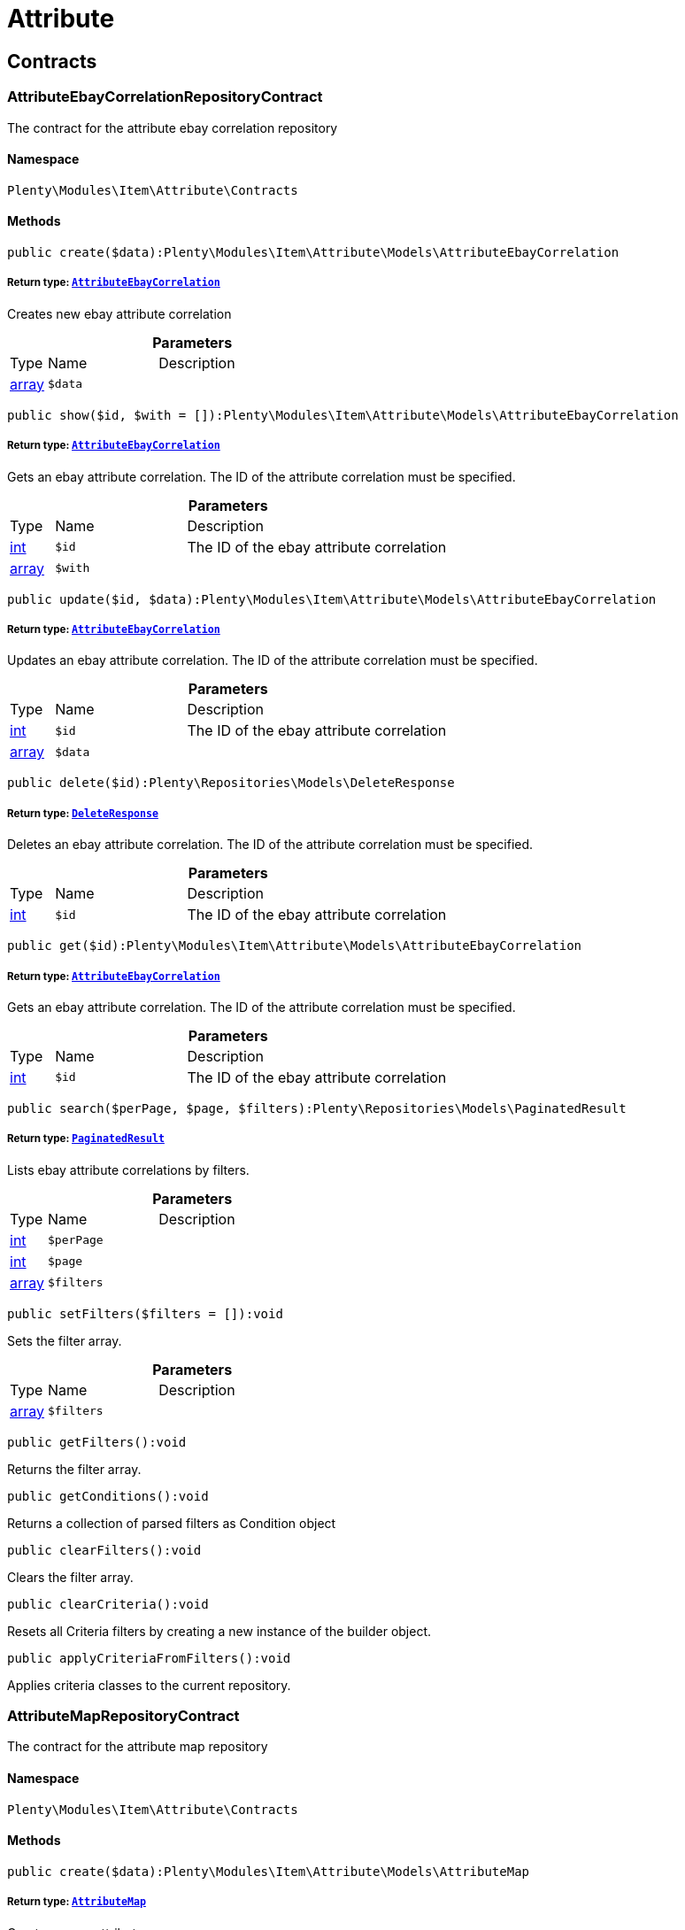 :table-caption!:
:example-caption!:
:source-highlighter: prettify
:sectids!:
[[item_attribute]]
= Attribute

[[item_attribute_contracts]]
== Contracts
[[item_contracts_attributeebaycorrelationrepositorycontract]]
=== AttributeEbayCorrelationRepositoryContract

The contract for the attribute ebay correlation repository



==== Namespace

`Plenty\Modules\Item\Attribute\Contracts`






==== Methods

[source%nowrap, php]
----

public create($data):Plenty\Modules\Item\Attribute\Models\AttributeEbayCorrelation

----

    


===== *Return type:*        xref:Item.adoc#item_models_attributeebaycorrelation[`AttributeEbayCorrelation`]


Creates new ebay attribute correlation

.*Parameters*
[cols="10%,30%,60%"]
|===
|Type |Name |Description
|link:http://php.net/array[array^]
a|`$data`
a|
|===


[source%nowrap, php]
----

public show($id, $with = []):Plenty\Modules\Item\Attribute\Models\AttributeEbayCorrelation

----

    


===== *Return type:*        xref:Item.adoc#item_models_attributeebaycorrelation[`AttributeEbayCorrelation`]


Gets an ebay attribute correlation. The ID of the attribute correlation must be specified.

.*Parameters*
[cols="10%,30%,60%"]
|===
|Type |Name |Description
|link:http://php.net/int[int^]
a|`$id`
a|The ID of the ebay attribute correlation

|link:http://php.net/array[array^]
a|`$with`
a|
|===


[source%nowrap, php]
----

public update($id, $data):Plenty\Modules\Item\Attribute\Models\AttributeEbayCorrelation

----

    


===== *Return type:*        xref:Item.adoc#item_models_attributeebaycorrelation[`AttributeEbayCorrelation`]


Updates an ebay attribute correlation. The ID of the attribute correlation must be specified.

.*Parameters*
[cols="10%,30%,60%"]
|===
|Type |Name |Description
|link:http://php.net/int[int^]
a|`$id`
a|The ID of the ebay attribute correlation

|link:http://php.net/array[array^]
a|`$data`
a|
|===


[source%nowrap, php]
----

public delete($id):Plenty\Repositories\Models\DeleteResponse

----

    


===== *Return type:*        xref:Miscellaneous.adoc#miscellaneous_models_deleteresponse[`DeleteResponse`]


Deletes an ebay attribute correlation. The ID of the attribute correlation must be specified.

.*Parameters*
[cols="10%,30%,60%"]
|===
|Type |Name |Description
|link:http://php.net/int[int^]
a|`$id`
a|The ID of the ebay attribute correlation
|===


[source%nowrap, php]
----

public get($id):Plenty\Modules\Item\Attribute\Models\AttributeEbayCorrelation

----

    


===== *Return type:*        xref:Item.adoc#item_models_attributeebaycorrelation[`AttributeEbayCorrelation`]


Gets an ebay attribute correlation. The ID of the attribute correlation must be specified.

.*Parameters*
[cols="10%,30%,60%"]
|===
|Type |Name |Description
|link:http://php.net/int[int^]
a|`$id`
a|The ID of the ebay attribute correlation
|===


[source%nowrap, php]
----

public search($perPage, $page, $filters):Plenty\Repositories\Models\PaginatedResult

----

    


===== *Return type:*        xref:Miscellaneous.adoc#miscellaneous_models_paginatedresult[`PaginatedResult`]


Lists ebay attribute correlations by filters.

.*Parameters*
[cols="10%,30%,60%"]
|===
|Type |Name |Description
|link:http://php.net/int[int^]
a|`$perPage`
a|

|link:http://php.net/int[int^]
a|`$page`
a|

|link:http://php.net/array[array^]
a|`$filters`
a|
|===


[source%nowrap, php]
----

public setFilters($filters = []):void

----

    





Sets the filter array.

.*Parameters*
[cols="10%,30%,60%"]
|===
|Type |Name |Description
|link:http://php.net/array[array^]
a|`$filters`
a|
|===


[source%nowrap, php]
----

public getFilters():void

----

    





Returns the filter array.

[source%nowrap, php]
----

public getConditions():void

----

    





Returns a collection of parsed filters as Condition object

[source%nowrap, php]
----

public clearFilters():void

----

    





Clears the filter array.

[source%nowrap, php]
----

public clearCriteria():void

----

    





Resets all Criteria filters by creating a new instance of the builder object.

[source%nowrap, php]
----

public applyCriteriaFromFilters():void

----

    





Applies criteria classes to the current repository.


[[item_contracts_attributemaprepositorycontract]]
=== AttributeMapRepositoryContract

The contract for the attribute map repository



==== Namespace

`Plenty\Modules\Item\Attribute\Contracts`






==== Methods

[source%nowrap, php]
----

public create($data):Plenty\Modules\Item\Attribute\Models\AttributeMap

----

    


===== *Return type:*        xref:Item.adoc#item_models_attributemap[`AttributeMap`]


Creates a new attribute map.

.*Parameters*
[cols="10%,30%,60%"]
|===
|Type |Name |Description
|link:http://php.net/array[array^]
a|`$data`
a|
|===


[source%nowrap, php]
----

public find($attributeId, $marketId):Plenty\Modules\Item\Attribute\Models\AttributeMap

----

    


===== *Return type:*        xref:Item.adoc#item_models_attributemap[`AttributeMap`]


Gets an attribute map. The ID of the attribute and the ID of the market must be specified.

.*Parameters*
[cols="10%,30%,60%"]
|===
|Type |Name |Description
|link:http://php.net/int[int^]
a|`$attributeId`
a|

|link:http://php.net/float[float^]
a|`$marketId`
a|
|===


[source%nowrap, php]
----

public all($columns = [], $perPage = 50, $page = 1, $filter = [], $with = []):array

----

    





Lists all attribute maps.

.*Parameters*
[cols="10%,30%,60%"]
|===
|Type |Name |Description
|link:http://php.net/array[array^]
a|`$columns`
a|

|link:http://php.net/int[int^]
a|`$perPage`
a|

|link:http://php.net/int[int^]
a|`$page`
a|

|link:http://php.net/array[array^]
a|`$filter`
a|

|link:http://php.net/array[array^]
a|`$with`
a|
|===


[source%nowrap, php]
----

public update($data, $attributeId, $marketId):Plenty\Modules\Item\Attribute\Models\AttributeMap

----

    


===== *Return type:*        xref:Item.adoc#item_models_attributemap[`AttributeMap`]


Updates an attribute map. The ID of the attribute and the ID of the market must be specified.

.*Parameters*
[cols="10%,30%,60%"]
|===
|Type |Name |Description
|link:http://php.net/array[array^]
a|`$data`
a|

|link:http://php.net/int[int^]
a|`$attributeId`
a|

|link:http://php.net/float[float^]
a|`$marketId`
a|
|===


[source%nowrap, php]
----

public delete($attributeId, $marketId):Plenty\Repositories\Models\DeleteResponse

----

    


===== *Return type:*        xref:Miscellaneous.adoc#miscellaneous_models_deleteresponse[`DeleteResponse`]


Deletes an attribute map. The ID of the attribute and the ID of the market must be specified.

.*Parameters*
[cols="10%,30%,60%"]
|===
|Type |Name |Description
|link:http://php.net/int[int^]
a|`$attributeId`
a|

|link:http://php.net/float[float^]
a|`$marketId`
a|
|===


[source%nowrap, php]
----

public setFilters($filters = []):void

----

    





Sets the filter array.

.*Parameters*
[cols="10%,30%,60%"]
|===
|Type |Name |Description
|link:http://php.net/array[array^]
a|`$filters`
a|
|===


[source%nowrap, php]
----

public getFilters():void

----

    





Returns the filter array.

[source%nowrap, php]
----

public getConditions():void

----

    





Returns a collection of parsed filters as Condition object

[source%nowrap, php]
----

public clearFilters():void

----

    





Clears the filter array.


[[item_contracts_attributenamerepositorycontract]]
=== AttributeNameRepositoryContract

The contract for the attribute name repository



==== Namespace

`Plenty\Modules\Item\Attribute\Contracts`






==== Methods

[source%nowrap, php]
----

public create($data, $attributeId):Plenty\Modules\Item\Attribute\Models\AttributeName

----

    


===== *Return type:*        xref:Item.adoc#item_models_attributename[`AttributeName`]


Creates an attribute name. The ID of the attribute must be specified.

.*Parameters*
[cols="10%,30%,60%"]
|===
|Type |Name |Description
|link:http://php.net/array[array^]
a|`$data`
a|The attribute name data as associative array

|link:http://php.net/int[int^]
a|`$attributeId`
a|The ID of the attribute ID
|===


[source%nowrap, php]
----

public delete($attributeId, $lang):Plenty\Repositories\Models\DeleteResponse

----

    


===== *Return type:*        xref:Miscellaneous.adoc#miscellaneous_models_deleteresponse[`DeleteResponse`]


Deletes an attribute name. The ID of the attribute and the language must be specified.

.*Parameters*
[cols="10%,30%,60%"]
|===
|Type |Name |Description
|link:http://php.net/int[int^]
a|`$attributeId`
a|The ID of the attribute

|link:http://php.net/string[string^]
a|`$lang`
a|The lang of the attribute name
|===


[source%nowrap, php]
----

public update($data, $attributeId, $lang):Plenty\Modules\Item\Attribute\Models\AttributeName

----

    


===== *Return type:*        xref:Item.adoc#item_models_attributename[`AttributeName`]


Updates an attribute name. The ID of the attribute and the language must be specified.

.*Parameters*
[cols="10%,30%,60%"]
|===
|Type |Name |Description
|link:http://php.net/array[array^]
a|`$data`
a|The attribute name data as associative array

|link:http://php.net/int[int^]
a|`$attributeId`
a|The ID of the attribute

|link:http://php.net/string[string^]
a|`$lang`
a|The lang of the attribute name
|===


[source%nowrap, php]
----

public findOne($attributeId, $lang):Plenty\Modules\Item\Attribute\Models\AttributeName

----

    


===== *Return type:*        xref:Item.adoc#item_models_attributename[`AttributeName`]


Gets an attribute name. The ID of the attribute and the language must be specified.

.*Parameters*
[cols="10%,30%,60%"]
|===
|Type |Name |Description
|link:http://php.net/int[int^]
a|`$attributeId`
a|The ID of the attribute

|link:http://php.net/string[string^]
a|`$lang`
a|The lang of the attribute name
|===


[source%nowrap, php]
----

public findByAttributeId($attributeId):Plenty\Modules\Item\Attribute\Models\AttributeName

----

    


===== *Return type:*        xref:Item.adoc#item_models_attributename[`AttributeName`]


Lists attribute names. The ID of the attribute must be specified.

.*Parameters*
[cols="10%,30%,60%"]
|===
|Type |Name |Description
|link:http://php.net/int[int^]
a|`$attributeId`
a|The ID of the attribute
|===



[[item_contracts_attributerepositorycontract]]
=== AttributeRepositoryContract

The contract for the attribute repository



==== Namespace

`Plenty\Modules\Item\Attribute\Contracts`






==== Methods

[source%nowrap, php]
----

public create($data):Plenty\Modules\Item\Attribute\Models\Attribute

----

    


===== *Return type:*        xref:Item.adoc#item_models_attribute[`Attribute`]


Creates new attribute

.*Parameters*
[cols="10%,30%,60%"]
|===
|Type |Name |Description
|link:http://php.net/array[array^]
a|`$data`
a|The attribute data as associative array
|===


[source%nowrap, php]
----

public show($id, $with = []):Plenty\Modules\Item\Attribute\Models\Attribute

----

    


===== *Return type:*        xref:Item.adoc#item_models_attribute[`Attribute`]


Gets an attribute. The ID of the attribute must be specified.

.*Parameters*
[cols="10%,30%,60%"]
|===
|Type |Name |Description
|link:http://php.net/int[int^]
a|`$id`
a|The ID of the attribute

|link:http://php.net/array[array^]
a|`$with`
a|An array of the with params
|===


[source%nowrap, php]
----

public update($data, $id):Plenty\Modules\Item\Attribute\Models\Attribute

----

    


===== *Return type:*        xref:Item.adoc#item_models_attribute[`Attribute`]


Updates an attribute. The ID of the attribute must be specified.

.*Parameters*
[cols="10%,30%,60%"]
|===
|Type |Name |Description
|link:http://php.net/array[array^]
a|`$data`
a|The attribute data as associative array

|link:http://php.net/int[int^]
a|`$id`
a|The ID of the attribute
|===


[source%nowrap, php]
----

public delete($id):Plenty\Repositories\Models\DeleteResponse

----

    


===== *Return type:*        xref:Miscellaneous.adoc#miscellaneous_models_deleteresponse[`DeleteResponse`]


Deletes an attribute. The ID of the attribute must be specified.

.*Parameters*
[cols="10%,30%,60%"]
|===
|Type |Name |Description
|link:http://php.net/int[int^]
a|`$id`
a|The ID of the attribute
|===


[source%nowrap, php]
----

public findById($id):Plenty\Modules\Item\Attribute\Models\Attribute

----

    


===== *Return type:*        xref:Item.adoc#item_models_attribute[`Attribute`]


Gets an attribute. The ID of the attribute must be specified.

.*Parameters*
[cols="10%,30%,60%"]
|===
|Type |Name |Description
|link:http://php.net/int[int^]
a|`$id`
a|The ID of the attribute
|===


[source%nowrap, php]
----

public findByBackendName($backendName):Plenty\Modules\Item\Attribute\Models\Attribute

----

    


===== *Return type:*        xref:Item.adoc#item_models_attribute[`Attribute`]


Gets an attribute. The backend name of the attribute must be specified.

.*Parameters*
[cols="10%,30%,60%"]
|===
|Type |Name |Description
|link:http://php.net/string[string^]
a|`$backendName`
a|
|===


[source%nowrap, php]
----

public all($columns = [], $perPage = 50, $page = 1, $filter = [], $with = []):Plenty\Repositories\Models\PaginatedResult

----

    


===== *Return type:*        xref:Miscellaneous.adoc#miscellaneous_models_paginatedresult[`PaginatedResult`]


Lists all attributes.

.*Parameters*
[cols="10%,30%,60%"]
|===
|Type |Name |Description
|link:http://php.net/array[array^]
a|`$columns`
a|An array of the shown columns. All columns are returned by default.

|link:http://php.net/int[int^]
a|`$perPage`
a|The attributes shown per page. Default value is 50.

|link:http://php.net/int[int^]
a|`$page`
a|The shown page. Default value is 1.

|link:http://php.net/array[array^]
a|`$filter`
a|

|link:http://php.net/array[array^]
a|`$with`
a|
|===


[source%nowrap, php]
----

public clearCriteria():void

----

    





Resets all Criteria filters by creating a new instance of the builder object.

[source%nowrap, php]
----

public applyCriteriaFromFilters():void

----

    





Applies criteria classes to the current repository.

[source%nowrap, php]
----

public setFilters($filters = []):void

----

    





Sets the filter array.

.*Parameters*
[cols="10%,30%,60%"]
|===
|Type |Name |Description
|link:http://php.net/array[array^]
a|`$filters`
a|
|===


[source%nowrap, php]
----

public getFilters():void

----

    





Returns the filter array.

[source%nowrap, php]
----

public getConditions():void

----

    





Returns a collection of parsed filters as Condition object

[source%nowrap, php]
----

public clearFilters():void

----

    





Clears the filter array.


[[item_contracts_attributevalueimagerepositorycontract]]
=== AttributeValueImageRepositoryContract

The contract for the attribute value image repository



==== Namespace

`Plenty\Modules\Item\Attribute\Contracts`






==== Methods

[source%nowrap, php]
----

public getAttributeValueImage($itemId, $imageId, $valueId):Plenty\Modules\Item\Attribute\Models\AttributeValueImage

----

    


===== *Return type:*        xref:Item.adoc#item_models_attributevalueimage[`AttributeValueImage`]


Get an attribute value image link

.*Parameters*
[cols="10%,30%,60%"]
|===
|Type |Name |Description
|link:http://php.net/int[int^]
a|`$itemId`
a|The unique ID of the item ID

|link:http://php.net/int[int^]
a|`$imageId`
a|The unique ID of the image

|link:http://php.net/int[int^]
a|`$valueId`
a|The unique ID of the attribute value
|===


[source%nowrap, php]
----

public create($data):Plenty\Modules\Item\Attribute\Models\AttributeValueImage

----

    


===== *Return type:*        xref:Item.adoc#item_models_attributevalueimage[`AttributeValueImage`]


Create an attribute value image link

.*Parameters*
[cols="10%,30%,60%"]
|===
|Type |Name |Description
|link:http://php.net/array[array^]
a|`$data`
a|The attribute value image data as an associative array
|===


[source%nowrap, php]
----

public delete($itemId, $imageId, $valueId):Plenty\Repositories\Models\DeleteResponse

----

    


===== *Return type:*        xref:Miscellaneous.adoc#miscellaneous_models_deleteresponse[`DeleteResponse`]


Delete an attribute value image link

.*Parameters*
[cols="10%,30%,60%"]
|===
|Type |Name |Description
|link:http://php.net/int[int^]
a|`$itemId`
a|The ID of the item

|link:http://php.net/int[int^]
a|`$imageId`
a|The ID of the image

|link:http://php.net/int[int^]
a|`$valueId`
a|The ID of the attribute value
|===


[source%nowrap, php]
----

public update($data, $itemId, $imageId, $valueId):Plenty\Modules\Item\Attribute\Models\AttributeValueImage

----

    


===== *Return type:*        xref:Item.adoc#item_models_attributevalueimage[`AttributeValueImage`]


Updates an attribute value image link

.*Parameters*
[cols="10%,30%,60%"]
|===
|Type |Name |Description
|link:http://php.net/array[array^]
a|`$data`
a|The attribute value image data as an associative array

|link:http://php.net/int[int^]
a|`$itemId`
a|The unique ID of the item

|link:http://php.net/int[int^]
a|`$imageId`
a|The unique ID of the image

|link:http://php.net/int[int^]
a|`$valueId`
a|The unique ID of the attribute value
|===


[source%nowrap, php]
----

public search():Illuminate\Support\Collection

----

    


===== *Return type:*        xref:Miscellaneous.adoc#miscellaneous_support_collection[`Collection`]


List attribute value image links

[source%nowrap, php]
----

public clearCriteria():void

----

    





Resets all Criteria filters by creating a new instance of the builder object.

[source%nowrap, php]
----

public applyCriteriaFromFilters():void

----

    





Applies criteria classes to the current repository.

[source%nowrap, php]
----

public setFilters($filters = []):void

----

    





Sets the filter array.

.*Parameters*
[cols="10%,30%,60%"]
|===
|Type |Name |Description
|link:http://php.net/array[array^]
a|`$filters`
a|
|===


[source%nowrap, php]
----

public getFilters():void

----

    





Returns the filter array.

[source%nowrap, php]
----

public getConditions():void

----

    





Returns a collection of parsed filters as Condition object

[source%nowrap, php]
----

public clearFilters():void

----

    





Clears the filter array.


[[item_contracts_attributevaluemaprepositorycontract]]
=== AttributeValueMapRepositoryContract

The contract for the attribute value map repository



==== Namespace

`Plenty\Modules\Item\Attribute\Contracts`






==== Methods

[source%nowrap, php]
----

public create($data):Plenty\Modules\Item\Attribute\Models\AttributeValueMap

----

    


===== *Return type:*        xref:Item.adoc#item_models_attributevaluemap[`AttributeValueMap`]


Creates a new attribute value map.

.*Parameters*
[cols="10%,30%,60%"]
|===
|Type |Name |Description
|link:http://php.net/array[array^]
a|`$data`
a|
|===


[source%nowrap, php]
----

public find($attributeId, $attributeValueId, $marketId):Plenty\Modules\Item\Attribute\Models\AttributeValueMap

----

    


===== *Return type:*        xref:Item.adoc#item_models_attributevaluemap[`AttributeValueMap`]


Gets an attribute value map. The ID of the attribute, the ID of the attribute value and the ID of the market must be specified.

.*Parameters*
[cols="10%,30%,60%"]
|===
|Type |Name |Description
|link:http://php.net/int[int^]
a|`$attributeId`
a|

|link:http://php.net/int[int^]
a|`$attributeValueId`
a|

|link:http://php.net/float[float^]
a|`$marketId`
a|
|===


[source%nowrap, php]
----

public all($columns = [], $perPage = 50, $page = 1, $filter = [], $with = []):array

----

    





Lists all attribute value maps.

.*Parameters*
[cols="10%,30%,60%"]
|===
|Type |Name |Description
|link:http://php.net/array[array^]
a|`$columns`
a|

|link:http://php.net/int[int^]
a|`$perPage`
a|

|link:http://php.net/int[int^]
a|`$page`
a|

|link:http://php.net/array[array^]
a|`$filter`
a|

|link:http://php.net/array[array^]
a|`$with`
a|
|===


[source%nowrap, php]
----

public update($data, $attributeId, $attributeValueId, $marketId):Plenty\Modules\Item\Attribute\Models\AttributeValueMap

----

    


===== *Return type:*        xref:Item.adoc#item_models_attributevaluemap[`AttributeValueMap`]


Updates an attribute value map. The ID of the attribute, the ID of the attribute value and the ID of the market must be specified.

.*Parameters*
[cols="10%,30%,60%"]
|===
|Type |Name |Description
|link:http://php.net/array[array^]
a|`$data`
a|

|link:http://php.net/int[int^]
a|`$attributeId`
a|

|link:http://php.net/int[int^]
a|`$attributeValueId`
a|

|link:http://php.net/float[float^]
a|`$marketId`
a|
|===


[source%nowrap, php]
----

public delete($attributeId, $attributeValueId, $marketId):Plenty\Repositories\Models\DeleteResponse

----

    


===== *Return type:*        xref:Miscellaneous.adoc#miscellaneous_models_deleteresponse[`DeleteResponse`]


Deletes an attribute value map. The ID of the attribute, the ID of the attribute value and the ID of the market must be specified.

.*Parameters*
[cols="10%,30%,60%"]
|===
|Type |Name |Description
|link:http://php.net/int[int^]
a|`$attributeId`
a|

|link:http://php.net/int[int^]
a|`$attributeValueId`
a|

|link:http://php.net/float[float^]
a|`$marketId`
a|
|===


[source%nowrap, php]
----

public setFilters($filters = []):void

----

    





Sets the filter array.

.*Parameters*
[cols="10%,30%,60%"]
|===
|Type |Name |Description
|link:http://php.net/array[array^]
a|`$filters`
a|
|===


[source%nowrap, php]
----

public getFilters():void

----

    





Returns the filter array.

[source%nowrap, php]
----

public getConditions():void

----

    





Returns a collection of parsed filters as Condition object

[source%nowrap, php]
----

public clearFilters():void

----

    





Clears the filter array.


[[item_contracts_attributevaluemarketnamerepositorycontract]]
=== AttributeValueMarketNameRepositoryContract

The contract for the attribute value market name repository



==== Namespace

`Plenty\Modules\Item\Attribute\Contracts`






==== Methods

[source%nowrap, php]
----

public create($data):Plenty\Modules\Item\Attribute\Models\AttributeValueMarketName

----

    


===== *Return type:*        xref:Item.adoc#item_models_attributevaluemarketname[`AttributeValueMarketName`]


Creates an attribute value market name. The ID of the attribute value must be specified.

.*Parameters*
[cols="10%,30%,60%"]
|===
|Type |Name |Description
|link:http://php.net/array[array^]
a|`$data`
a|The attribute value market name data as associative array
|===


[source%nowrap, php]
----

public delete($valueId, $lang, $referenceType):Plenty\Repositories\Models\DeleteResponse

----

    


===== *Return type:*        xref:Miscellaneous.adoc#miscellaneous_models_deleteresponse[`DeleteResponse`]


Deletes an attribute value market name. The ID of the attribute value and the language must be specified.

.*Parameters*
[cols="10%,30%,60%"]
|===
|Type |Name |Description
|link:http://php.net/int[int^]
a|`$valueId`
a|The ID of the attribute value

|link:http://php.net/string[string^]
a|`$lang`
a|The lang of the attribute value name

|link:http://php.net/string[string^]
a|`$referenceType`
a|The referenceType of the attribute value name
|===


[source%nowrap, php]
----

public update($data, $valueId, $lang, $referenceType):Plenty\Modules\Item\Attribute\Models\AttributeValueMarketName

----

    


===== *Return type:*        xref:Item.adoc#item_models_attributevaluemarketname[`AttributeValueMarketName`]


Updates an attribute value market name. The ID of the attribute value and the language must be specified.

.*Parameters*
[cols="10%,30%,60%"]
|===
|Type |Name |Description
|link:http://php.net/array[array^]
a|`$data`
a|The attribute value market name data as associative array

|link:http://php.net/int[int^]
a|`$valueId`
a|The ID of the attribute value

|link:http://php.net/string[string^]
a|`$lang`
a|The lang of the attribute value market name

|link:http://php.net/string[string^]
a|`$referenceType`
a|The referenceType of the attribute value name
|===


[source%nowrap, php]
----

public findOne($valueId, $lang, $referenceType):Plenty\Modules\Item\Attribute\Models\AttributeValueMarketName

----

    


===== *Return type:*        xref:Item.adoc#item_models_attributevaluemarketname[`AttributeValueMarketName`]


Gets an attribute value market name. The ID of the attribute value and the language must be specified.

.*Parameters*
[cols="10%,30%,60%"]
|===
|Type |Name |Description
|link:http://php.net/int[int^]
a|`$valueId`
a|The ID of the attribute value

|link:http://php.net/string[string^]
a|`$lang`
a|The lang of the attribute value name

|link:http://php.net/string[string^]
a|`$referenceType`
a|The referenceType of the attribute value name
|===


[source%nowrap, php]
----

public findByAttributeId($valueId, $lang):array

----

    





Lists attribute value market names. The ID of the attribute and the language must be specified.

.*Parameters*
[cols="10%,30%,60%"]
|===
|Type |Name |Description
|link:http://php.net/int[int^]
a|`$valueId`
a|The ID of the attribute

|link:http://php.net/string[string^]
a|`$lang`
a|The lang of the attribute value name
|===


[source%nowrap, php]
----

public search($page, $itemsPerPage):Plenty\Repositories\Models\PaginatedResult

----

    


===== *Return type:*        xref:Miscellaneous.adoc#miscellaneous_models_paginatedresult[`PaginatedResult`]


Search attribute value market names.

.*Parameters*
[cols="10%,30%,60%"]
|===
|Type |Name |Description
|link:http://php.net/int[int^]
a|`$page`
a|

|link:http://php.net/int[int^]
a|`$itemsPerPage`
a|
|===


[source%nowrap, php]
----

public clearCriteria():void

----

    





Resets all Criteria filters by creating a new instance of the builder object.

[source%nowrap, php]
----

public applyCriteriaFromFilters():void

----

    





Applies criteria classes to the current repository.

[source%nowrap, php]
----

public setFilters($filters = []):void

----

    





Sets the filter array.

.*Parameters*
[cols="10%,30%,60%"]
|===
|Type |Name |Description
|link:http://php.net/array[array^]
a|`$filters`
a|
|===


[source%nowrap, php]
----

public getFilters():void

----

    





Returns the filter array.

[source%nowrap, php]
----

public getConditions():void

----

    





Returns a collection of parsed filters as Condition object

[source%nowrap, php]
----

public clearFilters():void

----

    





Clears the filter array.


[[item_contracts_attributevaluenamerepositorycontract]]
=== AttributeValueNameRepositoryContract

The contract for the attribute value name repository



==== Namespace

`Plenty\Modules\Item\Attribute\Contracts`






==== Methods

[source%nowrap, php]
----

public create($data, $valueId):Plenty\Modules\Item\Attribute\Models\AttributeValueName

----

    


===== *Return type:*        xref:Item.adoc#item_models_attributevaluename[`AttributeValueName`]


Creates an attribute value name. The ID of the attribute value must be specified.

.*Parameters*
[cols="10%,30%,60%"]
|===
|Type |Name |Description
|link:http://php.net/array[array^]
a|`$data`
a|The attribute value name data as associative array

|link:http://php.net/int[int^]
a|`$valueId`
a|The ID of the attribute value
|===


[source%nowrap, php]
----

public delete($valueId, $lang):Plenty\Repositories\Models\DeleteResponse

----

    


===== *Return type:*        xref:Miscellaneous.adoc#miscellaneous_models_deleteresponse[`DeleteResponse`]


Deletes an attribute value name. The ID of the attribute value and the language must be specified.

.*Parameters*
[cols="10%,30%,60%"]
|===
|Type |Name |Description
|link:http://php.net/int[int^]
a|`$valueId`
a|The ID of the attribute value

|link:http://php.net/string[string^]
a|`$lang`
a|The lang of the attribute value name
|===


[source%nowrap, php]
----

public update($data, $valueId, $lang):Plenty\Modules\Item\Attribute\Models\AttributeValueName

----

    


===== *Return type:*        xref:Item.adoc#item_models_attributevaluename[`AttributeValueName`]


Updates an attribute value name. The ID of the attribute value and the language must be specified.

.*Parameters*
[cols="10%,30%,60%"]
|===
|Type |Name |Description
|link:http://php.net/array[array^]
a|`$data`
a|The attribute value name data as associative array

|link:http://php.net/int[int^]
a|`$valueId`
a|The ID of the attribute value

|link:http://php.net/string[string^]
a|`$lang`
a|The lang of the attribute value name
|===


[source%nowrap, php]
----

public findOne($valueId, $lang):Plenty\Modules\Item\Attribute\Models\AttributeValueName

----

    


===== *Return type:*        xref:Item.adoc#item_models_attributevaluename[`AttributeValueName`]


Gets an attribute value name. The ID of the attribute value and the language must be specified.

.*Parameters*
[cols="10%,30%,60%"]
|===
|Type |Name |Description
|link:http://php.net/int[int^]
a|`$valueId`
a|The ID of the attribute value

|link:http://php.net/string[string^]
a|`$lang`
a|The lang of the attribute value name
|===


[source%nowrap, php]
----

public findByValueId($valueId):Plenty\Modules\Item\Attribute\Models\AttributeValueName

----

    


===== *Return type:*        xref:Item.adoc#item_models_attributevaluename[`AttributeValueName`]


Lists attribute value names. The ID of the attribute value must be specified.

.*Parameters*
[cols="10%,30%,60%"]
|===
|Type |Name |Description
|link:http://php.net/int[int^]
a|`$valueId`
a|The ID of the attribute value
|===



[[item_contracts_attributevaluerepositorycontract]]
=== AttributeValueRepositoryContract

The contract for the attribute value repository



==== Namespace

`Plenty\Modules\Item\Attribute\Contracts`






==== Methods

[source%nowrap, php]
----

public create($data, $attributeId):Plenty\Modules\Item\Attribute\Models\AttributeValue

----

    


===== *Return type:*        xref:Item.adoc#item_models_attributevalue[`AttributeValue`]


Creates an attribute value. The ID of the attribute must be specified.

.*Parameters*
[cols="10%,30%,60%"]
|===
|Type |Name |Description
|link:http://php.net/array[array^]
a|`$data`
a|The attribute value data as associative array

|link:http://php.net/int[int^]
a|`$attributeId`
a|The ID of the attribute
|===


[source%nowrap, php]
----

public update($data, $attributeId, $id):Plenty\Modules\Item\Attribute\Models\AttributeValue

----

    


===== *Return type:*        xref:Item.adoc#item_models_attributevalue[`AttributeValue`]


Updates an attribute value. The ID of the attribute and the ID of the value must be specified.

.*Parameters*
[cols="10%,30%,60%"]
|===
|Type |Name |Description
|link:http://php.net/array[array^]
a|`$data`
a|The attribute value data as associative array

|link:http://php.net/int[int^]
a|`$attributeId`
a|The ID of the attribute

|link:http://php.net/int[int^]
a|`$id`
a|The ID of the value
|===


[source%nowrap, php]
----

public delete($attributeId, $id):Plenty\Repositories\Models\DeleteResponse

----

    


===== *Return type:*        xref:Miscellaneous.adoc#miscellaneous_models_deleteresponse[`DeleteResponse`]


Deletes an attribute value. The ID of the attribute and the ID of the value must be specified.

.*Parameters*
[cols="10%,30%,60%"]
|===
|Type |Name |Description
|link:http://php.net/int[int^]
a|`$attributeId`
a|The ID of the attribute

|link:http://php.net/int[int^]
a|`$id`
a|The ID of the value
|===


[source%nowrap, php]
----

public findByAttributeId($attributeId, $page = 1, $perPage = 50, $columns = [], $filter = [], $with = []):array

----

    





Lists attribute values. The ID of the attribute must be specified.

.*Parameters*
[cols="10%,30%,60%"]
|===
|Type |Name |Description
|link:http://php.net/int[int^]
a|`$attributeId`
a|The ID of the attribute

|link:http://php.net/int[int^]
a|`$page`
a|The shown page. Default value is 1.

|link:http://php.net/int[int^]
a|`$perPage`
a|The amount of attribute values shown per page. Default value is 50

|link:http://php.net/array[array^]
a|`$columns`
a|An array of the shown columns. All columns are returned by default.

|link:http://php.net/array[array^]
a|`$filter`
a|

|link:http://php.net/array[array^]
a|`$with`
a|
|===


[source%nowrap, php]
----

public findById($attributeId, $id, $with = []):Plenty\Modules\Item\Attribute\Models\AttributeValue

----

    


===== *Return type:*        xref:Item.adoc#item_models_attributevalue[`AttributeValue`]


Gets a attribute value. The ID of the attribute and the ID of the value must be specified.

.*Parameters*
[cols="10%,30%,60%"]
|===
|Type |Name |Description
|link:http://php.net/int[int^]
a|`$attributeId`
a|The ID of the attribute

|link:http://php.net/int[int^]
a|`$id`
a|The ID of the value

|link:http://php.net/array[array^]
a|`$with`
a|An array of the with params
|===


[source%nowrap, php]
----

public findOne($valueId):Plenty\Modules\Item\Attribute\Models\AttributeValue

----

    


===== *Return type:*        xref:Item.adoc#item_models_attributevalue[`AttributeValue`]


Gets a attribute value. The ID of the value must be specified.

.*Parameters*
[cols="10%,30%,60%"]
|===
|Type |Name |Description
|link:http://php.net/int[int^]
a|`$valueId`
a|
|===


[source%nowrap, php]
----

public all($columns = [], $perPage = 50):array

----

    





Lists all attribute values.

.*Parameters*
[cols="10%,30%,60%"]
|===
|Type |Name |Description
|link:http://php.net/array[array^]
a|`$columns`
a|An array of the shown columns. All columns are returned by default.

|link:http://php.net/int[int^]
a|`$perPage`
a|The amount of attribute values shown per page. Default value is 50.
|===


[source%nowrap, php]
----

public setFilters($filters = []):void

----

    





Sets the filter array.

.*Parameters*
[cols="10%,30%,60%"]
|===
|Type |Name |Description
|link:http://php.net/array[array^]
a|`$filters`
a|
|===


[source%nowrap, php]
----

public getFilters():void

----

    





Returns the filter array.

[source%nowrap, php]
----

public getConditions():void

----

    





Returns a collection of parsed filters as Condition object

[source%nowrap, php]
----

public clearFilters():void

----

    





Clears the filter array.

[source%nowrap, php]
----

public clearCriteria():void

----

    





Resets all Criteria filters by creating a new instance of the builder object.

[source%nowrap, php]
----

public applyCriteriaFromFilters():void

----

    





Applies criteria classes to the current repository.


[[item_contracts_attributevaluesetrepositorycontract]]
=== AttributeValueSetRepositoryContract

The contract for the attribute value set repository



==== Namespace

`Plenty\Modules\Item\Attribute\Contracts`






==== Methods

[source%nowrap, php]
----

public search($filters = []):Illuminate\Support\Collection

----

    


===== *Return type:*        xref:Miscellaneous.adoc#miscellaneous_support_collection[`Collection`]


List attribute value sets

.*Parameters*
[cols="10%,30%,60%"]
|===
|Type |Name |Description
|link:http://php.net/array[array^]
a|`$filters`
a|
|===


[source%nowrap, php]
----

public clearCriteria():void

----

    





Resets all Criteria filters by creating a new instance of the builder object.

[source%nowrap, php]
----

public applyCriteriaFromFilters():void

----

    





Applies criteria classes to the current repository.

[source%nowrap, php]
----

public setFilters($filters = []):void

----

    





Sets the filter array.

.*Parameters*
[cols="10%,30%,60%"]
|===
|Type |Name |Description
|link:http://php.net/array[array^]
a|`$filters`
a|
|===


[source%nowrap, php]
----

public getFilters():void

----

    





Returns the filter array.

[source%nowrap, php]
----

public getConditions():void

----

    





Returns a collection of parsed filters as Condition object

[source%nowrap, php]
----

public clearFilters():void

----

    





Clears the filter array.

[[item_attribute_models]]
== Models
[[item_models_attribute]]
=== Attribute

The Attribute model including AttributeName and AttributeValue



==== Namespace

`Plenty\Modules\Item\Attribute\Models`





.Properties
[cols="10%,30%,60%"]
|===
|Type |Name |Description

|link:http://php.net/int[int^]
    a|id
    a|The unique ID of the attribute.
|link:http://php.net/string[string^]
    a|backendName
    a|The back end name of the attribute. The name must be unique and must not contain commas, colons, semicolons or quotation marks. It is not visible in the plentymarkets front end.
|link:http://php.net/int[int^]
    a|position
    a|The position of the attribute. Attributes are displayed in the attribute overview in ascending order by position.
|link:http://php.net/bool[bool^]
    a|isSurchargePercental
    a|Flag that indicates if the surcharge is percental.
|link:http://php.net/bool[bool^]
    a|isLinkableToImage
    a|Flag that indicates if an image can be linked to the attribute.
|link:http://php.net/string[string^]
    a|amazonAttribute
    a|The attribute of the market Amazon that this attribute is liked to. To list variations on this market, attributes must be linked to one of the attributes specified by the market. Check documentation of the market for permitted values.
|link:http://php.net/string[string^]
    a|fruugoAttribute
    a|The attribute of the market Fruugo that this attribute is linked to. To list variations on this market, attributes must be linked to one of the attributes specified by the market.
|link:http://php.net/int[int^]
    a|pixmaniaAttribute
    a|The attribute of the market PIXmania that this attribute is linked to. To list variations on this market, attributes must be linked to one of the attributes specified by the market. Check documentation of the market for permitted values.
|link:http://php.net/string[string^]
    a|ottoAttribute
    a|The attribute of the market OTTO that this attribute is linked to. To list variations on this market, attributes must be linked to one of the attributes specified by the market.
|link:http://php.net/string[string^]
    a|googleShoppingAttribute
    a|The attribute of the market Google Shopping that this attribute is linked to. To list variations on this market, attributes must be linked to one of the attributes specified by the market.
|link:http://php.net/int[int^]
    a|neckermannAtEpAttribute
    a|The component of the market neckermann AT EP that this attribute is linked to. To list variations on this market, attributes must be linked to one of the components specified by the market. Check documentation of the market for permitted values.
|link:http://php.net/string[string^]
    a|typeOfSelectionInOnlineStore
    a|How customers can select the attribute in the front end of a client. To allow attribute selection by check mark, attribute availability must be checked on the client side.
|link:http://php.net/int[int^]
    a|laRedouteAttribute
    a|The attribute of the market La Redoute that this attribute is linked to. To list variations on this market, attributes must be linked to one of the attributes specified by the market. Check documentation of the market for permitted values.
|link:http://php.net/bool[bool^]
    a|isGroupable
    a|Flag that indicates if the attribute can be grouped in item lists. If yes, variations with this attribute can be shown in the ItemViewCategoriesList template first. Other attributes are nested and can only be selected after this attribute has been selected.
|link:http://php.net/array[array^]
    a|attributeNames
    a|
|link:http://php.net/array[array^]
    a|values
    a|
|link:http://php.net/array[array^]
    a|maps
    a|
|===


==== Methods

[source%nowrap, php]
----

public toArray()

----

    





Returns this model as an array.


[[item_models_attributeebaycorrelation]]
=== AttributeEbayCorrelation

The AttributeEbayCorrelation model



==== Namespace

`Plenty\Modules\Item\Attribute\Models`





.Properties
[cols="10%,30%,60%"]
|===
|Type |Name |Description

|link:http://php.net/int[int^]
    a|id
    a|The unique ID of the ebay attribute correlation.
|link:http://php.net/int[int^]
    a|attributeId
    a|The ID of the attribute.
|link:http://php.net/int[int^]
    a|ebaySiteId
    a|The ID of the ebay site the attribute correlation is for.
|link:http://php.net/int[int^]
    a|ebayCategoryId
    a|The ID of the ebay category of an ebay site the attribute correlation is for.
|link:http://php.net/string[string^]
    a|ebayAttributeName
    a|The attribute of the market eBay that this attribute is linked to. Attributes can be linked to a ebay property or can have a separate correlation.
|link:http://php.net/int[int^]
    a|useForPictures
    a|Flag that indicates if the ebay attribute correlation is used for pictures.
|===


==== Methods

[source%nowrap, php]
----

public toArray()

----

    





Returns this model as an array.


[[item_models_attributemap]]
=== AttributeMap

The AttributeMap model



==== Namespace

`Plenty\Modules\Item\Attribute\Models`





.Properties
[cols="10%,30%,60%"]
|===
|Type |Name |Description

|link:http://php.net/float[float^]
    a|marketId
    a|The unique ID of the market.
|link:http://php.net/int[int^]
    a|attributeId
    a|The unique ID of the attribute.
|link:http://php.net/string[string^]
    a|name
    a|The name of the attribute map. The name must be unique and must not contain commas, colons, semicolons or quotation marks. It is not visible in the plentymarkets front end.
|link:http://php.net/string[string^]
    a|marketInformation1
    a|The information regarding the marketplace.
|link:http://php.net/string[string^]
    a|marketInformation2
    a|The information regarding the marketplace.
|===


==== Methods

[source%nowrap, php]
----

public toArray()

----

    





Returns this model as an array.


[[item_models_attributename]]
=== AttributeName

The AttributeName model including Attribute



==== Namespace

`Plenty\Modules\Item\Attribute\Models`





.Properties
[cols="10%,30%,60%"]
|===
|Type |Name |Description

|link:http://php.net/int[int^]
    a|attributeId
    a|The id of the attribute.
|link:http://php.net/string[string^]
    a|lang
    a|The <a href="https://developers.plentymarkets.com/rest-doc/introduction#countries" target="_blank">language</a> of the attribute.
|link:http://php.net/string[string^]
    a|name
    a|The name of the attribute. This attribute name is displayed in the online store.
|        xref:Item.adoc#item_models_attribute[`Attribute`]
    a|attribute
    a|
|===


==== Methods

[source%nowrap, php]
----

public toArray()

----

    





Returns this model as an array.


[[item_models_attributevalue]]
=== AttributeValue

The AttributeValue model including Attribute and AttributeValueName



==== Namespace

`Plenty\Modules\Item\Attribute\Models`





.Properties
[cols="10%,30%,60%"]
|===
|Type |Name |Description

|link:http://php.net/int[int^]
    a|id
    a|The unique ID of the attribute value.
|link:http://php.net/int[int^]
    a|attributeId
    a|The unique ID of the attribute associated with the attribute value.
|link:http://php.net/string[string^]
    a|backendName
    a|The back end name of the attribute value. This name can only be assigned once per attribute. It is not visible in the plentymarkets front end.
|link:http://php.net/int[int^]
    a|position
    a|The position of the attribute value. Attribute values are sorted in ascending order by position.
|link:http://php.net/string[string^]
    a|image
    a|The name of the image associated with the attribute value; naming pattern is attr\_\{valueId\}.
|link:http://php.net/string[string^]
    a|comment
    a|Optional comment on the attribute value. Comments are not visible in the plentymarkets front end.
|link:http://php.net/string[string^]
    a|amazonValue
    a|The attribute value of the market Amazon that this attribute value maps to. To list variations on this market, attribute values must be linked to one of the values specified by the market. Check documentation of the market for permitted values.
|link:http://php.net/string[string^]
    a|ottoValue
    a|The attribute value of the market OTTO that this attribute value maps to. To list variations on this market, attribute values must be linked to one of the attribute values specified by the market.
|link:http://php.net/string[string^]
    a|neckermannAtEpValue
    a|The attribute value of the market Neckermann AT EP that this attribute value maps to. To list variations on this market, attribute values must be linked to one of the attribute values specified by the market. Check documentation of the market for permitted values.
|link:http://php.net/string[string^]
    a|laRedouteValue
    a|The attribute value of the market La Redoute that this attribute value maps to. To list variations on this market, attribute values must be linked to one of the attribute values specified by the market. Check documentation of the market for permitted values.
|link:http://php.net/string[string^]
    a|tracdelightValue
    a|
|link:http://php.net/int[int^]
    a|percentageDistribution
    a|The percentage for automatic stock distribution of attribute values. When reordering an item, the quantities of attribute values is automatically distributed among the total quantity.
|        xref:Item.adoc#item_models_attribute[`Attribute`]
    a|attribute
    a|
|link:http://php.net/array[array^]
    a|valueNames
    a|
|link:http://php.net/array[array^]
    a|valueMarketNames
    a|
|link:http://php.net/array[array^]
    a|valueMaps
    a|
|===


==== Methods

[source%nowrap, php]
----

public toArray()

----

    





Returns this model as an array.


[[item_models_attributevalueimage]]
=== AttributeValueImage

The AttributeValueImage model



==== Namespace

`Plenty\Modules\Item\Attribute\Models`





.Properties
[cols="10%,30%,60%"]
|===
|Type |Name |Description

|link:http://php.net/int[int^]
    a|imageId
    a|The unique ID of the image
|link:http://php.net/int[int^]
    a|itemId
    a|The unique ID of the item
|link:http://php.net/int[int^]
    a|attributeId
    a|The unique ID of the attribute
|link:http://php.net/int[int^]
    a|valueId
    a|The unique ID of the attribute value
|===


==== Methods

[source%nowrap, php]
----

public toArray()

----

    





Returns this model as an array.


[[item_models_attributevaluemap]]
=== AttributeValueMap

The AttributeValueMap model



==== Namespace

`Plenty\Modules\Item\Attribute\Models`





.Properties
[cols="10%,30%,60%"]
|===
|Type |Name |Description

|link:http://php.net/float[float^]
    a|marketId
    a|The unique ID of the market.
|link:http://php.net/int[int^]
    a|attributeId
    a|The unique ID of the attribute.
|link:http://php.net/int[int^]
    a|attributeValueId
    a|The unique ID of the attribute value.
|link:http://php.net/string[string^]
    a|name
    a|The name of the attribute value map. The name must be unique and must not contain commas, colons, semicolons or quotation marks. It is not visible in the plentymarkets front end.
|link:http://php.net/string[string^]
    a|marketInformation1
    a|The information regarding the marketplace.
|link:http://php.net/string[string^]
    a|marketInformation2
    a|The information regarding the marketplace.
|===


==== Methods

[source%nowrap, php]
----

public toArray()

----

    





Returns this model as an array.


[[item_models_attributevaluemarketname]]
=== AttributeValueMarketName

The AttributeValueMarketName model including AttributeValue



==== Namespace

`Plenty\Modules\Item\Attribute\Models`





.Properties
[cols="10%,30%,60%"]
|===
|Type |Name |Description

|link:http://php.net/int[int^]
    a|valueId
    a|The unique ID of the attribute value.
|link:http://php.net/string[string^]
    a|lang
    a|The <a href="https://developers.plentymarkets.com/rest-doc/introduction#countries" target="_blank">language</a> of the attribute value market.
|link:http://php.net/string[string^]
    a|name
    a|The name of the attribute value market.
|link:http://php.net/string[string^]
    a|name2
    a|The name2 of the attribute value market.
|link:http://php.net/int[int^]
    a|attributeId
    a|
|link:http://php.net/string[string^]
    a|referenceType
    a|
|        xref:Item.adoc#item_models_attributevalue[`AttributeValue`]
    a|attributeValue
    a|
|===


==== Methods

[source%nowrap, php]
----

public toArray()

----

    





Returns this model as an array.


[[item_models_attributevaluename]]
=== AttributeValueName

The AttributeValueName model including AttributeValue



==== Namespace

`Plenty\Modules\Item\Attribute\Models`





.Properties
[cols="10%,30%,60%"]
|===
|Type |Name |Description

|link:http://php.net/int[int^]
    a|valueId
    a|The unique ID of the attribute value.
|link:http://php.net/string[string^]
    a|lang
    a|The <a href="https://developers.plentymarkets.com/rest-doc/introduction#countries" target="_blank">language</a> of the attribute value.
|link:http://php.net/string[string^]
    a|name
    a|The name of the attribute value. This attribute value name is displayed in the online store.
|        xref:Item.adoc#item_models_attributevalue[`AttributeValue`]
    a|attributeValue
    a|
|===


==== Methods

[source%nowrap, php]
----

public toArray()

----

    





Returns this model as an array.


[[item_models_attributevalueset]]
=== AttributeValueSet

The AttributeValueSet model



==== Namespace

`Plenty\Modules\Item\Attribute\Models`





.Properties
[cols="10%,30%,60%"]
|===
|Type |Name |Description

|link:http://php.net/int[int^]
    a|attributeValueSetId
    a|The ID of the attribute value set
|link:http://php.net/int[int^]
    a|attributeId
    a|The ID of the attribute
|link:http://php.net/int[int^]
    a|valueId
    a|The ID of the attribute value
|link:http://php.net/int[int^]
    a|isLinkableToImage
    a|Flag that indicates if an image can be linked to the attribute.
|        xref:Item.adoc#item_models_attributevalue[`AttributeValue`]
    a|attributeValue
    a|
|        xref:Item.adoc#item_models_attribute[`Attribute`]
    a|attribute
    a|
|===


==== Methods

[source%nowrap, php]
----

public toArray()

----

    





Returns this model as an array.


[[item_models_attributevaluesetid]]
=== AttributeValueSetId

The AttributeValueSetId model



==== Namespace

`Plenty\Modules\Item\Attribute\Models`





.Properties
[cols="10%,30%,60%"]
|===
|Type |Name |Description

|link:http://php.net/int[int^]
    a|id
    a|The ID of the attribute value set id
|link:http://php.net/int[int^]
    a|hash
    a|a hash
|link:http://php.net/string[string^]
    a|amazon_variation_set
    a|
|link:http://php.net/int[int^]
    a|size
    a|
|===


==== Methods

[source%nowrap, php]
----

public toArray()

----

    





Returns this model as an array.

[[item_availability]]
= Availability

[[item_availability_contracts]]
== Contracts
[[item_contracts_availabilityrepositorycontract]]
=== AvailabilityRepositoryContract

Repository for item availability.



==== Namespace

`Plenty\Modules\Item\Availability\Contracts`






==== Methods

[source%nowrap, php]
----

public findAvailability($id):Plenty\Modules\Item\Availability\Models\Availability

----

[WARNING]
.Deprecated! 
====

This method will not be supported in the future. Please refrain from using it as soon as possible.

====
    


===== *Return type:*        xref:Item.adoc#item_models_availability[`Availability`]


Gets an item availability. The ID of the availability must be specified.

.*Parameters*
[cols="10%,30%,60%"]
|===
|Type |Name |Description
|link:http://php.net/int[int^]
a|`$id`
a|The ID of the item availability
|===


[source%nowrap, php]
----

public find($id):Plenty\Modules\Item\Availability\Models\Availability

----

    


===== *Return type:*        xref:Item.adoc#item_models_availability[`Availability`]


Gets an item availability. The ID of the availability must be specified.

.*Parameters*
[cols="10%,30%,60%"]
|===
|Type |Name |Description
|link:http://php.net/int[int^]
a|`$id`
a|The ID of the item availability
|===


[source%nowrap, php]
----

public update($data):Plenty\Modules\Item\Availability\Models\Availability

----

    


===== *Return type:*        xref:Item.adoc#item_models_availability[`Availability`]


Updates an item availability.

.*Parameters*
[cols="10%,30%,60%"]
|===
|Type |Name |Description
|link:http://php.net/array[array^]
a|`$data`
a|
|===


[source%nowrap, php]
----

public all():array

----

    





Lists all item availabilities.

[[item_availability_models]]
== Models
[[item_models_availability]]
=== Availability

The item availability model



==== Namespace

`Plenty\Modules\Item\Availability\Models`





.Properties
[cols="10%,30%,60%"]
|===
|Type |Name |Description

|link:http://php.net/int[int^]
    a|id
    a|The ID of this availability
|link:http://php.net/string[string^]
    a|icon
    a|The icon of this availability
|link:http://php.net/int[int^]
    a|averageDays
    a|The average delivery time in days for this availability
|link:http://php.net/array[array^]
    a|names
    a|
|===


==== Methods

[source%nowrap, php]
----

public toArray()

----

    





Returns this model as an array.


[[item_models_availabilityname]]
=== AvailabilityName

The item availability name model



==== Namespace

`Plenty\Modules\Item\Availability\Models`





.Properties
[cols="10%,30%,60%"]
|===
|Type |Name |Description

|link:http://php.net/int[int^]
    a|availabilityId
    a|The ID of the availability that the name belongs to
|link:http://php.net/string[string^]
    a|lang
    a|The <a href="https://developers.plentymarkets.com/rest-doc/introduction#languages" target="_blank">language code</a> of the availability name
|link:http://php.net/string[string^]
    a|name
    a|The name of the item availability in the specified language
|===


==== Methods

[source%nowrap, php]
----

public toArray()

----

    





Returns this model as an array.

[[item_barcode]]
= Barcode

[[item_barcode_contracts]]
== Contracts
[[item_contracts_barcoderepositorycontract]]
=== BarcodeRepositoryContract

The contract for the barcode repository



==== Namespace

`Plenty\Modules\Item\Barcode\Contracts`






==== Methods

[source%nowrap, php]
----

public showBarcode($barcodeId):Plenty\Modules\Item\Barcode\Models\Barcode

----

    


===== *Return type:*        xref:Item.adoc#item_models_barcode[`Barcode`]


Gets a barcode. The ID of the barcode must be specified.

.*Parameters*
[cols="10%,30%,60%"]
|===
|Type |Name |Description
|link:http://php.net/int[int^]
a|`$barcodeId`
a|The ID of the barcode.
|===


[source%nowrap, php]
----

public createBarcode($data):Plenty\Modules\Item\Barcode\Models\Barcode

----

    


===== *Return type:*        xref:Item.adoc#item_models_barcode[`Barcode`]


Creates a barcode.

.*Parameters*
[cols="10%,30%,60%"]
|===
|Type |Name |Description
|link:http://php.net/array[array^]
a|`$data`
a|The barcode data as associative array
|===


[source%nowrap, php]
----

public updateBarcode($data, $barcodeId):Plenty\Modules\Item\Barcode\Models\Barcode

----

    


===== *Return type:*        xref:Item.adoc#item_models_barcode[`Barcode`]


Updates a barcode. The ID of the barcode must be specified.

.*Parameters*
[cols="10%,30%,60%"]
|===
|Type |Name |Description
|link:http://php.net/array[array^]
a|`$data`
a|The barcode data as associative array

|link:http://php.net/int[int^]
a|`$barcodeId`
a|The ID of the barcode.
|===


[source%nowrap, php]
----

public deleteBarcode($barcodeId):Plenty\Repositories\Models\DeleteResponse

----

    


===== *Return type:*        xref:Miscellaneous.adoc#miscellaneous_models_deleteresponse[`DeleteResponse`]


Deletes a barcode. The ID of the barcode must be specified.

.*Parameters*
[cols="10%,30%,60%"]
|===
|Type |Name |Description
|link:http://php.net/int[int^]
a|`$barcodeId`
a|The unique ID of the barcode
|===


[source%nowrap, php]
----

public findBarcodeById($barcodeId):Plenty\Modules\Item\Barcode\Models\Barcode

----

    


===== *Return type:*        xref:Item.adoc#item_models_barcode[`Barcode`]


Gets a barcode. The ID of the barcode must be specified.

.*Parameters*
[cols="10%,30%,60%"]
|===
|Type |Name |Description
|link:http://php.net/int[int^]
a|`$barcodeId`
a|The unique ID of the barcode
|===


[source%nowrap, php]
----

public findBarcodesByType($barcodeType, $perPage = 50):array

----

    





Lists barcodes. The type of the barcode must be specified.

.*Parameters*
[cols="10%,30%,60%"]
|===
|Type |Name |Description
|link:http://php.net/string[string^]
a|`$barcodeType`
a|The type of the barcode

|link:http://php.net/int[int^]
a|`$perPage`
a|The number of barcodes shown per page. Default value is 50.
|===


[source%nowrap, php]
----

public allBarcodes($columns = [], $perPage = 50, $page = 1):Plenty\Repositories\Models\PaginatedResult

----

    


===== *Return type:*        xref:Miscellaneous.adoc#miscellaneous_models_paginatedresult[`PaginatedResult`]


Lists all barcodes.

.*Parameters*
[cols="10%,30%,60%"]
|===
|Type |Name |Description
|link:http://php.net/array[array^]
a|`$columns`
a|An array of the shown columns. All columns are returned by default.

|link:http://php.net/int[int^]
a|`$perPage`
a|The number of barcodes shown per page. Default value is 50.

|link:http://php.net/int[int^]
a|`$page`
a|The shown page. Default value is 1.
|===


[source%nowrap, php]
----

public createBarcodeReferrerRelation($data, $barcodeId):Plenty\Modules\Item\Barcode\Models\BarcodeLinkReferrer

----

    


===== *Return type:*        xref:Item.adoc#item_models_barcodelinkreferrer[`BarcodeLinkReferrer`]


Creates new barcode referrer for specified referrer.

.*Parameters*
[cols="10%,30%,60%"]
|===
|Type |Name |Description
|link:http://php.net/array[array^]
a|`$data`
a|The barcode data as associative array

|link:http://php.net/int[int^]
a|`$barcodeId`
a|The unique ID of the barcode
|===


[source%nowrap, php]
----

public deleteBarcodeReferrerRelation($referrer, $barcodeId):Plenty\Repositories\Models\DeleteResponse

----

    


===== *Return type:*        xref:Miscellaneous.adoc#miscellaneous_models_deleteresponse[`DeleteResponse`]


Deletes barcode referrer with specified referrer.

.*Parameters*
[cols="10%,30%,60%"]
|===
|Type |Name |Description
|link:http://php.net/float[float^]
a|`$referrer`
a|The float value of the referrer

|link:http://php.net/int[int^]
a|`$barcodeId`
a|The unique ID of the barcode
|===


[source%nowrap, php]
----

public findBarcodesByReferrerRelation($referrer, $perPage = 50):array

----

    





Gets barcode referrer by specified referrer.

.*Parameters*
[cols="10%,30%,60%"]
|===
|Type |Name |Description
|link:http://php.net/float[float^]
a|`$referrer`
a|The float value of the referrer

|link:http://php.net/int[int^]
a|`$perPage`
a|The number of barcodes shown per page. Default value is 50.
|===


[source%nowrap, php]
----

public clearCriteria():void

----

    





Resets all Criteria filters by creating a new instance of the builder object.

[source%nowrap, php]
----

public applyCriteriaFromFilters():void

----

    





Applies criteria classes to the current repository.

[source%nowrap, php]
----

public setFilters($filters = []):void

----

    





Sets the filter array.

.*Parameters*
[cols="10%,30%,60%"]
|===
|Type |Name |Description
|link:http://php.net/array[array^]
a|`$filters`
a|
|===


[source%nowrap, php]
----

public getFilters():void

----

    





Returns the filter array.

[source%nowrap, php]
----

public getConditions():void

----

    





Returns a collection of parsed filters as Condition object

[source%nowrap, php]
----

public clearFilters():void

----

    





Clears the filter array.

[[item_barcode_models]]
== Models
[[item_models_barcode]]
=== Barcode

The barcode model including barcode referrer



==== Namespace

`Plenty\Modules\Item\Barcode\Models`





.Properties
[cols="10%,30%,60%"]
|===
|Type |Name |Description

|link:http://php.net/int[int^]
    a|id
    a|The unique ID of the barcode
|link:http://php.net/string[string^]
    a|name
    a|The name of the barcode
|link:http://php.net/string[string^]
    a|type
    a|The type of the barcode. Possible values: GTIN_8, GTIN_13, GTIN_14, GTIN_128, ISBN, QR, CODE_128, UPC
|link:http://php.net/string[string^]
    a|createdAt
    a|The time the code was created.
|link:http://php.net/array[array^]
    a|referrers
    a|
|===


==== Methods

[source%nowrap, php]
----

public toArray()

----

    





Returns this model as an array.


[[item_models_barcodelinkreferrer]]
=== BarcodeLinkReferrer

The barcode link referrer model including the barcode



==== Namespace

`Plenty\Modules\Item\Barcode\Models`





.Properties
[cols="10%,30%,60%"]
|===
|Type |Name |Description

|link:http://php.net/int[int^]
    a|barcodeId
    a|The unique ID of the barcode
|link:http://php.net/float[float^]
    a|referrerId
    a|The unique ID of the referrer. To activate all referrers, the value <strong>-1</strong> must be specified. This value activates all referrers in the system by default, including any referrers added at a later stage.
|link:http://php.net/string[string^]
    a|createdAt
    a|The time the barcode was created.
|link:http://php.net/string[string^]
    a|updatedAt
    a|The time the barcode was last updated.
|        xref:Item.adoc#item_models_barcode[`Barcode`]
    a|barcode
    a|
|===


==== Methods

[source%nowrap, php]
----

public toArray()

----

    





Returns this model as an array.

[[item_datalayer]]
= DataLayer

[[item_datalayer_contracts]]
== Contracts
[[item_contracts_itemdatalayerrepositorycontract]]
=== ItemDataLayerRepositoryContract



[WARNING]
.Deprecated! [small]#(since 2017-08-22)#
====

Please use Plenty\Modules\Item\Variation\Contracts\VariationSearchRepositoryContract or Plenty\Modules\Item\Search\Contracts\VariationElasticSearchSearchRepositoryContract instead

====


==== Namespace

`Plenty\Modules\Item\DataLayer\Contracts`






==== Methods

[source%nowrap, php]
----

public search($columns, $filter = [], $params = []):Plenty\Modules\Item\DataLayer\Models\RecordList

----

    


===== *Return type:*        xref:Item.adoc#item_models_recordlist[`RecordList`]




.*Parameters*
[cols="10%,30%,60%"]
|===
|Type |Name |Description
|link:http://php.net/array[array^]
a|`$columns`
a|

|link:http://php.net/array[array^]
a|`$filter`
a|

|link:http://php.net/array[array^]
a|`$params`
a|
|===


[source%nowrap, php]
----

public lookup($filter = [], $params = [], $calculateNumberOfRows = false):Plenty\Modules\Item\DataLayer\Services\ItemDataLayerResultLookup

----

    


===== *Return type:*        xref:Item.adoc#item_services_itemdatalayerresultlookup[`ItemDataLayerResultLookup`]




.*Parameters*
[cols="10%,30%,60%"]
|===
|Type |Name |Description
|link:http://php.net/array[array^]
a|`$filter`
a|

|link:http://php.net/array[array^]
a|`$params`
a|

|link:http://php.net/bool[bool^]
a|`$calculateNumberOfRows`
a|
|===


[source%nowrap, php]
----

public searchWithPagination($columns, $filter = [], $params = []):Plenty\Repositories\Models\PaginatedResult

----

    


===== *Return type:*        xref:Miscellaneous.adoc#miscellaneous_models_paginatedresult[`PaginatedResult`]




.*Parameters*
[cols="10%,30%,60%"]
|===
|Type |Name |Description
|link:http://php.net/array[array^]
a|`$columns`
a|

|link:http://php.net/array[array^]
a|`$filter`
a|

|link:http://php.net/array[array^]
a|`$params`
a|
|===


[[item_datalayer_models]]
== Models
[[item_models_datalayermodel]]
=== DataLayerModel





==== Namespace

`Plenty\Modules\Item\DataLayer\Models`






==== Methods

[source%nowrap, php]
----

public toArray()

----

    





Returns this model as an array.


[[item_models_itembase]]
=== ItemBase

ItemDataLayer - ItemBase



==== Namespace

`Plenty\Modules\Item\DataLayer\Models`





.Properties
[cols="10%,30%,60%"]
|===
|Type |Name |Description

|link:http://php.net/int[int^]
    a|abo
    a|
|link:http://php.net/int[int^]
    a|addCmsPage
    a|
|link:http://php.net/int[int^]
    a|amazonFba
    a|
|link:http://php.net/int[int^]
    a|amazonProductType
    a|
|link:http://php.net/int[int^]
    a|apiCondition
    a|
|link:http://php.net/int[int^]
    a|storeSpecial
    a|
|link:http://php.net/float[float^]
    a|bestofferAutoDeclinePrice
    a|
|link:http://php.net/int[int^]
    a|condition
    a|
|link:http://php.net/int[int^]
    a|crossSellingCharacter
    a|
|link:http://php.net/string[string^]
    a|customsTariffNumber
    a|
|link:http://php.net/float[float^]
    a|defaultShippingCost
    a|
|link:http://php.net/int[int^]
    a|directCrossArticle
    a|
|link:http://php.net/int[int^]
    a|ebayCategory
    a|
|link:http://php.net/int[int^]
    a|ebayCategory2
    a|
|link:http://php.net/int[int^]
    a|ebayPreset
    a|
|link:http://php.net/int[int^]
    a|ebayStoreCategory
    a|
|link:http://php.net/int[int^]
    a|ebayStoreCategory2
    a|
|link:http://php.net/string[string^]
    a|epid
    a|
|link:http://php.net/string[string^]
    a|fedas
    a|
|link:http://php.net/int[int^]
    a|markingOne
    a|
|link:http://php.net/int[int^]
    a|markingTwo
    a|
|link:http://php.net/string[string^]
    a|flashFile
    a|
|link:http://php.net/int[int^]
    a|flashHeight
    a|
|link:http://php.net/int[int^]
    a|flashWidth
    a|
|link:http://php.net/string[string^]
    a|free1
    a|
|link:http://php.net/string[string^]
    a|free2
    a|
|link:http://php.net/string[string^]
    a|free3
    a|
|link:http://php.net/string[string^]
    a|free4
    a|
|link:http://php.net/string[string^]
    a|free5
    a|
|link:http://php.net/string[string^]
    a|free6
    a|
|link:http://php.net/int[int^]
    a|free7
    a|
|link:http://php.net/int[int^]
    a|free8
    a|
|link:http://php.net/int[int^]
    a|free9
    a|
|link:http://php.net/int[int^]
    a|free10
    a|
|link:http://php.net/int[int^]
    a|free11
    a|
|link:http://php.net/int[int^]
    a|free12
    a|
|link:http://php.net/int[int^]
    a|free13
    a|
|link:http://php.net/int[int^]
    a|free14
    a|
|link:http://php.net/int[int^]
    a|free15
    a|
|link:http://php.net/int[int^]
    a|free16
    a|
|link:http://php.net/int[int^]
    a|free17
    a|
|link:http://php.net/int[int^]
    a|free18
    a|
|link:http://php.net/int[int^]
    a|free19
    a|
|link:http://php.net/int[int^]
    a|free20
    a|
|link:http://php.net/int[int^]
    a|ageRestriction
    a|
|link:http://php.net/string[string^]
    a|hasAttribute
    a|
|link:http://php.net/int[int^]
    a|id
    a|
|link:http://php.net/int[int^]
    a|inactive
    a|
|link:http://php.net/string[string^]
    a|createDate
    a|
|link:http://php.net/int[int^]
    a|isPacket
    a|
|link:http://php.net/int[int^]
    a|marketStockBuffer
    a|
|link:http://php.net/int[int^]
    a|noCoupon
    a|
|link:http://php.net/int[int^]
    a|producingCountryId
    a|
|link:http://php.net/int[int^]
    a|position
    a|
|link:http://php.net/int[int^]
    a|priceOnly4orderby
    a|
|link:http://php.net/string[string^]
    a|producer
    a|
|link:http://php.net/int[int^]
    a|producerId
    a|
|link:http://php.net/int[int^]
    a|rating
    a|
|link:http://php.net/int[int^]
    a|ratingCount
    a|
|link:http://php.net/int[int^]
    a|revenueAccount
    a|
|link:http://php.net/int[int^]
    a|scoActive
    a|
|link:http://php.net/float[float^]
    a|scoMinPrice
    a|
|link:http://php.net/int[int^]
    a|scoMinStockNet
    a|
|link:http://php.net/int[int^]
    a|serialNumber
    a|
|link:http://php.net/string[string^]
    a|shippingWithAmazonFba
    a|
|link:http://php.net/int[int^]
    a|sitemapPublished
    a|
|link:http://php.net/string[string^]
    a|storingPosition
    a|
|link:http://php.net/string[string^]
    a|lastUpdateTimestamp
    a|
|link:http://php.net/int[int^]
    a|type
    a|
|link:http://php.net/int[int^]
    a|votes
    a|
|link:http://php.net/int[int^]
    a|variationCount
    a|
|link:http://php.net/int[int^]
    a|tradoriaCategory
    a|
|===


==== Methods

[source%nowrap, php]
----

public toArray()

----

    





Returns this model as an array.


[[item_models_itemcrossselling]]
=== ItemCrossSelling

ItemCrossSelling



==== Namespace

`Plenty\Modules\Item\DataLayer\Models`





.Properties
[cols="10%,30%,60%"]
|===
|Type |Name |Description

|link:http://php.net/int[int^]
    a|itemId
    a|
|
    a|crossItemId
    a|
|
    a|relationship
    a|
|
    a|dynamic
    a|
|===


==== Methods

[source%nowrap, php]
----

public toArray()

----

    





Returns this model as an array.


[[item_models_itemdescription]]
=== ItemDescription

ItemDescription



==== Namespace

`Plenty\Modules\Item\DataLayer\Models`





.Properties
[cols="10%,30%,60%"]
|===
|Type |Name |Description

|link:http://php.net/int[int^]
    a|itemId
    a|
|link:http://php.net/string[string^]
    a|characterCache
    a|
|link:http://php.net/string[string^]
    a|characterCacheXml
    a|
|link:http://php.net/int[int^]
    a|characterUpdate
    a|
|link:http://php.net/string[string^]
    a|description
    a|
|link:http://php.net/int[int^]
    a|id
    a|
|link:http://php.net/string[string^]
    a|keywords
    a|
|link:http://php.net/string[string^]
    a|lang
    a|
|link:http://php.net/string[string^]
    a|metaDescription
    a|
|link:http://php.net/string[string^]
    a|name1
    a|
|link:http://php.net/string[string^]
    a|name2
    a|
|link:http://php.net/string[string^]
    a|name3
    a|
|link:http://php.net/string[string^]
    a|shortDescription
    a|
|link:http://php.net/string[string^]
    a|technicalData
    a|
|link:http://php.net/string[string^]
    a|urlContent
    a|
|===


==== Methods

[source%nowrap, php]
----

public toArray()

----

    





Returns this model as an array.


[[item_models_itemproperty]]
=== ItemProperty

ItemProperty



==== Namespace

`Plenty\Modules\Item\DataLayer\Models`





.Properties
[cols="10%,30%,60%"]
|===
|Type |Name |Description

|link:http://php.net/int[int^]
    a|itemPropertyId
    a|
|link:http://php.net/int[int^]
    a|propertyId
    a|
|
    a|propertyValue
    a|
|link:http://php.net/string[string^]
    a|propertyValueType
    a|
|link:http://php.net/bool[bool^]
    a|isOrderProperty
    a|
|link:http://php.net/float[float^]
    a|propertyOrderMarkup
    a|
|===


==== Methods

[source%nowrap, php]
----

public toArray()

----

    





Returns this model as an array.


[[item_models_itemsetconfig]]
=== ItemSetConfig

ItemSetConfig



==== Namespace

`Plenty\Modules\Item\DataLayer\Models`





.Properties
[cols="10%,30%,60%"]
|===
|Type |Name |Description

|link:http://php.net/int[int^]
    a|id
    a|
|link:http://php.net/float[float^]
    a|rebate
    a|
|===


==== Methods

[source%nowrap, php]
----

public toArray()

----

    





Returns this model as an array.


[[item_models_itemshippingprofiles]]
=== ItemShippingProfiles

ItemShippingProfiles



==== Namespace

`Plenty\Modules\Item\DataLayer\Models`





.Properties
[cols="10%,30%,60%"]
|===
|Type |Name |Description

|link:http://php.net/int[int^]
    a|id
    a|
|link:http://php.net/string[string^]
    a|name
    a|
|link:http://php.net/string[string^]
    a|backendName
    a|
|link:http://php.net/array[array^]
    a|tags
    a|
|===


==== Methods

[source%nowrap, php]
----

public toArray()

----

    





Returns this model as an array.


[[item_models_record]]
=== Record

Record



==== Namespace

`Plenty\Modules\Item\DataLayer\Models`





.Properties
[cols="10%,30%,60%"]
|===
|Type |Name |Description

|        xref:Item.adoc#item_models_itembase[`ItemBase`]
    a|itemBase
    a|
|link:http://php.net/array[array^]
    a|itemPropertyList
    a|
|link:http://php.net/array[array^]
    a|itemCrossSellingList
    a|
|        xref:Item.adoc#item_models_itemdescription[`ItemDescription`]
    a|itemDescription
    a|
|link:http://php.net/array[array^]
    a|itemShippingProfilesList
    a|
|link:http://php.net/array[array^]
    a|variationAttributeValueList
    a|
|        xref:Item.adoc#item_models_variationbarcode[`VariationBarcode`]
    a|variationBarcode
    a|
|link:http://php.net/array[array^]
    a|variationBarcodeList
    a|
|        xref:Item.adoc#item_models_variationbase[`VariationBase`]
    a|variationBase
    a|
|link:http://php.net/array[array^]
    a|variationBundleComponentList
    a|
|link:http://php.net/array[array^]
    a|variationCategoryList
    a|
|link:http://php.net/array[array^]
    a|variationImageList
    a|
|link:http://php.net/array[array^]
    a|variationLinkMarketplace
    a|
|link:http://php.net/array[array^]
    a|variationLinkWebstore
    a|
|        xref:Item.adoc#item_models_variationmarketstatus[`VariationMarketStatus`]
    a|variationMarketStatus
    a|
|        xref:Item.adoc#item_models_variationretailprice[`VariationRetailPrice`]
    a|variationRecommendedRetailPrice
    a|
|link:http://php.net/array[array^]
    a|variationRecommendedRetailPriceList
    a|
|        xref:Item.adoc#item_models_variationretailprice[`VariationRetailPrice`]
    a|variationRetailPrice
    a|
|link:http://php.net/array[array^]
    a|variationRetailPriceList
    a|
|        xref:Item.adoc#item_models_variationsetretailprice[`VariationSetRetailPrice`]
    a|variationSetRetailPrice
    a|
|        xref:Item.adoc#item_models_variationstandardcategory[`VariationStandardCategory`]
    a|variationStandardCategory
    a|
|        xref:Item.adoc#item_models_variationstock[`VariationStock`]
    a|variationStock
    a|
|        xref:Item.adoc#item_models_variationstockbuffer[`VariationStockBuffer`]
    a|variationStockBuffer
    a|
|link:http://php.net/array[array^]
    a|variationStockList
    a|
|link:http://php.net/array[array^]
    a|variationSupplierList
    a|
|        xref:Item.adoc#item_models_variationwarehouse[`VariationWarehouse`]
    a|variationWarehouse
    a|
|link:http://php.net/array[array^]
    a|variationWarehouseList
    a|
|        xref:Item.adoc#item_models_variationspecialofferretailprice[`VariationSpecialOfferRetailPrice`]
    a|variationSpecialOfferRetailPrice
    a|
|link:http://php.net/array[array^]
    a|variationSpecialOfferRetailPriceList
    a|
|        xref:Item.adoc#item_models_itemsetconfig[`ItemSetConfig`]
    a|itemSetConfig
    a|
|===


==== Methods

[source%nowrap, php]
----

public toArray()

----

    





Returns this model as an array.


[[item_models_recordlist]]
=== RecordList

RecordList



==== Namespace

`Plenty\Modules\Item\DataLayer\Models`






==== Methods

[source%nowrap, php]
----

public toArray()

----

    





Returns this model as an array.


[[item_models_variationattributevalue]]
=== VariationAttributeValue

VariationAttributeValue



==== Namespace

`Plenty\Modules\Item\DataLayer\Models`





.Properties
[cols="10%,30%,60%"]
|===
|Type |Name |Description

|link:http://php.net/int[int^]
    a|attributeId
    a|
|link:http://php.net/int[int^]
    a|attributeValueId
    a|
|===


==== Methods

[source%nowrap, php]
----

public toArray()

----

    





Returns this model as an array.


[[item_models_variationbarcode]]
=== VariationBarcode

VariationBarcode



==== Namespace

`Plenty\Modules\Item\DataLayer\Models`





.Properties
[cols="10%,30%,60%"]
|===
|Type |Name |Description

|link:http://php.net/int[int^]
    a|code
    a|
|link:http://php.net/string[string^]
    a|createdTimestamp
    a|
|link:http://php.net/int[int^]
    a|barcodeId
    a|
|link:http://php.net/string[string^]
    a|barcodeType
    a|
|===


==== Methods

[source%nowrap, php]
----

public toArray()

----

    





Returns this model as an array.


[[item_models_variationbase]]
=== VariationBase

VariationBase



==== Namespace

`Plenty\Modules\Item\DataLayer\Models`





.Properties
[cols="10%,30%,60%"]
|===
|Type |Name |Description

|link:http://php.net/int[int^]
    a|active
    a|
|link:http://php.net/int[int^]
    a|attributeValueSetId
    a|
|link:http://php.net/string[string^]
    a|autoStockInvisible
    a|
|link:http://php.net/string[string^]
    a|bundleTyp
    a|
|link:http://php.net/string[string^]
    a|autoStockNoStockIcon
    a|
|link:http://php.net/string[string^]
    a|autoStockPositiveStockIcon
    a|
|link:http://php.net/string[string^]
    a|autoStockVisible
    a|
|link:http://php.net/int[int^]
    a|availability
    a|
|link:http://php.net/string[string^]
    a|averageOrderQuantity
    a|
|link:http://php.net/string[string^]
    a|content
    a|
|link:http://php.net/int[int^]
    a|unitCombinationId
    a|
|link:http://php.net/string[string^]
    a|createdTimestamp
    a|
|link:http://php.net/string[string^]
    a|customNumber
    a|
|link:http://php.net/string[string^]
    a|estimatedAvailability
    a|
|link:http://php.net/string[string^]
    a|externalId
    a|
|link:http://php.net/float[float^]
    a|extraShippingCharge1
    a|
|link:http://php.net/float[float^]
    a|extraShippingCharge2
    a|
|link:http://php.net/int[int^]
    a|heightMm
    a|
|link:http://php.net/int[int^]
    a|id
    a|
|link:http://php.net/int[int^]
    a|itemId
    a|
|link:http://php.net/string[string^]
    a|lastUpdateTimestamp
    a|
|link:http://php.net/int[int^]
    a|lengthMm
    a|
|link:http://php.net/int[int^]
    a|limitOrderByStockSelect
    a|
|link:http://php.net/int[int^]
    a|mainWarehouse
    a|
|link:http://php.net/string[string^]
    a|model
    a|
|link:http://php.net/float[float^]
    a|operatingCostsPercent
    a|
|link:http://php.net/int[int^]
    a|packingUnits
    a|
|link:http://php.net/int[int^]
    a|packingUnitType
    a|
|link:http://php.net/int[int^]
    a|parentVariationId
    a|
|link:http://php.net/float[float^]
    a|parentItemVariationQuantity
    a|
|link:http://php.net/string[string^]
    a|picking
    a|
|link:http://php.net/float[float^]
    a|customsPercent
    a|
|link:http://php.net/int[int^]
    a|position
    a|
|link:http://php.net/int[int^]
    a|priceCalculationId
    a|
|link:http://php.net/string[string^]
    a|primaryVariation
    a|
|link:http://php.net/int[int^]
    a|primaryVariationId
    a|
|link:http://php.net/float[float^]
    a|purchasePrice
    a|
|link:http://php.net/float[float^]
    a|storageCosts
    a|
|link:http://php.net/float[float^]
    a|transportationCosts
    a|
|
    a|unitId
    a|
|link:http://php.net/int[int^]
    a|unitLoadDevice
    a|
|link:http://php.net/int[int^]
    a|unitsContained
    a|
|link:http://php.net/int[int^]
    a|vatId
    a|
|link:http://php.net/string[string^]
    a|variationName
    a|
|link:http://php.net/int[int^]
    a|weightG
    a|
|link:http://php.net/int[int^]
    a|weightNetG
    a|
|link:http://php.net/float[float^]
    a|maximumOrderQuantity
    a|
|link:http://php.net/float[float^]
    a|minimumOrderQuantity
    a|
|link:http://php.net/float[float^]
    a|intervalOrderQuantity
    a|
|link:http://php.net/string[string^]
    a|availableUntil
    a|
|link:http://php.net/int[int^]
    a|releaseDate
    a|
|link:http://php.net/int[int^]
    a|widthMm
    a|
|link:http://php.net/int[int^]
    a|propertyVariationId
    a|
|===


==== Methods

[source%nowrap, php]
----

public toArray()

----

    





Returns this model as an array.


[[item_models_variationbundlecomponent]]
=== VariationBundleComponent

VariationBundleComponent



==== Namespace

`Plenty\Modules\Item\DataLayer\Models`





.Properties
[cols="10%,30%,60%"]
|===
|Type |Name |Description

|link:http://php.net/int[int^]
    a|componentVariationId
    a|
|link:http://php.net/float[float^]
    a|componentQuantity
    a|
|link:http://php.net/string[string^]
    a|CreatedTimestamp
    a|
|link:http://php.net/string[string^]
    a|LastUpdateTimestamp
    a|
|===


==== Methods

[source%nowrap, php]
----

public toArray()

----

    





Returns this model as an array.


[[item_models_variationcategory]]
=== VariationCategory

VariationCategory



==== Namespace

`Plenty\Modules\Item\DataLayer\Models`





.Properties
[cols="10%,30%,60%"]
|===
|Type |Name |Description

|link:http://php.net/int[int^]
    a|categoryId
    a|
|link:http://php.net/int[int^]
    a|position
    a|
|
    a|neckermannPrimary
    a|
|===


==== Methods

[source%nowrap, php]
----

public toArray()

----

    





Returns this model as an array.


[[item_models_variationimage]]
=== VariationImage

VariationImage



==== Namespace

`Plenty\Modules\Item\DataLayer\Models`





.Properties
[cols="10%,30%,60%"]
|===
|Type |Name |Description

|link:http://php.net/int[int^]
    a|imageId
    a|
|link:http://php.net/int[int^]
    a|type
    a|
|link:http://php.net/string[string^]
    a|fileType
    a|
|link:http://php.net/string[string^]
    a|path
    a|
|link:http://php.net/int[int^]
    a|position
    a|
|link:http://php.net/string[string^]
    a|lastUpdateTimestamp
    a|
|link:http://php.net/string[string^]
    a|createTimestamp
    a|
|link:http://php.net/string[string^]
    a|cleanImageName
    a|
|link:http://php.net/int[int^]
    a|attributeValueId
    a|
|===


==== Methods

[source%nowrap, php]
----

public toArray()

----

    





Returns this model as an array.


[[item_models_variationlinkmarketplace]]
=== VariationLinkMarketplace

VariationLinkMarketplace



==== Namespace

`Plenty\Modules\Item\DataLayer\Models`





.Properties
[cols="10%,30%,60%"]
|===
|Type |Name |Description

|link:http://php.net/string[string^]
    a|created
    a|
|link:http://php.net/float[float^]
    a|marketplaceId
    a|
|===


==== Methods

[source%nowrap, php]
----

public toArray()

----

    





Returns this model as an array.


[[item_models_variationlinkwebstore]]
=== VariationLinkWebstore

VariationLinkWebstore



==== Namespace

`Plenty\Modules\Item\DataLayer\Models`





.Properties
[cols="10%,30%,60%"]
|===
|Type |Name |Description

|link:http://php.net/string[string^]
    a|created
    a|
|link:http://php.net/int[int^]
    a|plentyId
    a|
|===


==== Methods

[source%nowrap, php]
----

public toArray()

----

    





Returns this model as an array.


[[item_models_variationmarketstatus]]
=== VariationMarketStatus

VariationMarketStatus



==== Namespace

`Plenty\Modules\Item\DataLayer\Models`





.Properties
[cols="10%,30%,60%"]
|===
|Type |Name |Description

|link:http://php.net/int[int^]
    a|id
    a|
|link:http://php.net/float[float^]
    a|marketId
    a|
|link:http://php.net/int[int^]
    a|marketAccountId
    a|
|
    a|initialSku
    a|
|
    a|sku
    a|
|
    a|parentSku
    a|
|link:http://php.net/int[int^]
    a|active
    a|
|
    a|createdTimestamp
    a|
|
    a|lastExportTimestamp
    a|
|
    a|deletedTimestamp
    a|
|
    a|marketStatus
    a|
|
    a|additionalInformation
    a|
|===


==== Methods

[source%nowrap, php]
----

public toArray()

----

    





Returns this model as an array.


[[item_models_variationretailprice]]
=== VariationRetailPrice

VariationRetailPrice



==== Namespace

`Plenty\Modules\Item\DataLayer\Models`





.Properties
[cols="10%,30%,60%"]
|===
|Type |Name |Description

|link:http://php.net/int[int^]
    a|priceId
    a|
|link:http://php.net/float[float^]
    a|price
    a|
|link:http://php.net/float[float^]
    a|retailPriceNet
    a|
|link:http://php.net/int[int^]
    a|basePrice
    a|
|link:http://php.net/float[float^]
    a|basePriceNet
    a|
|link:http://php.net/float[float^]
    a|unitPrice
    a|
|link:http://php.net/float[float^]
    a|unitPriceNet
    a|
|link:http://php.net/float[float^]
    a|orderParamsMarkup
    a|
|link:http://php.net/float[float^]
    a|orderParamsMarkupNet
    a|
|link:http://php.net/float[float^]
    a|classRebatePercent
    a|
|link:http://php.net/float[float^]
    a|classRebate
    a|
|link:http://php.net/float[float^]
    a|classRebateNet
    a|
|link:http://php.net/float[float^]
    a|categoryRebatePercent
    a|
|link:http://php.net/float[float^]
    a|categoryRebate
    a|
|link:http://php.net/float[float^]
    a|categoryRebateNet
    a|
|link:http://php.net/int[int^]
    a|vatId
    a|
|link:http://php.net/float[float^]
    a|vatValue
    a|
|link:http://php.net/string[string^]
    a|currency
    a|
|link:http://php.net/float[float^]
    a|exchangeRatio
    a|
|===


==== Methods

[source%nowrap, php]
----

public toArray()

----

    





Returns this model as an array.


[[item_models_variationsetretailprice]]
=== VariationSetRetailPrice

VariationSetRetailPrice



==== Namespace

`Plenty\Modules\Item\DataLayer\Models`





.Properties
[cols="10%,30%,60%"]
|===
|Type |Name |Description

|link:http://php.net/int[int^]
    a|priceId
    a|
|link:http://php.net/float[float^]
    a|price
    a|
|link:http://php.net/float[float^]
    a|retailPriceNet
    a|
|link:http://php.net/int[int^]
    a|basePrice
    a|
|link:http://php.net/float[float^]
    a|basePriceNet
    a|
|link:http://php.net/float[float^]
    a|unitPrice
    a|
|link:http://php.net/float[float^]
    a|unitPriceNet
    a|
|link:http://php.net/float[float^]
    a|orderParamsMarkup
    a|
|link:http://php.net/float[float^]
    a|orderParamsMarkupNet
    a|
|link:http://php.net/float[float^]
    a|classRebatePercent
    a|
|link:http://php.net/float[float^]
    a|classRebate
    a|
|link:http://php.net/float[float^]
    a|classRebateNet
    a|
|link:http://php.net/float[float^]
    a|categoryRebatePercent
    a|
|link:http://php.net/float[float^]
    a|categoryRebate
    a|
|link:http://php.net/float[float^]
    a|categoryRebateNet
    a|
|link:http://php.net/int[int^]
    a|vatId
    a|
|link:http://php.net/float[float^]
    a|vatValue
    a|
|link:http://php.net/string[string^]
    a|currency
    a|
|link:http://php.net/float[float^]
    a|exchangeRatio
    a|
|===


==== Methods

[source%nowrap, php]
----

public toArray()

----

    





Returns this model as an array.


[[item_models_variationspecialofferretailprice]]
=== VariationSpecialOfferRetailPrice

VariationSpecialOfferRetailPrice



==== Namespace

`Plenty\Modules\Item\DataLayer\Models`





.Properties
[cols="10%,30%,60%"]
|===
|Type |Name |Description

|link:http://php.net/int[int^]
    a|retailPriceId
    a|
|link:http://php.net/float[float^]
    a|retailPrice
    a|
|link:http://php.net/float[float^]
    a|retailPriceNet
    a|
|link:http://php.net/float[float^]
    a|basePrice
    a|
|link:http://php.net/float[float^]
    a|basePriceNet
    a|
|link:http://php.net/float[float^]
    a|unitPrice
    a|
|link:http://php.net/float[float^]
    a|unitPriceNet
    a|
|link:http://php.net/float[float^]
    a|orderParamsMarkup
    a|
|link:http://php.net/float[float^]
    a|orderParamsMarkupNet
    a|
|link:http://php.net/int[int^]
    a|vatId
    a|
|link:http://php.net/float[float^]
    a|vatValue
    a|
|
    a|currency
    a|
|link:http://php.net/float[float^]
    a|exchangeRatio
    a|
|
    a|lastUpdateTimestamp
    a|
|===


==== Methods

[source%nowrap, php]
----

public toArray()

----

    





Returns this model as an array.


[[item_models_variationstandardcategory]]
=== VariationStandardCategory

VariationStandardCategory



==== Namespace

`Plenty\Modules\Item\DataLayer\Models`





.Properties
[cols="10%,30%,60%"]
|===
|Type |Name |Description

|link:http://php.net/int[int^]
    a|categoryId
    a|
|link:http://php.net/int[int^]
    a|plentyId
    a|
|link:http://php.net/string[string^]
    a|manually
    a|
|===


==== Methods

[source%nowrap, php]
----

public toArray()

----

    





Returns this model as an array.


[[item_models_variationstock]]
=== VariationStock

VariationStock



==== Namespace

`Plenty\Modules\Item\DataLayer\Models`





.Properties
[cols="10%,30%,60%"]
|===
|Type |Name |Description

|link:http://php.net/int[int^]
    a|warehouseId
    a|
|
    a|stockPhysical
    a|
|
    a|reservedStock
    a|
|
    a|reservedEbay
    a|
|
    a|reorderDelta
    a|
|link:http://php.net/int[int^]
    a|stockNet
    a|
|
    a|updateAmazon
    a|
|
    a|updatePixmania
    a|
|
    a|warehouseType
    a|
|
    a|reordered
    a|
|
    a|reservedBundle
    a|
|
    a|averagePurchasePrice
    a|
|
    a|warehousePriority
    a|
|link:http://php.net/string[string^]
    a|lastUpdateTimestamp
    a|
|
    a|lastCalculateTimestamp
    a|
|
    a|reservedOutOfStock
    a|
|
    a|reservedBasket
    a|
|===


==== Methods

[source%nowrap, php]
----

public toArray()

----

    





Returns this model as an array.


[[item_models_variationstockbuffer]]
=== VariationStockBuffer

VariationStockBuffer



==== Namespace

`Plenty\Modules\Item\DataLayer\Models`





.Properties
[cols="10%,30%,60%"]
|===
|Type |Name |Description

|link:http://php.net/int[int^]
    a|stockBuffer
    a|
|===


==== Methods

[source%nowrap, php]
----

public toArray()

----

    





Returns this model as an array.


[[item_models_variationsupplier]]
=== VariationSupplier

VariationSupplier



==== Namespace

`Plenty\Modules\Item\DataLayer\Models`





.Properties
[cols="10%,30%,60%"]
|===
|Type |Name |Description

|link:http://php.net/string[string^]
    a|createdTimestamp
    a|
|
    a|deliveryTimeInDays
    a|
|link:http://php.net/float[float^]
    a|discount
    a|
|link:http://php.net/string[string^]
    a|discountable
    a|
|link:http://php.net/int[int^]
    a|id
    a|
|link:http://php.net/string[string^]
    a|itemNumber
    a|
|
    a|itemVariationId
    a|
|link:http://php.net/string[string^]
    a|lastPriceQuery
    a|
|link:http://php.net/string[string^]
    a|lastUpdateTimestamp
    a|
|link:http://php.net/int[int^]
    a|minimumOrderValue
    a|
|link:http://php.net/float[float^]
    a|packagingUnit
    a|
|link:http://php.net/float[float^]
    a|purchasePrice
    a|
|link:http://php.net/int[int^]
    a|supplierId
    a|
|===


==== Methods

[source%nowrap, php]
----

public toArray()

----

    





Returns this model as an array.


[[item_models_variationwarehouse]]
=== VariationWarehouse

VariationWarehouse



==== Namespace

`Plenty\Modules\Item\DataLayer\Models`





.Properties
[cols="10%,30%,60%"]
|===
|Type |Name |Description

|link:http://php.net/int[int^]
    a|variationId
    a|
|link:http://php.net/int[int^]
    a|warehouseId
    a|
|link:http://php.net/int[int^]
    a|warehouseZoneId
    a|
|link:http://php.net/string[string^]
    a|storageLocationType
    a|
|link:http://php.net/int[int^]
    a|reorderLevel
    a|
|link:http://php.net/int[int^]
    a|maximumStock
    a|
|link:http://php.net/int[int^]
    a|stockBuffer
    a|
|link:http://php.net/int[int^]
    a|stockTurnoverInDays
    a|
|link:http://php.net/int[int^]
    a|storageLocationId
    a|
|link:http://php.net/string[string^]
    a|lastUpdateTimestamp
    a|
|link:http://php.net/string[string^]
    a|createdTimestamp
    a|
|===


==== Methods

[source%nowrap, php]
----

public toArray()

----

    





Returns this model as an array.

[[item_datalayer_services]]
== Services
[[item_services_itemdatalayerresultlookup]]
=== ItemDataLayerResultLookup

ItemDataLayer Lookup



==== Namespace

`Plenty\Modules\Item\DataLayer\Services`






==== Methods

[source%nowrap, php]
----

public getNumberOfRows():int

----

    







[source%nowrap, php]
----

public getResult():array

----

    







[[item_defaultshippingcost]]
= DefaultShippingCost

[[item_defaultshippingcost_contracts]]
== Contracts
[[item_contracts_defaultshippingcostrepositorycontract]]
=== DefaultShippingCostRepositoryContract

The contract for the default shipping cost repository



==== Namespace

`Plenty\Modules\Item\DefaultShippingCost\Contracts`






==== Methods

[source%nowrap, php]
----

public findShippingCost($itemId, $referrerId, $shippingDestinationId, $paymentMethodId):float

----

    







.*Parameters*
[cols="10%,30%,60%"]
|===
|Type |Name |Description
|link:http://php.net/int[int^]
a|`$itemId`
a|The ID of the item

|link:http://php.net/float[float^]
a|`$referrerId`
a|The ID of the referrer

|link:http://php.net/int[int^]
a|`$shippingDestinationId`
a|The ID of the shipping destination

|link:http://php.net/int[int^]
a|`$paymentMethodId`
a|The ID of the payment method
|===


[[item_defaultshippingcost_models]]
== Models
[[item_models_defaultshippingcost]]
=== DefaultShippingCost

The default shipping cost model



==== Namespace

`Plenty\Modules\Item\DefaultShippingCost\Models`





.Properties
[cols="10%,30%,60%"]
|===
|Type |Name |Description

|link:http://php.net/int[int^]
    a|id
    a|
|link:http://php.net/int[int^]
    a|itemId
    a|
|link:http://php.net/int[int^]
    a|profileId
    a|
|===


==== Methods

[source%nowrap, php]
----

public toArray()

----

    





Returns this model as an array.

[[item_item]]
= Item

[[item_item_contracts]]
== Contracts
[[item_contracts_itemrepositorycontract]]
=== ItemRepositoryContract

The contract for the attribute value repository



==== Namespace

`Plenty\Modules\Item\Item\Contracts`






==== Methods

[source%nowrap, php]
----

public add($data):void

----

    





Creates an item.

.*Parameters*
[cols="10%,30%,60%"]
|===
|Type |Name |Description
|link:http://php.net/array[array^]
a|`$data`
a|The item data as an associative array
|===


[source%nowrap, php]
----

public show($itemId, $columns = [], $lang = &quot;de&quot;, $with = []):void

----

    





Get an item. The ID of the item must be specified.

.*Parameters*
[cols="10%,30%,60%"]
|===
|Type |Name |Description
|link:http://php.net/int[int^]
a|`$itemId`
a|The ID of the item

|link:http://php.net/array[array^]
a|`$columns`
a|The array of the shown columns. All columns are returned by default.

|link:http://php.net/string[string^]
a|`$lang`
a|The language of the item

|link:http://php.net/array[array^]
a|`$with`
a|The relations to be loaded.
|===


[source%nowrap, php]
----

public search($columns = [], $lang = [], $page = 1, $itemsPerPage = 50, $with = []):void

----

    







.*Parameters*
[cols="10%,30%,60%"]
|===
|Type |Name |Description
|
a|`$columns`
a|The array of the shown columns. All columns are returned by default.

|
a|`$lang`
a|The language of the item

|link:http://php.net/int[int^]
a|`$page`
a|The shown page. Default value is 1.

|link:http://php.net/int[int^]
a|`$itemsPerPage`
a|The items shown per page. Default value is 50.

|link:http://php.net/array[array^]
a|`$with`
a|The relations to be loaded.
|===


[source%nowrap, php]
----

public update($data, $itemId):Plenty\Modules\Item\Item\Models\Item

----

    


===== *Return type:*        xref:Item.adoc#item_models_item[`Item`]


Update a item. The ID of the item must be specified.

.*Parameters*
[cols="10%,30%,60%"]
|===
|Type |Name |Description
|link:http://php.net/array[array^]
a|`$data`
a|

|link:http://php.net/int[int^]
a|`$itemId`
a|
|===


[source%nowrap, php]
----

public bulkUpdate($data):Illuminate\Support\Collection

----

    


===== *Return type:*        xref:Miscellaneous.adoc#miscellaneous_support_collection[`Collection`]


Update up to 50 items. The ID of the item must be specified.

.*Parameters*
[cols="10%,30%,60%"]
|===
|Type |Name |Description
|link:http://php.net/array[array^]
a|`$data`
a|
|===


[source%nowrap, php]
----

public delete($itemId):Plenty\Repositories\Models\DeleteResponse

----

    


===== *Return type:*        xref:Miscellaneous.adoc#miscellaneous_models_deleteresponse[`DeleteResponse`]


Delete an item. The ID of the item must be specified.

.*Parameters*
[cols="10%,30%,60%"]
|===
|Type |Name |Description
|link:http://php.net/int[int^]
a|`$itemId`
a|
|===


[source%nowrap, php]
----

public clearCriteria():void

----

    





Resets all Criteria filters by creating a new instance of the builder object.

[source%nowrap, php]
----

public applyCriteriaFromFilters():void

----

    





Applies criteria classes to the current repository.

[source%nowrap, php]
----

public setFilters($filters = []):void

----

    





Sets the filter array.

.*Parameters*
[cols="10%,30%,60%"]
|===
|Type |Name |Description
|link:http://php.net/array[array^]
a|`$filters`
a|
|===


[source%nowrap, php]
----

public getFilters():void

----

    





Returns the filter array.

[source%nowrap, php]
----

public getConditions():void

----

    





Returns a collection of parsed filters as Condition object

[source%nowrap, php]
----

public clearFilters():void

----

    





Clears the filter array.

[[item_item_models]]
== Models
[[item_models_item]]
=== Item

The item model



==== Namespace

`Plenty\Modules\Item\Item\Models`





.Properties
[cols="10%,30%,60%"]
|===
|Type |Name |Description

|link:http://php.net/int[int^]
    a|id
    a|The ID of the item. The ID must be unique.
|link:http://php.net/int[int^]
    a|position
    a|The position of the item
|link:http://php.net/string[string^]
    a|itemType
    a|The type of the item. Because Set items are managed using a separate route, this value is always Default.
|link:http://php.net/int[int^]
    a|stockType
    a|The stock type of the item. Possible values:<ul><li>0 = Stocked item (default)</li><li>1 = Production item</li><li>2 = Colli</li><li>3 = Special order item</li></ul>
|link:http://php.net/int[int^]
    a|storeSpecial
    a|Option to present items more prominently in the online store.<ul><li>1 = Special offer</li><li>2 = New items</li><li>3 = Top items</li></ul>
|link:http://php.net/int[int^]
    a|ownerId
    a|The plentymarkets user that is assigned as owner of this item.
|link:http://php.net/int[int^]
    a|manufacturerId
    a|The ID of the manufacturer of the item
|link:http://php.net/int[int^]
    a|producingCountryId
    a|The ID of the country in which the item was manufactured.
|link:http://php.net/int[int^]
    a|mainVariationId
    a|The ID of the main variation of the item. The ID must be unique.
|link:http://php.net/int[int^]
    a|revenueAccount
    a|The revenue account the item is linked to. An individual revenue account can be saved for each item in plentymarkets. If this is not done, plentymarkets automatically determines a revenue account based on the VAT rate.
|link:http://php.net/int[int^]
    a|couponRestriction
    a|Indicates if the item can be purchased using a promotional coupon.<ul><li>0 = Permitted</li><li>1 = Not permitted</li><li>2 = Purchasable with coupon only</li></ul>
|link:http://php.net/int[int^]
    a|condition
    a|The condition of the item. Possible values:<ul><li>0 = New</li><li>1 = Used</li><li>2 = Boxed as new</li><li>3 = New with label</li><li>4 = Factory seconds</li></ul>
|link:http://php.net/int[int^]
    a|conditionApi
    a|The condition of the item that is transferred to markets via API.<ul><li>0 = New</li><li>1 = Used but as new</li><li>2 = Used but very good</li><li>3 = Used but good</li><li>4 = Used but acceptable</li><li>5 = Factory seconds</li></ul>
|link:http://php.net/string[string^]
    a|createdAt
    a|Timestamp of the date and time the item was created.
|link:http://php.net/string[string^]
    a|updatedAt
    a|Timestamp of the last date and time the item was updated.
|link:http://php.net/bool[bool^]
    a|isSubscribable
    a|Flag that indicates if the item can be ordered as a subscription item. If yes, the item can be ordered for delivery at regular intervals.
|link:http://php.net/bool[bool^]
    a|isSerialNumber
    a|Flag that indicates if serial numbers are to be assigned to variations of this item to uniquely identify every item sold. Serial numbers ensure traceability of an item in case of errors or problems.
|link:http://php.net/bool[bool^]
    a|isShippingPackage
    a|Flag that indicates if a shipping package is to be used for this item. If yes and the variation's dimensions are entered in the <b>Settings</b> tab of a variation, the correct shipping package is assigned automatically.
|link:http://php.net/int[int^]
    a|amazonFbaPlatform
    a|Indicates the platform used for Fulfilment by Amazon (FBA). <ul><li>0 = Do not use</li><li>1 = AMAZON EU (Europe)</li><li>2 = AMAZON FE (Far East)</li><li>3 = AMAZON NA (North America)</li></ul>
|link:http://php.net/bool[bool^]
    a|isShippableByAmazon
    a|Flag that indicates if the item can be shipped with Amazon Multi-Channel. Amazon Multi-Channel Fulfillment is a service for fulfilling orders from sales channels other than Amazon platforms using inventory stored in the Amazon fulfillment center.
|link:http://php.net/int[int^]
    a|amazonProductType
    a|The Amazon product type of the item. List of IDs: https://www.plentymarkets.co.uk/manual/data-exchange/data-formats/item/
|link:http://php.net/string[string^]
    a|amazonFedas
    a|The FEDAS product classification key of the item.
|link:http://php.net/int[int^]
    a|ebayPresetId
    a|The eBay preset ID. This plentymarkets ID must be specified to save values for $ebayCategory, $ebayCategory2, $ebayStoreCategory and $ebayStoreCategory2.
|link:http://php.net/int[int^]
    a|ebayCategory
    a|The eBay category 1 of the item. This category is used when a new listing is created.
|link:http://php.net/int[int^]
    a|ebayCategory2
    a|The eBay category 2 of the item. This category is used when a new listing is created.
|link:http://php.net/int[int^]
    a|ebayStoreCategory
    a|The ID of the eBay store category 1 of the item. This value is used for new listings.
|link:http://php.net/int[int^]
    a|ebayStoreCategory2
    a|The ID of the eBay store category 2 of the item. This value is used for new listings.
|link:http://php.net/int[int^]
    a|rakutenCategoryId
    a|The ID of the Rakuten category of this item.
|link:http://php.net/int[int^]
    a|flagOne
    a|Flag 1 of the item. Flags can be used to organise and filter items. Each item can be assigned up to two flags. Possible values: 1 to 31, 0 = no flag
|link:http://php.net/int[int^]
    a|flagTwo
    a|Flag 2 of the item. Flags can be used to organise and filter items. Each item can be assigned up to two flags. Possible values: 1 to 11, 0 = no flag
|link:http://php.net/int[int^]
    a|ageRestriction
    a|The age customers must be to purchase the item. Items with an age rating of 18+ must be linked to a shipping profile for which the PostIdent option is activated.<ul><li>0 = None available</li><li>3 = Released for ages 3 and up</li><li>6 = Ages 6 and up</li><li>9 = Ages 9 and up</li><li>12 = Ages 12 and up</li><li>14 = Ages 14 and up</li><li>16 = Ages 16 and up</li><li>18 = Ages 18 and up</li><li>50 = Not marked</li><li>88 = Not required</li><li>99 = Unknown</li></ul>
|link:http://php.net/int[int^]
    a|feedback
    a|The feedback, i.e. rating, that this item received. Possible values are 1 to 5 or 1 to 10 depending on the maximum rating setting. An initial feedback can be saved for items. The saved value will then be displayed as the initial feedback. Every time new feedback is submitted, the average value will be recalculated automatically.
|link:http://php.net/string[string^]
    a|free1
    a|The content of the free text field 1. This can be displayed in the online store or on eBay.
|link:http://php.net/string[string^]
    a|free2
    a|The content of the free text field 2. This can be displayed in the online store or on eBay.
|link:http://php.net/string[string^]
    a|free3
    a|The content of the free text field 3. This can be displayed in the online store or on eBay.
|link:http://php.net/string[string^]
    a|free4
    a|The content of the free text field 4. This can be displayed in the online store or on eBay.
|link:http://php.net/string[string^]
    a|free5
    a|The content of the free text field 5. This can be displayed in the online store or on eBay.
|link:http://php.net/string[string^]
    a|free6
    a|The content of the free text field 6. This can be displayed in the online store or on eBay.
|link:http://php.net/string[string^]
    a|free7
    a|The content of the free text field 7. This can be displayed in the online store or on eBay.
|link:http://php.net/string[string^]
    a|free8
    a|The content of the free text field 8. This can be displayed in the online store or on eBay.
|link:http://php.net/string[string^]
    a|free9
    a|The content of the free text field 9. This can be displayed in the online store or on eBay.
|link:http://php.net/string[string^]
    a|free10
    a|The content of the free text field 10. This can be displayed in the online store or on eBay.
|link:http://php.net/string[string^]
    a|free11
    a|The content of the free text field 11. This can be displayed in the online store or on eBay.
|link:http://php.net/string[string^]
    a|free12
    a|The content of the free text field 12. This can be displayed in the online store or on eBay.
|link:http://php.net/string[string^]
    a|free13
    a|The content of the free text field 13. This can be displayed in the online store or on eBay.
|link:http://php.net/string[string^]
    a|free14
    a|The content of the free text field 14. This can be displayed in the online store or on eBay.
|link:http://php.net/string[string^]
    a|free15
    a|The content of the free text field 15. This can be displayed in the online store or on eBay.
|link:http://php.net/string[string^]
    a|free16
    a|The content of the free text field 16. This can be displayed in the online store or on eBay.
|link:http://php.net/string[string^]
    a|free17
    a|The content of the free text field 17. This can be displayed in the online store or on eBay.
|link:http://php.net/string[string^]
    a|free18
    a|The content of the free text field 18. This can be displayed in the online store or on eBay.
|link:http://php.net/string[string^]
    a|free19
    a|The content of the free text field 19. This can be displayed in the online store or on eBay.
|link:http://php.net/string[string^]
    a|free20
    a|The content of the free text field 20. This can be displayed in the online store or on eBay.
|link:http://php.net/float[float^]
    a|maximumOrderQuantity
    a|The maximum order quantity of an item permitted per order. If a maximum order quantity is specified, no more than this quantity of any combination of the variations of the item can be ordered. Decimal values are possible to allow orders by weight or length. Default value is 0. If value is 0, the maximum order quantity is unlimited.
|link:http://php.net/array[array^]
    a|texts
    a|
|link:http://php.net/array[array^]
    a|ebayTitles
    a|
|link:http://php.net/array[array^]
    a|itemShippingProfiles
    a|
|link:http://php.net/array[array^]
    a|itemProperties
    a|
|link:http://php.net/array[array^]
    a|itemCrossSelling
    a|
|link:http://php.net/array[array^]
    a|variations
    a|An array of the variations of the item.
|link:http://php.net/array[array^]
    a|itemImages
    a|An array of the images of the item.
|link:http://php.net/string[string^]
    a|customsTariffNumber
    a|Deprecated: The customs tariff number of the item; usually a 11 digit code number based on the Harmonised System
|===


==== Methods

[source%nowrap, php]
----

public toArray()

----

    





Returns this model as an array.


[[item_models_itemebaytitle]]
=== ItemEbayTitle

The item ebay title model



==== Namespace

`Plenty\Modules\Item\Item\Models`





.Properties
[cols="10%,30%,60%"]
|===
|Type |Name |Description

|link:http://php.net/string[string^]
    a|title
    a|The title.
|link:http://php.net/int[int^]
    a|itemId
    a|The unique ID of the item.
|link:http://php.net/int[int^]
    a|id
    a|The unique ID of the ebay title.
|===


==== Methods

[source%nowrap, php]
----

public toArray()

----

    





Returns this model as an array.


[[item_models_itemtext]]
=== ItemText

The item text model



==== Namespace

`Plenty\Modules\Item\Item\Models`





.Properties
[cols="10%,30%,60%"]
|===
|Type |Name |Description

|link:http://php.net/string[string^]
    a|lang
    a|The language of the item text.
|link:http://php.net/string[string^]
    a|name1
    a|Default name of the item displayed in the online store and used for markets. The maximum length is 240 characters. The item name is also used for structuring the item URL.
|link:http://php.net/string[string^]
    a|name2
    a|Alternative item name that can be used e.g. for markets. The maximum length is 240 characters.
|link:http://php.net/string[string^]
    a|name3
    a|Alternative item name that can be used e.g. for markets. The maximum length is 240 characters.
|link:http://php.net/string[string^]
    a|shortDescription
    a|The preview text of the item. This short description text can be displayed as a teaser in item lists.
|link:http://php.net/string[string^]
    a|metaDescription
    a|The meta description of the item. This description is analysed by search engines and displayed in search results. This text should be treated as an advertising text to maximise click-through from search engine result pages. Current recommended limit is 156 characters.
|link:http://php.net/string[string^]
    a|description
    a|The detailed description of the item.
|link:http://php.net/string[string^]
    a|technicalData
    a|Technical data of the item.
|link:http://php.net/string[string^]
    a|keywords
    a|HTML meta keywords to tag the item for search engines. More than one keyword can be separated by commas.
|link:http://php.net/string[string^]
    a|urlPath
    a|The item's URL path in the online store. By default, the URL path consists of the categories and the item name. The path is assigned automatically when the item is created and is displayed as part of the URL when the item is selected in the online store.
|===


==== Methods

[source%nowrap, php]
----

public toArray()

----

    





Returns this model as an array.

[[item_itemcoupon]]
= ItemCoupon

[[item_itemcoupon_hooks]]
== Hooks
[[item_hooks_checkitemrestriction]]
=== CheckItemRestriction

CheckItemRestriction



==== Namespace

`Plenty\Modules\Item\ItemCoupon\Hooks`






==== Methods

[source%nowrap, php]
----

public handle($basketItemEvent):void

----

    







.*Parameters*
[cols="10%,30%,60%"]
|===
|Type |Name |Description
|        xref:Basket.adoc#basket_basketitem_basketitemevent[`BasketItemEvent`]
a|`$basketItemEvent`
a|
|===


[[item_itemcrossselling]]
= ItemCrossSelling

[[item_itemcrossselling_contracts]]
== Contracts
[[item_contracts_dynamicitemcrosssellingrepositorycontract]]
=== DynamicItemCrossSellingRepositoryContract

Repository for dynamic item cross-selling



==== Namespace

`Plenty\Modules\Item\ItemCrossSelling\Contracts`






==== Methods

[source%nowrap, php]
----

public create($data):Plenty\Modules\Item\ItemCrossSelling\Models\DynamicItemCrossSelling

----

    


===== *Return type:*        xref:Item.adoc#item_models_dynamicitemcrossselling[`DynamicItemCrossSelling`]


Create a new dynamic cross-selling link

.*Parameters*
[cols="10%,30%,60%"]
|===
|Type |Name |Description
|link:http://php.net/array[array^]
a|`$data`
a|
|===


[source%nowrap, php]
----

public show($itemId, $crossItemId):Plenty\Modules\Item\ItemCrossSelling\Models\DynamicItemCrossSelling

----

    


===== *Return type:*        xref:Item.adoc#item_models_dynamicitemcrossselling[`DynamicItemCrossSelling`]


Get one dynamic cross-selling link of an item by item ID and cross-selling item ID

.*Parameters*
[cols="10%,30%,60%"]
|===
|Type |Name |Description
|link:http://php.net/int[int^]
a|`$itemId`
a|The unique ID of the item

|link:http://php.net/int[int^]
a|`$crossItemId`
a|The unique ID of the linked cross-selling item
|===


[source%nowrap, php]
----

public delete($itemId, $crossItemId):Plenty\Repositories\Models\DeleteResponse

----

    


===== *Return type:*        xref:Miscellaneous.adoc#miscellaneous_models_deleteresponse[`DeleteResponse`]


Delete a dynamic cross-selling link. The ID of the item and the ID of the cross-selling item must be specified. An exception is thrown if at least one relation exists.

.*Parameters*
[cols="10%,30%,60%"]
|===
|Type |Name |Description
|link:http://php.net/int[int^]
a|`$itemId`
a|The unique ID of the item

|link:http://php.net/int[int^]
a|`$crossItemId`
a|The unique ID of the linked cross-selling item
|===


[source%nowrap, php]
----

public findByItemId($itemId):array

----

    





List dynamic cross-selling links by item ID

.*Parameters*
[cols="10%,30%,60%"]
|===
|Type |Name |Description
|link:http://php.net/int[int^]
a|`$itemId`
a|The unique ID of the item
|===


[source%nowrap, php]
----

public findAllByItemId($itemId):array

----

    





List all dynamic cross-selling links where the given item ID occurs

.*Parameters*
[cols="10%,30%,60%"]
|===
|Type |Name |Description
|link:http://php.net/int[int^]
a|`$itemId`
a|The unique ID of the item
|===



[[item_contracts_itemcrosssellingrepositorycontract]]
=== ItemCrossSellingRepositoryContract

Repository for item cross-selling



==== Namespace

`Plenty\Modules\Item\ItemCrossSelling\Contracts`






==== Methods

[source%nowrap, php]
----

public create($data):Plenty\Modules\Item\ItemCrossSelling\Models\ItemCrossSelling

----

    


===== *Return type:*        xref:Item.adoc#item_models_itemcrossselling[`ItemCrossSelling`]




.*Parameters*
[cols="10%,30%,60%"]
|===
|Type |Name |Description
|link:http://php.net/array[array^]
a|`$data`
a|
|===


[source%nowrap, php]
----

public show($itemId):Plenty\Modules\Item\ItemCrossSelling\Models\ItemCrossSelling

----

    


===== *Return type:*        xref:Item.adoc#item_models_itemcrossselling[`ItemCrossSelling`]




.*Parameters*
[cols="10%,30%,60%"]
|===
|Type |Name |Description
|link:http://php.net/int[int^]
a|`$itemId`
a|The unique ID of the item
|===


[source%nowrap, php]
----

public delete($itemId, $crossItemId):bool

----

    







.*Parameters*
[cols="10%,30%,60%"]
|===
|Type |Name |Description
|link:http://php.net/int[int^]
a|`$itemId`
a|The unique ID of the item

|link:http://php.net/int[int^]
a|`$crossItemId`
a|The unique ID of the linked cross-selling item
|===


[source%nowrap, php]
----

public findByItemId($itemId):array

----

    







.*Parameters*
[cols="10%,30%,60%"]
|===
|Type |Name |Description
|link:http://php.net/int[int^]
a|`$itemId`
a|The unique ID of the item
|===


[source%nowrap, php]
----

public findAllByItemId($itemId):array

----

    





List all cross-selling links where the given item ID occurs

.*Parameters*
[cols="10%,30%,60%"]
|===
|Type |Name |Description
|link:http://php.net/int[int^]
a|`$itemId`
a|The unique ID of the item
|===


[source%nowrap, php]
----

public search($itemsPerPage = 50, $page = 1):Plenty\Repositories\Models\PaginatedResult

----

    


===== *Return type:*        xref:Miscellaneous.adoc#miscellaneous_models_paginatedresult[`PaginatedResult`]




.*Parameters*
[cols="10%,30%,60%"]
|===
|Type |Name |Description
|link:http://php.net/int[int^]
a|`$itemsPerPage`
a|

|link:http://php.net/int[int^]
a|`$page`
a|
|===


[source%nowrap, php]
----

public clearCriteria():void

----

    





Resets all Criteria filters by creating a new instance of the builder object.

[source%nowrap, php]
----

public applyCriteriaFromFilters():void

----

    





Applies criteria classes to the current repository.

[source%nowrap, php]
----

public setFilters($filters = []):void

----

    





Sets the filter array.

.*Parameters*
[cols="10%,30%,60%"]
|===
|Type |Name |Description
|link:http://php.net/array[array^]
a|`$filters`
a|
|===


[source%nowrap, php]
----

public getFilters():void

----

    





Returns the filter array.

[source%nowrap, php]
----

public getConditions():void

----

    





Returns a collection of parsed filters as Condition object

[source%nowrap, php]
----

public clearFilters():void

----

    





Clears the filter array.

[[item_itemcrossselling_models]]
== Models
[[item_models_dynamicitemcrossselling]]
=== DynamicItemCrossSelling

The item dynamic cross-selling model including the item



==== Namespace

`Plenty\Modules\Item\ItemCrossSelling\Models`





.Properties
[cols="10%,30%,60%"]
|===
|Type |Name |Description

|link:http://php.net/int[int^]
    a|itemId
    a|The unique ID of the item to which cross-selling items are linked
|link:http://php.net/int[int^]
    a|crossItemId
    a|The unique ID of the cross-selling item that is linked to the item
|link:http://php.net/int[int^]
    a|count
    a|The count
|link:http://php.net/int[int^]
    a|lastUpdate
    a|Last update integer
|        xref:Item.adoc#item_models_item[`Item`]
    a|item
    a|
|===


==== Methods

[source%nowrap, php]
----

public toArray()

----

    





Returns this model as an array.


[[item_models_itemcrossselling]]
=== ItemCrossSelling

The item cross-selling model including the item



==== Namespace

`Plenty\Modules\Item\ItemCrossSelling\Models`





.Properties
[cols="10%,30%,60%"]
|===
|Type |Name |Description

|link:http://php.net/int[int^]
    a|itemId
    a|The unique ID of the item to which cross-selling items are linked
|link:http://php.net/int[int^]
    a|crossItemId
    a|The unique ID of the cross-selling item that is linked to the item
|link:http://php.net/string[string^]
    a|relationship
    a|The cross-selling relationship between item and cross-selling item. Possible values:<ul><li>Accessory = The cross-selling item is an accessory of the item.</li><li>ReplacementPart = The cross-selling item is a replacement part for the item.</li><li>Similar = The cross-selling item is similar to the item.</li><li>Bundle = The cross-selling item is suitable to be sold as a bundle with the item.</li></ul>
|link:http://php.net/bool[bool^]
    a|isDynamic
    a|Flag that indicates if the cross-selling link was generated automatically.
|        xref:Item.adoc#item_models_item[`Item`]
    a|item
    a|
|===


==== Methods

[source%nowrap, php]
----

public toArray()

----

    





Returns this model as an array.

[[item_itemimage]]
= ItemImage

[[item_itemimage_contracts]]
== Contracts
[[item_contracts_itemimageavailabilityrepositorycontract]]
=== ItemImageAvailabilityRepositoryContract

The contract for the item image availability repository



==== Namespace

`Plenty\Modules\Item\ItemImage\Contracts`






==== Methods

[source%nowrap, php]
----

public create($data):Plenty\Modules\Item\ItemImage\Models\ItemImageAvailability

----

    


===== *Return type:*        xref:Item.adoc#item_models_itemimageavailability[`ItemImageAvailability`]


Creates an image availability

.*Parameters*
[cols="10%,30%,60%"]
|===
|Type |Name |Description
|link:http://php.net/array[array^]
a|`$data`
a|The image availability data as associative array
|===


[source%nowrap, php]
----

public delete($data):Plenty\Repositories\Models\DeleteResponse

----

    


===== *Return type:*        xref:Miscellaneous.adoc#miscellaneous_models_deleteresponse[`DeleteResponse`]


Deletes an image availability.

.*Parameters*
[cols="10%,30%,60%"]
|===
|Type |Name |Description
|link:http://php.net/array[array^]
a|`$data`
a|The image availability data as associative array
|===


[source%nowrap, php]
----

public findByImageId($imageId):Plenty\Modules\Item\ItemImage\Models\ItemImageAvailability

----

    


===== *Return type:*        xref:Item.adoc#item_models_itemimageavailability[`ItemImageAvailability`]


Lists image availabilities. The ID of the image must be specified.

.*Parameters*
[cols="10%,30%,60%"]
|===
|Type |Name |Description
|link:http://php.net/int[int^]
a|`$imageId`
a|The ID of the image
|===


[source%nowrap, php]
----

public findByType($imageId, $type):Plenty\Modules\Item\ItemImage\Models\ItemImageAvailability

----

    


===== *Return type:*        xref:Item.adoc#item_models_itemimageavailability[`ItemImageAvailability`]


Lists image availabilities. The ID of the image and the type must be specified.

.*Parameters*
[cols="10%,30%,60%"]
|===
|Type |Name |Description
|link:http://php.net/int[int^]
a|`$imageId`
a|The ID of the image

|link:http://php.net/string[string^]
a|`$type`
a|The type of the image
|===



[[item_contracts_itemimagenamerepositorycontract]]
=== ItemImageNameRepositoryContract

The contract for the item image name repository



==== Namespace

`Plenty\Modules\Item\ItemImage\Contracts`






==== Methods

[source%nowrap, php]
----

public create($data):Plenty\Modules\Item\ItemImage\Models\ItemImageName

----

    


===== *Return type:*        xref:Item.adoc#item_models_itemimagename[`ItemImageName`]


Creates an image name

.*Parameters*
[cols="10%,30%,60%"]
|===
|Type |Name |Description
|link:http://php.net/array[array^]
a|`$data`
a|The image name data as associative array
|===


[source%nowrap, php]
----

public update($data, $imageId, $lang):Plenty\Modules\Item\ItemImage\Models\ItemImageName

----

    


===== *Return type:*        xref:Item.adoc#item_models_itemimagename[`ItemImageName`]


Updates an image name. The ID of the image and the language must be specified.

.*Parameters*
[cols="10%,30%,60%"]
|===
|Type |Name |Description
|link:http://php.net/array[array^]
a|`$data`
a|The image name data as associative array

|link:http://php.net/int[int^]
a|`$imageId`
a|The ID of the image

|link:http://php.net/string[string^]
a|`$lang`
a|The language of the image name
|===


[source%nowrap, php]
----

public delete($imageId, $lang):Plenty\Repositories\Models\DeleteResponse

----

    


===== *Return type:*        xref:Miscellaneous.adoc#miscellaneous_models_deleteresponse[`DeleteResponse`]


Deletes an image name. The ID of the image and the language must be specified.

.*Parameters*
[cols="10%,30%,60%"]
|===
|Type |Name |Description
|link:http://php.net/int[int^]
a|`$imageId`
a|The ID of the image

|link:http://php.net/string[string^]
a|`$lang`
a|The language of the image name
|===


[source%nowrap, php]
----

public findOne($imageId, $lang):Plenty\Modules\Item\ItemImage\Models\ItemImageName

----

    


===== *Return type:*        xref:Item.adoc#item_models_itemimagename[`ItemImageName`]


Gets an image name. The ID of the image and the language must be specified.

.*Parameters*
[cols="10%,30%,60%"]
|===
|Type |Name |Description
|link:http://php.net/int[int^]
a|`$imageId`
a|The ID of the image

|link:http://php.net/string[string^]
a|`$lang`
a|The language of the image name
|===


[source%nowrap, php]
----

public findByImageId($imageId):array

----

    





Lists all image names. The ID of the image must be specified.

.*Parameters*
[cols="10%,30%,60%"]
|===
|Type |Name |Description
|link:http://php.net/int[int^]
a|`$imageId`
a|The ID of the image
|===



[[item_contracts_itemimagerepositorycontract]]
=== ItemImageRepositoryContract

The contract for the item image repository



==== Namespace

`Plenty\Modules\Item\ItemImage\Contracts`






==== Methods

[source%nowrap, php]
----

public update($data, $imageId):Plenty\Modules\Item\ItemImage\Models\ItemImage

----

    


===== *Return type:*        xref:Item.adoc#item_models_itemimage[`ItemImage`]


Updates an image. The ID of the image must be specified.

.*Parameters*
[cols="10%,30%,60%"]
|===
|Type |Name |Description
|link:http://php.net/array[array^]
a|`$data`
a|The image data as associative array

|link:http://php.net/int[int^]
a|`$imageId`
a|The ID of the image
|===


[source%nowrap, php]
----

public delete($imageId):Plenty\Repositories\Models\DeleteResponse

----

    


===== *Return type:*        xref:Miscellaneous.adoc#miscellaneous_models_deleteresponse[`DeleteResponse`]


Deletes an image. The ID of the item must be specified.

.*Parameters*
[cols="10%,30%,60%"]
|===
|Type |Name |Description
|link:http://php.net/int[int^]
a|`$imageId`
a|The ID of the image
|===


[source%nowrap, php]
----

public show($imageId):Plenty\Modules\Item\ItemImage\Models\ItemImage

----

    


===== *Return type:*        xref:Item.adoc#item_models_itemimage[`ItemImage`]


Shows an image. The ID of the item must be specified.

.*Parameters*
[cols="10%,30%,60%"]
|===
|Type |Name |Description
|link:http://php.net/int[int^]
a|`$imageId`
a|The ID of the image
|===


[source%nowrap, php]
----

public findByItemId($itemId):array

----

    





Lists images. The ID of the item must be specified.

.*Parameters*
[cols="10%,30%,60%"]
|===
|Type |Name |Description
|link:http://php.net/int[int^]
a|`$itemId`
a|The ID of the image
|===


[source%nowrap, php]
----

public findByVariationId($variationId):array

----

    





Lists images. The ID of the variation must be specified.

.*Parameters*
[cols="10%,30%,60%"]
|===
|Type |Name |Description
|link:http://php.net/int[int^]
a|`$variationId`
a|The ID of the variation
|===


[source%nowrap, php]
----

public findByItemIdAndOriginalChecksum($itemId, $checksum):Plenty\Modules\Item\ItemImage\Models\ItemImage

----

    


===== *Return type:*        xref:Item.adoc#item_models_itemimage[`ItemImage`]


Shows an image. The ID of the item and hash must be specified.

.*Parameters*
[cols="10%,30%,60%"]
|===
|Type |Name |Description
|link:http://php.net/int[int^]
a|`$itemId`
a|The ID of the item

|link:http://php.net/string[string^]
a|`$checksum`
a|The  MD5 checksum of the image
|===


[source%nowrap, php]
----

public upload($data):Plenty\Modules\Item\ItemImage\Models\ItemImage

----

    


===== *Return type:*        xref:Item.adoc#item_models_itemimage[`ItemImage`]


Uploads an item image

.*Parameters*
[cols="10%,30%,60%"]
|===
|Type |Name |Description
|link:http://php.net/array[array^]
a|`$data`
a|The image data as associative array
|===


[source%nowrap, php]
----

public warmup($urls, $queue = &quot;plentymarkets-command&quot;):void

----

    





Calls a stack of image urls to prepare cache

.*Parameters*
[cols="10%,30%,60%"]
|===
|Type |Name |Description
|link:http://php.net/array[array^]
a|`$urls`
a|array of urls to call

|link:http://php.net/string[string^]
a|`$queue`
a|name of queue
|===


[source%nowrap, php]
----

public syncOldImagesToCDN():void

----

    







[source%nowrap, php]
----

public clearCriteria():void

----

    





Resets all Criteria filters by creating a new instance of the builder object.

[source%nowrap, php]
----

public applyCriteriaFromFilters():void

----

    





Applies criteria classes to the current repository.

[source%nowrap, php]
----

public setFilters($filters = []):void

----

    





Sets the filter array.

.*Parameters*
[cols="10%,30%,60%"]
|===
|Type |Name |Description
|link:http://php.net/array[array^]
a|`$filters`
a|
|===


[source%nowrap, php]
----

public getFilters():void

----

    





Returns the filter array.

[source%nowrap, php]
----

public getConditions():void

----

    





Returns a collection of parsed filters as Condition object

[source%nowrap, php]
----

public clearFilters():void

----

    





Clears the filter array.


[[item_contracts_itemimagesettingsrepositorycontract]]
=== ItemImageSettingsRepositoryContract

Get, update or invalidate item image settings



==== Namespace

`Plenty\Modules\Item\ItemImage\Contracts`






==== Methods

[source%nowrap, php]
----

public get():Plenty\Legacy\Models\Item\ItemImageSettings

----

    


===== *Return type:*        xref:Miscellaneous.adoc#miscellaneous_item_itemimagesettings[`ItemImageSettings`]




[source%nowrap, php]
----

public update($data):Plenty\Legacy\Models\Item\ItemImageSettings

----

    


===== *Return type:*        xref:Miscellaneous.adoc#miscellaneous_item_itemimagesettings[`ItemImageSettings`]




.*Parameters*
[cols="10%,30%,60%"]
|===
|Type |Name |Description
|
a|`$data`
a|
|===


[source%nowrap, php]
----

public invalidate($path):Plenty\Legacy\Models\Item\ItemImageSettings

----

    


===== *Return type:*        xref:Miscellaneous.adoc#miscellaneous_item_itemimagesettings[`ItemImageSettings`]




.*Parameters*
[cols="10%,30%,60%"]
|===
|Type |Name |Description
|link:http://php.net/string[string^]
a|`$path`
a|
|===


[source%nowrap, php]
----

public invalidateStatus():void

----

    







[[item_itemimage_models]]
== Models
[[item_models_itemimage]]
=== ItemImage

The ItemImage Model



==== Namespace

`Plenty\Modules\Item\ItemImage\Models`





.Properties
[cols="10%,30%,60%"]
|===
|Type |Name |Description

|link:http://php.net/int[int^]
    a|id
    a|The unique ID of the image
|link:http://php.net/int[int^]
    a|itemId
    a|The unique ID of the item the image is associated with
|link:http://php.net/string[string^]
    a|fileType
    a|The file format of the image. Possible file formats: jpg, jpeg, png, gif, svg
|link:http://php.net/string[string^]
    a|path
    a|The path under which the image is saved.
|link:http://php.net/int[int^]
    a|position
    a|The position of the image. The position is used for sorting images in the online store.
|link:http://php.net/string[string^]
    a|createdAt
    a|The time the image was uploaded.
|link:http://php.net/string[string^]
    a|updatedAt
    a|The time the image details were last updated.
|link:http://php.net/string[string^]
    a|md5Checksum
    a|The MD5 hash value of the image file
|link:http://php.net/string[string^]
    a|md5ChecksumOriginal
    a|The MD5 hash value of the original image file
|link:http://php.net/int[int^]
    a|size
    a|The size of the image in pixels
|link:http://php.net/int[int^]
    a|width
    a|The width of the image in pixels
|link:http://php.net/int[int^]
    a|height
    a|The height of the image in pixels
|link:http://php.net/string[string^]
    a|url
    a|The URL under which the image can be accessed after the upload.
|link:http://php.net/string[string^]
    a|urlMiddle
    a|The URL that points to the  medium-sized version of the item image.
|link:http://php.net/string[string^]
    a|urlPreview
    a|The URL that points to the  first preview version of the item image.
|link:http://php.net/string[string^]
    a|urlSecondPreview
    a|The URL that points to the second preview version of the item image.
|link:http://php.net/array[array^]
    a|names
    a|Lists the image's name details as an array.
|link:http://php.net/array[array^]
    a|availabilities
    a|Lists the image's availability details as an array.
|link:http://php.net/array[array^]
    a|attributeValueImages
    a|Lists the attribute value image's details as an array.
|===


==== Methods

[source%nowrap, php]
----

public toArray()

----

    





Returns this model as an array.


[[item_models_itemimageavailability]]
=== ItemImageAvailability

ItemImageAvailability



==== Namespace

`Plenty\Modules\Item\ItemImage\Models`





.Properties
[cols="10%,30%,60%"]
|===
|Type |Name |Description

|link:http://php.net/int[int^]
    a|imageId
    a|The ID of the image. The ID must be unique.
|link:http://php.net/string[string^]
    a|type
    a|The type of referrer for which the image is available. Possible types: <ul><li>mandant = The image can be made available for clients (stores).</li><li>marketplace = The image can be made available for markets.</li><li>listing = The image can be made available for listings.</li></ul>
|link:http://php.net/float[float^]
    a|value
    a|For the type <b>mandant</b>, this is the plentyID of the client (store) for which the image is available. For the types <b>marketplace</b> and <b>listing</b>, this is the ID of the referrer for which the image is available. <ul><li><strong>-1.00</strong> = The image is available for all referrers of this type.</li></ul>
|===


==== Methods

[source%nowrap, php]
----

public toArray()

----

    





Returns this model as an array.


[[item_models_itemimagename]]
=== ItemImageName

ItemImageName



==== Namespace

`Plenty\Modules\Item\ItemImage\Models`





.Properties
[cols="10%,30%,60%"]
|===
|Type |Name |Description

|link:http://php.net/int[int^]
    a|imageId
    a|The ID of the image. The ID must be unique.
|link:http://php.net/string[string^]
    a|lang
    a|The language of the image name
|link:http://php.net/string[string^]
    a|name
    a|The name of the image in the specified language
|link:http://php.net/string[string^]
    a|alternate
    a|The alternative name of the image in the specified language
|===


==== Methods

[source%nowrap, php]
----

public toArray()

----

    





Returns this model as an array.


[[item_models_itemimageupload]]
=== ItemImageUpload

ItemImage



==== Namespace

`Plenty\Modules\Item\ItemImage\Models`





.Properties
[cols="10%,30%,60%"]
|===
|Type |Name |Description

|link:http://php.net/int[int^]
    a|id
    a|The ID of the image. The ID must be unique.
|link:http://php.net/int[int^]
    a|itemId
    a|The ID of the item the image is associated with
|link:http://php.net/string[string^]
    a|fileType
    a|The file format of the image. Possible file formats: JPG, JPEG, PNG, GIF, SVG
|link:http://php.net/string[string^]
    a|path
    a|The path under which the image is saved. Permitted characters for file names: alphanumeric (a-z, A-Z, 0-9), hypens (-), underscores (_).
|link:http://php.net/int[int^]
    a|position
    a|The position of the image. The position is used for sorting images in the online store.
|link:http://php.net/string[string^]
    a|created
    a|The time the image was uploaded.
|link:http://php.net/string[string^]
    a|updated
    a|The time the image details were last updated.
|link:http://php.net/string[string^]
    a|uploadImageData
    a|The base64 encoded image data of the image
|link:http://php.net/string[string^]
    a|uploadUrl
    a|The URL under which the image can be accessed for uploading. Permitted characters for file names: alphanumeric (a-z, A-Z, 0-9), hypens (-), underscores (_).
|link:http://php.net/string[string^]
    a|uploadFileName
    a|The file name assigned to the uploaded image. Permitted characters for file names: alphanumeric (a-z, A-Z, 0-9), hypens (-), underscores (_).
|link:http://php.net/array[array^]
    a|names
    a|names
|link:http://php.net/array[array^]
    a|availabilities
    a|availabilities
|===


==== Methods

[source%nowrap, php]
----

public toArray()

----

    





Returns this model as an array.

[[item_itemlabel]]
= ItemLabel

[[item_itemlabel_contracts]]
== Contracts
[[item_contracts_itemlabelrepositorycontract]]
=== ItemLabelRepositoryContract

The contract for the item label repository



==== Namespace

`Plenty\Modules\Item\ItemLabel\Contracts`






==== Methods

[source%nowrap, php]
----

public generateLabel($data):string

----

    





Get a variation label

.*Parameters*
[cols="10%,30%,60%"]
|===
|Type |Name |Description
|link:http://php.net/array[array^]
a|`$data`
a|The required data to generate the item label
|===


[source%nowrap, php]
----

public listTemplates():array

----

    





List item label templates

[source%nowrap, php]
----

public clearCriteria():void

----

    





Resets all Criteria filters by creating a new instance of the builder object.

[source%nowrap, php]
----

public applyCriteriaFromFilters():void

----

    





Applies criteria classes to the current repository.

[source%nowrap, php]
----

public setFilters($filters = []):void

----

    





Sets the filter array.

.*Parameters*
[cols="10%,30%,60%"]
|===
|Type |Name |Description
|link:http://php.net/array[array^]
a|`$filters`
a|
|===


[source%nowrap, php]
----

public getFilters():void

----

    





Returns the filter array.

[source%nowrap, php]
----

public getConditions():void

----

    





Returns a collection of parsed filters as Condition object

[source%nowrap, php]
----

public clearFilters():void

----

    





Clears the filter array.

[[item_itemlabel_models]]
== Models
[[item_models_itemlabel]]
=== ItemLabel

The item label model



==== Namespace

`Plenty\Modules\Item\ItemLabel\Models`





.Properties
[cols="10%,30%,60%"]
|===
|Type |Name |Description

|link:http://php.net/int[int^]
    a|labelId
    a|The unique ID of the label template
|link:http://php.net/int[int^]
    a|itemId
    a|The unique ID of the item
|===


==== Methods

[source%nowrap, php]
----

public toArray()

----

    





Returns this model as an array.

[[item_itemproperty]]
= ItemProperty

[[item_itemproperty_contracts]]
== Contracts
[[item_contracts_itempropertyrepositorycontract]]
=== ItemPropertyRepositoryContract

The contract for the item property repository



==== Namespace

`Plenty\Modules\Item\ItemProperty\Contracts`






==== Methods

[source%nowrap, php]
----

public clearCriteria():void

----

    





Resets all Criteria filters by creating a new instance of the builder object.

[source%nowrap, php]
----

public applyCriteriaFromFilters():void

----

    





Applies criteria classes to the current repository.

[source%nowrap, php]
----

public setFilters($filters = []):void

----

    





Sets the filter array.

.*Parameters*
[cols="10%,30%,60%"]
|===
|Type |Name |Description
|link:http://php.net/array[array^]
a|`$filters`
a|
|===


[source%nowrap, php]
----

public getFilters():void

----

    





Returns the filter array.

[source%nowrap, php]
----

public getConditions():void

----

    





Returns a collection of parsed filters as Condition object

[source%nowrap, php]
----

public clearFilters():void

----

    





Clears the filter array.

[[item_itemproperty_models]]
== Models
[[item_models_itemproperty]]
=== ItemProperty

ItemPropertyValue



==== Namespace

`Plenty\Modules\Item\ItemProperty\Models`





.Properties
[cols="10%,30%,60%"]
|===
|Type |Name |Description

|link:http://php.net/int[int^]
    a|id
    a|The id of the variation property value
|link:http://php.net/int[int^]
    a|itemId
    a|The id of the variation
|link:http://php.net/int[int^]
    a|propertyId
    a|The id of the property item
|link:http://php.net/int[int^]
    a|propertySelectionId
    a|The id of the property selection
|link:http://php.net/int[int^]
    a|valueInt
    a|The int value of the variation property value
|link:http://php.net/float[float^]
    a|valueFloat
    a|The float value of the variation property value
|link:http://php.net/string[string^]
    a|valueFile
    a|The file value of the variation property value
|link:http://php.net/float[float^]
    a|surcharge
    a|The surcharge of the variation property value
|        xref:Item.adoc#item_models_property[`Property`]
    a|property
    a|
|link:http://php.net/array[array^]
    a|propertySelection
    a|
|link:http://php.net/array[array^]
    a|valueTexts
    a|
|===


==== Methods

[source%nowrap, php]
----

public toArray()

----

    





Returns this model as an array.


[[item_models_itempropertyvaluetext]]
=== ItemPropertyValueText

The ItemPropertyValueText



==== Namespace

`Plenty\Modules\Item\ItemProperty\Models`





.Properties
[cols="10%,30%,60%"]
|===
|Type |Name |Description

|link:http://php.net/int[int^]
    a|valueId
    a|
|link:http://php.net/string[string^]
    a|lang
    a|
|link:http://php.net/string[string^]
    a|value
    a|
|===


==== Methods

[source%nowrap, php]
----

public toArray()

----

    





Returns this model as an array.

[[item_itemserialnumber]]
= ItemSerialNumber

[[item_itemserialnumber_contracts]]
== Contracts
[[item_contracts_itemserialnumberrepositorycontract]]
=== ItemSerialNumberRepositoryContract

The contract of the item serial number repository



==== Namespace

`Plenty\Modules\Item\ItemSerialNumber\Contracts`






==== Methods

[source%nowrap, php]
----

public all($perPage = 100, $page = 1):Plenty\Repositories\Models\PaginatedResult

----

    


===== *Return type:*        xref:Miscellaneous.adoc#miscellaneous_models_paginatedresult[`PaginatedResult`]


Lists all serial numbers.

.*Parameters*
[cols="10%,30%,60%"]
|===
|Type |Name |Description
|link:http://php.net/int[int^]
a|`$perPage`
a|

|link:http://php.net/int[int^]
a|`$page`
a|
|===


[source%nowrap, php]
----

public show($id):Plenty\Modules\Item\ItemSerialNumber\Models\ItemSerialNumber

----

    


===== *Return type:*        xref:Item.adoc#item_models_itemserialnumber[`ItemSerialNumber`]


Gets a serial number. The ID of the serial number must be specified.

.*Parameters*
[cols="10%,30%,60%"]
|===
|Type |Name |Description
|link:http://php.net/int[int^]
a|`$id`
a|
|===


[source%nowrap, php]
----

public create($data):Plenty\Modules\Item\ItemSerialNumber\Models\ItemSerialNumber

----

    


===== *Return type:*        xref:Item.adoc#item_models_itemserialnumber[`ItemSerialNumber`]


Creates a serial number

.*Parameters*
[cols="10%,30%,60%"]
|===
|Type |Name |Description
|link:http://php.net/array[array^]
a|`$data`
a|
|===


[source%nowrap, php]
----

public update($id, $data):Plenty\Modules\Item\ItemSerialNumber\Models\ItemSerialNumber

----

    


===== *Return type:*        xref:Item.adoc#item_models_itemserialnumber[`ItemSerialNumber`]


Updates a serial number. The ID of the serial number must be specified.

.*Parameters*
[cols="10%,30%,60%"]
|===
|Type |Name |Description
|link:http://php.net/int[int^]
a|`$id`
a|

|link:http://php.net/array[array^]
a|`$data`
a|
|===


[source%nowrap, php]
----

public delete($id):Plenty\Repositories\Contracts\DeleteResponseContract

----

    


===== *Return type:*        xref:Miscellaneous.adoc#miscellaneous_contracts_deleteresponsecontract[`DeleteResponseContract`]


Deletes a serial number. The ID of the serial number must be specified.

.*Parameters*
[cols="10%,30%,60%"]
|===
|Type |Name |Description
|link:http://php.net/int[int^]
a|`$id`
a|
|===


[source%nowrap, php]
----

public setFilters($filters = []):void

----

    





Sets the filter array.

.*Parameters*
[cols="10%,30%,60%"]
|===
|Type |Name |Description
|link:http://php.net/array[array^]
a|`$filters`
a|
|===


[source%nowrap, php]
----

public getFilters():void

----

    





Returns the filter array.

[source%nowrap, php]
----

public getConditions():void

----

    





Returns a collection of parsed filters as Condition object

[source%nowrap, php]
----

public clearFilters():void

----

    





Clears the filter array.

[source%nowrap, php]
----

public clearCriteria():void

----

    





Resets all Criteria filters by creating a new instance of the builder object.

[source%nowrap, php]
----

public applyCriteriaFromFilters():void

----

    





Applies criteria classes to the current repository.

[[item_itemserialnumber_models]]
== Models
[[item_models_itemserialnumber]]
=== ItemSerialNumber

The item serial number model



==== Namespace

`Plenty\Modules\Item\ItemSerialNumber\Models`





.Properties
[cols="10%,30%,60%"]
|===
|Type |Name |Description

|link:http://php.net/int[int^]
    a|id
    a|The ID of the serial number
|link:http://php.net/int[int^]
    a|orderId
    a|The ID of the order
|link:http://php.net/int[int^]
    a|orderItemId
    a|The ID of the order item
|link:http://php.net/int[int^]
    a|itemId
    a|The ID of the item
|link:http://php.net/string[string^]
    a|serialNumber
    a|The serial number
|link:http://php.net/string[string^]
    a|createdAt
    a|The date the serial number was created
|===


==== Methods

[source%nowrap, php]
----

public toArray()

----

    





Returns this model as an array.

[[item_itemshippingprofiles]]
= ItemShippingProfiles

[[item_itemshippingprofiles_contracts]]
== Contracts
[[item_contracts_itemshippingprofilesrepositorycontract]]
=== ItemShippingProfilesRepositoryContract

Repository for ItemShippingProfiles



==== Namespace

`Plenty\Modules\Item\ItemShippingProfiles\Contracts`






==== Methods

[source%nowrap, php]
----

public find($id):Plenty\Modules\Item\ItemShippingProfiles\Models\ItemShippingProfiles

----

    


===== *Return type:*        xref:Item.adoc#item_models_itemshippingprofiles[`ItemShippingProfiles`]


Finds a shipping profile link by ID

.*Parameters*
[cols="10%,30%,60%"]
|===
|Type |Name |Description
|link:http://php.net/int[int^]
a|`$id`
a|The unique ID of the link between shipping profile and item
|===


[source%nowrap, php]
----

public findByItemId($itemId):array

----

    





Lists all shipping profiles activated for an item

.*Parameters*
[cols="10%,30%,60%"]
|===
|Type |Name |Description
|link:http://php.net/int[int^]
a|`$itemId`
a|The unique ID of the item
|===


[source%nowrap, php]
----

public create($data):Plenty\Modules\Item\ItemShippingProfiles\Models\ItemShippingProfiles

----

    


===== *Return type:*        xref:Item.adoc#item_models_itemshippingprofiles[`ItemShippingProfiles`]


Activates a shipping profile for an item

.*Parameters*
[cols="10%,30%,60%"]
|===
|Type |Name |Description
|link:http://php.net/array[array^]
a|`$data`
a|
|===


[source%nowrap, php]
----

public delete($id):array

----

    





Deactivates a shipping profile for an item

.*Parameters*
[cols="10%,30%,60%"]
|===
|Type |Name |Description
|link:http://php.net/int[int^]
a|`$id`
a|The unique ID of the link between shipping profile and item
|===


[source%nowrap, php]
----

public getItemShippingProfiles($itemsPerPage, $page):Plenty\Repositories\Models\PaginatedResult

----

    


===== *Return type:*        xref:Miscellaneous.adoc#miscellaneous_models_paginatedresult[`PaginatedResult`]


Lists all shipping profiles of all items

.*Parameters*
[cols="10%,30%,60%"]
|===
|Type |Name |Description
|link:http://php.net/int[int^]
a|`$itemsPerPage`
a|

|link:http://php.net/int[int^]
a|`$page`
a|
|===


[source%nowrap, php]
----

public createBulk($data):array

----

    





Activates up to 50 shipping profiles for items

.*Parameters*
[cols="10%,30%,60%"]
|===
|Type |Name |Description
|link:http://php.net/array[array^]
a|`$data`
a|
|===


[source%nowrap, php]
----

public deleteBulk($itemId):void

----

    





Deactivates all shipping profiles for an item

.*Parameters*
[cols="10%,30%,60%"]
|===
|Type |Name |Description
|link:http://php.net/int[int^]
a|`$itemId`
a|
|===


[source%nowrap, php]
----

public deleteOne($shippingProfileId, $itemId):Plenty\Repositories\Models\DeleteResponse

----

    


===== *Return type:*        xref:Miscellaneous.adoc#miscellaneous_models_deleteresponse[`DeleteResponse`]


Delete the link between the specified shipping profile and item

.*Parameters*
[cols="10%,30%,60%"]
|===
|Type |Name |Description
|link:http://php.net/int[int^]
a|`$shippingProfileId`
a|

|link:http://php.net/int[int^]
a|`$itemId`
a|
|===


[source%nowrap, php]
----

public setFilters($filters = []):void

----

    





Sets the filter array.

.*Parameters*
[cols="10%,30%,60%"]
|===
|Type |Name |Description
|link:http://php.net/array[array^]
a|`$filters`
a|
|===


[source%nowrap, php]
----

public getFilters():void

----

    





Returns the filter array.

[source%nowrap, php]
----

public getConditions():void

----

    





Returns a collection of parsed filters as Condition object

[source%nowrap, php]
----

public clearFilters():void

----

    





Clears the filter array.

[source%nowrap, php]
----

public clearCriteria():void

----

    





Resets all Criteria filters by creating a new instance of the builder object.

[source%nowrap, php]
----

public applyCriteriaFromFilters():void

----

    





Applies criteria classes to the current repository.

[[item_itemshippingprofiles_models]]
== Models
[[item_models_itemshippingprofiles]]
=== ItemShippingProfiles

The shipping profile model



==== Namespace

`Plenty\Modules\Item\ItemShippingProfiles\Models`





.Properties
[cols="10%,30%,60%"]
|===
|Type |Name |Description

|link:http://php.net/int[int^]
    a|id
    a|The unique ID of the link between item and shipping profile
|link:http://php.net/int[int^]
    a|itemId
    a|The unique ID of the item
|link:http://php.net/int[int^]
    a|profileId
    a|The unique ID of the shipping profile
|===


==== Methods

[source%nowrap, php]
----

public toArray()

----

    





Returns this model as an array.

[[item_manufacturer]]
= Manufacturer

[[item_manufacturer_contracts]]
== Contracts
[[item_contracts_manufacturercommissionrepositorycontract]]
=== ManufacturerCommissionRepositoryContract

The contract for the manufacturer commission repository



==== Namespace

`Plenty\Modules\Item\Manufacturer\Contracts`






==== Methods

[source%nowrap, php]
----

public find($id):Plenty\Modules\Item\Manufacturer\Models\ManufacturerCommission

----

    


===== *Return type:*        xref:Item.adoc#item_models_manufacturercommission[`ManufacturerCommission`]


Gets a manufacturer commission. The ID of the manufacturer commission must be specified.

.*Parameters*
[cols="10%,30%,60%"]
|===
|Type |Name |Description
|link:http://php.net/int[int^]
a|`$id`
a|The ID of the manufacturer
|===


[source%nowrap, php]
----

public create($data):Plenty\Modules\Item\Manufacturer\Models\ManufacturerCommission

----

    


===== *Return type:*        xref:Item.adoc#item_models_manufacturercommission[`ManufacturerCommission`]


Creates a manufacturer commission.

.*Parameters*
[cols="10%,30%,60%"]
|===
|Type |Name |Description
|link:http://php.net/array[array^]
a|`$data`
a|The manufacturer commission data as an associative array
|===


[source%nowrap, php]
----

public update($data, $id):Plenty\Modules\Item\Manufacturer\Models\ManufacturerCommission

----

    


===== *Return type:*        xref:Item.adoc#item_models_manufacturercommission[`ManufacturerCommission`]


Updates a manufacturer commission. The ID of the manufacturer commission must be specified.

.*Parameters*
[cols="10%,30%,60%"]
|===
|Type |Name |Description
|link:http://php.net/array[array^]
a|`$data`
a|The manufacturer commission data as an associative array

|link:http://php.net/int[int^]
a|`$id`
a|The ID of the manufacturer
|===


[source%nowrap, php]
----

public delete($id):Plenty\Repositories\Models\DeleteResponse

----

    


===== *Return type:*        xref:Miscellaneous.adoc#miscellaneous_models_deleteresponse[`DeleteResponse`]


Deletes a manufacturer commission. The ID of the manufacturer commission must be specified.

.*Parameters*
[cols="10%,30%,60%"]
|===
|Type |Name |Description
|link:http://php.net/int[int^]
a|`$id`
a|The ID of the manufacturer
|===


[source%nowrap, php]
----

public findByManufacturerId($manufacturerId):array

----

    





Lists manufacturer commissions. The ID of the manufacturer must be specified.

.*Parameters*
[cols="10%,30%,60%"]
|===
|Type |Name |Description
|link:http://php.net/int[int^]
a|`$manufacturerId`
a|The ID of the manufacturer
|===



[[item_contracts_manufacturerexternalrepositorycontract]]
=== ManufacturerExternalRepositoryContract

The contract for the manufacturer external repository



==== Namespace

`Plenty\Modules\Item\Manufacturer\Contracts`






==== Methods

[source%nowrap, php]
----

public find($manufacturerId, $marketId):Plenty\Modules\Item\Manufacturer\Models\ManufacturerExternal

----

    


===== *Return type:*        xref:Item.adoc#item_models_manufacturerexternal[`ManufacturerExternal`]


Gets a manufacturer external. The ID of the manufacturer and the ID of the market must be specified.

.*Parameters*
[cols="10%,30%,60%"]
|===
|Type |Name |Description
|link:http://php.net/int[int^]
a|`$manufacturerId`
a|The ID of the manufacturer

|link:http://php.net/int[int^]
a|`$marketId`
a|The ID of the market
|===


[source%nowrap, php]
----

public create($data):Plenty\Modules\Item\Manufacturer\Models\ManufacturerExternal

----

    


===== *Return type:*        xref:Item.adoc#item_models_manufacturerexternal[`ManufacturerExternal`]


Creates a manufacturer external.

.*Parameters*
[cols="10%,30%,60%"]
|===
|Type |Name |Description
|link:http://php.net/array[array^]
a|`$data`
a|The manufacturer external data as an associative array
|===


[source%nowrap, php]
----

public update($data, $manufacturerId, $marketId):Plenty\Modules\Item\Manufacturer\Models\ManufacturerExternal

----

    


===== *Return type:*        xref:Item.adoc#item_models_manufacturerexternal[`ManufacturerExternal`]


Updates a manufacturer external. The ID of the manufacturer and the ID of the market must be specified.

.*Parameters*
[cols="10%,30%,60%"]
|===
|Type |Name |Description
|link:http://php.net/array[array^]
a|`$data`
a|The manufacturer external data as an associative array

|link:http://php.net/int[int^]
a|`$manufacturerId`
a|The ID of the manufacturer

|link:http://php.net/int[int^]
a|`$marketId`
a|The ID of the market
|===


[source%nowrap, php]
----

public delete($manufacturerId, $marketId):Plenty\Repositories\Models\DeleteResponse

----

    


===== *Return type:*        xref:Miscellaneous.adoc#miscellaneous_models_deleteresponse[`DeleteResponse`]


Deletes a manufacturer external. The ID of the manufacturer and the ID of the market must be specified.

.*Parameters*
[cols="10%,30%,60%"]
|===
|Type |Name |Description
|link:http://php.net/int[int^]
a|`$manufacturerId`
a|The ID of the manufacturer

|link:http://php.net/int[int^]
a|`$marketId`
a|The ID of the market
|===


[source%nowrap, php]
----

public search():array

----

    





Lists manufacturer externals.

[source%nowrap, php]
----

public clearCriteria():void

----

    





Resets all Criteria filters by creating a new instance of the builder object.

[source%nowrap, php]
----

public applyCriteriaFromFilters():void

----

    





Applies criteria classes to the current repository.

[source%nowrap, php]
----

public setFilters($filters = []):void

----

    





Sets the filter array.

.*Parameters*
[cols="10%,30%,60%"]
|===
|Type |Name |Description
|link:http://php.net/array[array^]
a|`$filters`
a|
|===


[source%nowrap, php]
----

public getFilters():void

----

    





Returns the filter array.

[source%nowrap, php]
----

public getConditions():void

----

    





Returns a collection of parsed filters as Condition object

[source%nowrap, php]
----

public clearFilters():void

----

    





Clears the filter array.


[[item_contracts_manufacturerrepositorycontract]]
=== ManufacturerRepositoryContract

The contract for the manufacturer repository



==== Namespace

`Plenty\Modules\Item\Manufacturer\Contracts`






==== Methods

[source%nowrap, php]
----

public create($data):Plenty\Modules\Item\Manufacturer\Models\Manufacturer

----

    


===== *Return type:*        xref:Item.adoc#item_models_manufacturer[`Manufacturer`]


Creates a manufacturer.

.*Parameters*
[cols="10%,30%,60%"]
|===
|Type |Name |Description
|link:http://php.net/array[array^]
a|`$data`
a|The manufacturer data as an associative array
|===


[source%nowrap, php]
----

public update($data, $manufacturerId):Plenty\Modules\Item\Manufacturer\Models\Manufacturer

----

    


===== *Return type:*        xref:Item.adoc#item_models_manufacturer[`Manufacturer`]


Updates a manufacturer. The ID of the manufacturer must be specified.

.*Parameters*
[cols="10%,30%,60%"]
|===
|Type |Name |Description
|link:http://php.net/array[array^]
a|`$data`
a|The manufacturer data as an associative array

|link:http://php.net/int[int^]
a|`$manufacturerId`
a|The ID of the manufacturer
|===


[source%nowrap, php]
----

public delete($manufacturerId):Plenty\Repositories\Models\DeleteResponse

----

    


===== *Return type:*        xref:Miscellaneous.adoc#miscellaneous_models_deleteresponse[`DeleteResponse`]


Deletes a manufacturer. The ID of the manufacturer must be specified.

.*Parameters*
[cols="10%,30%,60%"]
|===
|Type |Name |Description
|link:http://php.net/int[int^]
a|`$manufacturerId`
a|The ID of the manufacturer
|===


[source%nowrap, php]
----

public findById($manufacturerId, $with = []):Plenty\Modules\Item\Manufacturer\Models\Manufacturer

----

    


===== *Return type:*        xref:Item.adoc#item_models_manufacturer[`Manufacturer`]


Gets a manufacturer. The ID of the manufacturer must be specified.

.*Parameters*
[cols="10%,30%,60%"]
|===
|Type |Name |Description
|link:http://php.net/int[int^]
a|`$manufacturerId`
a|The ID of the manufacturer

|link:http://php.net/array[array^]
a|`$with`
a|
|===


[source%nowrap, php]
----

public all($columns = [], $perPage = 50, $page = 1, $with = []):Plenty\Repositories\Models\PaginatedResult

----

    


===== *Return type:*        xref:Miscellaneous.adoc#miscellaneous_models_paginatedresult[`PaginatedResult`]


Lists all manufacturers.

.*Parameters*
[cols="10%,30%,60%"]
|===
|Type |Name |Description
|link:http://php.net/array[array^]
a|`$columns`
a|An array of the shown columns. All columns are returned by default.

|link:http://php.net/int[int^]
a|`$perPage`
a|The amount of manufacturers shown per page. Default value is 50.

|link:http://php.net/int[int^]
a|`$page`
a|The shown page. Default value is 1.

|link:http://php.net/array[array^]
a|`$with`
a|
|===


[source%nowrap, php]
----

public search($params = [], $columns = []):Plenty\Repositories\Models\PaginatedResult

----

    


===== *Return type:*        xref:Miscellaneous.adoc#miscellaneous_models_paginatedresult[`PaginatedResult`]


Lists manufacturers by filter

.*Parameters*
[cols="10%,30%,60%"]
|===
|Type |Name |Description
|link:http://php.net/array[array^]
a|`$params`
a|The filter array

|link:http://php.net/array[array^]
a|`$columns`
a|An array of the shown columns. All columns are returned by default.
|===


[source%nowrap, php]
----

public clearCriteria():void

----

    





Resets all Criteria filters by creating a new instance of the builder object.

[source%nowrap, php]
----

public applyCriteriaFromFilters():void

----

    





Applies criteria classes to the current repository.

[source%nowrap, php]
----

public setFilters($filters = []):void

----

    





Sets the filter array.

.*Parameters*
[cols="10%,30%,60%"]
|===
|Type |Name |Description
|link:http://php.net/array[array^]
a|`$filters`
a|
|===


[source%nowrap, php]
----

public getFilters():void

----

    





Returns the filter array.

[source%nowrap, php]
----

public getConditions():void

----

    





Returns a collection of parsed filters as Condition object

[source%nowrap, php]
----

public clearFilters():void

----

    





Clears the filter array.

[[item_manufacturer_models]]
== Models
[[item_models_manufacturer]]
=== Manufacturer

The item manufacturer model



==== Namespace

`Plenty\Modules\Item\Manufacturer\Models`





.Properties
[cols="10%,30%,60%"]
|===
|Type |Name |Description

|link:http://php.net/int[int^]
    a|id
    a|The unique ID of the manufacturer.
|link:http://php.net/string[string^]
    a|name
    a|The name of the manufacturer
|link:http://php.net/string[string^]
    a|externalName
    a|The external name of the manufacturer. The external name is used for the item export to external markets. If no external name is saved, the Name will be used. The external name will also be transferred to FINDOLOGIC and will be indexed for item searches.
|link:http://php.net/string[string^]
    a|logo
    a|The URL of the manufacturer's logo
|link:http://php.net/string[string^]
    a|url
    a|The URL of the manufacturer's website
|link:http://php.net/string[string^]
    a|street
    a|The street of the manufacturer's address
|link:http://php.net/string[string^]
    a|houseNo
    a|The house number of the manufacturer's address
|link:http://php.net/string[string^]
    a|postcode
    a|The postal code of the manufacturer's address
|link:http://php.net/string[string^]
    a|town
    a|The town of the manufacturer's address
|link:http://php.net/string[string^]
    a|phoneNumber
    a|The phone number of the manufacturer
|link:http://php.net/string[string^]
    a|faxNumber
    a|The fax number of the manufacturer
|link:http://php.net/string[string^]
    a|email
    a|The email address of the manufacturer
|link:http://php.net/int[int^]
    a|countryId
    a|The ID of the <a href="https://developers.plentymarkets.com/rest-doc/introduction#countries" target="_blank">country</a> in which the manufacturer is based; 0 = unknown.
|link:http://php.net/int[int^]
    a|pixmaniaBrandId
    a|The manufacturer's ID on the market Pixmania
|link:http://php.net/int[int^]
    a|neckermannAtEpBrandId
    a|The manufacturer's ID on the market Neckermann Austria, Enterprise version
|link:http://php.net/int[int^]
    a|laRedouteBrandId
    a|The manufacturer's ID on the market La Redoute
|link:http://php.net/int[int^]
    a|position
    a|The position of the manufacturer
|link:http://php.net/string[string^]
    a|comment
    a|Internal comments about the manufacturer (optional)
|link:http://php.net/string[string^]
    a|updatedAt
    a|The time the manufacturer information was last updated.
|link:http://php.net/array[array^]
    a|commissions
    a|
|link:http://php.net/array[array^]
    a|externals
    a|
|===


==== Methods

[source%nowrap, php]
----

public toArray()

----

    





Returns this model as an array.


[[item_models_manufacturercommission]]
=== ManufacturerCommission

The item manufacturer commission model



==== Namespace

`Plenty\Modules\Item\Manufacturer\Models`





.Properties
[cols="10%,30%,60%"]
|===
|Type |Name |Description

|link:http://php.net/int[int^]
    a|id
    a|The unique ID of the manufacturer commission
|link:http://php.net/int[int^]
    a|manufacturerId
    a|The unique ID of the manufacturer
|link:http://php.net/int[int^]
    a|plentyId
    a|The unique ID of the client (store) that the commission applies to. The route /rest/webstores provides access to clients (stores).
|link:http://php.net/float[float^]
    a|referrerId
    a|The unique ID of the referrer that the commission applies to. The route /rest/orders/referrers provides access to referrers.
|link:http://php.net/float[float^]
    a|commission
    a|The manufacturer commission value in percent
|        xref:Item.adoc#item_models_manufacturer[`Manufacturer`]
    a|manufacturer
    a|
|===


==== Methods

[source%nowrap, php]
----

public toArray()

----

    





Returns this model as an array.


[[item_models_manufacturerexternal]]
=== ManufacturerExternal

The item manufacturer external model



==== Namespace

`Plenty\Modules\Item\Manufacturer\Models`





.Properties
[cols="10%,30%,60%"]
|===
|Type |Name |Description

|link:http://php.net/int[int^]
    a|manufacturerId
    a|The unique ID of the manufacturer
|link:http://php.net/int[int^]
    a|marketId
    a|The unique ID of the market
|link:http://php.net/string[string^]
    a|value
    a|The external value
|        xref:Item.adoc#item_models_manufacturer[`Manufacturer`]
    a|manufacturer
    a|
|===


==== Methods

[source%nowrap, php]
----

public toArray()

----

    





Returns this model as an array.

[[item_packingunit]]
= PackingUnit

[[item_packingunit_contracts]]
== Contracts
[[item_contracts_packingunitrepositorycontract]]
=== PackingUnitRepositoryContract

Get the packing units for the item variations



==== Namespace

`Plenty\Modules\Item\PackingUnit\Contracts`






==== Methods

[source%nowrap, php]
----

public getPackingUnits($language):array

----

    





Get the item variation packing units

.*Parameters*
[cols="10%,30%,60%"]
|===
|Type |Name |Description
|link:http://php.net/string[string^]
a|`$language`
a|Optional. The language of the packing units. If no language will be provided, all of them will be returned
|===


[source%nowrap, php]
----

public getPackingUnitsById($id, $language = &quot;all&quot;, $isUnitId = false):Plenty\Modules\Item\PackingUnit\Models\PackingUnit

----

    


===== *Return type:*        xref:Item.adoc#item_models_packingunit[`PackingUnit`]


Get the item variation packing unit for a specific given id

.*Parameters*
[cols="10%,30%,60%"]
|===
|Type |Name |Description
|link:http://php.net/int[int^]
a|`$id`
a|The id of the packing unit

|link:http://php.net/string[string^]
a|`$language`
a|Optional. The language of the packing units. If no language will be provided, all of them will be returned

|link:http://php.net/bool[bool^]
a|`$isUnitId`
a|Optional. The flag to say if the id provided is the ID of the unit (from 0 to 39). If the flag is true, the query will take into account the ID as being the unit ID
|===


[[item_packingunit_models]]
== Models
[[item_models_packingunit]]
=== PackingUnit

The model that holds the names of the item variation packing units



==== Namespace

`Plenty\Modules\Item\PackingUnit\Models`





.Properties
[cols="10%,30%,60%"]
|===
|Type |Name |Description

|link:http://php.net/int[int^]
    a|id
    a|The id of the packing unit entry. Primary key auto-increment
|link:http://php.net/int[int^]
    a|unitId
    a|The id of the packing unit as it was until now (from 0 to 39 without 33)
|link:http://php.net/string[string^]
    a|unitNameEN
    a|The name of the packing unit in English
|link:http://php.net/string[string^]
    a|unitNameDE
    a|The name of the packing unit in German
|===


==== Methods

[source%nowrap, php]
----

public toArray()

----

    





Returns this model as an array.

[[item_property]]
= Property

[[item_property_contracts]]
== Contracts
[[item_contracts_propertygroupnamerepositorycontract]]
=== PropertyGroupNameRepositoryContract

The contract for the property group name repository



==== Namespace

`Plenty\Modules\Item\Property\Contracts`






==== Methods

[source%nowrap, php]
----

public create($data, $propertyGroupId):Plenty\Modules\Item\Property\Models\PropertyGroupName

----

    


===== *Return type:*        xref:Item.adoc#item_models_propertygroupname[`PropertyGroupName`]


Creates a property group name. The ID of the property group must be specified.

.*Parameters*
[cols="10%,30%,60%"]
|===
|Type |Name |Description
|link:http://php.net/array[array^]
a|`$data`
a|The property group name data as an associative array

|link:http://php.net/int[int^]
a|`$propertyGroupId`
a|The ID of the property group
|===


[source%nowrap, php]
----

public delete($propertyGroupId, $lang):bool

----

    





Deletes a property group name. The ID of the property group and the language must be specified.

.*Parameters*
[cols="10%,30%,60%"]
|===
|Type |Name |Description
|link:http://php.net/int[int^]
a|`$propertyGroupId`
a|The ID of the property group

|link:http://php.net/string[string^]
a|`$lang`
a|The specific language of the property group name
|===


[source%nowrap, php]
----

public update($data, $propertyGroupId, $lang):Plenty\Modules\Item\Property\Models\PropertyGroupName

----

    


===== *Return type:*        xref:Item.adoc#item_models_propertygroupname[`PropertyGroupName`]


Updates a property group name. The ID of the property group and the language must be specified.

.*Parameters*
[cols="10%,30%,60%"]
|===
|Type |Name |Description
|link:http://php.net/array[array^]
a|`$data`
a|The property group name data as an associative array

|link:http://php.net/int[int^]
a|`$propertyGroupId`
a|The ID of the property group

|link:http://php.net/string[string^]
a|`$lang`
a|The specific language of the property group name
|===


[source%nowrap, php]
----

public findOne($propertyGroupId, $lang):Plenty\Modules\Item\Property\Models\PropertyGroupName

----

    


===== *Return type:*        xref:Item.adoc#item_models_propertygroupname[`PropertyGroupName`]


Gets a property group name. The ID of the property group and the language must be specified.

.*Parameters*
[cols="10%,30%,60%"]
|===
|Type |Name |Description
|link:http://php.net/int[int^]
a|`$propertyGroupId`
a|The ID of the property group

|link:http://php.net/string[string^]
a|`$lang`
a|The specific language of the property group name
|===


[source%nowrap, php]
----

public findByPropertyGroupId($propertyGroupId):array

----

    





Lists property group names. The ID of the property group must be specified.

.*Parameters*
[cols="10%,30%,60%"]
|===
|Type |Name |Description
|link:http://php.net/int[int^]
a|`$propertyGroupId`
a|The ID of the property group
|===



[[item_contracts_propertygrouprepositorycontract]]
=== PropertyGroupRepositoryContract

The contract for the property group repository



==== Namespace

`Plenty\Modules\Item\Property\Contracts`






==== Methods

[source%nowrap, php]
----

public create($data):Plenty\Modules\Item\Property\Models\PropertyGroup

----

    


===== *Return type:*        xref:Item.adoc#item_models_propertygroup[`PropertyGroup`]


Creates a property group.

.*Parameters*
[cols="10%,30%,60%"]
|===
|Type |Name |Description
|link:http://php.net/array[array^]
a|`$data`
a|The property group data as an associative array
|===


[source%nowrap, php]
----

public show($id):Plenty\Modules\Item\Property\Models\PropertyGroup

----

    


===== *Return type:*        xref:Item.adoc#item_models_propertygroup[`PropertyGroup`]


Gets a property group. The ID of the property group must be specified.

.*Parameters*
[cols="10%,30%,60%"]
|===
|Type |Name |Description
|link:http://php.net/int[int^]
a|`$id`
a|The ID of the property group
|===


[source%nowrap, php]
----

public update($data, $id):Plenty\Modules\Item\Property\Models\PropertyGroup

----

    


===== *Return type:*        xref:Item.adoc#item_models_propertygroup[`PropertyGroup`]


Updates a property group. The ID of the property group must be specified.

.*Parameters*
[cols="10%,30%,60%"]
|===
|Type |Name |Description
|link:http://php.net/array[array^]
a|`$data`
a|The property group data as an associative array

|link:http://php.net/int[int^]
a|`$id`
a|The ID of the property group
|===


[source%nowrap, php]
----

public delete($id):bool

----

    





Deletes a property group. The ID of the property group must be specified.

.*Parameters*
[cols="10%,30%,60%"]
|===
|Type |Name |Description
|link:http://php.net/int[int^]
a|`$id`
a|The ID of the property group
|===


[source%nowrap, php]
----

public findById($id):Plenty\Modules\Item\Property\Models\PropertyGroup

----

    


===== *Return type:*        xref:Item.adoc#item_models_propertygroup[`PropertyGroup`]


Gets a property group. The ID of the property group must be specified.

.*Parameters*
[cols="10%,30%,60%"]
|===
|Type |Name |Description
|link:http://php.net/int[int^]
a|`$id`
a|The ID of the property group
|===


[source%nowrap, php]
----

public all($columns = [], $perPage = 50, $page = 1, $with = []):array

----

    





Lists all property groups.

.*Parameters*
[cols="10%,30%,60%"]
|===
|Type |Name |Description
|link:http://php.net/array[array^]
a|`$columns`
a|An array of the shown columns. All columns are returned by default.

|link:http://php.net/int[int^]
a|`$perPage`
a|The amount of shown property groups per page. Default value is 50.

|link:http://php.net/int[int^]
a|`$page`
a|The shown page. Default value is 1.

|link:http://php.net/array[array^]
a|`$with`
a|
|===


[source%nowrap, php]
----

public findByBackendName($backendName):Plenty\Modules\Item\Property\Models\PropertyGroup

----

    


===== *Return type:*        xref:Item.adoc#item_models_propertygroup[`PropertyGroup`]


Gets a property group. The backend name of the property group must be specified.

.*Parameters*
[cols="10%,30%,60%"]
|===
|Type |Name |Description
|link:http://php.net/string[string^]
a|`$backendName`
a|
|===



[[item_contracts_propertymarketreferencerepositorycontract]]
=== PropertyMarketReferenceRepositoryContract

The contract for the property market reference repository



==== Namespace

`Plenty\Modules\Item\Property\Contracts`






==== Methods

[source%nowrap, php]
----

public create($data, $propertyId):Plenty\Modules\Item\Property\Models\PropertyMarketReference

----

    


===== *Return type:*        xref:Item.adoc#item_models_propertymarketreference[`PropertyMarketReference`]


Creates a property market reference. The ID of the property must be specified.

.*Parameters*
[cols="10%,30%,60%"]
|===
|Type |Name |Description
|link:http://php.net/array[array^]
a|`$data`
a|The property market component data as an associative array

|link:http://php.net/int[int^]
a|`$propertyId`
a|The ID of the property
|===


[source%nowrap, php]
----

public delete($propertyId, $marketReference):bool

----

    





Deletes a property market reference. The ID of the property and the language must be specified.

.*Parameters*
[cols="10%,30%,60%"]
|===
|Type |Name |Description
|link:http://php.net/int[int^]
a|`$propertyId`
a|The ID of the property

|link:http://php.net/float[float^]
a|`$marketReference`
a|The market reference value
|===


[source%nowrap, php]
----

public update($data, $propertyId, $marketReference):Plenty\Modules\Item\Property\Models\PropertyMarketReference

----

    


===== *Return type:*        xref:Item.adoc#item_models_propertymarketreference[`PropertyMarketReference`]


Updates a property market reference. The ID of the property and the language must be specified.

.*Parameters*
[cols="10%,30%,60%"]
|===
|Type |Name |Description
|link:http://php.net/array[array^]
a|`$data`
a|The property market component data as an associative array

|link:http://php.net/int[int^]
a|`$propertyId`
a|The ID of the property

|link:http://php.net/float[float^]
a|`$marketReference`
a|The market reference value
|===


[source%nowrap, php]
----

public findOne($propertyId, $marketReference):Plenty\Modules\Item\Property\Models\PropertyMarketReference

----

    


===== *Return type:*        xref:Item.adoc#item_models_propertymarketreference[`PropertyMarketReference`]


Gets a property market reference. The ID of the property and the language must be specified.

.*Parameters*
[cols="10%,30%,60%"]
|===
|Type |Name |Description
|link:http://php.net/int[int^]
a|`$propertyId`
a|The ID of the property

|link:http://php.net/float[float^]
a|`$marketReference`
a|The market reference value
|===


[source%nowrap, php]
----

public findByPropertyId($propertyId):Plenty\Modules\Item\Property\Models\PropertyMarketReference

----

    


===== *Return type:*        xref:Item.adoc#item_models_propertymarketreference[`PropertyMarketReference`]


List of property market references. The ID of the property must be specified.

.*Parameters*
[cols="10%,30%,60%"]
|===
|Type |Name |Description
|link:http://php.net/int[int^]
a|`$propertyId`
a|The ID of the property
|===


[source%nowrap, php]
----

public getPropertyMarketReferences($referrerId, $componentId = null, $filters = []):array

----

    





Lists all property market references.

.*Parameters*
[cols="10%,30%,60%"]
|===
|Type |Name |Description
|link:http://php.net/float[float^]
a|`$referrerId`
a|The ID of the referrer

|link:http://php.net/int[int^]
a|`$componentId`
a|The ID of the component

|link:http://php.net/array[array^]
a|`$filters`
a|You can pass here multiple filters. Available: `componentId` - pass multiple component IDs that should be searched for.
|===



[[item_contracts_propertynamerepositorycontract]]
=== PropertyNameRepositoryContract

The contract for the property name repository



==== Namespace

`Plenty\Modules\Item\Property\Contracts`






==== Methods

[source%nowrap, php]
----

public create($data, $propertyId):Plenty\Modules\Item\Property\Models\PropertyName

----

    


===== *Return type:*        xref:Item.adoc#item_models_propertyname[`PropertyName`]


Creates a property name. The ID of the property must be specified.

.*Parameters*
[cols="10%,30%,60%"]
|===
|Type |Name |Description
|link:http://php.net/array[array^]
a|`$data`
a|The property name data as an associative array

|link:http://php.net/int[int^]
a|`$propertyId`
a|The ID of the property
|===


[source%nowrap, php]
----

public delete($propertyId, $lang):bool

----

    





Deletes a property name. The ID of the property and the language must be specified.

.*Parameters*
[cols="10%,30%,60%"]
|===
|Type |Name |Description
|link:http://php.net/int[int^]
a|`$propertyId`
a|The ID of the property

|link:http://php.net/string[string^]
a|`$lang`
a|The language of the property name
|===


[source%nowrap, php]
----

public update($data, $propertyId, $lang):Plenty\Modules\Item\Property\Models\PropertyName

----

    


===== *Return type:*        xref:Item.adoc#item_models_propertyname[`PropertyName`]


Updates a property name. The ID of the property and the language must be specified.

.*Parameters*
[cols="10%,30%,60%"]
|===
|Type |Name |Description
|link:http://php.net/array[array^]
a|`$data`
a|The property name data as an associative array

|link:http://php.net/int[int^]
a|`$propertyId`
a|The ID of the property

|link:http://php.net/string[string^]
a|`$lang`
a|The language of the property name
|===


[source%nowrap, php]
----

public findOne($propertyId, $lang):Plenty\Modules\Item\Property\Models\PropertyName

----

    


===== *Return type:*        xref:Item.adoc#item_models_propertyname[`PropertyName`]


Gets a property name. The ID of the property and the language must be specified.

.*Parameters*
[cols="10%,30%,60%"]
|===
|Type |Name |Description
|link:http://php.net/int[int^]
a|`$propertyId`
a|The ID of the property

|link:http://php.net/string[string^]
a|`$lang`
a|The language of the property name
|===


[source%nowrap, php]
----

public findBypropertyId($propertyId):Plenty\Modules\Item\Property\Models\PropertyName

----

    


===== *Return type:*        xref:Item.adoc#item_models_propertyname[`PropertyName`]


Lists property names. The ID of the property must be specified.

.*Parameters*
[cols="10%,30%,60%"]
|===
|Type |Name |Description
|link:http://php.net/int[int^]
a|`$propertyId`
a|The ID of the property
|===



[[item_contracts_propertyrepositorycontract]]
=== PropertyRepositoryContract

The contract for the property repository



==== Namespace

`Plenty\Modules\Item\Property\Contracts`






==== Methods

[source%nowrap, php]
----

public create($data):Plenty\Modules\Item\Property\Models\Property

----

    


===== *Return type:*        xref:Item.adoc#item_models_property[`Property`]


Creates a property.

.*Parameters*
[cols="10%,30%,60%"]
|===
|Type |Name |Description
|link:http://php.net/array[array^]
a|`$data`
a|The property data as an associative array
|===


[source%nowrap, php]
----

public show($id):Plenty\Modules\Item\Property\Models\Property

----

    


===== *Return type:*        xref:Item.adoc#item_models_property[`Property`]


Gets a property. The ID of the property must be specified.

.*Parameters*
[cols="10%,30%,60%"]
|===
|Type |Name |Description
|link:http://php.net/int[int^]
a|`$id`
a|The ID of the property
|===


[source%nowrap, php]
----

public update($data, $id):Plenty\Modules\Item\Property\Models\Property

----

    


===== *Return type:*        xref:Item.adoc#item_models_property[`Property`]


Updates a property. The ID of the property must be specified.

.*Parameters*
[cols="10%,30%,60%"]
|===
|Type |Name |Description
|link:http://php.net/array[array^]
a|`$data`
a|The property data as an associative array

|link:http://php.net/int[int^]
a|`$id`
a|The ID of the property
|===


[source%nowrap, php]
----

public delete($id):bool

----

    





Deletes a property. The ID of the property must be specified.

.*Parameters*
[cols="10%,30%,60%"]
|===
|Type |Name |Description
|link:http://php.net/int[int^]
a|`$id`
a|The ID of the property
|===


[source%nowrap, php]
----

public findById($id):Plenty\Modules\Item\Property\Models\Property

----

    


===== *Return type:*        xref:Item.adoc#item_models_property[`Property`]


Gets a property. The ID of the property must be specified.

.*Parameters*
[cols="10%,30%,60%"]
|===
|Type |Name |Description
|link:http://php.net/int[int^]
a|`$id`
a|The ID of the property
|===


[source%nowrap, php]
----

public all($columns = [], $perPage = 50, $page = 1):array

----

    





Lists all properties.

.*Parameters*
[cols="10%,30%,60%"]
|===
|Type |Name |Description
|link:http://php.net/array[array^]
a|`$columns`
a|An array of the shown columns. All columns are returned by default.

|link:http://php.net/int[int^]
a|`$perPage`
a|The amount of attribute values shown per page. Default value is 50

|link:http://php.net/int[int^]
a|`$page`
a|The shown page. Default value is 1.
|===


[source%nowrap, php]
----

public search($columns = [], $perPage = 50, $page = 1, $with = [], $filter = []):Plenty\Repositories\Models\PaginatedResult

----

    


===== *Return type:*        xref:Miscellaneous.adoc#miscellaneous_models_paginatedresult[`PaginatedResult`]


Search properties.

.*Parameters*
[cols="10%,30%,60%"]
|===
|Type |Name |Description
|link:http://php.net/array[array^]
a|`$columns`
a|An array of the shown columns. All columns are returned by default.

|link:http://php.net/int[int^]
a|`$perPage`
a|The amount of attribute values shown per page. Default value is 50

|link:http://php.net/int[int^]
a|`$page`
a|The shown page. Default value is 1.

|link:http://php.net/array[array^]
a|`$with`
a|

|link:http://php.net/array[array^]
a|`$filter`
a|
|===


[source%nowrap, php]
----

public findByBackendName($backendName):Plenty\Modules\Item\Property\Models\Property

----

    


===== *Return type:*        xref:Item.adoc#item_models_property[`Property`]


Gets an property. The backend name of the property must be specified.

.*Parameters*
[cols="10%,30%,60%"]
|===
|Type |Name |Description
|link:http://php.net/string[string^]
a|`$backendName`
a|
|===


[source%nowrap, php]
----

public clearCriteria():void

----

    





Resets all Criteria filters by creating a new instance of the builder object.

[source%nowrap, php]
----

public applyCriteriaFromFilters():void

----

    





Applies criteria classes to the current repository.

[source%nowrap, php]
----

public setFilters($filters = []):void

----

    





Sets the filter array.

.*Parameters*
[cols="10%,30%,60%"]
|===
|Type |Name |Description
|link:http://php.net/array[array^]
a|`$filters`
a|
|===


[source%nowrap, php]
----

public getFilters():void

----

    





Returns the filter array.

[source%nowrap, php]
----

public getConditions():void

----

    





Returns a collection of parsed filters as Condition object

[source%nowrap, php]
----

public clearFilters():void

----

    





Clears the filter array.


[[item_contracts_propertyselectionrepositorycontract]]
=== PropertySelectionRepositoryContract

The contract for the property selection repository



==== Namespace

`Plenty\Modules\Item\Property\Contracts`






==== Methods

[source%nowrap, php]
----

public create($data, $propertyId):Plenty\Modules\Item\Property\Models\PropertySelection

----

    


===== *Return type:*        xref:Item.adoc#item_models_propertyselection[`PropertySelection`]


Creates a property selection. The ID of the property must be specified.

.*Parameters*
[cols="10%,30%,60%"]
|===
|Type |Name |Description
|link:http://php.net/array[array^]
a|`$data`
a|The property selection data as an associative array

|link:http://php.net/int[int^]
a|`$propertyId`
a|The ID of the property
|===


[source%nowrap, php]
----

public createLang($data, $propertyId, $id):Plenty\Modules\Item\Property\Models\PropertySelection

----

    


===== *Return type:*        xref:Item.adoc#item_models_propertyselection[`PropertySelection`]


Creates a property selection lang. The ID of the property selection must be specified.

.*Parameters*
[cols="10%,30%,60%"]
|===
|Type |Name |Description
|link:http://php.net/array[array^]
a|`$data`
a|The property selection data as an associative array

|link:http://php.net/int[int^]
a|`$propertyId`
a|The ID of the property

|link:http://php.net/int[int^]
a|`$id`
a|The ID of the property selection
|===


[source%nowrap, php]
----

public findByProperty($propertyId, $lang = null):array

----

    





List of property selections. The ID of the property must be specified.

.*Parameters*
[cols="10%,30%,60%"]
|===
|Type |Name |Description
|link:http://php.net/int[int^]
a|`$propertyId`
a|

|link:http://php.net/string[string^]
a|`$lang`
a|The <a href="https://developers.plentymarkets.com/rest-doc/introduction#languages" target="_blank">language</a> of the property selection
|===


[source%nowrap, php]
----

public findByPropertyId($propertyId):Plenty\Modules\Item\Property\Models\PropertySelection

----

[WARNING]
.Deprecated! 
====

This method will not be supported in the future. Please refrain from using it as soon as possible.

====
    


===== *Return type:*        xref:Item.adoc#item_models_propertyselection[`PropertySelection`]


List of property selections. The ID of the property must be specified.

.*Parameters*
[cols="10%,30%,60%"]
|===
|Type |Name |Description
|link:http://php.net/int[int^]
a|`$propertyId`
a|The ID of the property
|===


[source%nowrap, php]
----

public deleteSelection($id):Plenty\Repositories\Models\DeleteResponse

----

    


===== *Return type:*        xref:Miscellaneous.adoc#miscellaneous_models_deleteresponse[`DeleteResponse`]


Deletes a property selection. The ID of the property selection must be specified.

.*Parameters*
[cols="10%,30%,60%"]
|===
|Type |Name |Description
|link:http://php.net/int[int^]
a|`$id`
a|The ID of the property selection
|===


[source%nowrap, php]
----

public delete($id, $lang):bool

----

    





Deletes a property selection in a specified language. The ID of the property selection and the language must be specified.

.*Parameters*
[cols="10%,30%,60%"]
|===
|Type |Name |Description
|link:http://php.net/int[int^]
a|`$id`
a|The ID of the property selection

|link:http://php.net/string[string^]
a|`$lang`
a|The <a href="https://developers.plentymarkets.com/rest-doc/introduction#languages" target="_blank">language</a> of the property selection
|===


[source%nowrap, php]
----

public findOne($id, $lang):Plenty\Modules\Item\Property\Models\PropertySelection

----

    


===== *Return type:*        xref:Item.adoc#item_models_propertyselection[`PropertySelection`]


Get a property selection in the specified language. The ID of the property selection and the language must be specified.

.*Parameters*
[cols="10%,30%,60%"]
|===
|Type |Name |Description
|link:http://php.net/int[int^]
a|`$id`
a|The ID of the property selection

|link:http://php.net/string[string^]
a|`$lang`
a|The <a href="https://developers.plentymarkets.com/rest-doc/introduction#languages" target="_blank">language</a> of the property selection
|===


[source%nowrap, php]
----

public findSelection($id):array

----

    





Get a property selection. The ID of the property selection must be specified.

.*Parameters*
[cols="10%,30%,60%"]
|===
|Type |Name |Description
|link:http://php.net/int[int^]
a|`$id`
a|The ID of the property selection
|===


[source%nowrap, php]
----

public update($data, $id, $lang):Plenty\Modules\Item\Property\Models\PropertySelection

----

    


===== *Return type:*        xref:Item.adoc#item_models_propertyselection[`PropertySelection`]


Updates a property selection. The ID of the property selection and the language must be specified.

.*Parameters*
[cols="10%,30%,60%"]
|===
|Type |Name |Description
|link:http://php.net/array[array^]
a|`$data`
a|The property selection data as an associative array

|link:http://php.net/int[int^]
a|`$id`
a|The ID of the property selection

|link:http://php.net/string[string^]
a|`$lang`
a|The <a href="https://developers.plentymarkets.com/rest-doc/introduction#languages" target="_blank">language</a> of the property selection
|===


[[item_property_models]]
== Models
[[item_models_property]]
=== Property

The property including Property name and property market reference



==== Namespace

`Plenty\Modules\Item\Property\Models`





.Properties
[cols="10%,30%,60%"]
|===
|Type |Name |Description

|link:http://php.net/int[int^]
    a|id
    a|The ID of the property
|link:http://php.net/int[int^]
    a|position
    a|The position of the property
|link:http://php.net/int[int^]
    a|propertyGroupId
    a|The ID of the property group the property is assigned to. Value is null if property is not assigned to a property group.
|link:http://php.net/string[string^]
    a|unit
    a|The unit of measurement of the property. Value is null if no unit is associated.
|link:http://php.net/string[string^]
    a|backendName
    a|The backend name of the property. The back end name is not visible to customers.
|link:http://php.net/string[string^]
    a|comment
    a|Internal comment/note saved for the property. Internal comments are not visible to customers.
|link:http://php.net/string[string^]
    a|valueType
    a|Permitted property values are: <ul><li>empty = No property type</li><li>int = A whole number can be saved for an item, e.g. a size.</li><li>float = A number with decimal places can be saved for an item, e.g. a measurement.</li><li>selection = One of several options can be saved for the item. The values of the property value Selection can be managed using the route PropertySelection.</li><li>text = Text can be saved for an item.</li><li>file = A file can be saved for an item.</li></ul>
|link:http://php.net/bool[bool^]
    a|isSearchable
    a|Flag that indicates if items can be found by entering the property name as a search term.
|link:http://php.net/bool[bool^]
    a|isOderProperty
    a|Flag that indicates if the property is available in the order process. Depending on the property type, customers e.g. can enter a text or value or select an option from a drop-down list.
|link:http://php.net/bool[bool^]
    a|isShownOnItemPage
    a|Flag that indicates if the property will be shown on the item's page in the online store-
|link:http://php.net/bool[bool^]
    a|isShownOnItemList
    a|Flag that indicates if the property will be shown in the item listing in the online store.
|link:http://php.net/bool[bool^]
    a|isShownAtCheckout
    a|Flag that indicates if the property will be shown in the order process.
|link:http://php.net/bool[bool^]
    a|isShownInPdf
    a|Flag that indicates if the property will be shown in PDF documents.
|link:http://php.net/bool[bool^]
    a|isShownAsAdditionalCosts
    a|Display as additional costs
|link:http://php.net/float[float^]
    a|surcharge
    a|The surcharge for the property. Surcharges will automatically be added to the item price in the detailed view of an item and in the order process. The default value is 0.00, i.e. no surcharge. In the plentymarkets front end, the template variable PriceDynamic displays the price of a variation including the surcharge.
|link:http://php.net/string[string^]
    a|updatedAt
    a|The time the property was last updated.
|link:http://php.net/array[array^]
    a|names
    a|
|link:http://php.net/array[array^]
    a|marketComponents
    a|
|link:http://php.net/array[array^]
    a|group
    a|
|link:http://php.net/array[array^]
    a|selections
    a|
|===


==== Methods

[source%nowrap, php]
----

public toArray()

----

    





Returns this model as an array.


[[item_models_propertygroup]]
=== PropertyGroup

The PropertyGroup including PropertyGroupName



==== Namespace

`Plenty\Modules\Item\Property\Models`





.Properties
[cols="10%,30%,60%"]
|===
|Type |Name |Description

|link:http://php.net/int[int^]
    a|id
    a|The unique ID of the property group
|link:http://php.net/string[string^]
    a|backendName
    a|The back end name of the property group. This name is not visible to customers.
|link:http://php.net/string[string^]
    a|orderPropertyGroupingType
    a|Indicates how order properties are grouped for selection in the order process. This parameter is applicable to order properties of the type None only.<ul><li>none = Order properties are not grouped.</li><li>single = One of the grouped order properties can be selected from the drop-down list.</li><li>multi = Multiple order properties can be selected.</li></ul>
|link:http://php.net/bool[bool^]
    a|isSurchargePercental
    a|Flag that indicates if surcharge values are calculated in percent.
|link:http://php.net/int[int^]
    a|ottoComponentId
    a|
|link:http://php.net/string[string^]
    a|updatedAt
    a|The time the property group was last updated.
|link:http://php.net/array[array^]
    a|names
    a|
|link:http://php.net/array[array^]
    a|properties
    a|
|===


==== Methods

[source%nowrap, php]
----

public toArray()

----

    





Returns this model as an array.


[[item_models_propertygroupname]]
=== PropertyGroupName

The PropertyGroupName including PropertyGroup



==== Namespace

`Plenty\Modules\Item\Property\Models`





.Properties
[cols="10%,30%,60%"]
|===
|Type |Name |Description

|link:http://php.net/int[int^]
    a|propertyGroupId
    a|
|link:http://php.net/string[string^]
    a|lang
    a|
|link:http://php.net/string[string^]
    a|name
    a|
|link:http://php.net/string[string^]
    a|description
    a|
|        xref:Item.adoc#item_models_propertygroup[`PropertyGroup`]
    a|propertyGroup
    a|
|===


==== Methods

[source%nowrap, php]
----

public toArray()

----

    





Returns this model as an array.


[[item_models_propertymarketreference]]
=== PropertyMarketReference

The PropertyMarketReference including Property



==== Namespace

`Plenty\Modules\Item\Property\Models`





.Properties
[cols="10%,30%,60%"]
|===
|Type |Name |Description

|link:http://php.net/int[int^]
    a|propertyId
    a|The unique ID of the property
|link:http://php.net/int[int^]
    a|componentId
    a|The unique ID of the reference for the market
|link:http://php.net/float[float^]
    a|marketId
    a|The unique ID of the market
|link:http://php.net/string[string^]
    a|externalComponent
    a|The external reference of the property
|        xref:Item.adoc#item_models_property[`Property`]
    a|property
    a|
|===


==== Methods

[source%nowrap, php]
----

public toArray()

----

    





Returns this model as an array.


[[item_models_propertyname]]
=== PropertyName

The PropertyName including Property



==== Namespace

`Plenty\Modules\Item\Property\Models`





.Properties
[cols="10%,30%,60%"]
|===
|Type |Name |Description

|link:http://php.net/int[int^]
    a|propertyId
    a|The unique ID of the property
|link:http://php.net/string[string^]
    a|lang
    a|The language code of the property name
|link:http://php.net/string[string^]
    a|name
    a|The name of the property. The property name is displayed in the online store.
|link:http://php.net/string[string^]
    a|description
    a|The description of the property. The property description is displayed in the online store.
|        xref:Item.adoc#item_models_property[`Property`]
    a|property
    a|
|===


==== Methods

[source%nowrap, php]
----

public toArray()

----

    





Returns this model as an array.


[[item_models_propertyselection]]
=== PropertySelection

The property selection including the property



==== Namespace

`Plenty\Modules\Item\Property\Models`





.Properties
[cols="10%,30%,60%"]
|===
|Type |Name |Description

|link:http://php.net/int[int^]
    a|id
    a|The unique ID of the selection
|link:http://php.net/int[int^]
    a|propertyId
    a|The unique ID of the property
|link:http://php.net/string[string^]
    a|lang
    a|The code of the language for which name and description of the selection were saved.
|link:http://php.net/string[string^]
    a|name
    a|The name of the selection. The name is displayed in the online store.
|link:http://php.net/string[string^]
    a|description
    a|The description of the selection. This description is displayed in the online store.
|        xref:Item.adoc#item_models_property[`Property`]
    a|property
    a|
|===


==== Methods

[source%nowrap, php]
----

public toArray()

----

    





Returns this model as an array.

[[item_salesprice]]
= SalesPrice

[[item_salesprice_contracts]]
== Contracts
[[item_contracts_salespriceaccountrepositorycontract]]
=== SalesPriceAccountRepositoryContract

The contract for the sales price referrer account repository



==== Namespace

`Plenty\Modules\Item\SalesPrice\Contracts`






==== Methods

[source%nowrap, php]
----

public create($data, $salesPriceId):Plenty\Modules\Item\SalesPrice\Models\SalesPriceAccount

----

    


===== *Return type:*        xref:Item.adoc#item_models_salespriceaccount[`SalesPriceAccount`]


Activates a referrer account for a sales price. The ID of the sales price must be specified.

.*Parameters*
[cols="10%,30%,60%"]
|===
|Type |Name |Description
|link:http://php.net/array[array^]
a|`$data`
a|The account data as an associative array

|link:http://php.net/int[int^]
a|`$salesPriceId`
a|The unique ID of the sales price
|===


[source%nowrap, php]
----

public delete($salesPriceId, $accountType, $accountId):Plenty\Repositories\Models\DeleteResponse

----

    


===== *Return type:*        xref:Miscellaneous.adoc#miscellaneous_models_deleteresponse[`DeleteResponse`]


Deactivates a referrer account for a sales price. The ID of the sales price, the type and the ID of the referrer account must be specified.

.*Parameters*
[cols="10%,30%,60%"]
|===
|Type |Name |Description
|link:http://php.net/int[int^]
a|`$salesPriceId`
a|The unique ID of the sales price

|link:http://php.net/int[int^]
a|`$accountType`
a|The type of the referrer account linked to the sales price

|link:http://php.net/int[int^]
a|`$accountId`
a|The ID of the referrer account linked to the sales price
|===


[source%nowrap, php]
----

public findOne($salesPriceId, $accountType, $accountId):Plenty\Modules\Item\SalesPrice\Models\SalesPriceAccount

----

    


===== *Return type:*        xref:Item.adoc#item_models_salespriceaccount[`SalesPriceAccount`]


Gets a referrer account for a sales price. The ID of the sales price, the type and the ID of the referrer account must be specified.

.*Parameters*
[cols="10%,30%,60%"]
|===
|Type |Name |Description
|link:http://php.net/int[int^]
a|`$salesPriceId`
a|The unique ID of the sales price

|link:http://php.net/int[int^]
a|`$accountType`
a|The type of the referrer account linked to the sales price

|link:http://php.net/int[int^]
a|`$accountId`
a|The ID of the referrer account linked to the sales price
|===


[source%nowrap, php]
----

public findByPriceId($salesPriceId):array

----

    





Lists the activated referrer accounts of a sales price. The ID of the sales price must be specified.

.*Parameters*
[cols="10%,30%,60%"]
|===
|Type |Name |Description
|link:http://php.net/int[int^]
a|`$salesPriceId`
a|The unique ID of the sales price
|===


[source%nowrap, php]
----

public deleteByPriceId($salesPriceId):Plenty\Repositories\Models\DeleteResponse

----

    


===== *Return type:*        xref:Miscellaneous.adoc#miscellaneous_models_deleteresponse[`DeleteResponse`]


Deactivates the referrer accounts for a sales price. The ID of the sales price must be specified.

.*Parameters*
[cols="10%,30%,60%"]
|===
|Type |Name |Description
|link:http://php.net/int[int^]
a|`$salesPriceId`
a|The unique ID of the sales price
|===



[[item_contracts_salespricecountryrepositorycontract]]
=== SalesPriceCountryRepositoryContract

The contract for the sales price country repository



==== Namespace

`Plenty\Modules\Item\SalesPrice\Contracts`






==== Methods

[source%nowrap, php]
----

public create($data, $salesPriceId):Plenty\Modules\Item\SalesPrice\Models\SalesPriceCountry

----

    


===== *Return type:*        xref:Item.adoc#item_models_salespricecountry[`SalesPriceCountry`]


Activates a country for a sales price. The ID of the sales price must be specified.

.*Parameters*
[cols="10%,30%,60%"]
|===
|Type |Name |Description
|link:http://php.net/array[array^]
a|`$data`
a|The sales price country data as an associative array.

|link:http://php.net/int[int^]
a|`$salesPriceId`
a|The unique ID of the sales price
|===


[source%nowrap, php]
----

public delete($salesPriceId, $countryId):Plenty\Repositories\Models\DeleteResponse

----

    


===== *Return type:*        xref:Miscellaneous.adoc#miscellaneous_models_deleteresponse[`DeleteResponse`]


Deactivates a country for a sales price. The ID of the sales price and the ID of the country must be specified.

.*Parameters*
[cols="10%,30%,60%"]
|===
|Type |Name |Description
|link:http://php.net/int[int^]
a|`$salesPriceId`
a|The ID of the sales price

|link:http://php.net/int[int^]
a|`$countryId`
a|The unique ID of the <a href="https://developers.plentymarkets.com/rest-doc/introduction#countries"  target="_blank">country</a>; -1 = all countries.
|===


[source%nowrap, php]
----

public findOne($salesPriceId, $countryId):Plenty\Modules\Item\SalesPrice\Models\SalesPriceCountry

----

    


===== *Return type:*        xref:Item.adoc#item_models_salespricecountry[`SalesPriceCountry`]


Gets a country for a sales price. The ID of the sales price and the ID of the country must be specified.

.*Parameters*
[cols="10%,30%,60%"]
|===
|Type |Name |Description
|link:http://php.net/int[int^]
a|`$salesPriceId`
a|The ID of the sales price

|link:http://php.net/int[int^]
a|`$countryId`
a|The unique ID of the <a href="https://developers.plentymarkets.com/rest-doc/introduction#countries"  target="_blank">country</a>.
|===


[source%nowrap, php]
----

public findByPriceId($salesPriceId):array

----

    





Lists the countries for a sales price. The ID of the sales price must be specified.

.*Parameters*
[cols="10%,30%,60%"]
|===
|Type |Name |Description
|link:http://php.net/int[int^]
a|`$salesPriceId`
a|The unique ID of the sales price
|===


[source%nowrap, php]
----

public deleteByPriceId($salesPriceId):Plenty\Repositories\Models\DeleteResponse

----

    


===== *Return type:*        xref:Miscellaneous.adoc#miscellaneous_models_deleteresponse[`DeleteResponse`]


Deletes countries from a sales price. The ID of the sales price must be specified.

.*Parameters*
[cols="10%,30%,60%"]
|===
|Type |Name |Description
|link:http://php.net/int[int^]
a|`$salesPriceId`
a|The ID of the sales price
|===



[[item_contracts_salespricecurrencyrepositorycontract]]
=== SalesPriceCurrencyRepositoryContract

The contract for the sales price currency repository



==== Namespace

`Plenty\Modules\Item\SalesPrice\Contracts`






==== Methods

[source%nowrap, php]
----

public create($data, $salesPriceId):Plenty\Modules\Item\SalesPrice\Models\SalesPriceCurrency

----

    


===== *Return type:*        xref:Item.adoc#item_models_salespricecurrency[`SalesPriceCurrency`]


Activates a currency for a sales price. The ID of the sales price must be specified.

.*Parameters*
[cols="10%,30%,60%"]
|===
|Type |Name |Description
|link:http://php.net/array[array^]
a|`$data`
a|The sales price currency data as an associative array

|link:http://php.net/int[int^]
a|`$salesPriceId`
a|The unique ID of the sales price
|===


[source%nowrap, php]
----

public delete($salesPriceId, $currency):Plenty\Repositories\Models\DeleteResponse

----

    


===== *Return type:*        xref:Miscellaneous.adoc#miscellaneous_models_deleteresponse[`DeleteResponse`]


Deactivates a currency for a sales price. The ID of the sales price and the ISO code of the currency must be specified.

.*Parameters*
[cols="10%,30%,60%"]
|===
|Type |Name |Description
|link:http://php.net/int[int^]
a|`$salesPriceId`
a|The unique ID of the sales price

|link:http://php.net/string[string^]
a|`$currency`
a|The <a href="https://developers.plentymarkets.com/rest-doc/introduction#currencies" target="_blank">ISO</a> code of the currency; -1 = all currencies.
|===


[source%nowrap, php]
----

public findOne($salesPriceId, $currency):Plenty\Modules\Item\SalesPrice\Models\SalesPriceCurrency

----

    


===== *Return type:*        xref:Item.adoc#item_models_salespricecurrency[`SalesPriceCurrency`]


Gets a sales price currency. The ID of the sales price and the ISO code of the currency must be specified.

.*Parameters*
[cols="10%,30%,60%"]
|===
|Type |Name |Description
|link:http://php.net/int[int^]
a|`$salesPriceId`
a|The ID of the sales price

|link:http://php.net/string[string^]
a|`$currency`
a|The <a href="https://developers.plentymarkets.com/rest-doc/introduction#currencies" target="_blank">ISO</a> code of the currency; -1 = all currencies.
|===


[source%nowrap, php]
----

public findByPriceId($salesPriceId):array

----

    





Lists the active currencies of a sales price. The ID of the sales price must be specified.

.*Parameters*
[cols="10%,30%,60%"]
|===
|Type |Name |Description
|link:http://php.net/int[int^]
a|`$salesPriceId`
a|The unique ID of the sales price
|===


[source%nowrap, php]
----

public deleteByPriceId($salesPriceId):Plenty\Repositories\Models\DeleteResponse

----

    


===== *Return type:*        xref:Miscellaneous.adoc#miscellaneous_models_deleteresponse[`DeleteResponse`]


Deactivates the currencies of a sales price. The ID of the sales price must be specified.

.*Parameters*
[cols="10%,30%,60%"]
|===
|Type |Name |Description
|link:http://php.net/int[int^]
a|`$salesPriceId`
a|The unique ID of the sales price
|===



[[item_contracts_salespricecustomerclassrepositorycontract]]
=== SalesPriceCustomerClassRepositoryContract

The contract for the sales price customer class repository



==== Namespace

`Plenty\Modules\Item\SalesPrice\Contracts`






==== Methods

[source%nowrap, php]
----

public create($data, $salesPriceId):Plenty\Modules\Item\SalesPrice\Models\SalesPriceCustomerClass

----

    


===== *Return type:*        xref:Item.adoc#item_models_salespricecustomerclass[`SalesPriceCustomerClass`]


Activates a customer class for a sales price. The ID of the sales price must be specified.

.*Parameters*
[cols="10%,30%,60%"]
|===
|Type |Name |Description
|link:http://php.net/array[array^]
a|`$data`
a|The customer class data as an associative array

|link:http://php.net/int[int^]
a|`$salesPriceId`
a|The unique ID of the sales price
|===


[source%nowrap, php]
----

public delete($salesPriceId, $customerClassId):Plenty\Repositories\Models\DeleteResponse

----

    


===== *Return type:*        xref:Miscellaneous.adoc#miscellaneous_models_deleteresponse[`DeleteResponse`]


Deactivates a customer class for a sales price. The ID of the sales price and the ID of the customer class must be specified.

.*Parameters*
[cols="10%,30%,60%"]
|===
|Type |Name |Description
|link:http://php.net/int[int^]
a|`$salesPriceId`
a|The unique ID of the sales price

|link:http://php.net/int[int^]
a|`$customerClassId`
a|The unique ID of the customer class
|===


[source%nowrap, php]
----

public findOne($salesPriceId, $customerClassId):Plenty\Modules\Item\SalesPrice\Models\SalesPriceCustomerClass

----

    


===== *Return type:*        xref:Item.adoc#item_models_salespricecustomerclass[`SalesPriceCustomerClass`]


Gets a customer class for a sales price. The ID of the sales price and the ID of the customer class must be specified.

.*Parameters*
[cols="10%,30%,60%"]
|===
|Type |Name |Description
|link:http://php.net/int[int^]
a|`$salesPriceId`
a|The unique ID of the sales price

|link:http://php.net/int[int^]
a|`$customerClassId`
a|The unique ID of the customer class
|===


[source%nowrap, php]
----

public findByPriceId($salesPriceId):array

----

    





Lists the active customer classes of a sales price. The ID of the sales price must be specified.

.*Parameters*
[cols="10%,30%,60%"]
|===
|Type |Name |Description
|link:http://php.net/int[int^]
a|`$salesPriceId`
a|The unique ID of the sales price
|===


[source%nowrap, php]
----

public deleteByPriceId($salesPriceId):Plenty\Repositories\Models\DeleteResponse

----

    


===== *Return type:*        xref:Miscellaneous.adoc#miscellaneous_models_deleteresponse[`DeleteResponse`]


Deactivates the customer classes of a sales price. The ID of the sales price must be specified.

.*Parameters*
[cols="10%,30%,60%"]
|===
|Type |Name |Description
|link:http://php.net/int[int^]
a|`$salesPriceId`
a|The unique ID of the sales price
|===



[[item_contracts_salespricenamerepositorycontract]]
=== SalesPriceNameRepositoryContract

The contract for the sales price name repository



==== Namespace

`Plenty\Modules\Item\SalesPrice\Contracts`






==== Methods

[source%nowrap, php]
----

public create($data, $salesPriceId):Plenty\Modules\Item\SalesPrice\Models\SalesPriceName

----

    


===== *Return type:*        xref:Item.adoc#item_models_salespricename[`SalesPriceName`]


Creates a sales price name. The ID of the sales price must be specified.

.*Parameters*
[cols="10%,30%,60%"]
|===
|Type |Name |Description
|link:http://php.net/array[array^]
a|`$data`
a|The sales price name data as an associative array

|link:http://php.net/int[int^]
a|`$salesPriceId`
a|The unique ID of the sales price
|===


[source%nowrap, php]
----

public update($data, $salesPriceId, $lang):Plenty\Modules\Item\SalesPrice\Models\SalesPriceName

----

    


===== *Return type:*        xref:Item.adoc#item_models_salespricename[`SalesPriceName`]


Updates a sales price name. The ID of the sales price and the language code must be specified.

.*Parameters*
[cols="10%,30%,60%"]
|===
|Type |Name |Description
|link:http://php.net/array[array^]
a|`$data`
a|The sales price name data as an associative array

|link:http://php.net/int[int^]
a|`$salesPriceId`
a|The unique ID of the sales price

|link:http://php.net/string[string^]
a|`$lang`
a|The <a href="https://developers.plentymarkets.com/rest-doc/introduction#languages" target="_blank">language code</a> of the sales price name
|===


[source%nowrap, php]
----

public delete($salesPriceId, $lang):Plenty\Repositories\Models\DeleteResponse

----

    


===== *Return type:*        xref:Miscellaneous.adoc#miscellaneous_models_deleteresponse[`DeleteResponse`]


Deletes a sales price name. The ID of the sales price and the language code must be specified.

.*Parameters*
[cols="10%,30%,60%"]
|===
|Type |Name |Description
|link:http://php.net/int[int^]
a|`$salesPriceId`
a|The unique ID of the sales price

|link:http://php.net/string[string^]
a|`$lang`
a|The <a href="https://developers.plentymarkets.com/rest-doc/introduction#languages" target="_blank">language code</a> of the sales price name
|===


[source%nowrap, php]
----

public findOne($salesPriceId, $lang):Plenty\Modules\Item\SalesPrice\Models\SalesPriceName

----

    


===== *Return type:*        xref:Item.adoc#item_models_salespricename[`SalesPriceName`]


Gets a sales price name. The ID of the sales price and the language code must be specified.

.*Parameters*
[cols="10%,30%,60%"]
|===
|Type |Name |Description
|link:http://php.net/int[int^]
a|`$salesPriceId`
a|The unique ID of the sales price

|link:http://php.net/string[string^]
a|`$lang`
a|The <a href="https://developers.plentymarkets.com/rest-doc/introduction#languages" target="_blank">language code</a> of the sales price name
|===


[source%nowrap, php]
----

public findByPriceId($salesPriceId):array

----

    





Lists all sales price names of a sales price. The ID of the sales price must be specified.

.*Parameters*
[cols="10%,30%,60%"]
|===
|Type |Name |Description
|link:http://php.net/int[int^]
a|`$salesPriceId`
a|The unique ID of the sales price
|===



[[item_contracts_salespriceonlinestorerepositorycontract]]
=== SalesPriceOnlineStoreRepositoryContract

The contract for the sales price online store repository



==== Namespace

`Plenty\Modules\Item\SalesPrice\Contracts`






==== Methods

[source%nowrap, php]
----

public create($data, $salesPriceId):Plenty\Modules\Item\SalesPrice\Models\SalesPriceOnlineStore

----

    


===== *Return type:*        xref:Item.adoc#item_models_salespriceonlinestore[`SalesPriceOnlineStore`]


Activates a client (store) for a sales price. The ID of the sales price must be specified.

.*Parameters*
[cols="10%,30%,60%"]
|===
|Type |Name |Description
|link:http://php.net/array[array^]
a|`$data`
a|The client (store) data as an associative array

|link:http://php.net/int[int^]
a|`$salesPriceId`
a|The unique ID of the sales price
|===


[source%nowrap, php]
----

public delete($salesPriceId, $onlineStoreId):Plenty\Repositories\Models\DeleteResponse

----

    


===== *Return type:*        xref:Miscellaneous.adoc#miscellaneous_models_deleteresponse[`DeleteResponse`]


Deactivates a client (store) for a sales price. The ID of the sales price and the ID of the client (store) must be specified.

.*Parameters*
[cols="10%,30%,60%"]
|===
|Type |Name |Description
|link:http://php.net/int[int^]
a|`$salesPriceId`
a|The unique ID of the sales price

|link:http://php.net/int[int^]
a|`$onlineStoreId`
a|The unique ID of the client (store)
|===


[source%nowrap, php]
----

public deleteByPriceId($salesPriceId):Plenty\Repositories\Models\DeleteResponse

----

    


===== *Return type:*        xref:Miscellaneous.adoc#miscellaneous_models_deleteresponse[`DeleteResponse`]


Deactivates all clients (stores) for a sales price. The ID of the sales price must be specified.

.*Parameters*
[cols="10%,30%,60%"]
|===
|Type |Name |Description
|link:http://php.net/int[int^]
a|`$salesPriceId`
a|The unique ID of the sales price
|===


[source%nowrap, php]
----

public findOne($salesPriceId, $onlineStoreId):Plenty\Modules\Item\SalesPrice\Models\SalesPriceOnlineStore

----

    


===== *Return type:*        xref:Item.adoc#item_models_salespriceonlinestore[`SalesPriceOnlineStore`]


Gets client (store) information for a sales price. The ID of the sales price and the ID of the client (store) must be specified.

.*Parameters*
[cols="10%,30%,60%"]
|===
|Type |Name |Description
|link:http://php.net/int[int^]
a|`$salesPriceId`
a|The unique ID of the sales price

|link:http://php.net/int[int^]
a|`$onlineStoreId`
a|The ID of the online store
|===


[source%nowrap, php]
----

public findByPriceId($salesPriceId):array

----

    





Lists the active clients (stores) for a sales price. The ID of the sales price must be specified.

.*Parameters*
[cols="10%,30%,60%"]
|===
|Type |Name |Description
|link:http://php.net/int[int^]
a|`$salesPriceId`
a|The unique ID of the sales price
|===



[[item_contracts_salespricereferrerrepositorycontract]]
=== SalesPriceReferrerRepositoryContract

The contract for the sales price referrer repository



==== Namespace

`Plenty\Modules\Item\SalesPrice\Contracts`






==== Methods

[source%nowrap, php]
----

public create($data, $salesPriceId):Plenty\Modules\Item\SalesPrice\Models\SalesPriceReferrer

----

    


===== *Return type:*        xref:Item.adoc#item_models_salespricereferrer[`SalesPriceReferrer`]


Activates a referrer for a sales price. The ID of the sales price must be specified.

.*Parameters*
[cols="10%,30%,60%"]
|===
|Type |Name |Description
|link:http://php.net/array[array^]
a|`$data`
a|The sales price referrer data as an associative array

|link:http://php.net/int[int^]
a|`$salesPriceId`
a|The unique ID of the sales price
|===


[source%nowrap, php]
----

public delete($salesPriceId, $referrerId):Plenty\Repositories\Models\DeleteResponse

----

    


===== *Return type:*        xref:Miscellaneous.adoc#miscellaneous_models_deleteresponse[`DeleteResponse`]


Deactivates a referrer for a sales price. The ID of the sales price and the ID of the referrer must be specified.

.*Parameters*
[cols="10%,30%,60%"]
|===
|Type |Name |Description
|link:http://php.net/int[int^]
a|`$salesPriceId`
a|The unique ID of the sales price

|link:http://php.net/int[int^]
a|`$referrerId`
a|The ID of the referrer
|===


[source%nowrap, php]
----

public findOne($salesPriceId, $referrerId):Plenty\Modules\Item\SalesPrice\Models\SalesPriceReferrer

----

    


===== *Return type:*        xref:Item.adoc#item_models_salespricereferrer[`SalesPriceReferrer`]


Gets a referrer. The ID of the sales price and the ID of the referrer must be specified.

.*Parameters*
[cols="10%,30%,60%"]
|===
|Type |Name |Description
|link:http://php.net/int[int^]
a|`$salesPriceId`
a|The unique ID of the sales price

|link:http://php.net/int[int^]
a|`$referrerId`
a|The ID of the referrer
|===


[source%nowrap, php]
----

public findByPriceId($salesPriceId):array

----

    





Lists all activated referrers of a sales. The ID of the sales price must be specified.

.*Parameters*
[cols="10%,30%,60%"]
|===
|Type |Name |Description
|link:http://php.net/int[int^]
a|`$salesPriceId`
a|The unique ID of the sales price
|===


[source%nowrap, php]
----

public deleteByPriceId($salesPriceId):Plenty\Repositories\Models\DeleteResponse

----

    


===== *Return type:*        xref:Miscellaneous.adoc#miscellaneous_models_deleteresponse[`DeleteResponse`]


Deactivates all referrers for a sales price. The ID of the sales price must be specified.

.*Parameters*
[cols="10%,30%,60%"]
|===
|Type |Name |Description
|link:http://php.net/int[int^]
a|`$salesPriceId`
a|The unique ID of the sales price
|===



[[item_contracts_salespricerepositorycontract]]
=== SalesPriceRepositoryContract

The contract for the sales price repository



==== Namespace

`Plenty\Modules\Item\SalesPrice\Contracts`






==== Methods

[source%nowrap, php]
----

public show($salesPriceId):Plenty\Modules\Item\SalesPrice\Models\SalesPrice

----

    


===== *Return type:*        xref:Item.adoc#item_models_salesprice[`SalesPrice`]


Gets a sales price. The ID of the sales price must be specified.

.*Parameters*
[cols="10%,30%,60%"]
|===
|Type |Name |Description
|link:http://php.net/int[int^]
a|`$salesPriceId`
a|The ID of the sales price
|===


[source%nowrap, php]
----

public create($data):Plenty\Modules\Item\SalesPrice\Models\SalesPrice

----

    


===== *Return type:*        xref:Item.adoc#item_models_salesprice[`SalesPrice`]


Creates a sales price.

.*Parameters*
[cols="10%,30%,60%"]
|===
|Type |Name |Description
|link:http://php.net/array[array^]
a|`$data`
a|The sales price data as an associative array
|===


[source%nowrap, php]
----

public update($data, $salesPriceId):Plenty\Modules\Item\SalesPrice\Models\SalesPrice

----

    


===== *Return type:*        xref:Item.adoc#item_models_salesprice[`SalesPrice`]


Updates a sales price. The ID of the sales price must be specified.

.*Parameters*
[cols="10%,30%,60%"]
|===
|Type |Name |Description
|link:http://php.net/array[array^]
a|`$data`
a|The sales price data as an associative array

|link:http://php.net/int[int^]
a|`$salesPriceId`
a|The ID of the sales price
|===


[source%nowrap, php]
----

public delete($salesPriceId):Plenty\Repositories\Models\DeleteResponse

----

    


===== *Return type:*        xref:Miscellaneous.adoc#miscellaneous_models_deleteresponse[`DeleteResponse`]


Deletes a sales price. The ID of the sales price must be specified.

.*Parameters*
[cols="10%,30%,60%"]
|===
|Type |Name |Description
|link:http://php.net/int[int^]
a|`$salesPriceId`
a|The ID of the sales price
|===


[source%nowrap, php]
----

public findById($salesPriceId):Plenty\Modules\Item\SalesPrice\Models\SalesPrice

----

    


===== *Return type:*        xref:Item.adoc#item_models_salesprice[`SalesPrice`]


Gets a sales price. The ID of the sales price must be specified.

.*Parameters*
[cols="10%,30%,60%"]
|===
|Type |Name |Description
|link:http://php.net/int[int^]
a|`$salesPriceId`
a|The ID of the sales price
|===


[source%nowrap, php]
----

public all($columns = [], $perPage = 50, $page = 1):Plenty\Repositories\Models\PaginatedResult

----

    


===== *Return type:*        xref:Miscellaneous.adoc#miscellaneous_models_paginatedresult[`PaginatedResult`]


Lists all sales prices.

.*Parameters*
[cols="10%,30%,60%"]
|===
|Type |Name |Description
|link:http://php.net/array[array^]
a|`$columns`
a|An array of the shown columns. All columns are returned by default.

|link:http://php.net/int[int^]
a|`$perPage`
a|The amount of sales prices shown per page. Default value is 50

|link:http://php.net/int[int^]
a|`$page`
a|The shown page. Default value is 1
|===


[source%nowrap, php]
----

public setFilters($filters = []):void

----

    





Sets the filter array.

.*Parameters*
[cols="10%,30%,60%"]
|===
|Type |Name |Description
|link:http://php.net/array[array^]
a|`$filters`
a|
|===


[source%nowrap, php]
----

public getFilters():void

----

    





Returns the filter array.

[source%nowrap, php]
----

public getConditions():void

----

    





Returns a collection of parsed filters as Condition object

[source%nowrap, php]
----

public clearFilters():void

----

    





Clears the filter array.

[source%nowrap, php]
----

public clearCriteria():void

----

    





Resets all Criteria filters by creating a new instance of the builder object.

[source%nowrap, php]
----

public applyCriteriaFromFilters():void

----

    





Applies criteria classes to the current repository.


[[item_contracts_salespricesearchrepositorycontract]]
=== SalesPriceSearchRepositoryContract

The contract for the sales price search repository



==== Namespace

`Plenty\Modules\Item\SalesPrice\Contracts`






==== Methods

[source%nowrap, php]
----

public search($request):Plenty\Modules\Item\SalesPrice\Models\SalesPriceSearchResponse

----

    


===== *Return type:*        xref:Item.adoc#item_models_salespricesearchresponse[`SalesPriceSearchResponse`]




.*Parameters*
[cols="10%,30%,60%"]
|===
|Type |Name |Description
|        xref:Item.adoc#item_models_salespricesearchrequest[`SalesPriceSearchRequest`]
a|`$request`
a|
|===


[source%nowrap, php]
----

public searchAll($request):array

----

    







.*Parameters*
[cols="10%,30%,60%"]
|===
|Type |Name |Description
|        xref:Item.adoc#item_models_salespricesearchrequest[`SalesPriceSearchRequest`]
a|`$request`
a|
|===


[[item_salesprice_models]]
== Models
[[item_models_salesprice]]
=== SalesPrice





==== Namespace

`Plenty\Modules\Item\SalesPrice\Models`





.Properties
[cols="10%,30%,60%"]
|===
|Type |Name |Description

|link:http://php.net/int[int^]
    a|id
    a|The unique ID of the sales price
|link:http://php.net/int[int^]
    a|position
    a|The position of the sales price
|link:http://php.net/float[float^]
    a|minimumOrderQuantity
    a|The minimum order quantity of the sales price. Sales prices with different minimum quantities can be used to create a quantity based graduation of prices in plentymarkets.
|link:http://php.net/string[string^]
    a|type
    a|The price type of the sales price.<ul><li>RRP = Sales price is the recommended retail price (RRP). If the RRP and another sales price are linked with a variation, the RRP will be displayed in the online store as red strike-through text next to the sales price.</li><li>Special offer = Sales price as a special offer. Special offers are used for markets, e.g. Amazon and Hitmeister.</li></ul>
|link:http://php.net/bool[bool^]
    a|isCustomerPrice
    a|Flag that indicates if the sales price is a customer price. Currently, this setting is not in use.
|link:http://php.net/bool[bool^]
    a|isDisplayedByDefault
    a|Flag that indicates if the sales price is displayed automatically in the Sales Prices area of the plentymarkets backend when a new item is created. When false, the sales price can still be added manually when a new item is created.
|link:http://php.net/bool[bool^]
    a|isLiveConversion
    a|Flag that indicates if the sales price is converted live in the online store. When true, the default currency price will be converted into the active currencies based on the conversion rates saved in plentymarkets.
|link:http://php.net/string[string^]
    a|interval
    a|The interval of the price. Possible values are: daily, weekly, monthly, quarterly, semi-annual and annual.
|link:http://php.net/string[string^]
    a|createdAt
    a|The time the sales price was created.
|link:http://php.net/string[string^]
    a|updatedAt
    a|The time the sales price was last updated.
|link:http://php.net/array[array^]
    a|names
    a|names
|link:http://php.net/array[array^]
    a|accounts
    a|accounts
|link:http://php.net/array[array^]
    a|countries
    a|countries
|link:http://php.net/array[array^]
    a|currencies
    a|currencies
|link:http://php.net/array[array^]
    a|customerClasses
    a|customerClasses
|link:http://php.net/array[array^]
    a|referrers
    a|referrer
|link:http://php.net/array[array^]
    a|clients
    a|clients
|===


==== Methods

[source%nowrap, php]
----

public toArray()

----

    





Returns this model as an array.


[[item_models_salespriceaccount]]
=== SalesPriceAccount





==== Namespace

`Plenty\Modules\Item\SalesPrice\Models`





.Properties
[cols="10%,30%,60%"]
|===
|Type |Name |Description

|link:http://php.net/int[int^]
    a|salesPriceId
    a|The unique ID of the sales price
|link:http://php.net/int[int^]
    a|referrerId
    a|The ID of the referrer linked to the sales price
|link:http://php.net/int[int^]
    a|accountId
    a|The ID of the referrer account linked to the sales price
|link:http://php.net/string[string^]
    a|createdAt
    a|The time the referrer account was linked to the sales price.
|link:http://php.net/string[string^]
    a|updatedAt
    a|The time the link was last updated.
|===


==== Methods

[source%nowrap, php]
----

public toArray()

----

    





Returns this model as an array.


[[item_models_salespricecountry]]
=== SalesPriceCountry





==== Namespace

`Plenty\Modules\Item\SalesPrice\Models`





.Properties
[cols="10%,30%,60%"]
|===
|Type |Name |Description

|link:http://php.net/int[int^]
    a|salesPriceId
    a|The unique ID of the sales price
|link:http://php.net/int[int^]
    a|countryId
    a|The unique ID of the <a href="https://developers.plentymarkets.com/rest-doc/introduction#countries"  target="_blank">country</a>
|link:http://php.net/string[string^]
    a|createdAt
    a|The time the country was activated.
|link:http://php.net/string[string^]
    a|updatedAt
    a|The time the relationship between country and sales price was last updated.
|===


==== Methods

[source%nowrap, php]
----

public toArray()

----

    





Returns this model as an array.


[[item_models_salespricecurrency]]
=== SalesPriceCurrency





==== Namespace

`Plenty\Modules\Item\SalesPrice\Models`





.Properties
[cols="10%,30%,60%"]
|===
|Type |Name |Description

|link:http://php.net/int[int^]
    a|salesPriceId
    a|The unique ID of the sales price
|link:http://php.net/string[string^]
    a|currency
    a|The ISO code of the <a href="https://developers.plentymarkets.com/rest-doc/introduction#currencies" target="_blank">currency</a>; -1 = all currencies.
|link:http://php.net/string[string^]
    a|createdAt
    a|The time the currency was activated.
|link:http://php.net/string[string^]
    a|updatedAt
    a|The time the relationship between currency and sales price was last updated.
|===


==== Methods

[source%nowrap, php]
----

public toArray()

----

    





Returns this model as an array.


[[item_models_salespricecustomerclass]]
=== SalesPriceCustomerClass





==== Namespace

`Plenty\Modules\Item\SalesPrice\Models`





.Properties
[cols="10%,30%,60%"]
|===
|Type |Name |Description

|link:http://php.net/int[int^]
    a|salesPriceId
    a|The unique ID of the sales price
|link:http://php.net/int[int^]
    a|customerClassId
    a|The unique ID of the customer class
|link:http://php.net/string[string^]
    a|createdAt
    a|The time the customer class was activated.
|link:http://php.net/string[string^]
    a|updatedAt
    a|The time the relationship between customer class and sales price was last updated.
|===


==== Methods

[source%nowrap, php]
----

public toArray()

----

    





Returns this model as an array.


[[item_models_salespricename]]
=== SalesPriceName





==== Namespace

`Plenty\Modules\Item\SalesPrice\Models`





.Properties
[cols="10%,30%,60%"]
|===
|Type |Name |Description

|link:http://php.net/int[int^]
    a|salesPriceId
    a|The unique ID of the sales price
|link:http://php.net/string[string^]
    a|lang
    a|The <a href="https://developers.plentymarkets.com/rest-doc/introduction#languages" target="_blank">language code</a> of the sales price name
|link:http://php.net/string[string^]
    a|nameInternal
    a|The internal name of the sales price. The internal name is used in the plentymarkets back end only.
|link:http://php.net/string[string^]
    a|nameExternal
    a|The external name of the sales price. The external name is displayed in the online store and as such is visible for customers.
|link:http://php.net/string[string^]
    a|createdAt
    a|The time the name was created.
|link:http://php.net/string[string^]
    a|updatedAt
    a|The time the name was last updated.
|===


==== Methods

[source%nowrap, php]
----

public toArray()

----

    





Returns this model as an array.


[[item_models_salespriceonlinestore]]
=== SalesPriceOnlineStore





==== Namespace

`Plenty\Modules\Item\SalesPrice\Models`





.Properties
[cols="10%,30%,60%"]
|===
|Type |Name |Description

|link:http://php.net/int[int^]
    a|salesPriceId
    a|The unique ID of the sales price
|link:http://php.net/int[int^]
    a|plentyId
    a|The unique ID of the client (store)
|link:http://php.net/string[string^]
    a|createdAt
    a|The time the client (store) was activated.
|link:http://php.net/string[string^]
    a|updatedAt
    a|The time the relationship between the client (store) and the sales price was last updated.
|===


==== Methods

[source%nowrap, php]
----

public toArray()

----

    





Returns this model as an array.


[[item_models_salespricereferrer]]
=== SalesPriceReferrer





==== Namespace

`Plenty\Modules\Item\SalesPrice\Models`





.Properties
[cols="10%,30%,60%"]
|===
|Type |Name |Description

|link:http://php.net/int[int^]
    a|salesPriceId
    a|The unique ID of the sales price
|link:http://php.net/float[float^]
    a|referrerId
    a|The unique ID of the referrer
|link:http://php.net/string[string^]
    a|createdAt
    a|The time the referrer was activated.
|link:http://php.net/string[string^]
    a|updatedAt
    a|The time the relationship between referrer and sales price was last updated.
|===


==== Methods

[source%nowrap, php]
----

public toArray()

----

    





Returns this model as an array.


[[item_models_salespricesearchrequest]]
=== SalesPriceSearchRequest

foo



==== Namespace

`Plenty\Modules\Item\SalesPrice\Models`





.Properties
[cols="10%,30%,60%"]
|===
|Type |Name |Description

|link:http://php.net/int[int^]
    a|variationId
    a|
|link:http://php.net/string[string^]
    a|type
    a|
|link:http://php.net/int[int^]
    a|plentyId
    a|
|link:http://php.net/int[int^]
    a|customerClassId
    a|
|link:http://php.net/int[int^]
    a|countryId
    a|
|link:http://php.net/string[string^]
    a|currency
    a|
|link:http://php.net/int[int^]
    a|accountId
    a|
|link:http://php.net/string[string^]
    a|accountType
    a|
|link:http://php.net/int[int^]
    a|referrerId
    a|
|link:http://php.net/int[int^]
    a|quantity
    a|
|link:http://php.net/bool[bool^]
    a|ignoreType
    a|
|===


==== Methods

[source%nowrap, php]
----

public toArray()

----

    





Returns this model as an array.


[[item_models_salespricesearchresponse]]
=== SalesPriceSearchResponse

SalesPriceSearchResponse



==== Namespace

`Plenty\Modules\Item\SalesPrice\Models`





.Properties
[cols="10%,30%,60%"]
|===
|Type |Name |Description

|link:http://php.net/int[int^]
    a|salesPriceId
    a|
|link:http://php.net/float[float^]
    a|price
    a|
|link:http://php.net/float[float^]
    a|priceNet
    a|
|link:http://php.net/float[float^]
    a|basePrice
    a|
|link:http://php.net/float[float^]
    a|basePriceNet
    a|
|link:http://php.net/float[float^]
    a|unitPrice
    a|
|link:http://php.net/float[float^]
    a|unitPriceNet
    a|
|link:http://php.net/float[float^]
    a|customerClassDiscountPercent
    a|
|link:http://php.net/float[float^]
    a|customerClassDiscount
    a|
|link:http://php.net/float[float^]
    a|customerClassDiscountNet
    a|
|link:http://php.net/float[float^]
    a|categoryDiscountPercent
    a|
|link:http://php.net/float[float^]
    a|categoryDiscount
    a|
|link:http://php.net/float[float^]
    a|categoryDiscountNet
    a|
|link:http://php.net/int[int^]
    a|vatId
    a|
|link:http://php.net/float[float^]
    a|vatValue
    a|
|link:http://php.net/string[string^]
    a|currency
    a|
|link:http://php.net/string[string^]
    a|interval
    a|
|link:http://php.net/float[float^]
    a|conversionFactor
    a|
|link:http://php.net/float[float^]
    a|minimumOrderQuantity
    a|
|link:http://php.net/string[string^]
    a|updatedAt
    a|
|link:http://php.net/string[string^]
    a|type
    a|
|===


==== Methods

[source%nowrap, php]
----

public toArray()

----

    





Returns this model as an array.

[[item_search]]
= Search

[[item_search_aggregations]]
== Aggregations
[[item_aggregations_attributevaluelistaggregation]]
=== AttributeValueListAggregation

To be written



==== Namespace

`Plenty\Modules\Item\Search\Aggregations`






==== Methods

[source%nowrap, php]
----

public getName():string

----

    







[source%nowrap, php]
----

public getField():string

----

    







[source%nowrap, php]
----

public getSize():int

----

    







[source%nowrap, php]
----

public getAggregation():array

----

    







[source%nowrap, php]
----

public getPath():string

----

    







[source%nowrap, php]
----

public process($data):array

----

    







.*Parameters*
[cols="10%,30%,60%"]
|===
|Type |Name |Description
|link:http://php.net/array[array^]
a|`$data`
a|
|===


[source%nowrap, php]
----

public toArray():array

----

    







[source%nowrap, php]
----

public addSource($source):Plenty\Modules\Cloud\ElasticSearch\Lib\Search\Aggregation\AggregationInterface

----

    


===== *Return type:*        xref:Cloud.adoc#cloud_aggregation_aggregationinterface[`AggregationInterface`]




.*Parameters*
[cols="10%,30%,60%"]
|===
|Type |Name |Description
|        xref:Cloud.adoc#cloud_source_sourceinterface[`SourceInterface`]
a|`$source`
a|
|===


[source%nowrap, php]
----

public setPage($page, $rowsPerPage):Plenty\Modules\Cloud\ElasticSearch\Lib\Search\Aggregation\AggregationInterface

----

    


===== *Return type:*        xref:Cloud.adoc#cloud_aggregation_aggregationinterface[`AggregationInterface`]




.*Parameters*
[cols="10%,30%,60%"]
|===
|Type |Name |Description
|link:http://php.net/int[int^]
a|`$page`
a|

|link:http://php.net/int[int^]
a|`$rowsPerPage`
a|
|===


[source%nowrap, php]
----

public getSources():void

----

    








[[item_aggregations_attributevaluelistaggregationprocessor]]
=== AttributeValueListAggregationProcessor

To be written



==== Namespace

`Plenty\Modules\Item\Search\Aggregations`






==== Methods

[source%nowrap, php]
----

public process($data):array

----

    







.*Parameters*
[cols="10%,30%,60%"]
|===
|Type |Name |Description
|link:http://php.net/array[array^]
a|`$data`
a|
|===


[source%nowrap, php]
----

public getName():string

----

    







[source%nowrap, php]
----

public getDependencies():array

----

    







[source%nowrap, php]
----

public addMutator($mutator):Plenty\Modules\Cloud\ElasticSearch\Lib\Processor

----

    


===== *Return type:*        xref:Cloud.adoc#cloud_lib_processor[`Processor`]




.*Parameters*
[cols="10%,30%,60%"]
|===
|Type |Name |Description
|        xref:Cloud.adoc#cloud_mutator_mutatorinterface[`MutatorInterface`]
a|`$mutator`
a|
|===


[source%nowrap, php]
----

public addCondition($conditions):Plenty\Modules\Cloud\ElasticSearch\Lib\Processor

----

    


===== *Return type:*        xref:Cloud.adoc#cloud_lib_processor[`Processor`]




.*Parameters*
[cols="10%,30%,60%"]
|===
|Type |Name |Description
|        xref:Cloud.adoc#cloud_condition_conditioninterface[`ConditionInterface`]
a|`$conditions`
a|
|===



[[item_aggregations_availabilityaggregation]]
=== AvailabilityAggregation

aggregation for item availabilities



==== Namespace

`Plenty\Modules\Item\Search\Aggregations`






==== Methods

[source%nowrap, php]
----

public getName():string

----

    







[source%nowrap, php]
----

public getField():string

----

    







[source%nowrap, php]
----

public getAggregation():array

----

    







[source%nowrap, php]
----

public setInclude($string):void

----

    







.*Parameters*
[cols="10%,30%,60%"]
|===
|Type |Name |Description
|link:http://php.net/string[string^]
a|`$string`
a|
|===


[source%nowrap, php]
----

public toArray():array

----

    







[source%nowrap, php]
----

public process($data):array

----

    







.*Parameters*
[cols="10%,30%,60%"]
|===
|Type |Name |Description
|link:http://php.net/array[array^]
a|`$data`
a|
|===


[source%nowrap, php]
----

public addAggregation($aggregation):void

----

    







.*Parameters*
[cols="10%,30%,60%"]
|===
|Type |Name |Description
|        xref:Cloud.adoc#cloud_aggregation_aggregationinterface[`AggregationInterface`]
a|`$aggregation`
a|
|===


[source%nowrap, php]
----

public addSource($source):Plenty\Modules\Cloud\ElasticSearch\Lib\Search\Aggregation\AggregationInterface

----

    


===== *Return type:*        xref:Cloud.adoc#cloud_aggregation_aggregationinterface[`AggregationInterface`]




.*Parameters*
[cols="10%,30%,60%"]
|===
|Type |Name |Description
|        xref:Cloud.adoc#cloud_source_sourceinterface[`SourceInterface`]
a|`$source`
a|
|===


[source%nowrap, php]
----

public setPage($page, $rowsPerPage):Plenty\Modules\Cloud\ElasticSearch\Lib\Search\Aggregation\AggregationInterface

----

    


===== *Return type:*        xref:Cloud.adoc#cloud_aggregation_aggregationinterface[`AggregationInterface`]




.*Parameters*
[cols="10%,30%,60%"]
|===
|Type |Name |Description
|link:http://php.net/int[int^]
a|`$page`
a|

|link:http://php.net/int[int^]
a|`$rowsPerPage`
a|
|===


[source%nowrap, php]
----

public getSources():void

----

    








[[item_aggregations_availabilityaggregationprocessor]]
=== AvailabilityAggregationProcessor

aggregation processor for item availabilities



==== Namespace

`Plenty\Modules\Item\Search\Aggregations`






==== Methods

[source%nowrap, php]
----

public process($data):array

----

    







.*Parameters*
[cols="10%,30%,60%"]
|===
|Type |Name |Description
|link:http://php.net/array[array^]
a|`$data`
a|
|===


[source%nowrap, php]
----

public getName():void

----

    







[source%nowrap, php]
----

public getDependencies():array

----

    







[source%nowrap, php]
----

public addMutator($mutator):Plenty\Modules\Cloud\ElasticSearch\Lib\Processor

----

    


===== *Return type:*        xref:Cloud.adoc#cloud_lib_processor[`Processor`]




.*Parameters*
[cols="10%,30%,60%"]
|===
|Type |Name |Description
|        xref:Cloud.adoc#cloud_mutator_mutatorinterface[`MutatorInterface`]
a|`$mutator`
a|
|===


[source%nowrap, php]
----

public addCondition($conditions):Plenty\Modules\Cloud\ElasticSearch\Lib\Processor

----

    


===== *Return type:*        xref:Cloud.adoc#cloud_lib_processor[`Processor`]




.*Parameters*
[cols="10%,30%,60%"]
|===
|Type |Name |Description
|        xref:Cloud.adoc#cloud_condition_conditioninterface[`ConditionInterface`]
a|`$conditions`
a|
|===



[[item_aggregations_cardinalityaggregationbase]]
=== CardinalityAggregationBase

To be written



==== Namespace

`Plenty\Modules\Item\Search\Aggregations`






==== Methods

[source%nowrap, php]
----

public getName():string

----

    







[source%nowrap, php]
----

public getAggregation():array

----

    







[source%nowrap, php]
----

public getField():string

----

    







[source%nowrap, php]
----

public toArray():array

----

    







[source%nowrap, php]
----

public process($data):array

----

    







.*Parameters*
[cols="10%,30%,60%"]
|===
|Type |Name |Description
|link:http://php.net/array[array^]
a|`$data`
a|
|===


[source%nowrap, php]
----

public addAggregation($aggregation):void

----

    







.*Parameters*
[cols="10%,30%,60%"]
|===
|Type |Name |Description
|        xref:Cloud.adoc#cloud_aggregation_aggregationinterface[`AggregationInterface`]
a|`$aggregation`
a|
|===


[source%nowrap, php]
----

public addSource($source):Plenty\Modules\Cloud\ElasticSearch\Lib\Search\Aggregation\AggregationInterface

----

    


===== *Return type:*        xref:Cloud.adoc#cloud_aggregation_aggregationinterface[`AggregationInterface`]




.*Parameters*
[cols="10%,30%,60%"]
|===
|Type |Name |Description
|        xref:Cloud.adoc#cloud_source_sourceinterface[`SourceInterface`]
a|`$source`
a|
|===


[source%nowrap, php]
----

public setPage($page, $rowsPerPage):Plenty\Modules\Cloud\ElasticSearch\Lib\Search\Aggregation\AggregationInterface

----

    


===== *Return type:*        xref:Cloud.adoc#cloud_aggregation_aggregationinterface[`AggregationInterface`]




.*Parameters*
[cols="10%,30%,60%"]
|===
|Type |Name |Description
|link:http://php.net/int[int^]
a|`$page`
a|

|link:http://php.net/int[int^]
a|`$rowsPerPage`
a|
|===


[source%nowrap, php]
----

public getSources():void

----

    








[[item_aggregations_categoryalltermsaggregation]]
=== CategoryAllTermsAggregation

To be written



==== Namespace

`Plenty\Modules\Item\Search\Aggregations`






==== Methods

[source%nowrap, php]
----

public getName():string

----

    







[source%nowrap, php]
----

public getField():void

----

    







[source%nowrap, php]
----

public setSize($size = 10):void

----

    







.*Parameters*
[cols="10%,30%,60%"]
|===
|Type |Name |Description
|
a|`$size`
a|
|===


[source%nowrap, php]
----

public getAggregation():array

----

    







[source%nowrap, php]
----

public setInclude($string):void

----

    







.*Parameters*
[cols="10%,30%,60%"]
|===
|Type |Name |Description
|link:http://php.net/string[string^]
a|`$string`
a|
|===


[source%nowrap, php]
----

public toArray():array

----

    







[source%nowrap, php]
----

public process($data):array

----

    







.*Parameters*
[cols="10%,30%,60%"]
|===
|Type |Name |Description
|link:http://php.net/array[array^]
a|`$data`
a|
|===


[source%nowrap, php]
----

public addAggregation($aggregation):void

----

    







.*Parameters*
[cols="10%,30%,60%"]
|===
|Type |Name |Description
|        xref:Cloud.adoc#cloud_aggregation_aggregationinterface[`AggregationInterface`]
a|`$aggregation`
a|
|===


[source%nowrap, php]
----

public addSource($source):Plenty\Modules\Cloud\ElasticSearch\Lib\Search\Aggregation\AggregationInterface

----

    


===== *Return type:*        xref:Cloud.adoc#cloud_aggregation_aggregationinterface[`AggregationInterface`]




.*Parameters*
[cols="10%,30%,60%"]
|===
|Type |Name |Description
|        xref:Cloud.adoc#cloud_source_sourceinterface[`SourceInterface`]
a|`$source`
a|
|===


[source%nowrap, php]
----

public setPage($page, $rowsPerPage):Plenty\Modules\Cloud\ElasticSearch\Lib\Search\Aggregation\AggregationInterface

----

    


===== *Return type:*        xref:Cloud.adoc#cloud_aggregation_aggregationinterface[`AggregationInterface`]




.*Parameters*
[cols="10%,30%,60%"]
|===
|Type |Name |Description
|link:http://php.net/int[int^]
a|`$page`
a|

|link:http://php.net/int[int^]
a|`$rowsPerPage`
a|
|===


[source%nowrap, php]
----

public getSources():void

----

    








[[item_aggregations_categorybranchtermsaggregation]]
=== CategoryBranchTermsAggregation

To be written



==== Namespace

`Plenty\Modules\Item\Search\Aggregations`






==== Methods

[source%nowrap, php]
----

public getName():string

----

    







[source%nowrap, php]
----

public getField():void

----

    







[source%nowrap, php]
----

public getAggregation():array

----

    







[source%nowrap, php]
----

public setInclude($string):void

----

    







.*Parameters*
[cols="10%,30%,60%"]
|===
|Type |Name |Description
|link:http://php.net/string[string^]
a|`$string`
a|
|===


[source%nowrap, php]
----

public toArray():array

----

    







[source%nowrap, php]
----

public process($data):array

----

    







.*Parameters*
[cols="10%,30%,60%"]
|===
|Type |Name |Description
|link:http://php.net/array[array^]
a|`$data`
a|
|===


[source%nowrap, php]
----

public addAggregation($aggregation):void

----

    







.*Parameters*
[cols="10%,30%,60%"]
|===
|Type |Name |Description
|        xref:Cloud.adoc#cloud_aggregation_aggregationinterface[`AggregationInterface`]
a|`$aggregation`
a|
|===


[source%nowrap, php]
----

public addSource($source):Plenty\Modules\Cloud\ElasticSearch\Lib\Search\Aggregation\AggregationInterface

----

    


===== *Return type:*        xref:Cloud.adoc#cloud_aggregation_aggregationinterface[`AggregationInterface`]




.*Parameters*
[cols="10%,30%,60%"]
|===
|Type |Name |Description
|        xref:Cloud.adoc#cloud_source_sourceinterface[`SourceInterface`]
a|`$source`
a|
|===


[source%nowrap, php]
----

public setPage($page, $rowsPerPage):Plenty\Modules\Cloud\ElasticSearch\Lib\Search\Aggregation\AggregationInterface

----

    


===== *Return type:*        xref:Cloud.adoc#cloud_aggregation_aggregationinterface[`AggregationInterface`]




.*Parameters*
[cols="10%,30%,60%"]
|===
|Type |Name |Description
|link:http://php.net/int[int^]
a|`$page`
a|

|link:http://php.net/int[int^]
a|`$rowsPerPage`
a|
|===


[source%nowrap, php]
----

public getSources():void

----

    








[[item_aggregations_categoryprocessor]]
=== CategoryProcessor

To be written



==== Namespace

`Plenty\Modules\Item\Search\Aggregations`






==== Methods

[source%nowrap, php]
----

public process($data):array

----

    







.*Parameters*
[cols="10%,30%,60%"]
|===
|Type |Name |Description
|link:http://php.net/array[array^]
a|`$data`
a|
|===


[source%nowrap, php]
----

public getDependencies():array

----

    







[source%nowrap, php]
----

public addMutator($mutator):Plenty\Modules\Cloud\ElasticSearch\Lib\Processor

----

    


===== *Return type:*        xref:Cloud.adoc#cloud_lib_processor[`Processor`]




.*Parameters*
[cols="10%,30%,60%"]
|===
|Type |Name |Description
|        xref:Cloud.adoc#cloud_mutator_mutatorinterface[`MutatorInterface`]
a|`$mutator`
a|
|===


[source%nowrap, php]
----

public addCondition($conditions):Plenty\Modules\Cloud\ElasticSearch\Lib\Processor

----

    


===== *Return type:*        xref:Cloud.adoc#cloud_lib_processor[`Processor`]




.*Parameters*
[cols="10%,30%,60%"]
|===
|Type |Name |Description
|        xref:Cloud.adoc#cloud_condition_conditioninterface[`ConditionInterface`]
a|`$conditions`
a|
|===



[[item_aggregations_facetaggregation]]
=== FacetAggregation

To be written



==== Namespace

`Plenty\Modules\Item\Search\Aggregations`






==== Methods

[source%nowrap, php]
----

public getName():string

----

    







[source%nowrap, php]
----

public getField():string

----

    







[source%nowrap, php]
----

public getSize():int

----

    







[source%nowrap, php]
----

public getAggregation():array

----

    







[source%nowrap, php]
----

public getPath():string

----

    







[source%nowrap, php]
----

public process($data):array

----

    







.*Parameters*
[cols="10%,30%,60%"]
|===
|Type |Name |Description
|link:http://php.net/array[array^]
a|`$data`
a|
|===


[source%nowrap, php]
----

public toArray():array

----

    







[source%nowrap, php]
----

public addSource($source):Plenty\Modules\Cloud\ElasticSearch\Lib\Search\Aggregation\AggregationInterface

----

    


===== *Return type:*        xref:Cloud.adoc#cloud_aggregation_aggregationinterface[`AggregationInterface`]




.*Parameters*
[cols="10%,30%,60%"]
|===
|Type |Name |Description
|        xref:Cloud.adoc#cloud_source_sourceinterface[`SourceInterface`]
a|`$source`
a|
|===


[source%nowrap, php]
----

public setPage($page, $rowsPerPage):Plenty\Modules\Cloud\ElasticSearch\Lib\Search\Aggregation\AggregationInterface

----

    


===== *Return type:*        xref:Cloud.adoc#cloud_aggregation_aggregationinterface[`AggregationInterface`]




.*Parameters*
[cols="10%,30%,60%"]
|===
|Type |Name |Description
|link:http://php.net/int[int^]
a|`$page`
a|

|link:http://php.net/int[int^]
a|`$rowsPerPage`
a|
|===


[source%nowrap, php]
----

public getSources():void

----

    








[[item_aggregations_facetaggregationprocessor]]
=== FacetAggregationProcessor

To be written



==== Namespace

`Plenty\Modules\Item\Search\Aggregations`






==== Methods

[source%nowrap, php]
----

public process($data):array

----

    







.*Parameters*
[cols="10%,30%,60%"]
|===
|Type |Name |Description
|link:http://php.net/array[array^]
a|`$data`
a|
|===


[source%nowrap, php]
----

public getName():string

----

    







[source%nowrap, php]
----

public getDependencies():array

----

    







[source%nowrap, php]
----

public addMutator($mutator):Plenty\Modules\Cloud\ElasticSearch\Lib\Processor

----

    


===== *Return type:*        xref:Cloud.adoc#cloud_lib_processor[`Processor`]




.*Parameters*
[cols="10%,30%,60%"]
|===
|Type |Name |Description
|        xref:Cloud.adoc#cloud_mutator_mutatorinterface[`MutatorInterface`]
a|`$mutator`
a|
|===


[source%nowrap, php]
----

public addCondition($conditions):Plenty\Modules\Cloud\ElasticSearch\Lib\Processor

----

    


===== *Return type:*        xref:Cloud.adoc#cloud_lib_processor[`Processor`]




.*Parameters*
[cols="10%,30%,60%"]
|===
|Type |Name |Description
|        xref:Cloud.adoc#cloud_condition_conditioninterface[`ConditionInterface`]
a|`$conditions`
a|
|===



[[item_aggregations_facetfacettermsaggregation]]
=== FacetFacetTermsAggregation

To be written



==== Namespace

`Plenty\Modules\Item\Search\Aggregations`






==== Methods

[source%nowrap, php]
----

public getName():string

----

    







[source%nowrap, php]
----

public getField():void

----

    







[source%nowrap, php]
----

public getAggregation():array

----

    







[source%nowrap, php]
----

public setInclude($string):void

----

    







.*Parameters*
[cols="10%,30%,60%"]
|===
|Type |Name |Description
|link:http://php.net/string[string^]
a|`$string`
a|
|===


[source%nowrap, php]
----

public toArray():array

----

    







[source%nowrap, php]
----

public process($data):array

----

    







.*Parameters*
[cols="10%,30%,60%"]
|===
|Type |Name |Description
|link:http://php.net/array[array^]
a|`$data`
a|
|===


[source%nowrap, php]
----

public addAggregation($aggregation):void

----

    







.*Parameters*
[cols="10%,30%,60%"]
|===
|Type |Name |Description
|        xref:Cloud.adoc#cloud_aggregation_aggregationinterface[`AggregationInterface`]
a|`$aggregation`
a|
|===


[source%nowrap, php]
----

public addSource($source):Plenty\Modules\Cloud\ElasticSearch\Lib\Search\Aggregation\AggregationInterface

----

    


===== *Return type:*        xref:Cloud.adoc#cloud_aggregation_aggregationinterface[`AggregationInterface`]




.*Parameters*
[cols="10%,30%,60%"]
|===
|Type |Name |Description
|        xref:Cloud.adoc#cloud_source_sourceinterface[`SourceInterface`]
a|`$source`
a|
|===


[source%nowrap, php]
----

public setPage($page, $rowsPerPage):Plenty\Modules\Cloud\ElasticSearch\Lib\Search\Aggregation\AggregationInterface

----

    


===== *Return type:*        xref:Cloud.adoc#cloud_aggregation_aggregationinterface[`AggregationInterface`]




.*Parameters*
[cols="10%,30%,60%"]
|===
|Type |Name |Description
|link:http://php.net/int[int^]
a|`$page`
a|

|link:http://php.net/int[int^]
a|`$rowsPerPage`
a|
|===


[source%nowrap, php]
----

public getSources():void

----

    








[[item_aggregations_facetfacetvaluestermsaggregation]]
=== FacetFacetValuesTermsAggregation

To be written



==== Namespace

`Plenty\Modules\Item\Search\Aggregations`






==== Methods

[source%nowrap, php]
----

public getName():string

----

    







[source%nowrap, php]
----

public getField():void

----

    







[source%nowrap, php]
----

public getAggregation():array

----

    







[source%nowrap, php]
----

public setInclude($string):void

----

    







.*Parameters*
[cols="10%,30%,60%"]
|===
|Type |Name |Description
|link:http://php.net/string[string^]
a|`$string`
a|
|===


[source%nowrap, php]
----

public toArray():array

----

    







[source%nowrap, php]
----

public process($data):array

----

    







.*Parameters*
[cols="10%,30%,60%"]
|===
|Type |Name |Description
|link:http://php.net/array[array^]
a|`$data`
a|
|===


[source%nowrap, php]
----

public addAggregation($aggregation):void

----

    







.*Parameters*
[cols="10%,30%,60%"]
|===
|Type |Name |Description
|        xref:Cloud.adoc#cloud_aggregation_aggregationinterface[`AggregationInterface`]
a|`$aggregation`
a|
|===


[source%nowrap, php]
----

public addSource($source):Plenty\Modules\Cloud\ElasticSearch\Lib\Search\Aggregation\AggregationInterface

----

    


===== *Return type:*        xref:Cloud.adoc#cloud_aggregation_aggregationinterface[`AggregationInterface`]




.*Parameters*
[cols="10%,30%,60%"]
|===
|Type |Name |Description
|        xref:Cloud.adoc#cloud_source_sourceinterface[`SourceInterface`]
a|`$source`
a|
|===


[source%nowrap, php]
----

public setPage($page, $rowsPerPage):Plenty\Modules\Cloud\ElasticSearch\Lib\Search\Aggregation\AggregationInterface

----

    


===== *Return type:*        xref:Cloud.adoc#cloud_aggregation_aggregationinterface[`AggregationInterface`]




.*Parameters*
[cols="10%,30%,60%"]
|===
|Type |Name |Description
|link:http://php.net/int[int^]
a|`$page`
a|

|link:http://php.net/int[int^]
a|`$rowsPerPage`
a|
|===


[source%nowrap, php]
----

public getSources():void

----

    








[[item_aggregations_facetfilteraggregation]]
=== FacetFilterAggregation

To be written



==== Namespace

`Plenty\Modules\Item\Search\Aggregations`






==== Methods

[source%nowrap, php]
----

public setFacetId($facetId):void

----

    







.*Parameters*
[cols="10%,30%,60%"]
|===
|Type |Name |Description
|link:http://php.net/int[int^]
a|`$facetId`
a|
|===


[source%nowrap, php]
----

public getName():string

----

    







[source%nowrap, php]
----

public getAggregation():array

----

    







[source%nowrap, php]
----

public addFilter($filter):void

----

    







.*Parameters*
[cols="10%,30%,60%"]
|===
|Type |Name |Description
|        xref:Cloud.adoc#cloud_type_typeinterface[`TypeInterface`]
a|`$filter`
a|
|===


[source%nowrap, php]
----

public setIndex($index):void

----

    







.*Parameters*
[cols="10%,30%,60%"]
|===
|Type |Name |Description
|
a|`$index`
a|
|===


[source%nowrap, php]
----

public toArray():array

----

    







[source%nowrap, php]
----

public process($data):array

----

    







.*Parameters*
[cols="10%,30%,60%"]
|===
|Type |Name |Description
|link:http://php.net/array[array^]
a|`$data`
a|
|===


[source%nowrap, php]
----

public addAggregation($aggregation):void

----

    







.*Parameters*
[cols="10%,30%,60%"]
|===
|Type |Name |Description
|        xref:Cloud.adoc#cloud_aggregation_aggregationinterface[`AggregationInterface`]
a|`$aggregation`
a|
|===


[source%nowrap, php]
----

public addSource($source):Plenty\Modules\Cloud\ElasticSearch\Lib\Search\Aggregation\AggregationInterface

----

    


===== *Return type:*        xref:Cloud.adoc#cloud_aggregation_aggregationinterface[`AggregationInterface`]




.*Parameters*
[cols="10%,30%,60%"]
|===
|Type |Name |Description
|        xref:Cloud.adoc#cloud_source_sourceinterface[`SourceInterface`]
a|`$source`
a|
|===


[source%nowrap, php]
----

public setPage($page, $rowsPerPage):Plenty\Modules\Cloud\ElasticSearch\Lib\Search\Aggregation\AggregationInterface

----

    


===== *Return type:*        xref:Cloud.adoc#cloud_aggregation_aggregationinterface[`AggregationInterface`]




.*Parameters*
[cols="10%,30%,60%"]
|===
|Type |Name |Description
|link:http://php.net/int[int^]
a|`$page`
a|

|link:http://php.net/int[int^]
a|`$rowsPerPage`
a|
|===


[source%nowrap, php]
----

public getSources():void

----

    








[[item_aggregations_facettermsaggregation]]
=== FacetTermsAggregation

To be written



==== Namespace

`Plenty\Modules\Item\Search\Aggregations`






==== Methods

[source%nowrap, php]
----

public setFacetId($facetId):void

----

    







.*Parameters*
[cols="10%,30%,60%"]
|===
|Type |Name |Description
|link:http://php.net/int[int^]
a|`$facetId`
a|
|===


[source%nowrap, php]
----

public getName():string

----

    







[source%nowrap, php]
----

public getField():void

----

    







[source%nowrap, php]
----

public getAggregation():array

----

    







[source%nowrap, php]
----

public setInclude($string):void

----

    







.*Parameters*
[cols="10%,30%,60%"]
|===
|Type |Name |Description
|link:http://php.net/string[string^]
a|`$string`
a|
|===


[source%nowrap, php]
----

public toArray():array

----

    







[source%nowrap, php]
----

public process($data):array

----

    







.*Parameters*
[cols="10%,30%,60%"]
|===
|Type |Name |Description
|link:http://php.net/array[array^]
a|`$data`
a|
|===


[source%nowrap, php]
----

public addAggregation($aggregation):void

----

    







.*Parameters*
[cols="10%,30%,60%"]
|===
|Type |Name |Description
|        xref:Cloud.adoc#cloud_aggregation_aggregationinterface[`AggregationInterface`]
a|`$aggregation`
a|
|===


[source%nowrap, php]
----

public addSource($source):Plenty\Modules\Cloud\ElasticSearch\Lib\Search\Aggregation\AggregationInterface

----

    


===== *Return type:*        xref:Cloud.adoc#cloud_aggregation_aggregationinterface[`AggregationInterface`]




.*Parameters*
[cols="10%,30%,60%"]
|===
|Type |Name |Description
|        xref:Cloud.adoc#cloud_source_sourceinterface[`SourceInterface`]
a|`$source`
a|
|===


[source%nowrap, php]
----

public setPage($page, $rowsPerPage):Plenty\Modules\Cloud\ElasticSearch\Lib\Search\Aggregation\AggregationInterface

----

    


===== *Return type:*        xref:Cloud.adoc#cloud_aggregation_aggregationinterface[`AggregationInterface`]




.*Parameters*
[cols="10%,30%,60%"]
|===
|Type |Name |Description
|link:http://php.net/int[int^]
a|`$page`
a|

|link:http://php.net/int[int^]
a|`$rowsPerPage`
a|
|===


[source%nowrap, php]
----

public getSources():void

----

    








[[item_aggregations_feedbackaggregation]]
=== FeedbackAggregation

To be written



==== Namespace

`Plenty\Modules\Item\Search\Aggregations`






==== Methods

[source%nowrap, php]
----

public getName():string

----

    







[source%nowrap, php]
----

public getField():string

----

    







[source%nowrap, php]
----

public getRanges():void

----

    







[source%nowrap, php]
----

public getAggregation():void

----

    







[source%nowrap, php]
----

public toArray():array

----

    







[source%nowrap, php]
----

public process($data):array

----

    







.*Parameters*
[cols="10%,30%,60%"]
|===
|Type |Name |Description
|link:http://php.net/array[array^]
a|`$data`
a|
|===


[source%nowrap, php]
----

public addAggregation($aggregation):void

----

    







.*Parameters*
[cols="10%,30%,60%"]
|===
|Type |Name |Description
|        xref:Cloud.adoc#cloud_aggregation_aggregationinterface[`AggregationInterface`]
a|`$aggregation`
a|
|===


[source%nowrap, php]
----

public addSource($source):Plenty\Modules\Cloud\ElasticSearch\Lib\Search\Aggregation\AggregationInterface

----

    


===== *Return type:*        xref:Cloud.adoc#cloud_aggregation_aggregationinterface[`AggregationInterface`]




.*Parameters*
[cols="10%,30%,60%"]
|===
|Type |Name |Description
|        xref:Cloud.adoc#cloud_source_sourceinterface[`SourceInterface`]
a|`$source`
a|
|===


[source%nowrap, php]
----

public setPage($page, $rowsPerPage):Plenty\Modules\Cloud\ElasticSearch\Lib\Search\Aggregation\AggregationInterface

----

    


===== *Return type:*        xref:Cloud.adoc#cloud_aggregation_aggregationinterface[`AggregationInterface`]




.*Parameters*
[cols="10%,30%,60%"]
|===
|Type |Name |Description
|link:http://php.net/int[int^]
a|`$page`
a|

|link:http://php.net/int[int^]
a|`$rowsPerPage`
a|
|===


[source%nowrap, php]
----

public getSources():void

----

    








[[item_aggregations_feedbackaggregationprocessor]]
=== FeedbackAggregationProcessor

To be written



==== Namespace

`Plenty\Modules\Item\Search\Aggregations`






==== Methods

[source%nowrap, php]
----

public process($data):array

----

    







.*Parameters*
[cols="10%,30%,60%"]
|===
|Type |Name |Description
|link:http://php.net/array[array^]
a|`$data`
a|
|===


[source%nowrap, php]
----

public getName():string

----

    







[source%nowrap, php]
----

public getDependencies():array

----

    







[source%nowrap, php]
----

public addMutator($mutator):Plenty\Modules\Cloud\ElasticSearch\Lib\Processor

----

    


===== *Return type:*        xref:Cloud.adoc#cloud_lib_processor[`Processor`]




.*Parameters*
[cols="10%,30%,60%"]
|===
|Type |Name |Description
|        xref:Cloud.adoc#cloud_mutator_mutatorinterface[`MutatorInterface`]
a|`$mutator`
a|
|===


[source%nowrap, php]
----

public addCondition($conditions):Plenty\Modules\Cloud\ElasticSearch\Lib\Processor

----

    


===== *Return type:*        xref:Cloud.adoc#cloud_lib_processor[`Processor`]




.*Parameters*
[cols="10%,30%,60%"]
|===
|Type |Name |Description
|        xref:Cloud.adoc#cloud_condition_conditioninterface[`ConditionInterface`]
a|`$conditions`
a|
|===



[[item_aggregations_itemattributevaluecardinalityaggregation]]
=== ItemAttributeValueCardinalityAggregation

To be written



==== Namespace

`Plenty\Modules\Item\Search\Aggregations`






==== Methods

[source%nowrap, php]
----

public getField():void

----

    







[source%nowrap, php]
----

public getName():string

----

    







[source%nowrap, php]
----

public getAggregation():array

----

    







[source%nowrap, php]
----

public toArray():array

----

    







[source%nowrap, php]
----

public process($data):array

----

    







.*Parameters*
[cols="10%,30%,60%"]
|===
|Type |Name |Description
|link:http://php.net/array[array^]
a|`$data`
a|
|===


[source%nowrap, php]
----

public addAggregation($aggregation):void

----

    







.*Parameters*
[cols="10%,30%,60%"]
|===
|Type |Name |Description
|        xref:Cloud.adoc#cloud_aggregation_aggregationinterface[`AggregationInterface`]
a|`$aggregation`
a|
|===


[source%nowrap, php]
----

public addSource($source):Plenty\Modules\Cloud\ElasticSearch\Lib\Search\Aggregation\AggregationInterface

----

    


===== *Return type:*        xref:Cloud.adoc#cloud_aggregation_aggregationinterface[`AggregationInterface`]




.*Parameters*
[cols="10%,30%,60%"]
|===
|Type |Name |Description
|        xref:Cloud.adoc#cloud_source_sourceinterface[`SourceInterface`]
a|`$source`
a|
|===


[source%nowrap, php]
----

public setPage($page, $rowsPerPage):Plenty\Modules\Cloud\ElasticSearch\Lib\Search\Aggregation\AggregationInterface

----

    


===== *Return type:*        xref:Cloud.adoc#cloud_aggregation_aggregationinterface[`AggregationInterface`]




.*Parameters*
[cols="10%,30%,60%"]
|===
|Type |Name |Description
|link:http://php.net/int[int^]
a|`$page`
a|

|link:http://php.net/int[int^]
a|`$rowsPerPage`
a|
|===


[source%nowrap, php]
----

public getSources():void

----

    








[[item_aggregations_itemattributevaluecardinalityaggregationprocessor]]
=== ItemAttributeValueCardinalityAggregationProcessor

To be written



==== Namespace

`Plenty\Modules\Item\Search\Aggregations`






==== Methods

[source%nowrap, php]
----

public process($data):void

----

    







.*Parameters*
[cols="10%,30%,60%"]
|===
|Type |Name |Description
|
a|`$data`
a|
|===


[source%nowrap, php]
----

public getDependencies():array

----

    







[source%nowrap, php]
----

public addMutator($mutator):Plenty\Modules\Cloud\ElasticSearch\Lib\Processor

----

    


===== *Return type:*        xref:Cloud.adoc#cloud_lib_processor[`Processor`]




.*Parameters*
[cols="10%,30%,60%"]
|===
|Type |Name |Description
|        xref:Cloud.adoc#cloud_mutator_mutatorinterface[`MutatorInterface`]
a|`$mutator`
a|
|===


[source%nowrap, php]
----

public addCondition($conditions):Plenty\Modules\Cloud\ElasticSearch\Lib\Processor

----

    


===== *Return type:*        xref:Cloud.adoc#cloud_lib_processor[`Processor`]




.*Parameters*
[cols="10%,30%,60%"]
|===
|Type |Name |Description
|        xref:Cloud.adoc#cloud_condition_conditioninterface[`ConditionInterface`]
a|`$conditions`
a|
|===



[[item_aggregations_itemcardinalityaggregation]]
=== ItemCardinalityAggregation

To be written



==== Namespace

`Plenty\Modules\Item\Search\Aggregations`






==== Methods

[source%nowrap, php]
----

public getField():void

----

    







[source%nowrap, php]
----

public getName():string

----

    







[source%nowrap, php]
----

public getAggregation():array

----

    







[source%nowrap, php]
----

public toArray():array

----

    







[source%nowrap, php]
----

public process($data):array

----

    







.*Parameters*
[cols="10%,30%,60%"]
|===
|Type |Name |Description
|link:http://php.net/array[array^]
a|`$data`
a|
|===


[source%nowrap, php]
----

public addAggregation($aggregation):void

----

    







.*Parameters*
[cols="10%,30%,60%"]
|===
|Type |Name |Description
|        xref:Cloud.adoc#cloud_aggregation_aggregationinterface[`AggregationInterface`]
a|`$aggregation`
a|
|===


[source%nowrap, php]
----

public addSource($source):Plenty\Modules\Cloud\ElasticSearch\Lib\Search\Aggregation\AggregationInterface

----

    


===== *Return type:*        xref:Cloud.adoc#cloud_aggregation_aggregationinterface[`AggregationInterface`]




.*Parameters*
[cols="10%,30%,60%"]
|===
|Type |Name |Description
|        xref:Cloud.adoc#cloud_source_sourceinterface[`SourceInterface`]
a|`$source`
a|
|===


[source%nowrap, php]
----

public setPage($page, $rowsPerPage):Plenty\Modules\Cloud\ElasticSearch\Lib\Search\Aggregation\AggregationInterface

----

    


===== *Return type:*        xref:Cloud.adoc#cloud_aggregation_aggregationinterface[`AggregationInterface`]




.*Parameters*
[cols="10%,30%,60%"]
|===
|Type |Name |Description
|link:http://php.net/int[int^]
a|`$page`
a|

|link:http://php.net/int[int^]
a|`$rowsPerPage`
a|
|===


[source%nowrap, php]
----

public getSources():void

----

    








[[item_aggregations_itemcardinalityaggregationprocessor]]
=== ItemCardinalityAggregationProcessor

To be written



==== Namespace

`Plenty\Modules\Item\Search\Aggregations`






==== Methods

[source%nowrap, php]
----

public process($data):void

----

    







.*Parameters*
[cols="10%,30%,60%"]
|===
|Type |Name |Description
|
a|`$data`
a|
|===


[source%nowrap, php]
----

public getDependencies():array

----

    







[source%nowrap, php]
----

public addMutator($mutator):Plenty\Modules\Cloud\ElasticSearch\Lib\Processor

----

    


===== *Return type:*        xref:Cloud.adoc#cloud_lib_processor[`Processor`]




.*Parameters*
[cols="10%,30%,60%"]
|===
|Type |Name |Description
|        xref:Cloud.adoc#cloud_mutator_mutatorinterface[`MutatorInterface`]
a|`$mutator`
a|
|===


[source%nowrap, php]
----

public addCondition($conditions):Plenty\Modules\Cloud\ElasticSearch\Lib\Processor

----

    


===== *Return type:*        xref:Cloud.adoc#cloud_lib_processor[`Processor`]




.*Parameters*
[cols="10%,30%,60%"]
|===
|Type |Name |Description
|        xref:Cloud.adoc#cloud_condition_conditioninterface[`ConditionInterface`]
a|`$conditions`
a|
|===



[[item_aggregations_optimizedattributevaluelistaggregationprocessor]]
=== OptimizedAttributeValueListAggregationProcessor

To be written



==== Namespace

`Plenty\Modules\Item\Search\Aggregations`






==== Methods

[source%nowrap, php]
----

public process($data):array

----

    







.*Parameters*
[cols="10%,30%,60%"]
|===
|Type |Name |Description
|link:http://php.net/array[array^]
a|`$data`
a|
|===


[source%nowrap, php]
----

public getName():string

----

    







[source%nowrap, php]
----

public getDependencies():array

----

    







[source%nowrap, php]
----

public addMutator($mutator):Plenty\Modules\Cloud\ElasticSearch\Lib\Processor

----

    


===== *Return type:*        xref:Cloud.adoc#cloud_lib_processor[`Processor`]




.*Parameters*
[cols="10%,30%,60%"]
|===
|Type |Name |Description
|        xref:Cloud.adoc#cloud_mutator_mutatorinterface[`MutatorInterface`]
a|`$mutator`
a|
|===


[source%nowrap, php]
----

public addCondition($conditions):Plenty\Modules\Cloud\ElasticSearch\Lib\Processor

----

    


===== *Return type:*        xref:Cloud.adoc#cloud_lib_processor[`Processor`]




.*Parameters*
[cols="10%,30%,60%"]
|===
|Type |Name |Description
|        xref:Cloud.adoc#cloud_condition_conditioninterface[`ConditionInterface`]
a|`$conditions`
a|
|===



[[item_aggregations_pricefacetfilteraggregation]]
=== PriceFacetFilterAggregation

To be written



==== Namespace

`Plenty\Modules\Item\Search\Aggregations`






==== Methods

[source%nowrap, php]
----

public setFacetId($facetId):void

----

    







.*Parameters*
[cols="10%,30%,60%"]
|===
|Type |Name |Description
|link:http://php.net/int[int^]
a|`$facetId`
a|
|===


[source%nowrap, php]
----

public getName():string

----

    







[source%nowrap, php]
----

public getAggregation():array

----

    







[source%nowrap, php]
----

public addFilter($filter):void

----

    







.*Parameters*
[cols="10%,30%,60%"]
|===
|Type |Name |Description
|        xref:Cloud.adoc#cloud_type_typeinterface[`TypeInterface`]
a|`$filter`
a|
|===


[source%nowrap, php]
----

public setIndex($index):void

----

    







.*Parameters*
[cols="10%,30%,60%"]
|===
|Type |Name |Description
|
a|`$index`
a|
|===


[source%nowrap, php]
----

public toArray():array

----

    







[source%nowrap, php]
----

public process($data):array

----

    







.*Parameters*
[cols="10%,30%,60%"]
|===
|Type |Name |Description
|link:http://php.net/array[array^]
a|`$data`
a|
|===


[source%nowrap, php]
----

public addAggregation($aggregation):void

----

    







.*Parameters*
[cols="10%,30%,60%"]
|===
|Type |Name |Description
|        xref:Cloud.adoc#cloud_aggregation_aggregationinterface[`AggregationInterface`]
a|`$aggregation`
a|
|===


[source%nowrap, php]
----

public addSource($source):Plenty\Modules\Cloud\ElasticSearch\Lib\Search\Aggregation\AggregationInterface

----

    


===== *Return type:*        xref:Cloud.adoc#cloud_aggregation_aggregationinterface[`AggregationInterface`]




.*Parameters*
[cols="10%,30%,60%"]
|===
|Type |Name |Description
|        xref:Cloud.adoc#cloud_source_sourceinterface[`SourceInterface`]
a|`$source`
a|
|===


[source%nowrap, php]
----

public setPage($page, $rowsPerPage):Plenty\Modules\Cloud\ElasticSearch\Lib\Search\Aggregation\AggregationInterface

----

    


===== *Return type:*        xref:Cloud.adoc#cloud_aggregation_aggregationinterface[`AggregationInterface`]




.*Parameters*
[cols="10%,30%,60%"]
|===
|Type |Name |Description
|link:http://php.net/int[int^]
a|`$page`
a|

|link:http://php.net/int[int^]
a|`$rowsPerPage`
a|
|===


[source%nowrap, php]
----

public getSources():void

----

    








[[item_aggregations_pricerangeaggregation]]
=== PriceRangeAggregation

To be written



==== Namespace

`Plenty\Modules\Item\Search\Aggregations`






==== Methods

[source%nowrap, php]
----

public getField():void

----

    







[source%nowrap, php]
----

public getName():void

----

    







[source%nowrap, php]
----

public getAggregation():void

----

    







[source%nowrap, php]
----

public toArray():array

----

    







[source%nowrap, php]
----

public process($data):array

----

    







.*Parameters*
[cols="10%,30%,60%"]
|===
|Type |Name |Description
|link:http://php.net/array[array^]
a|`$data`
a|
|===


[source%nowrap, php]
----

public addAggregation($aggregation):void

----

    







.*Parameters*
[cols="10%,30%,60%"]
|===
|Type |Name |Description
|        xref:Cloud.adoc#cloud_aggregation_aggregationinterface[`AggregationInterface`]
a|`$aggregation`
a|
|===


[source%nowrap, php]
----

public addSource($source):Plenty\Modules\Cloud\ElasticSearch\Lib\Search\Aggregation\AggregationInterface

----

    


===== *Return type:*        xref:Cloud.adoc#cloud_aggregation_aggregationinterface[`AggregationInterface`]




.*Parameters*
[cols="10%,30%,60%"]
|===
|Type |Name |Description
|        xref:Cloud.adoc#cloud_source_sourceinterface[`SourceInterface`]
a|`$source`
a|
|===


[source%nowrap, php]
----

public setPage($page, $rowsPerPage):Plenty\Modules\Cloud\ElasticSearch\Lib\Search\Aggregation\AggregationInterface

----

    


===== *Return type:*        xref:Cloud.adoc#cloud_aggregation_aggregationinterface[`AggregationInterface`]




.*Parameters*
[cols="10%,30%,60%"]
|===
|Type |Name |Description
|link:http://php.net/int[int^]
a|`$page`
a|

|link:http://php.net/int[int^]
a|`$rowsPerPage`
a|
|===


[source%nowrap, php]
----

public getSources():void

----

    








[[item_aggregations_pricerangeaggregationprocessor]]
=== PriceRangeAggregationProcessor

To be written



==== Namespace

`Plenty\Modules\Item\Search\Aggregations`






==== Methods

[source%nowrap, php]
----

public process($data):array

----

    







.*Parameters*
[cols="10%,30%,60%"]
|===
|Type |Name |Description
|link:http://php.net/array[array^]
a|`$data`
a|
|===


[source%nowrap, php]
----

public getName():string

----

    







[source%nowrap, php]
----

public getDependencies():array

----

    







[source%nowrap, php]
----

public addMutator($mutator):Plenty\Modules\Cloud\ElasticSearch\Lib\Processor

----

    


===== *Return type:*        xref:Cloud.adoc#cloud_lib_processor[`Processor`]




.*Parameters*
[cols="10%,30%,60%"]
|===
|Type |Name |Description
|        xref:Cloud.adoc#cloud_mutator_mutatorinterface[`MutatorInterface`]
a|`$mutator`
a|
|===


[source%nowrap, php]
----

public addCondition($conditions):Plenty\Modules\Cloud\ElasticSearch\Lib\Processor

----

    


===== *Return type:*        xref:Cloud.adoc#cloud_lib_processor[`Processor`]




.*Parameters*
[cols="10%,30%,60%"]
|===
|Type |Name |Description
|        xref:Cloud.adoc#cloud_condition_conditioninterface[`ConditionInterface`]
a|`$conditions`
a|
|===



[[item_aggregations_variationattributevaluelistaggregation]]
=== VariationAttributeValueListAggregation

To be written



==== Namespace

`Plenty\Modules\Item\Search\Aggregations`






==== Methods

[source%nowrap, php]
----

public getName():string

----

    







[source%nowrap, php]
----

public getField():string

----

    







[source%nowrap, php]
----

public getSize():int

----

    







[source%nowrap, php]
----

public getAggregation():array

----

    







[source%nowrap, php]
----

public setSorting($sorting):void

----

    







.*Parameters*
[cols="10%,30%,60%"]
|===
|Type |Name |Description
|        xref:Cloud.adoc#cloud_sorting_sortinginterface[`SortingInterface`]
a|`$sorting`
a|
|===


[source%nowrap, php]
----

public toArray():array

----

    







[source%nowrap, php]
----

public process($data):array

----

    







.*Parameters*
[cols="10%,30%,60%"]
|===
|Type |Name |Description
|link:http://php.net/array[array^]
a|`$data`
a|
|===


[source%nowrap, php]
----

public addAggregation($aggregation):void

----

    







.*Parameters*
[cols="10%,30%,60%"]
|===
|Type |Name |Description
|        xref:Cloud.adoc#cloud_aggregation_aggregationinterface[`AggregationInterface`]
a|`$aggregation`
a|
|===


[source%nowrap, php]
----

public addSource($source):Plenty\Modules\Cloud\ElasticSearch\Lib\Search\Aggregation\AggregationInterface

----

    


===== *Return type:*        xref:Cloud.adoc#cloud_aggregation_aggregationinterface[`AggregationInterface`]




.*Parameters*
[cols="10%,30%,60%"]
|===
|Type |Name |Description
|        xref:Cloud.adoc#cloud_source_sourceinterface[`SourceInterface`]
a|`$source`
a|
|===


[source%nowrap, php]
----

public setPage($page, $rowsPerPage):Plenty\Modules\Cloud\ElasticSearch\Lib\Search\Aggregation\AggregationInterface

----

    


===== *Return type:*        xref:Cloud.adoc#cloud_aggregation_aggregationinterface[`AggregationInterface`]




.*Parameters*
[cols="10%,30%,60%"]
|===
|Type |Name |Description
|link:http://php.net/int[int^]
a|`$page`
a|

|link:http://php.net/int[int^]
a|`$rowsPerPage`
a|
|===


[source%nowrap, php]
----

public getSources():void

----

    








[[item_aggregations_variationattributevaluelistaggregationprocessor]]
=== VariationAttributeValueListAggregationProcessor

To be written



==== Namespace

`Plenty\Modules\Item\Search\Aggregations`






==== Methods

[source%nowrap, php]
----

public process($data):array

----

    







.*Parameters*
[cols="10%,30%,60%"]
|===
|Type |Name |Description
|link:http://php.net/array[array^]
a|`$data`
a|
|===


[source%nowrap, php]
----

public getName():string

----

    







[source%nowrap, php]
----

public getDependencies():array

----

    







[source%nowrap, php]
----

public addMutator($mutator):Plenty\Modules\Cloud\ElasticSearch\Lib\Processor

----

    


===== *Return type:*        xref:Cloud.adoc#cloud_lib_processor[`Processor`]




.*Parameters*
[cols="10%,30%,60%"]
|===
|Type |Name |Description
|        xref:Cloud.adoc#cloud_mutator_mutatorinterface[`MutatorInterface`]
a|`$mutator`
a|
|===


[source%nowrap, php]
----

public addCondition($conditions):Plenty\Modules\Cloud\ElasticSearch\Lib\Processor

----

    


===== *Return type:*        xref:Cloud.adoc#cloud_lib_processor[`Processor`]




.*Parameters*
[cols="10%,30%,60%"]
|===
|Type |Name |Description
|        xref:Cloud.adoc#cloud_condition_conditioninterface[`ConditionInterface`]
a|`$conditions`
a|
|===



[[item_aggregations_variationcardinalityaggregation]]
=== VariationCardinalityAggregation

To be written



==== Namespace

`Plenty\Modules\Item\Search\Aggregations`






==== Methods

[source%nowrap, php]
----

public getField():void

----

    







[source%nowrap, php]
----

public getName():string

----

    







[source%nowrap, php]
----

public getAggregation():array

----

    







[source%nowrap, php]
----

public toArray():array

----

    







[source%nowrap, php]
----

public process($data):array

----

    







.*Parameters*
[cols="10%,30%,60%"]
|===
|Type |Name |Description
|link:http://php.net/array[array^]
a|`$data`
a|
|===


[source%nowrap, php]
----

public addAggregation($aggregation):void

----

    







.*Parameters*
[cols="10%,30%,60%"]
|===
|Type |Name |Description
|        xref:Cloud.adoc#cloud_aggregation_aggregationinterface[`AggregationInterface`]
a|`$aggregation`
a|
|===


[source%nowrap, php]
----

public addSource($source):Plenty\Modules\Cloud\ElasticSearch\Lib\Search\Aggregation\AggregationInterface

----

    


===== *Return type:*        xref:Cloud.adoc#cloud_aggregation_aggregationinterface[`AggregationInterface`]




.*Parameters*
[cols="10%,30%,60%"]
|===
|Type |Name |Description
|        xref:Cloud.adoc#cloud_source_sourceinterface[`SourceInterface`]
a|`$source`
a|
|===


[source%nowrap, php]
----

public setPage($page, $rowsPerPage):Plenty\Modules\Cloud\ElasticSearch\Lib\Search\Aggregation\AggregationInterface

----

    


===== *Return type:*        xref:Cloud.adoc#cloud_aggregation_aggregationinterface[`AggregationInterface`]




.*Parameters*
[cols="10%,30%,60%"]
|===
|Type |Name |Description
|link:http://php.net/int[int^]
a|`$page`
a|

|link:http://php.net/int[int^]
a|`$rowsPerPage`
a|
|===


[source%nowrap, php]
----

public getSources():void

----

    







[[item_search_contracts]]
== Contracts
[[item_contracts_variationelasticsearchavailibilityrepositorycontract]]
=== VariationElasticSearchAvailibilityRepositoryContract

VariationElasticSearchAvailibilityRepositoryContract



==== Namespace

`Plenty\Modules\Item\Search\Contracts`






==== Methods

[source%nowrap, php]
----

public isReady():bool

----

    







[source%nowrap, php]
----

public isAvailable():bool

----

    








[[item_contracts_variationelasticsearchmultisearchrepositorycontract]]
=== VariationElasticSearchMultiSearchRepositoryContract

kommt noch



==== Namespace

`Plenty\Modules\Item\Search\Contracts`






==== Methods

[source%nowrap, php]
----

public setIndex($index):Plenty\Modules\Cloud\ElasticSearch\Contracts\ElasticSearchMultiSearchRepositoryContract

----

    


===== *Return type:*        xref:Cloud.adoc#cloud_contracts_elasticsearchmultisearchrepositorycontract[`ElasticSearchMultiSearchRepositoryContract`]




.*Parameters*
[cols="10%,30%,60%"]
|===
|Type |Name |Description
|        xref:Cloud.adoc#cloud_index_indexinterface[`IndexInterface`]
a|`$index`
a|
|===


[source%nowrap, php]
----

public addSearch($search):Plenty\Modules\Cloud\ElasticSearch\Contracts\ElasticSearchMultiSearchRepositoryContract

----

    


===== *Return type:*        xref:Cloud.adoc#cloud_contracts_elasticsearchmultisearchrepositorycontract[`ElasticSearchMultiSearchRepositoryContract`]




.*Parameters*
[cols="10%,30%,60%"]
|===
|Type |Name |Description
|
a|`$search`
a|
|===


[source%nowrap, php]
----

public execute():array

----

    








[[item_contracts_variationelasticsearchscrollrepositorycontract]]
=== VariationElasticSearchScrollRepositoryContract

kommt noch



==== Namespace

`Plenty\Modules\Item\Search\Contracts`






==== Methods

[source%nowrap, php]
----

public hasNext():bool

----

    







[source%nowrap, php]
----

public setNumberOfDocumentsPerShard($size):void

----

    







.*Parameters*
[cols="10%,30%,60%"]
|===
|Type |Name |Description
|link:http://php.net/int[int^]
a|`$size`
a|
|===


[source%nowrap, php]
----

public setIndex($index):Plenty\Modules\Cloud\ElasticSearch\Contracts\ElasticSearchSearchRepositoryContract

----

    


===== *Return type:*        xref:Cloud.adoc#cloud_contracts_elasticsearchsearchrepositorycontract[`ElasticSearchSearchRepositoryContract`]




.*Parameters*
[cols="10%,30%,60%"]
|===
|Type |Name |Description
|        xref:Cloud.adoc#cloud_index_indexinterface[`IndexInterface`]
a|`$index`
a|
|===


[source%nowrap, php]
----

public addSearch($search):Plenty\Modules\Cloud\ElasticSearch\Contracts\ElasticSearchSearchRepositoryContract

----

    


===== *Return type:*        xref:Cloud.adoc#cloud_contracts_elasticsearchsearchrepositorycontract[`ElasticSearchSearchRepositoryContract`]




.*Parameters*
[cols="10%,30%,60%"]
|===
|Type |Name |Description
|
a|`$search`
a|
|===


[source%nowrap, php]
----

public execute():array

----

    








[[item_contracts_variationelasticsearchsearchrepositorycontract]]
=== VariationElasticSearchSearchRepositoryContract

kommt noch



==== Namespace

`Plenty\Modules\Item\Search\Contracts`






==== Methods

[source%nowrap, php]
----

public execute():array

----

    







[source%nowrap, php]
----

public setIndex($index):Plenty\Modules\Cloud\ElasticSearch\Contracts\ElasticSearchSearchRepositoryContract

----

    


===== *Return type:*        xref:Cloud.adoc#cloud_contracts_elasticsearchsearchrepositorycontract[`ElasticSearchSearchRepositoryContract`]




.*Parameters*
[cols="10%,30%,60%"]
|===
|Type |Name |Description
|        xref:Cloud.adoc#cloud_index_indexinterface[`IndexInterface`]
a|`$index`
a|
|===


[source%nowrap, php]
----

public addSearch($search):Plenty\Modules\Cloud\ElasticSearch\Contracts\ElasticSearchSearchRepositoryContract

----

    


===== *Return type:*        xref:Cloud.adoc#cloud_contracts_elasticsearchsearchrepositorycontract[`ElasticSearchSearchRepositoryContract`]




.*Parameters*
[cols="10%,30%,60%"]
|===
|Type |Name |Description
|
a|`$search`
a|
|===



[[item_contracts_variationelasticsearchsettingsrepositorycontract]]
=== VariationElasticSearchSettingsRepositoryContract

Read and update search settings



==== Namespace

`Plenty\Modules\Item\Search\Contracts`






==== Methods

[source%nowrap, php]
----

public getLanguages():Plenty\Modules\Item\Search\Models\LanguageSettings

----

    


===== *Return type:*        xref:Item.adoc#item_models_languagesettings[`LanguageSettings`]


Get language settings

[source%nowrap, php]
----

public saveLanguages($data):Plenty\Modules\Item\Search\Models\LanguageSettings

----

    


===== *Return type:*        xref:Item.adoc#item_models_languagesettings[`LanguageSettings`]


Update language settings

.*Parameters*
[cols="10%,30%,60%"]
|===
|Type |Name |Description
|link:http://php.net/array[array^]
a|`$data`
a|
|===


[source%nowrap, php]
----

public getSearchSettings():Plenty\Modules\Item\Search\Models\SearchSettings

----

    


===== *Return type:*        xref:Item.adoc#item_models_searchsettings[`SearchSettings`]


Get search settings

[source%nowrap, php]
----

public saveSearchSettings($data):Plenty\Modules\Item\Search\Models\SearchSettings

----

    


===== *Return type:*        xref:Item.adoc#item_models_searchsettings[`SearchSettings`]


Update search settings

.*Parameters*
[cols="10%,30%,60%"]
|===
|Type |Name |Description
|link:http://php.net/array[array^]
a|`$data`
a|
|===


[source%nowrap, php]
----

public getSuggestSettings():Plenty\Modules\Item\Search\Models\SuggestSettings

----

    


===== *Return type:*        xref:Item.adoc#item_models_suggestsettings[`SuggestSettings`]




[source%nowrap, php]
----

public saveSuggestSettings($data):Plenty\Modules\Item\Search\Models\SuggestSettings

----

    


===== *Return type:*        xref:Item.adoc#item_models_suggestsettings[`SuggestSettings`]




.*Parameters*
[cols="10%,30%,60%"]
|===
|Type |Name |Description
|link:http://php.net/array[array^]
a|`$data`
a|
|===


[[item_search_filter]]
== Filter
[[item_filter_attributefilter]]
=== AttributeFilter

Filters the index by specific attributes or attribute values



==== Namespace

`Plenty\Modules\Item\Search\Filter`






==== Methods

[source%nowrap, php]
----

public hasAttribute($attributeId):void

----

    







.*Parameters*
[cols="10%,30%,60%"]
|===
|Type |Name |Description
|link:http://php.net/int[int^]
a|`$attributeId`
a|
|===


[source%nowrap, php]
----

public hasAnyAttribute($attributeIds):void

----

    







.*Parameters*
[cols="10%,30%,60%"]
|===
|Type |Name |Description
|link:http://php.net/array[array^]
a|`$attributeIds`
a|
|===


[source%nowrap, php]
----

public hasAllAttributes($attributeIds):void

----

    







.*Parameters*
[cols="10%,30%,60%"]
|===
|Type |Name |Description
|link:http://php.net/array[array^]
a|`$attributeIds`
a|
|===


[source%nowrap, php]
----

public hasAttributeValue($attributeValueId):void

----

    







.*Parameters*
[cols="10%,30%,60%"]
|===
|Type |Name |Description
|link:http://php.net/int[int^]
a|`$attributeValueId`
a|
|===


[source%nowrap, php]
----

public hasAnyAttributeValue($attributeValueIds):void

----

    







.*Parameters*
[cols="10%,30%,60%"]
|===
|Type |Name |Description
|link:http://php.net/array[array^]
a|`$attributeValueIds`
a|
|===


[source%nowrap, php]
----

public hasAllAttributeValues($attributeValueIds):void

----

    







.*Parameters*
[cols="10%,30%,60%"]
|===
|Type |Name |Description
|link:http://php.net/array[array^]
a|`$attributeValueIds`
a|
|===


[source%nowrap, php]
----

public toArray():array

----

    







[source%nowrap, php]
----

public addStatement($statement):void

----

    







.*Parameters*
[cols="10%,30%,60%"]
|===
|Type |Name |Description
|        xref:Cloud.adoc#cloud_statement_statementinterface[`StatementInterface`]
a|`$statement`
a|
|===


[source%nowrap, php]
----

public addQuery($statement):void

----

    







.*Parameters*
[cols="10%,30%,60%"]
|===
|Type |Name |Description
|
a|`$statement`
a|
|===



[[item_filter_barcodefilter]]
=== BarcodeFilter

foo



==== Namespace

`Plenty\Modules\Item\Search\Filter`






==== Methods

[source%nowrap, php]
----

public getPath():string

----

    







[source%nowrap, php]
----

public hasCode($code, $precision):void

----

    







.*Parameters*
[cols="10%,30%,60%"]
|===
|Type |Name |Description
|
a|`$code`
a|

|link:http://php.net/string[string^]
a|`$precision`
a|
|===


[source%nowrap, php]
----

public hasType($type):void

----

    







.*Parameters*
[cols="10%,30%,60%"]
|===
|Type |Name |Description
|link:http://php.net/string[string^]
a|`$type`
a|
|===


[source%nowrap, php]
----

public hasId($id):void

----

    







.*Parameters*
[cols="10%,30%,60%"]
|===
|Type |Name |Description
|link:http://php.net/int[int^]
a|`$id`
a|
|===


[source%nowrap, php]
----

public toArray():array

----

    







[source%nowrap, php]
----

public addStatement($statement):void

----

    







.*Parameters*
[cols="10%,30%,60%"]
|===
|Type |Name |Description
|        xref:Cloud.adoc#cloud_statement_statementinterface[`StatementInterface`]
a|`$statement`
a|
|===


[source%nowrap, php]
----

public addQuery($statement):void

----

    







.*Parameters*
[cols="10%,30%,60%"]
|===
|Type |Name |Description
|
a|`$statement`
a|
|===



[[item_filter_categoryfilter]]
=== CategoryFilter

foo



==== Namespace

`Plenty\Modules\Item\Search\Filter`






==== Methods

[source%nowrap, php]
----

public isInAtLeastOneCategory($categoryIds, $depth = self::DEPTH_ANY):void

----

    







.*Parameters*
[cols="10%,30%,60%"]
|===
|Type |Name |Description
|link:http://php.net/array[array^]
a|`$categoryIds`
a|

|link:http://php.net/string[string^]
a|`$depth`
a|
|===


[source%nowrap, php]
----

public static getPathByDepth($depth):string

----

    







.*Parameters*
[cols="10%,30%,60%"]
|===
|Type |Name |Description
|link:http://php.net/string[string^]
a|`$depth`
a|
|===


[source%nowrap, php]
----

public isInEachCategory($categoryIds, $depth = self::DEPTH_ANY):void

----

    







.*Parameters*
[cols="10%,30%,60%"]
|===
|Type |Name |Description
|link:http://php.net/array[array^]
a|`$categoryIds`
a|

|link:http://php.net/string[string^]
a|`$depth`
a|
|===


[source%nowrap, php]
----

public isInCategory($categoryId, $depth = self::DEPTH_ANY):void

----

    







.*Parameters*
[cols="10%,30%,60%"]
|===
|Type |Name |Description
|link:http://php.net/int[int^]
a|`$categoryId`
a|

|link:http://php.net/string[string^]
a|`$depth`
a|
|===


[source%nowrap, php]
----

public isInACategory():void

----

    







[source%nowrap, php]
----

public toArray():array

----

    







[source%nowrap, php]
----

public addStatement($statement):void

----

    







.*Parameters*
[cols="10%,30%,60%"]
|===
|Type |Name |Description
|        xref:Cloud.adoc#cloud_statement_statementinterface[`StatementInterface`]
a|`$statement`
a|
|===


[source%nowrap, php]
----

public addQuery($statement):void

----

    







.*Parameters*
[cols="10%,30%,60%"]
|===
|Type |Name |Description
|
a|`$statement`
a|
|===



[[item_filter_clientfilter]]
=== ClientFilter

foo



==== Namespace

`Plenty\Modules\Item\Search\Filter`






==== Methods

[source%nowrap, php]
----

public isVisibleForClient($clientId):void

----

    







.*Parameters*
[cols="10%,30%,60%"]
|===
|Type |Name |Description
|link:http://php.net/int[int^]
a|`$clientId`
a|
|===


[source%nowrap, php]
----

public isVisibleForAtLeastOneClient($clientIds):void

----

    







.*Parameters*
[cols="10%,30%,60%"]
|===
|Type |Name |Description
|link:http://php.net/array[array^]
a|`$clientIds`
a|
|===


[source%nowrap, php]
----

public isVisibleForAllClients($clientIds):void

----

    







.*Parameters*
[cols="10%,30%,60%"]
|===
|Type |Name |Description
|link:http://php.net/array[array^]
a|`$clientIds`
a|
|===


[source%nowrap, php]
----

public hasAutomaticClientVisibility($values):void

----

    





-1, 0, 1, 2

.*Parameters*
[cols="10%,30%,60%"]
|===
|Type |Name |Description
|link:http://php.net/array[array^]
a|`$values`
a|
|===


[source%nowrap, php]
----

public toArray():array

----

    







[source%nowrap, php]
----

public addStatement($statement):void

----

    







.*Parameters*
[cols="10%,30%,60%"]
|===
|Type |Name |Description
|        xref:Cloud.adoc#cloud_statement_statementinterface[`StatementInterface`]
a|`$statement`
a|
|===


[source%nowrap, php]
----

public addQuery($statement):void

----

    







.*Parameters*
[cols="10%,30%,60%"]
|===
|Type |Name |Description
|
a|`$statement`
a|
|===



[[item_filter_crosssellingfilter]]
=== CrossSellingFilter

foo



==== Namespace

`Plenty\Modules\Item\Search\Filter`






==== Methods

[source%nowrap, php]
----

public getPath():string

----

    







[source%nowrap, php]
----

public hasRelation($relation):Plenty\Modules\Item\Search\Filter

----

    


===== *Return type:*        xref:Item.adoc#item_search_filter[`Filter`]




.*Parameters*
[cols="10%,30%,60%"]
|===
|Type |Name |Description
|link:http://php.net/string[string^]
a|`$relation`
a|
|===


[source%nowrap, php]
----

public hasAnyRelation($relations):Plenty\Modules\Item\Search\Filter

----

    


===== *Return type:*        xref:Item.adoc#item_search_filter[`Filter`]




.*Parameters*
[cols="10%,30%,60%"]
|===
|Type |Name |Description
|link:http://php.net/array[array^]
a|`$relations`
a|
|===


[source%nowrap, php]
----

public isDynamic():Plenty\Modules\Item\Search\Filter

----

    


===== *Return type:*        xref:Item.adoc#item_search_filter[`Filter`]




[source%nowrap, php]
----

public isManual():Plenty\Modules\Item\Search\Filter

----

    


===== *Return type:*        xref:Item.adoc#item_search_filter[`Filter`]




[source%nowrap, php]
----

public toArray():array

----

    







[source%nowrap, php]
----

public addStatement($statement):void

----

    







.*Parameters*
[cols="10%,30%,60%"]
|===
|Type |Name |Description
|        xref:Cloud.adoc#cloud_statement_statementinterface[`StatementInterface`]
a|`$statement`
a|
|===


[source%nowrap, php]
----

public addQuery($statement):void

----

    







.*Parameters*
[cols="10%,30%,60%"]
|===
|Type |Name |Description
|
a|`$statement`
a|
|===



[[item_filter_facetfilter]]
=== FacetFilter

foo



==== Namespace

`Plenty\Modules\Item\Search\Filter`






==== Methods

[source%nowrap, php]
----

public hasAtLeastOneFacet($facetIds):void

----

    







.*Parameters*
[cols="10%,30%,60%"]
|===
|Type |Name |Description
|link:http://php.net/array[array^]
a|`$facetIds`
a|
|===


[source%nowrap, php]
----

public hasEachFacet($facetIds):void

----

    







.*Parameters*
[cols="10%,30%,60%"]
|===
|Type |Name |Description
|link:http://php.net/array[array^]
a|`$facetIds`
a|
|===


[source%nowrap, php]
----

public hasFacet($facetIds):void

----

    







.*Parameters*
[cols="10%,30%,60%"]
|===
|Type |Name |Description
|link:http://php.net/int[int^]
a|`$facetIds`
a|
|===


[source%nowrap, php]
----

public hasAFacet():void

----

    







[source%nowrap, php]
----

public hasAtLeastOneFacetValue($facetId, $valueIds):void

----

    







.*Parameters*
[cols="10%,30%,60%"]
|===
|Type |Name |Description
|link:http://php.net/int[int^]
a|`$facetId`
a|

|link:http://php.net/array[array^]
a|`$valueIds`
a|
|===


[source%nowrap, php]
----

public hasEachFacetValue($facetId, $valueIds):void

----

    







.*Parameters*
[cols="10%,30%,60%"]
|===
|Type |Name |Description
|link:http://php.net/int[int^]
a|`$facetId`
a|

|link:http://php.net/array[array^]
a|`$valueIds`
a|
|===


[source%nowrap, php]
----

public toArray():array

----

    







[source%nowrap, php]
----

public addStatement($statement):void

----

    







.*Parameters*
[cols="10%,30%,60%"]
|===
|Type |Name |Description
|        xref:Cloud.adoc#cloud_statement_statementinterface[`StatementInterface`]
a|`$statement`
a|
|===


[source%nowrap, php]
----

public addQuery($statement):void

----

    







.*Parameters*
[cols="10%,30%,60%"]
|===
|Type |Name |Description
|
a|`$statement`
a|
|===



[[item_filter_feedbackrangefilter]]
=== FeedbackRangeFilter

foo



==== Namespace

`Plenty\Modules\Item\Search\Filter`






==== Methods

[source%nowrap, php]
----

public hasFeedbackGreaterThan($value):void

----

    







.*Parameters*
[cols="10%,30%,60%"]
|===
|Type |Name |Description
|link:http://php.net/int[int^]
a|`$value`
a|
|===


[source%nowrap, php]
----

public getType():string

----

    







[source%nowrap, php]
----

public toArray():array

----

    







[source%nowrap, php]
----

public addStatement($statement):void

----

    







.*Parameters*
[cols="10%,30%,60%"]
|===
|Type |Name |Description
|        xref:Cloud.adoc#cloud_statement_statementinterface[`StatementInterface`]
a|`$statement`
a|
|===


[source%nowrap, php]
----

public addQuery($statement):void

----

    







.*Parameters*
[cols="10%,30%,60%"]
|===
|Type |Name |Description
|
a|`$statement`
a|
|===



[[item_filter_imagefilter]]
=== ImageFilter

foo



==== Namespace

`Plenty\Modules\Item\Search\Filter`






==== Methods

[source%nowrap, php]
----

public getPath():void

----

    







[source%nowrap, php]
----

public hasMarketId($marketId):void

----

    







.*Parameters*
[cols="10%,30%,60%"]
|===
|Type |Name |Description
|link:http://php.net/int[int^]
a|`$marketId`
a|
|===


[source%nowrap, php]
----

public setSection($section):void

----

    







.*Parameters*
[cols="10%,30%,60%"]
|===
|Type |Name |Description
|link:http://php.net/string[string^]
a|`$section`
a|
|===


[source%nowrap, php]
----

public toArray():array

----

    







[source%nowrap, php]
----

public addStatement($statement):void

----

    







.*Parameters*
[cols="10%,30%,60%"]
|===
|Type |Name |Description
|        xref:Cloud.adoc#cloud_statement_statementinterface[`StatementInterface`]
a|`$statement`
a|
|===


[source%nowrap, php]
----

public addQuery($statement):void

----

    







.*Parameters*
[cols="10%,30%,60%"]
|===
|Type |Name |Description
|
a|`$statement`
a|
|===



[[item_filter_itemfilter]]
=== ItemFilter

to bew written



==== Namespace

`Plenty\Modules\Item\Search\Filter`






==== Methods

[source%nowrap, php]
----

public hasId($id):void

----

    







.*Parameters*
[cols="10%,30%,60%"]
|===
|Type |Name |Description
|link:http://php.net/int[int^]
a|`$id`
a|
|===


[source%nowrap, php]
----

public hasIds($ids):void

----

    







.*Parameters*
[cols="10%,30%,60%"]
|===
|Type |Name |Description
|link:http://php.net/array[array^]
a|`$ids`
a|
|===


[source%nowrap, php]
----

public hasAnImage():void

----

    







[source%nowrap, php]
----

public hasFlag1($flagId):void

----

    







.*Parameters*
[cols="10%,30%,60%"]
|===
|Type |Name |Description
|link:http://php.net/int[int^]
a|`$flagId`
a|
|===


[source%nowrap, php]
----

public hasFlag2($flagId):void

----

    







.*Parameters*
[cols="10%,30%,60%"]
|===
|Type |Name |Description
|link:http://php.net/int[int^]
a|`$flagId`
a|
|===


[source%nowrap, php]
----

public hasManufacturer($manufacturerId):void

----

    







.*Parameters*
[cols="10%,30%,60%"]
|===
|Type |Name |Description
|link:http://php.net/int[int^]
a|`$manufacturerId`
a|
|===


[source%nowrap, php]
----

public hasManufacturers($manufacturerIds):void

----

    







.*Parameters*
[cols="10%,30%,60%"]
|===
|Type |Name |Description
|link:http://php.net/array[array^]
a|`$manufacturerIds`
a|
|===


[source%nowrap, php]
----

public hasAManufacturer():void

----

    







[source%nowrap, php]
----

public isItemType($itemType):void

----

    







.*Parameters*
[cols="10%,30%,60%"]
|===
|Type |Name |Description
|link:http://php.net/string[string^]
a|`$itemType`
a|
|===


[source%nowrap, php]
----

public toArray():array

----

    







[source%nowrap, php]
----

public addStatement($statement):void

----

    







.*Parameters*
[cols="10%,30%,60%"]
|===
|Type |Name |Description
|        xref:Cloud.adoc#cloud_statement_statementinterface[`StatementInterface`]
a|`$statement`
a|
|===


[source%nowrap, php]
----

public addQuery($statement):void

----

    







.*Parameters*
[cols="10%,30%,60%"]
|===
|Type |Name |Description
|
a|`$statement`
a|
|===



[[item_filter_marketfilter]]
=== MarketFilter

foo



==== Namespace

`Plenty\Modules\Item\Search\Filter`






==== Methods

[source%nowrap, php]
----

public isVisibleForMarket($marketId):void

----

    







.*Parameters*
[cols="10%,30%,60%"]
|===
|Type |Name |Description
|link:http://php.net/int[int^]
a|`$marketId`
a|
|===


[source%nowrap, php]
----

public isVisibleForAtLeastOneMarket($marketIds):void

----

    







.*Parameters*
[cols="10%,30%,60%"]
|===
|Type |Name |Description
|link:http://php.net/array[array^]
a|`$marketIds`
a|
|===


[source%nowrap, php]
----

public isVisibleForAllMarkets($marketIds):void

----

    







.*Parameters*
[cols="10%,30%,60%"]
|===
|Type |Name |Description
|link:http://php.net/array[array^]
a|`$marketIds`
a|
|===


[source%nowrap, php]
----

public toArray():array

----

    







[source%nowrap, php]
----

public addStatement($statement):void

----

    







.*Parameters*
[cols="10%,30%,60%"]
|===
|Type |Name |Description
|        xref:Cloud.adoc#cloud_statement_statementinterface[`StatementInterface`]
a|`$statement`
a|
|===


[source%nowrap, php]
----

public addQuery($statement):void

----

    







.*Parameters*
[cols="10%,30%,60%"]
|===
|Type |Name |Description
|
a|`$statement`
a|
|===



[[item_filter_pricefilter]]
=== PriceFilter

foo



==== Namespace

`Plenty\Modules\Item\Search\Filter`






==== Methods

[source%nowrap, php]
----

public between($min = null, $max = null):void

----

    







.*Parameters*
[cols="10%,30%,60%"]
|===
|Type |Name |Description
|link:http://php.net/float[float^]
a|`$min`
a|

|link:http://php.net/float[float^]
a|`$max`
a|
|===


[source%nowrap, php]
----

public betweenByClient($min = null, $max = null, $clientId = null):void

----

    







.*Parameters*
[cols="10%,30%,60%"]
|===
|Type |Name |Description
|link:http://php.net/float[float^]
a|`$min`
a|

|link:http://php.net/float[float^]
a|`$max`
a|

|link:http://php.net/int[int^]
a|`$clientId`
a|
|===


[source%nowrap, php]
----

public getType():string

----

    







[source%nowrap, php]
----

public toArray():array

----

    







[source%nowrap, php]
----

public addStatement($statement):void

----

    







.*Parameters*
[cols="10%,30%,60%"]
|===
|Type |Name |Description
|        xref:Cloud.adoc#cloud_statement_statementinterface[`StatementInterface`]
a|`$statement`
a|
|===


[source%nowrap, php]
----

public addQuery($statement):void

----

    







.*Parameters*
[cols="10%,30%,60%"]
|===
|Type |Name |Description
|
a|`$statement`
a|
|===



[[item_filter_propertyfilter]]
=== PropertyFilter

foo



==== Namespace

`Plenty\Modules\Item\Search\Filter`






==== Methods

[source%nowrap, php]
----

public getPath():void

----

    







[source%nowrap, php]
----

public hasAtLeastOneProperty($ids):Plenty\Modules\Item\Search\Filter

----

    


===== *Return type:*        xref:Item.adoc#item_search_filter[`Filter`]




.*Parameters*
[cols="10%,30%,60%"]
|===
|Type |Name |Description
|link:http://php.net/array[array^]
a|`$ids`
a|
|===


[source%nowrap, php]
----

public hasEachProperty($ids):Plenty\Modules\Item\Search\Filter

----

    


===== *Return type:*        xref:Item.adoc#item_search_filter[`Filter`]




.*Parameters*
[cols="10%,30%,60%"]
|===
|Type |Name |Description
|link:http://php.net/array[array^]
a|`$ids`
a|
|===


[source%nowrap, php]
----

public toArray():array

----

    







[source%nowrap, php]
----

public addStatement($statement):void

----

    







.*Parameters*
[cols="10%,30%,60%"]
|===
|Type |Name |Description
|        xref:Cloud.adoc#cloud_statement_statementinterface[`StatementInterface`]
a|`$statement`
a|
|===


[source%nowrap, php]
----

public addQuery($statement):void

----

    







.*Parameters*
[cols="10%,30%,60%"]
|===
|Type |Name |Description
|
a|`$statement`
a|
|===



[[item_filter_salespricefilter]]
=== SalesPriceFilter

foo



==== Namespace

`Plenty\Modules\Item\Search\Filter`






==== Methods

[source%nowrap, php]
----

public hasAtLeastOnePrice($priceIds):void

----

    







.*Parameters*
[cols="10%,30%,60%"]
|===
|Type |Name |Description
|link:http://php.net/array[array^]
a|`$priceIds`
a|
|===


[source%nowrap, php]
----

public toArray():array

----

    







[source%nowrap, php]
----

public addStatement($statement):void

----

    







.*Parameters*
[cols="10%,30%,60%"]
|===
|Type |Name |Description
|        xref:Cloud.adoc#cloud_statement_statementinterface[`StatementInterface`]
a|`$statement`
a|
|===


[source%nowrap, php]
----

public addQuery($statement):void

----

    







.*Parameters*
[cols="10%,30%,60%"]
|===
|Type |Name |Description
|
a|`$statement`
a|
|===



[[item_filter_searchfilter]]
=== SearchFilter

foo



==== Namespace

`Plenty\Modules\Item\Search\Filter`






==== Methods

[source%nowrap, php]
----

public setNamesString($string, $lang):void

----

    







.*Parameters*
[cols="10%,30%,60%"]
|===
|Type |Name |Description
|link:http://php.net/string[string^]
a|`$string`
a|

|link:http://php.net/string[string^]
a|`$lang`
a|
|===


[source%nowrap, php]
----

public setSearchString($value, $lang, $precision = \Plenty\Modules\Cloud\ElasticSearch\Lib\ElasticSearch::SEARCH_TYPE_EXACT, $operator = \Plenty\Modules\Cloud\ElasticSearch\Lib\ElasticSearch::OR_OPERATOR):void

----

    







.*Parameters*
[cols="10%,30%,60%"]
|===
|Type |Name |Description
|link:http://php.net/string[string^]
a|`$value`
a|

|link:http://php.net/string[string^]
a|`$lang`
a|

|link:http://php.net/string[string^]
a|`$precision`
a|

|link:http://php.net/string[string^]
a|`$operator`
a|
|===


[source%nowrap, php]
----

public setVariationNumber($value):void

----

    







.*Parameters*
[cols="10%,30%,60%"]
|===
|Type |Name |Description
|link:http://php.net/string[string^]
a|`$value`
a|
|===


[source%nowrap, php]
----

public toArray():array

----

    







[source%nowrap, php]
----

public addStatement($statement):void

----

    







.*Parameters*
[cols="10%,30%,60%"]
|===
|Type |Name |Description
|        xref:Cloud.adoc#cloud_statement_statementinterface[`StatementInterface`]
a|`$statement`
a|
|===


[source%nowrap, php]
----

public addQuery($statement):void

----

    







.*Parameters*
[cols="10%,30%,60%"]
|===
|Type |Name |Description
|
a|`$statement`
a|
|===



[[item_filter_skufilter]]
=== SkuFilter

foo



==== Namespace

`Plenty\Modules\Item\Search\Filter`






==== Methods

[source%nowrap, php]
----

public getPath():void

----

    







[source%nowrap, php]
----

public hasMarketId($marketId):void

----

    







.*Parameters*
[cols="10%,30%,60%"]
|===
|Type |Name |Description
|link:http://php.net/float[float^]
a|`$marketId`
a|
|===


[source%nowrap, php]
----

public hasAccountId($accountId):void

----

    







.*Parameters*
[cols="10%,30%,60%"]
|===
|Type |Name |Description
|link:http://php.net/int[int^]
a|`$accountId`
a|
|===


[source%nowrap, php]
----

public hasStatus($status):void

----

    







.*Parameters*
[cols="10%,30%,60%"]
|===
|Type |Name |Description
|link:http://php.net/string[string^]
a|`$status`
a|
|===


[source%nowrap, php]
----

public toArray():array

----

    







[source%nowrap, php]
----

public addStatement($statement):void

----

    







.*Parameters*
[cols="10%,30%,60%"]
|===
|Type |Name |Description
|        xref:Cloud.adoc#cloud_statement_statementinterface[`StatementInterface`]
a|`$statement`
a|
|===


[source%nowrap, php]
----

public addQuery($statement):void

----

    







.*Parameters*
[cols="10%,30%,60%"]
|===
|Type |Name |Description
|
a|`$statement`
a|
|===



[[item_filter_tagfilter]]
=== TagFilter

foo



==== Namespace

`Plenty\Modules\Item\Search\Filter`






==== Methods

[source%nowrap, php]
----

public hasTag($tagId):void

----

    







.*Parameters*
[cols="10%,30%,60%"]
|===
|Type |Name |Description
|link:http://php.net/int[int^]
a|`$tagId`
a|
|===


[source%nowrap, php]
----

public hasAnyTag($tagIds):void

----

    







.*Parameters*
[cols="10%,30%,60%"]
|===
|Type |Name |Description
|link:http://php.net/array[array^]
a|`$tagIds`
a|
|===


[source%nowrap, php]
----

public hasAllTags($tagIds):void

----

    







.*Parameters*
[cols="10%,30%,60%"]
|===
|Type |Name |Description
|link:http://php.net/array[array^]
a|`$tagIds`
a|
|===


[source%nowrap, php]
----

public toArray():array

----

    







[source%nowrap, php]
----

public addStatement($statement):void

----

    







.*Parameters*
[cols="10%,30%,60%"]
|===
|Type |Name |Description
|        xref:Cloud.adoc#cloud_statement_statementinterface[`StatementInterface`]
a|`$statement`
a|
|===


[source%nowrap, php]
----

public addQuery($statement):void

----

    







.*Parameters*
[cols="10%,30%,60%"]
|===
|Type |Name |Description
|
a|`$statement`
a|
|===



[[item_filter_textfilter]]
=== TextFilter

foo



==== Namespace

`Plenty\Modules\Item\Search\Filter`






==== Methods

[source%nowrap, php]
----

public hasAnyName():void

----

    







[source%nowrap, php]
----

public hasNameInLanguage($lang = self::LANG_DE, $filter = self::FILTER_ANY_NAME):void

----

    







.*Parameters*
[cols="10%,30%,60%"]
|===
|Type |Name |Description
|link:http://php.net/string[string^]
a|`$lang`
a|

|link:http://php.net/string[string^]
a|`$filter`
a|
|===


[source%nowrap, php]
----

public toArray():array

----

    







[source%nowrap, php]
----

public addStatement($statement):void

----

    







.*Parameters*
[cols="10%,30%,60%"]
|===
|Type |Name |Description
|        xref:Cloud.adoc#cloud_statement_statementinterface[`StatementInterface`]
a|`$statement`
a|
|===


[source%nowrap, php]
----

public addQuery($statement):void

----

    







.*Parameters*
[cols="10%,30%,60%"]
|===
|Type |Name |Description
|
a|`$statement`
a|
|===


[source%nowrap, php]
----

public static isLanguageSupported($lang):bool

----

    







.*Parameters*
[cols="10%,30%,60%"]
|===
|Type |Name |Description
|link:http://php.net/string[string^]
a|`$lang`
a|
|===


[source%nowrap, php]
----

public static isLanguageActivated($lang):bool

----

    







.*Parameters*
[cols="10%,30%,60%"]
|===
|Type |Name |Description
|link:http://php.net/string[string^]
a|`$lang`
a|
|===


[source%nowrap, php]
----

public static getM10lByLanguage($lang, $fallback = &quot;en&quot;):string

----

    







.*Parameters*
[cols="10%,30%,60%"]
|===
|Type |Name |Description
|link:http://php.net/string[string^]
a|`$lang`
a|

|link:http://php.net/string[string^]
a|`$fallback`
a|
|===


[source%nowrap, php]
----

public static getLanguageByM10l($lang, $fallback = &quot;english&quot;):string

----

    







.*Parameters*
[cols="10%,30%,60%"]
|===
|Type |Name |Description
|link:http://php.net/string[string^]
a|`$lang`
a|

|link:http://php.net/string[string^]
a|`$fallback`
a|
|===



[[item_filter_variationavailabilityupdatedatfilter]]
=== VariationAvailabilityUpdatedAtFilter

foo



==== Namespace

`Plenty\Modules\Item\Search\Filter`






==== Methods

[source%nowrap, php]
----

public getTimestamp():void

----

    







[source%nowrap, php]
----

public getType():string

----

    







[source%nowrap, php]
----

public toArray():array

----

    







[source%nowrap, php]
----

public addStatement($statement):void

----

    







.*Parameters*
[cols="10%,30%,60%"]
|===
|Type |Name |Description
|        xref:Cloud.adoc#cloud_statement_statementinterface[`StatementInterface`]
a|`$statement`
a|
|===


[source%nowrap, php]
----

public addQuery($statement):void

----

    







.*Parameters*
[cols="10%,30%,60%"]
|===
|Type |Name |Description
|
a|`$statement`
a|
|===



[[item_filter_variationbasefilter]]
=== VariationBaseFilter

foo



==== Namespace

`Plenty\Modules\Item\Search\Filter`






==== Methods

[source%nowrap, php]
----

public hasNumber($number, $precision):void

----

    







.*Parameters*
[cols="10%,30%,60%"]
|===
|Type |Name |Description
|link:http://php.net/string[string^]
a|`$number`
a|

|link:http://php.net/string[string^]
a|`$precision`
a|
|===


[source%nowrap, php]
----

public isActive():void

----

    







[source%nowrap, php]
----

public isInactive():void

----

    







[source%nowrap, php]
----

public hasId($id):void

----

    







.*Parameters*
[cols="10%,30%,60%"]
|===
|Type |Name |Description
|link:http://php.net/int[int^]
a|`$id`
a|
|===


[source%nowrap, php]
----

public hasIds($ids):void

----

    







.*Parameters*
[cols="10%,30%,60%"]
|===
|Type |Name |Description
|link:http://php.net/array[array^]
a|`$ids`
a|
|===


[source%nowrap, php]
----

public hasItemId($itemId):void

----

    







.*Parameters*
[cols="10%,30%,60%"]
|===
|Type |Name |Description
|link:http://php.net/int[int^]
a|`$itemId`
a|
|===


[source%nowrap, php]
----

public hasItemIds($itemIds):void

----

    







.*Parameters*
[cols="10%,30%,60%"]
|===
|Type |Name |Description
|link:http://php.net/array[array^]
a|`$itemIds`
a|
|===


[source%nowrap, php]
----

public isMain():void

----

    







[source%nowrap, php]
----

public isChild():void

----

    







[source%nowrap, php]
----

public isSalable($bool = true):void

----

    







.*Parameters*
[cols="10%,30%,60%"]
|===
|Type |Name |Description
|link:http://php.net/bool[bool^]
a|`$bool`
a|
|===


[source%nowrap, php]
----

public isSalableAndActive($bool = true):void

----

    







.*Parameters*
[cols="10%,30%,60%"]
|===
|Type |Name |Description
|link:http://php.net/bool[bool^]
a|`$bool`
a|
|===


[source%nowrap, php]
----

public isHiddenInCategoryList($bool = true):void

----

    







.*Parameters*
[cols="10%,30%,60%"]
|===
|Type |Name |Description
|
a|`$bool`
a|
|===


[source%nowrap, php]
----

public hasADescriptionInLanguage($language):void

----

    







.*Parameters*
[cols="10%,30%,60%"]
|===
|Type |Name |Description
|link:http://php.net/string[string^]
a|`$language`
a|
|===


[source%nowrap, php]
----

public hasAnImageOrItemHasAnImage():void

----

    







[source%nowrap, php]
----

public hasAnImage():void

----

    







[source%nowrap, php]
----

public hasManufacturer($manufacturerId):void

----

    







.*Parameters*
[cols="10%,30%,60%"]
|===
|Type |Name |Description
|link:http://php.net/int[int^]
a|`$manufacturerId`
a|
|===


[source%nowrap, php]
----

public hasSupplier($supplierId):void

----

    







.*Parameters*
[cols="10%,30%,60%"]
|===
|Type |Name |Description
|link:http://php.net/int[int^]
a|`$supplierId`
a|
|===


[source%nowrap, php]
----

public hasAtLeastOneAvailability($availabilities):void

----

    







.*Parameters*
[cols="10%,30%,60%"]
|===
|Type |Name |Description
|link:http://php.net/array[array^]
a|`$availabilities`
a|
|===


[source%nowrap, php]
----

public hasActiveChildren($bool = true):void

----

    







.*Parameters*
[cols="10%,30%,60%"]
|===
|Type |Name |Description
|link:http://php.net/bool[bool^]
a|`$bool`
a|
|===


[source%nowrap, php]
----

public hasChildren($bool = true):void

----

    







.*Parameters*
[cols="10%,30%,60%"]
|===
|Type |Name |Description
|link:http://php.net/bool[bool^]
a|`$bool`
a|
|===


[source%nowrap, php]
----

public toArray():array

----

    







[source%nowrap, php]
----

public addStatement($statement):void

----

    







.*Parameters*
[cols="10%,30%,60%"]
|===
|Type |Name |Description
|        xref:Cloud.adoc#cloud_statement_statementinterface[`StatementInterface`]
a|`$statement`
a|
|===


[source%nowrap, php]
----

public addQuery($statement):void

----

    







.*Parameters*
[cols="10%,30%,60%"]
|===
|Type |Name |Description
|
a|`$statement`
a|
|===



[[item_filter_variationbundlefilter]]
=== VariationBundleFilter

foo



==== Namespace

`Plenty\Modules\Item\Search\Filter`






==== Methods

[source%nowrap, php]
----

public hasBundleType($bundleType):void

----

    







.*Parameters*
[cols="10%,30%,60%"]
|===
|Type |Name |Description
|link:http://php.net/string[string^]
a|`$bundleType`
a|
|===


[source%nowrap, php]
----

public hasNoBundleType():void

----

    





use if value is &quot;null&quot;

[source%nowrap, php]
----

public toArray():array

----

    







[source%nowrap, php]
----

public addStatement($statement):void

----

    







.*Parameters*
[cols="10%,30%,60%"]
|===
|Type |Name |Description
|        xref:Cloud.adoc#cloud_statement_statementinterface[`StatementInterface`]
a|`$statement`
a|
|===


[source%nowrap, php]
----

public addQuery($statement):void

----

    







.*Parameters*
[cols="10%,30%,60%"]
|===
|Type |Name |Description
|
a|`$statement`
a|
|===



[[item_filter_variationlastupdatedfilter]]
=== VariationLastUpdatedFilter

foo



==== Namespace

`Plenty\Modules\Item\Search\Filter`






==== Methods

[source%nowrap, php]
----

public getTimestamp():void

----

    







[source%nowrap, php]
----

public getType():string

----

    







[source%nowrap, php]
----

public toArray():array

----

    







[source%nowrap, php]
----

public addStatement($statement):void

----

    







.*Parameters*
[cols="10%,30%,60%"]
|===
|Type |Name |Description
|        xref:Cloud.adoc#cloud_statement_statementinterface[`StatementInterface`]
a|`$statement`
a|
|===


[source%nowrap, php]
----

public addQuery($statement):void

----

    







.*Parameters*
[cols="10%,30%,60%"]
|===
|Type |Name |Description
|
a|`$statement`
a|
|===



[[item_filter_variationpropertyfilter]]
=== VariationPropertyFilter

foo



==== Namespace

`Plenty\Modules\Item\Search\Filter`






==== Methods

[source%nowrap, php]
----

public hasPropertySelection($id):void

----

    







.*Parameters*
[cols="10%,30%,60%"]
|===
|Type |Name |Description
|link:http://php.net/int[int^]
a|`$id`
a|
|===


[source%nowrap, php]
----

public hasAtLeastOnePropertySelection($ids):void

----

    







.*Parameters*
[cols="10%,30%,60%"]
|===
|Type |Name |Description
|link:http://php.net/array[array^]
a|`$ids`
a|
|===


[source%nowrap, php]
----

public hasEachPropertySelection($ids):void

----

    







.*Parameters*
[cols="10%,30%,60%"]
|===
|Type |Name |Description
|link:http://php.net/array[array^]
a|`$ids`
a|
|===


[source%nowrap, php]
----

public toArray():array

----

    







[source%nowrap, php]
----

public addStatement($statement):void

----

    







.*Parameters*
[cols="10%,30%,60%"]
|===
|Type |Name |Description
|        xref:Cloud.adoc#cloud_statement_statementinterface[`StatementInterface`]
a|`$statement`
a|
|===


[source%nowrap, php]
----

public addQuery($statement):void

----

    







.*Parameters*
[cols="10%,30%,60%"]
|===
|Type |Name |Description
|
a|`$statement`
a|
|===


[[item_search_helper]]
== Helper
[[item_helper_searchhelper]]
=== SearchHelper

To be written



==== Namespace

`Plenty\Modules\Item\Search\Helper`






==== Methods

[source%nowrap, php]
----

public getFacetSearch():Plenty\Modules\Cloud\ElasticSearch\Lib\Search\Document\DocumentSearch

----

    


===== *Return type:*        xref:Cloud.adoc#cloud_document_documentsearch[`DocumentSearch`]




[source%nowrap, php]
----

public getFacetFilter():Plenty\Modules\Item\Search\Filter\FacetFilter

----

    


===== *Return type:*        xref:Item.adoc#item_filter_facetfilter[`FacetFilter`]




[source%nowrap, php]
----

public getSearchQuery($query):Plenty\Modules\Item\Search\Query\SearchQuery

----

    


===== *Return type:*        xref:Item.adoc#item_query_searchquery[`SearchQuery`]




.*Parameters*
[cols="10%,30%,60%"]
|===
|Type |Name |Description
|link:http://php.net/string[string^]
a|`$query`
a|
|===


[[item_search_models]]
== Models
[[item_models_languagesettings]]
=== LanguageSettings

The language settings model



==== Namespace

`Plenty\Modules\Item\Search\Models`





.Properties
[cols="10%,30%,60%"]
|===
|Type |Name |Description

|link:http://php.net/array[array^]
    a|languages
    a|
|===


==== Methods

[source%nowrap, php]
----

public toArray()

----

    





Returns this model as an array.


[[item_models_searchsettings]]
=== SearchSettings

The search settings model



==== Namespace

`Plenty\Modules\Item\Search\Models`





.Properties
[cols="10%,30%,60%"]
|===
|Type |Name |Description

|link:http://php.net/array[array^]
    a|fields
    a|
|===


==== Methods

[source%nowrap, php]
----

public toArray()

----

    





Returns this model as an array.


[[item_models_suggestsettings]]
=== SuggestSettings

The suggest settings model



==== Namespace

`Plenty\Modules\Item\Search\Models`





.Properties
[cols="10%,30%,60%"]
|===
|Type |Name |Description

|link:http://php.net/array[array^]
    a|fields
    a|
|===


==== Methods

[source%nowrap, php]
----

public toArray()

----

    





Returns this model as an array.

[[item_search_mutators]]
== Mutators
[[item_mutators_barcodemutator]]
=== BarcodeMutator





==== Namespace

`Plenty\Modules\Item\Search\Mutators`






==== Methods

[source%nowrap, php]
----

public getPath():string

----

    







[source%nowrap, php]
----

public mutateObject($data):array

----

    







.*Parameters*
[cols="10%,30%,60%"]
|===
|Type |Name |Description
|link:http://php.net/array[array^]
a|`$data`
a|
|===


[source%nowrap, php]
----

public addMarket($marketId):Plenty\Modules\Item\Search\Mutators

----

    


===== *Return type:*        xref:Item.adoc#item_search_mutators[`Mutators`]




.*Parameters*
[cols="10%,30%,60%"]
|===
|Type |Name |Description
|link:http://php.net/int[int^]
a|`$marketId`
a|
|===


[source%nowrap, php]
----

public getDependencies():array

----

    







[source%nowrap, php]
----

public mutate($data):array

----

    







.*Parameters*
[cols="10%,30%,60%"]
|===
|Type |Name |Description
|link:http://php.net/array[array^]
a|`$data`
a|
|===



[[item_mutators_defaultcategorymutator]]
=== DefaultCategoryMutator





==== Namespace

`Plenty\Modules\Item\Search\Mutators`






==== Methods

[source%nowrap, php]
----

public getPath():string

----

    







[source%nowrap, php]
----

public mutateRow($data, $key):array

----

    







.*Parameters*
[cols="10%,30%,60%"]
|===
|Type |Name |Description
|link:http://php.net/array[array^]
a|`$data`
a|

|
a|`$key`
a|
|===


[source%nowrap, php]
----

public setPlentyId($plentyId):Plenty\Modules\Item\Search\Mutators\DefaultCategoryMutator

----

    


===== *Return type:*        xref:Item.adoc#item_mutators_defaultcategorymutator[`DefaultCategoryMutator`]




.*Parameters*
[cols="10%,30%,60%"]
|===
|Type |Name |Description
|link:http://php.net/int[int^]
a|`$plentyId`
a|
|===


[source%nowrap, php]
----

public getDependencies():array

----

    







[source%nowrap, php]
----

public mutate($data):array

----

    







.*Parameters*
[cols="10%,30%,60%"]
|===
|Type |Name |Description
|link:http://php.net/array[array^]
a|`$data`
a|
|===



[[item_mutators_facetmutator]]
=== FacetMutator





==== Namespace

`Plenty\Modules\Item\Search\Mutators`






==== Methods

[source%nowrap, php]
----

public mutate($data):array

----

    







.*Parameters*
[cols="10%,30%,60%"]
|===
|Type |Name |Description
|link:http://php.net/array[array^]
a|`$data`
a|
|===


[source%nowrap, php]
----

public static facetSort($a, $b):int

----

    







.*Parameters*
[cols="10%,30%,60%"]
|===
|Type |Name |Description
|link:http://php.net/array[array^]
a|`$a`
a|

|link:http://php.net/array[array^]
a|`$b`
a|
|===


[source%nowrap, php]
----

public getDependencies():array

----

    








[[item_mutators_imagedomainmutator]]
=== ImageDomainMutator

Converts image domains to client specific image domains.



==== Namespace

`Plenty\Modules\Item\Search\Mutators`






==== Methods

[source%nowrap, php]
----

public getPath():string

----

    







[source%nowrap, php]
----

public mutateObject($data):array

----

    







.*Parameters*
[cols="10%,30%,60%"]
|===
|Type |Name |Description
|link:http://php.net/array[array^]
a|`$data`
a|
|===


[source%nowrap, php]
----

public setClient($plentyId):Plenty\Modules\Item\Search\Mutators

----

    


===== *Return type:*        xref:Item.adoc#item_search_mutators[`Mutators`]




.*Parameters*
[cols="10%,30%,60%"]
|===
|Type |Name |Description
|link:http://php.net/int[int^]
a|`$plentyId`
a|
|===


[source%nowrap, php]
----

public mutate($data):array

----

    







.*Parameters*
[cols="10%,30%,60%"]
|===
|Type |Name |Description
|link:http://php.net/array[array^]
a|`$data`
a|
|===


[source%nowrap, php]
----

public getDependencies():array

----

    








[[item_mutators_imagemutator]]
=== ImageMutator

To be written...



==== Namespace

`Plenty\Modules\Item\Search\Mutators`






==== Methods

[source%nowrap, php]
----

public getPath():string

----

    







[source%nowrap, php]
----

public setSorting($field):void

----

    







.*Parameters*
[cols="10%,30%,60%"]
|===
|Type |Name |Description
|link:http://php.net/string[string^]
a|`$field`
a|
|===


[source%nowrap, php]
----

public setSections($sections):void

----

    







.*Parameters*
[cols="10%,30%,60%"]
|===
|Type |Name |Description
|
a|`$sections`
a|
|===


[source%nowrap, php]
----

public mutateObject($data):array

----

    







.*Parameters*
[cols="10%,30%,60%"]
|===
|Type |Name |Description
|link:http://php.net/array[array^]
a|`$data`
a|
|===


[source%nowrap, php]
----

public addMarket($marketId):Plenty\Modules\Item\Search\Mutators

----

    


===== *Return type:*        xref:Item.adoc#item_search_mutators[`Mutators`]




.*Parameters*
[cols="10%,30%,60%"]
|===
|Type |Name |Description
|link:http://php.net/int[int^]
a|`$marketId`
a|
|===


[source%nowrap, php]
----

public addClient($plentyId):Plenty\Modules\Item\Search\Mutators

----

    


===== *Return type:*        xref:Item.adoc#item_search_mutators[`Mutators`]




.*Parameters*
[cols="10%,30%,60%"]
|===
|Type |Name |Description
|link:http://php.net/int[int^]
a|`$plentyId`
a|
|===


[source%nowrap, php]
----

public addListing($listingId):Plenty\Modules\Item\Search\Mutators

----

    


===== *Return type:*        xref:Item.adoc#item_search_mutators[`Mutators`]




.*Parameters*
[cols="10%,30%,60%"]
|===
|Type |Name |Description
|link:http://php.net/int[int^]
a|`$listingId`
a|
|===


[source%nowrap, php]
----

public getDependencies():array

----

    







[source%nowrap, php]
----

public mutate($data):array

----

    







.*Parameters*
[cols="10%,30%,60%"]
|===
|Type |Name |Description
|link:http://php.net/array[array^]
a|`$data`
a|
|===



[[item_mutators_keymutator]]
=== KeyMutator





==== Namespace

`Plenty\Modules\Item\Search\Mutators`






==== Methods

[source%nowrap, php]
----

public getKeyList():array

----

    







[source%nowrap, php]
----

public setKeyList($keyList):void

----

    







.*Parameters*
[cols="10%,30%,60%"]
|===
|Type |Name |Description
|
a|`$keyList`
a|
|===


[source%nowrap, php]
----

public getNestedKeyList():void

----

    







[source%nowrap, php]
----

public setNestedKeyList($nestedKeyList):void

----

    







.*Parameters*
[cols="10%,30%,60%"]
|===
|Type |Name |Description
|
a|`$nestedKeyList`
a|
|===


[source%nowrap, php]
----

public mutate($data):array

----

    







.*Parameters*
[cols="10%,30%,60%"]
|===
|Type |Name |Description
|link:http://php.net/array[array^]
a|`$data`
a|
|===


[source%nowrap, php]
----

public getDependencies():array

----

    








[[item_mutators_skumutator]]
=== SkuMutator





==== Namespace

`Plenty\Modules\Item\Search\Mutators`






==== Methods

[source%nowrap, php]
----

public getPath():string

----

    







[source%nowrap, php]
----

public mutateObject($data):array

----

    







.*Parameters*
[cols="10%,30%,60%"]
|===
|Type |Name |Description
|link:http://php.net/array[array^]
a|`$data`
a|
|===


[source%nowrap, php]
----

public setMarket($marketId):Plenty\Modules\Item\Search\Mutators

----

    


===== *Return type:*        xref:Item.adoc#item_search_mutators[`Mutators`]




.*Parameters*
[cols="10%,30%,60%"]
|===
|Type |Name |Description
|link:http://php.net/int[int^]
a|`$marketId`
a|
|===


[source%nowrap, php]
----

public setAccount($accountId):Plenty\Modules\Item\Search\Mutators

----

    


===== *Return type:*        xref:Item.adoc#item_search_mutators[`Mutators`]




.*Parameters*
[cols="10%,30%,60%"]
|===
|Type |Name |Description
|link:http://php.net/int[int^]
a|`$accountId`
a|
|===


[source%nowrap, php]
----

public getDependencies():array

----

    







[source%nowrap, php]
----

public mutate($data):array

----

    







.*Parameters*
[cols="10%,30%,60%"]
|===
|Type |Name |Description
|link:http://php.net/array[array^]
a|`$data`
a|
|===



[[item_mutators_variationpropertygroupmutator]]
=== VariationPropertyGroupMutator

To be written...



==== Namespace

`Plenty\Modules\Item\Search\Mutators`






==== Methods

[source%nowrap, php]
----

public mutate($data):array

----

    







.*Parameters*
[cols="10%,30%,60%"]
|===
|Type |Name |Description
|link:http://php.net/array[array^]
a|`$data`
a|
|===


[source%nowrap, php]
----

public getDependencies():void

----

    








[[item_mutators_variationpropertymutator]]
=== VariationPropertyMutator

To be written...



==== Namespace

`Plenty\Modules\Item\Search\Mutators`






==== Methods

[source%nowrap, php]
----

public mutate($data):array

----

    







.*Parameters*
[cols="10%,30%,60%"]
|===
|Type |Name |Description
|link:http://php.net/array[array^]
a|`$data`
a|
|===


[source%nowrap, php]
----

public getDependencies():void

----

    







[[item_search_query]]
== Query
[[item_query_searchquery]]
=== SearchQuery

foo



==== Namespace

`Plenty\Modules\Item\Search\Query`






==== Methods

[source%nowrap, php]
----

public addBarcode($boost):void

----

    







.*Parameters*
[cols="10%,30%,60%"]
|===
|Type |Name |Description
|link:http://php.net/int[int^]
a|`$boost`
a|
|===


[source%nowrap, php]
----

public addNumericField($field, $boost):void

----

    







.*Parameters*
[cols="10%,30%,60%"]
|===
|Type |Name |Description
|link:http://php.net/string[string^]
a|`$field`
a|

|link:http://php.net/int[int^]
a|`$boost`
a|
|===


[source%nowrap, php]
----

public addMultilingualField($field, $language, $boost):void

----

    







.*Parameters*
[cols="10%,30%,60%"]
|===
|Type |Name |Description
|link:http://php.net/string[string^]
a|`$field`
a|

|link:http://php.net/string[string^]
a|`$language`
a|

|link:http://php.net/int[int^]
a|`$boost`
a|
|===


[source%nowrap, php]
----

public addField($field, $boost):void

----

    







.*Parameters*
[cols="10%,30%,60%"]
|===
|Type |Name |Description
|link:http://php.net/string[string^]
a|`$field`
a|

|link:http://php.net/int[int^]
a|`$boost`
a|
|===


[source%nowrap, php]
----

public toArray():array

----

    







[source%nowrap, php]
----

public setType($type):void

----

    







.*Parameters*
[cols="10%,30%,60%"]
|===
|Type |Name |Description
|link:http://php.net/string[string^]
a|`$type`
a|
|===


[source%nowrap, php]
----

public setOperator($operator):Plenty\Modules\Cloud\ElasticSearch\Lib\Query\Type\Query\MultiMatchQuery

----

    


===== *Return type:*        xref:Cloud.adoc#cloud_query_multimatchquery[`MultiMatchQuery`]




.*Parameters*
[cols="10%,30%,60%"]
|===
|Type |Name |Description
|link:http://php.net/string[string^]
a|`$operator`
a|
|===


[source%nowrap, php]
----

public setFuzzy($fuzzy):Plenty\Modules\Cloud\ElasticSearch\Lib\Query\Type\Query\MultiMatchQuery

----

    


===== *Return type:*        xref:Cloud.adoc#cloud_query_multimatchquery[`MultiMatchQuery`]




.*Parameters*
[cols="10%,30%,60%"]
|===
|Type |Name |Description
|link:http://php.net/bool[bool^]
a|`$fuzzy`
a|
|===


[source%nowrap, php]
----

public static isLanguageSupported($lang):bool

----

    







.*Parameters*
[cols="10%,30%,60%"]
|===
|Type |Name |Description
|link:http://php.net/string[string^]
a|`$lang`
a|
|===


[source%nowrap, php]
----

public static isLanguageActivated($lang):bool

----

    







.*Parameters*
[cols="10%,30%,60%"]
|===
|Type |Name |Description
|link:http://php.net/string[string^]
a|`$lang`
a|
|===


[source%nowrap, php]
----

public static getM10lByLanguage($lang, $fallback = &quot;en&quot;):string

----

    







.*Parameters*
[cols="10%,30%,60%"]
|===
|Type |Name |Description
|link:http://php.net/string[string^]
a|`$lang`
a|

|link:http://php.net/string[string^]
a|`$fallback`
a|
|===


[source%nowrap, php]
----

public static getLanguageByM10l($lang, $fallback = &quot;english&quot;):string

----

    







.*Parameters*
[cols="10%,30%,60%"]
|===
|Type |Name |Description
|link:http://php.net/string[string^]
a|`$lang`
a|

|link:http://php.net/string[string^]
a|`$fallback`
a|
|===


[[item_search_repositories]]
== Repositories
[[item_repositories_variationelasticsearchavailibilityrepository]]
=== VariationElasticSearchAvailibilityRepository

VariationElasticSearchAvailibilityRepository



==== Namespace

`Plenty\Modules\Item\Search\Repositories`






==== Methods

[source%nowrap, php]
----

public isReady():bool

----

    







[source%nowrap, php]
----

public isAvailable():bool

----

    







[[item_search_sort]]
== Sort
[[item_sort_namesorting]]
=== NameSorting

To be written



==== Namespace

`Plenty\Modules\Item\Search\Sort`






==== Methods

[source%nowrap, php]
----

public toArray():array

----

    







[source%nowrap, php]
----

public static isLanguageSupported($lang):bool

----

    







.*Parameters*
[cols="10%,30%,60%"]
|===
|Type |Name |Description
|link:http://php.net/string[string^]
a|`$lang`
a|
|===


[source%nowrap, php]
----

public static isLanguageActivated($lang):bool

----

    







.*Parameters*
[cols="10%,30%,60%"]
|===
|Type |Name |Description
|link:http://php.net/string[string^]
a|`$lang`
a|
|===


[source%nowrap, php]
----

public static getM10lByLanguage($lang, $fallback = &quot;en&quot;):string

----

    







.*Parameters*
[cols="10%,30%,60%"]
|===
|Type |Name |Description
|link:http://php.net/string[string^]
a|`$lang`
a|

|link:http://php.net/string[string^]
a|`$fallback`
a|
|===


[source%nowrap, php]
----

public static getLanguageByM10l($lang, $fallback = &quot;english&quot;):string

----

    







.*Parameters*
[cols="10%,30%,60%"]
|===
|Type |Name |Description
|link:http://php.net/string[string^]
a|`$lang`
a|

|link:http://php.net/string[string^]
a|`$fallback`
a|
|===


[[item_search_suggestions]]
== Suggestions
[[item_suggestions_searchsuggestion]]
=== SearchSuggestion

foo



==== Namespace

`Plenty\Modules\Item\Search\Suggestions`






==== Methods

[source%nowrap, php]
----

public setLanguage($language):Plenty\Modules\Item\Search\Suggestions

----

    


===== *Return type:*        xref:Item.adoc#item_search_suggestions[`Suggestions`]




.*Parameters*
[cols="10%,30%,60%"]
|===
|Type |Name |Description
|link:http://php.net/string[string^]
a|`$language`
a|
|===


[source%nowrap, php]
----

public getName():void

----

    







[source%nowrap, php]
----

public getField():void

----

    







[source%nowrap, php]
----

public toArray():array

----

    







[source%nowrap, php]
----

public process($data):array

----

    







.*Parameters*
[cols="10%,30%,60%"]
|===
|Type |Name |Description
|link:http://php.net/array[array^]
a|`$data`
a|
|===


[source%nowrap, php]
----

public setText($text):Plenty\Modules\Cloud\ElasticSearch\Lib\Search\Suggestion

----

    


===== *Return type:*        xref:Cloud.adoc#cloud_search_suggestion[`Suggestion`]




.*Parameters*
[cols="10%,30%,60%"]
|===
|Type |Name |Description
|link:http://php.net/string[string^]
a|`$text`
a|
|===



[[item_suggestions_searchsuggestionprocessor]]
=== SearchSuggestionProcessor

to be written



==== Namespace

`Plenty\Modules\Item\Search\Suggestions`






==== Methods

[source%nowrap, php]
----

public process($data):array

----

    







.*Parameters*
[cols="10%,30%,60%"]
|===
|Type |Name |Description
|link:http://php.net/array[array^]
a|`$data`
a|
|===


[source%nowrap, php]
----

public getDependencies():array

----

    







[source%nowrap, php]
----

public addMutator($mutator):Plenty\Modules\Cloud\ElasticSearch\Lib\Processor

----

    


===== *Return type:*        xref:Cloud.adoc#cloud_lib_processor[`Processor`]




.*Parameters*
[cols="10%,30%,60%"]
|===
|Type |Name |Description
|        xref:Cloud.adoc#cloud_mutator_mutatorinterface[`MutatorInterface`]
a|`$mutator`
a|
|===


[source%nowrap, php]
----

public addCondition($conditions):Plenty\Modules\Cloud\ElasticSearch\Lib\Processor

----

    


===== *Return type:*        xref:Cloud.adoc#cloud_lib_processor[`Processor`]




.*Parameters*
[cols="10%,30%,60%"]
|===
|Type |Name |Description
|        xref:Cloud.adoc#cloud_condition_conditioninterface[`ConditionInterface`]
a|`$conditions`
a|
|===


[[item_stock]]
= Stock

[[item_stock_events]]
== Events
[[item_events_basketitemwarnoversell]]
=== BasketItemWarnOversell

The event is triggered to warn about an overselling.



==== Namespace

`Plenty\Modules\Item\Stock\Events`






==== Methods

[source%nowrap, php]
----

public getBasketItem():Plenty\Modules\Basket\Models\BasketItem

----

    


===== *Return type:*        xref:Basket.adoc#basket_models_basketitem[`BasketItem`]




[source%nowrap, php]
----

public getQuantity():int

----

    







[[item_stock_hooks]]
== Hooks
[[item_hooks_checkitemstock]]
=== CheckItemStock

CheckItemStock



==== Namespace

`Plenty\Modules\Item\Stock\Hooks`






==== Methods

[source%nowrap, php]
----

public handle($basketItemEvent):void

----

    







.*Parameters*
[cols="10%,30%,60%"]
|===
|Type |Name |Description
|        xref:Basket.adoc#basket_basketitem_basketitemevent[`BasketItemEvent`]
a|`$basketItemEvent`
a|
|===


[[item_unit]]
= Unit

[[item_unit_contracts]]
== Contracts
[[item_contracts_unitnamerepositorycontract]]
=== UnitNameRepositoryContract

The contract for the unit name repository



==== Namespace

`Plenty\Modules\Item\Unit\Contracts`






==== Methods

[source%nowrap, php]
----

public create($data, $unitId):Plenty\Modules\Item\Unit\Models\UnitName

----

    


===== *Return type:*        xref:Item.adoc#item_models_unitname[`UnitName`]


Creates a unit name. The ID of the unit must be specified.

.*Parameters*
[cols="10%,30%,60%"]
|===
|Type |Name |Description
|link:http://php.net/array[array^]
a|`$data`
a|The unit name data as an associative array

|link:http://php.net/int[int^]
a|`$unitId`
a|The ID of the unit
|===


[source%nowrap, php]
----

public delete($unitId, $lang):Plenty\Repositories\Models\DeleteResponse

----

    


===== *Return type:*        xref:Miscellaneous.adoc#miscellaneous_models_deleteresponse[`DeleteResponse`]


Deletes a unit name. The ID of the unit and the language must be specified.

.*Parameters*
[cols="10%,30%,60%"]
|===
|Type |Name |Description
|link:http://php.net/int[int^]
a|`$unitId`
a|The ID of the unit

|link:http://php.net/string[string^]
a|`$lang`
a|The lang of the unit name
|===


[source%nowrap, php]
----

public update($data, $unitId, $lang):Plenty\Modules\Item\Unit\Models\UnitName

----

    


===== *Return type:*        xref:Item.adoc#item_models_unitname[`UnitName`]


Updates a unit name. The ID of the unit and the language must be specified.

.*Parameters*
[cols="10%,30%,60%"]
|===
|Type |Name |Description
|link:http://php.net/array[array^]
a|`$data`
a|The unit name data as an associative array

|link:http://php.net/int[int^]
a|`$unitId`
a|The ID of the unit

|link:http://php.net/string[string^]
a|`$lang`
a|The language of the unit name
|===


[source%nowrap, php]
----

public findOne($unitId, $lang):Plenty\Modules\Item\Unit\Models\UnitName

----

    


===== *Return type:*        xref:Item.adoc#item_models_unitname[`UnitName`]


Gets a unit name. The ID of the unit and the language must be specified.

.*Parameters*
[cols="10%,30%,60%"]
|===
|Type |Name |Description
|link:http://php.net/int[int^]
a|`$unitId`
a|The ID of the unit

|link:http://php.net/string[string^]
a|`$lang`
a|The language of the unit name
|===


[source%nowrap, php]
----

public findByUnitId($unitId):array

----

    





Lists unit names. The ID of the unit must be specified.

.*Parameters*
[cols="10%,30%,60%"]
|===
|Type |Name |Description
|link:http://php.net/int[int^]
a|`$unitId`
a|The ID of the unit
|===



[[item_contracts_unitrepositorycontract]]
=== UnitRepositoryContract

The contract for the unit repository



==== Namespace

`Plenty\Modules\Item\Unit\Contracts`






==== Methods

[source%nowrap, php]
----

public create($data):Plenty\Modules\Item\Unit\Models\Unit

----

    


===== *Return type:*        xref:Item.adoc#item_models_unit[`Unit`]


Creates a unit.

.*Parameters*
[cols="10%,30%,60%"]
|===
|Type |Name |Description
|link:http://php.net/array[array^]
a|`$data`
a|The unit data as an associative array
|===


[source%nowrap, php]
----

public show($id):Plenty\Modules\Item\Unit\Models\Unit

----

    


===== *Return type:*        xref:Item.adoc#item_models_unit[`Unit`]


Gets a unit. The ID of the unit must be specified.

.*Parameters*
[cols="10%,30%,60%"]
|===
|Type |Name |Description
|link:http://php.net/int[int^]
a|`$id`
a|The ID of the unit
|===


[source%nowrap, php]
----

public update($data, $id):Plenty\Modules\Item\Unit\Models\Unit

----

    


===== *Return type:*        xref:Item.adoc#item_models_unit[`Unit`]


Updates a unit. The ID of the unit must be specified.

.*Parameters*
[cols="10%,30%,60%"]
|===
|Type |Name |Description
|link:http://php.net/array[array^]
a|`$data`
a|The unit data as an associative array

|link:http://php.net/int[int^]
a|`$id`
a|The ID of the unit
|===


[source%nowrap, php]
----

public delete($id):Plenty\Repositories\Models\DeleteResponse

----

    


===== *Return type:*        xref:Miscellaneous.adoc#miscellaneous_models_deleteresponse[`DeleteResponse`]


Deletes a unit. The ID of the unit must be specified.

.*Parameters*
[cols="10%,30%,60%"]
|===
|Type |Name |Description
|link:http://php.net/int[int^]
a|`$id`
a|The ID of the unit
|===


[source%nowrap, php]
----

public findById($id):Plenty\Modules\Item\Unit\Models\Unit

----

    


===== *Return type:*        xref:Item.adoc#item_models_unit[`Unit`]


Gets a unit. The ID of the unit must be specified.

.*Parameters*
[cols="10%,30%,60%"]
|===
|Type |Name |Description
|link:http://php.net/int[int^]
a|`$id`
a|The ID of the unit
|===


[source%nowrap, php]
----

public all($columns = [], $perPage = 50, $page = 1):Plenty\Repositories\Models\PaginatedResult

----

    


===== *Return type:*        xref:Miscellaneous.adoc#miscellaneous_models_paginatedresult[`PaginatedResult`]


Lists all units.

.*Parameters*
[cols="10%,30%,60%"]
|===
|Type |Name |Description
|link:http://php.net/array[array^]
a|`$columns`
a|An array of the shown columns. All columns are returned by default.

|link:http://php.net/int[int^]
a|`$perPage`
a|The amount of units shown per page. Default value is 50.

|link:http://php.net/int[int^]
a|`$page`
a|The shown page. Default value is 1.
|===


[source%nowrap, php]
----

public clearCriteria():void

----

    





Resets all Criteria filters by creating a new instance of the builder object.

[source%nowrap, php]
----

public applyCriteriaFromFilters():void

----

    





Applies criteria classes to the current repository.

[source%nowrap, php]
----

public setFilters($filters = []):void

----

    





Sets the filter array.

.*Parameters*
[cols="10%,30%,60%"]
|===
|Type |Name |Description
|link:http://php.net/array[array^]
a|`$filters`
a|
|===


[source%nowrap, php]
----

public getFilters():void

----

    





Returns the filter array.

[source%nowrap, php]
----

public getConditions():void

----

    





Returns a collection of parsed filters as Condition object

[source%nowrap, php]
----

public clearFilters():void

----

    





Clears the filter array.

[[item_unit_models]]
== Models
[[item_models_unit]]
=== Unit

The unit model including the unit name



==== Namespace

`Plenty\Modules\Item\Unit\Models`





.Properties
[cols="10%,30%,60%"]
|===
|Type |Name |Description

|link:http://php.net/int[int^]
    a|id
    a|The unique ID of the unit
|link:http://php.net/int[int^]
    a|position
    a|The position of the unit
|link:http://php.net/string[string^]
    a|unitOfMeasurement
    a|The International System of Units (ISO) <a href="https://developers.plentymarkets.com/rest-doc/introduction#units"  target="_blank">code</a> of the unit
|link:http://php.net/bool[bool^]
    a|isDecimalPlacesAllowed
    a|Flag that indicates if decimal places are allowed for this unit of measurement. If false, only integer values are allowed for the unit.
|link:http://php.net/string[string^]
    a|updatedAt
    a|The time the unit was last updated.
|link:http://php.net/string[string^]
    a|createdAt
    a|The time the unit was created.
|link:http://php.net/array[array^]
    a|names
    a|
|===


==== Methods

[source%nowrap, php]
----

public toArray()

----

    





Returns this model as an array.


[[item_models_unitname]]
=== UnitName

The unit name model including the unit



==== Namespace

`Plenty\Modules\Item\Unit\Models`





.Properties
[cols="10%,30%,60%"]
|===
|Type |Name |Description

|link:http://php.net/int[int^]
    a|unitId
    a|The unique ID of the unit
|link:http://php.net/string[string^]
    a|lang
    a|The <a href="https://developers.plentymarkets.com/rest-doc/introduction#languages"  target="_blank">language</a> of the unit name
|link:http://php.net/string[string^]
    a|name
    a|The name of the unit
|        xref:Item.adoc#item_models_unit[`Unit`]
    a|unit
    a|
|===


==== Methods

[source%nowrap, php]
----

public toArray()

----

    





Returns this model as an array.

[[item_unitcombination]]
= UnitCombination

[[item_unitcombination_contracts]]
== Contracts
[[item_contracts_unitcombinationrepositorycontract]]
=== UnitCombinationRepositoryContract

Interface for unit combination



==== Namespace

`Plenty\Modules\Item\UnitCombination\Contracts`






==== Methods

[source%nowrap, php]
----

public all($itemsPerPage = 50, $page = 1):Plenty\Repositories\Models\PaginatedResult

----

    


===== *Return type:*        xref:Miscellaneous.adoc#miscellaneous_models_paginatedresult[`PaginatedResult`]


Returns all unit combinations

.*Parameters*
[cols="10%,30%,60%"]
|===
|Type |Name |Description
|link:http://php.net/int[int^]
a|`$itemsPerPage`
a|

|link:http://php.net/int[int^]
a|`$page`
a|
|===


[source%nowrap, php]
----

public get($id):Plenty\Modules\Item\UnitCombination\Models\UnitCombination

----

    


===== *Return type:*        xref:Item.adoc#item_models_unitcombination[`UnitCombination`]


Returns the unit combination that matches the specified ID

.*Parameters*
[cols="10%,30%,60%"]
|===
|Type |Name |Description
|link:http://php.net/int[int^]
a|`$id`
a|
|===


[source%nowrap, php]
----

public clearCriteria():void

----

    





Resets all Criteria filters by creating a new instance of the builder object.

[source%nowrap, php]
----

public applyCriteriaFromFilters():void

----

    





Applies criteria classes to the current repository.

[source%nowrap, php]
----

public setFilters($filters = []):void

----

    





Sets the filter array.

.*Parameters*
[cols="10%,30%,60%"]
|===
|Type |Name |Description
|link:http://php.net/array[array^]
a|`$filters`
a|
|===


[source%nowrap, php]
----

public getFilters():void

----

    





Returns the filter array.

[source%nowrap, php]
----

public getConditions():void

----

    





Returns a collection of parsed filters as Condition object

[source%nowrap, php]
----

public clearFilters():void

----

    





Clears the filter array.

[[item_unitcombination_models]]
== Models
[[item_models_unitcombination]]
=== UnitCombination

The unitCombination model



==== Namespace

`Plenty\Modules\Item\UnitCombination\Models`





.Properties
[cols="10%,30%,60%"]
|===
|Type |Name |Description

|link:http://php.net/int[int^]
    a|id
    a|The id of the unitCombination
|link:http://php.net/int[int^]
    a|unitId
    a|The id of the unit
|link:http://php.net/int[int^]
    a|content
    a|The content of the unit
|        xref:Item.adoc#item_models_unit[`Unit`]
    a|unit
    a|
|===


==== Methods

[source%nowrap, php]
----

public toArray()

----

    





Returns this model as an array.

[[item_variation]]
= Variation

[[item_variation_contracts]]
== Contracts
[[item_contracts_variationexportservicecontract]]
=== VariationExportServiceContract

Enhances the loading speed.



==== Namespace

`Plenty\Modules\Item\Variation\Contracts`






==== Methods

[source%nowrap, php]
----

public addPreloadTypes($types):void

----

    







.*Parameters*
[cols="10%,30%,60%"]
|===
|Type |Name |Description
|link:http://php.net/array[array^]
a|`$types`
a|
|===


[source%nowrap, php]
----

public preload($values, $parameters = []):array

----

    







.*Parameters*
[cols="10%,30%,60%"]
|===
|Type |Name |Description
|link:http://php.net/array[array^]
a|`$values`
a|

|link:http://php.net/array[array^]
a|`$parameters`
a|
|===


[source%nowrap, php]
----

public getData($dataType, $variationId):void

----

    







.*Parameters*
[cols="10%,30%,60%"]
|===
|Type |Name |Description
|link:http://php.net/string[string^]
a|`$dataType`
a|

|link:http://php.net/int[int^]
a|`$variationId`
a|
|===


[source%nowrap, php]
----

public getAll($variationId):void

----

    







.*Parameters*
[cols="10%,30%,60%"]
|===
|Type |Name |Description
|link:http://php.net/int[int^]
a|`$variationId`
a|
|===


[source%nowrap, php]
----

public resetPreLoadedData():void

----

    





Resets the pre loaded data

[source%nowrap, php]
----

public resetPreloadTypes():void

----

    





Resets the current pre load types


[[item_contracts_variationimageservicecontract]]
=== VariationImageServiceContract

Preload all variations linked to an image for several item IDs



==== Namespace

`Plenty\Modules\Item\Variation\Contracts`






==== Methods

[source%nowrap, php]
----

public preload($values):array

----

    







.*Parameters*
[cols="10%,30%,60%"]
|===
|Type |Name |Description
|link:http://php.net/array[array^]
a|`$values`
a|
|===


[source%nowrap, php]
----

public getData($itemId, $imageId = null):void

----

    







.*Parameters*
[cols="10%,30%,60%"]
|===
|Type |Name |Description
|link:http://php.net/int[int^]
a|`$itemId`
a|

|link:http://php.net/int[int^]
a|`$imageId`
a|
|===


[source%nowrap, php]
----

public resetPreLoadedData():void

----

    







[source%nowrap, php]
----

public getAll():array

----

    








[[item_contracts_variationinheritanceservicecontract]]
=== VariationInheritanceServiceContract

To be written...



==== Namespace

`Plenty\Modules\Item\Variation\Contracts`






==== Methods

[source%nowrap, php]
----

public activate($variation, $type):void

----

    







.*Parameters*
[cols="10%,30%,60%"]
|===
|Type |Name |Description
|        xref:Item.adoc#item_models_variation[`Variation`]
a|`$variation`
a|

|link:http://php.net/string[string^]
a|`$type`
a|
|===


[source%nowrap, php]
----

public deactivate($variation, $type):void

----

    







.*Parameters*
[cols="10%,30%,60%"]
|===
|Type |Name |Description
|        xref:Item.adoc#item_models_variation[`Variation`]
a|`$variation`
a|

|link:http://php.net/string[string^]
a|`$type`
a|
|===



[[item_contracts_variationlookuprepositorycontract]]
=== VariationLookupRepositoryContract

lookup repository for variations



==== Namespace

`Plenty\Modules\Item\Variation\Contracts`






==== Methods

[source%nowrap, php]
----

public hasBarcode($code, $barcodeId = null):Plenty\Modules\Item\Variation\Contracts\VariationLookupRepositoryContract

----

    


===== *Return type:*        xref:Item.adoc#item_contracts_variationlookuprepositorycontract[`VariationLookupRepositoryContract`]




.*Parameters*
[cols="10%,30%,60%"]
|===
|Type |Name |Description
|link:http://php.net/string[string^]
a|`$code`
a|

|link:http://php.net/int[int^]
a|`$barcodeId`
a|
|===


[source%nowrap, php]
----

public hasId($id):Plenty\Modules\Item\Variation\Contracts\VariationLookupRepositoryContract

----

    


===== *Return type:*        xref:Item.adoc#item_contracts_variationlookuprepositorycontract[`VariationLookupRepositoryContract`]




.*Parameters*
[cols="10%,30%,60%"]
|===
|Type |Name |Description
|link:http://php.net/int[int^]
a|`$id`
a|
|===


[source%nowrap, php]
----

public hasItemId($itemId):Plenty\Modules\Item\Variation\Contracts\VariationLookupRepositoryContract

----

    


===== *Return type:*        xref:Item.adoc#item_contracts_variationlookuprepositorycontract[`VariationLookupRepositoryContract`]




.*Parameters*
[cols="10%,30%,60%"]
|===
|Type |Name |Description
|link:http://php.net/int[int^]
a|`$itemId`
a|
|===


[source%nowrap, php]
----

public hasExternalId($externalId):Plenty\Modules\Item\Variation\Contracts\VariationLookupRepositoryContract

----

    


===== *Return type:*        xref:Item.adoc#item_contracts_variationlookuprepositorycontract[`VariationLookupRepositoryContract`]




.*Parameters*
[cols="10%,30%,60%"]
|===
|Type |Name |Description
|link:http://php.net/string[string^]
a|`$externalId`
a|
|===


[source%nowrap, php]
----

public hasNumber($number):Plenty\Modules\Item\Variation\Contracts\VariationLookupRepositoryContract

----

    


===== *Return type:*        xref:Item.adoc#item_contracts_variationlookuprepositorycontract[`VariationLookupRepositoryContract`]




.*Parameters*
[cols="10%,30%,60%"]
|===
|Type |Name |Description
|link:http://php.net/string[string^]
a|`$number`
a|
|===


[source%nowrap, php]
----

public hasSupplierItemNumber($supplierVariationNumber):Plenty\Modules\Item\Variation\Contracts\VariationLookupRepositoryContract

----

    


===== *Return type:*        xref:Item.adoc#item_contracts_variationlookuprepositorycontract[`VariationLookupRepositoryContract`]




.*Parameters*
[cols="10%,30%,60%"]
|===
|Type |Name |Description
|link:http://php.net/string[string^]
a|`$supplierVariationNumber`
a|
|===


[source%nowrap, php]
----

public hasAttributeValueMap($attributeValueMap):Plenty\Modules\Item\Variation\Contracts\VariationLookupRepositoryContract

----

    


===== *Return type:*        xref:Item.adoc#item_contracts_variationlookuprepositorycontract[`VariationLookupRepositoryContract`]




.*Parameters*
[cols="10%,30%,60%"]
|===
|Type |Name |Description
|link:http://php.net/array[array^]
a|`$attributeValueMap`
a|
|===


[source%nowrap, php]
----

public limit($limit):Plenty\Modules\Item\Variation\Contracts\VariationLookupRepositoryContract

----

    


===== *Return type:*        xref:Item.adoc#item_contracts_variationlookuprepositorycontract[`VariationLookupRepositoryContract`]




.*Parameters*
[cols="10%,30%,60%"]
|===
|Type |Name |Description
|link:http://php.net/int[int^]
a|`$limit`
a|
|===


[source%nowrap, php]
----

public lookup():array

----

    








[[item_contracts_variationmultipackservicecontract]]
=== VariationMultiPackServiceContract

The contract for the variation bundle service



==== Namespace

`Plenty\Modules\Item\Variation\Contracts`






==== Methods

[source%nowrap, php]
----

public createMultiPackBundle($variationId, $componentId, $quantity):void

----

    







.*Parameters*
[cols="10%,30%,60%"]
|===
|Type |Name |Description
|link:http://php.net/int[int^]
a|`$variationId`
a|

|link:http://php.net/int[int^]
a|`$componentId`
a|

|link:http://php.net/int[int^]
a|`$quantity`
a|
|===


[source%nowrap, php]
----

public setMainVariationBundleItem($variationId):void

----

    







.*Parameters*
[cols="10%,30%,60%"]
|===
|Type |Name |Description
|link:http://php.net/int[int^]
a|`$variationId`
a|
|===


[source%nowrap, php]
----

public updateMultiPackBundle($variationId, $quantityId, $quantity):void

----

    







.*Parameters*
[cols="10%,30%,60%"]
|===
|Type |Name |Description
|link:http://php.net/int[int^]
a|`$variationId`
a|

|link:http://php.net/int[int^]
a|`$quantityId`
a|

|link:http://php.net/int[int^]
a|`$quantity`
a|
|===


[source%nowrap, php]
----

public getAttributeValueSetId($itemId):int

----

    







.*Parameters*
[cols="10%,30%,60%"]
|===
|Type |Name |Description
|link:http://php.net/int[int^]
a|`$itemId`
a|
|===


[source%nowrap, php]
----

public matchUnit($itemId):int

----

    







.*Parameters*
[cols="10%,30%,60%"]
|===
|Type |Name |Description
|link:http://php.net/int[int^]
a|`$itemId`
a|
|===


[source%nowrap, php]
----

public isMultiPack($itemId):bool

----

    







.*Parameters*
[cols="10%,30%,60%"]
|===
|Type |Name |Description
|link:http://php.net/int[int^]
a|`$itemId`
a|
|===



[[item_contracts_variationrepositorycontract]]
=== VariationRepositoryContract

The contract for the variation repository



==== Namespace

`Plenty\Modules\Item\Variation\Contracts`






==== Methods

[source%nowrap, php]
----

public show($variationId, $with, $lang):Plenty\Modules\Item\Variation\Models\Variation

----

    


===== *Return type:*        xref:Item.adoc#item_models_variation[`Variation`]


Gets a variation. The ID of the variation must be specified.

.*Parameters*
[cols="10%,30%,60%"]
|===
|Type |Name |Description
|link:http://php.net/int[int^]
a|`$variationId`
a|The ID of the variation

|link:http://php.net/array[array^]
a|`$with`
a|

|link:http://php.net/string[string^]
a|`$lang`
a|
|===


[source%nowrap, php]
----

public showMultiple($ids, $with):array

----

    







.*Parameters*
[cols="10%,30%,60%"]
|===
|Type |Name |Description
|link:http://php.net/array[array^]
a|`$ids`
a|

|link:http://php.net/array[array^]
a|`$with`
a|
|===


[source%nowrap, php]
----

public create($data):Plenty\Modules\Item\Variation\Models\Variation

----

    


===== *Return type:*        xref:Item.adoc#item_models_variation[`Variation`]


Creates a variation.

.*Parameters*
[cols="10%,30%,60%"]
|===
|Type |Name |Description
|link:http://php.net/array[array^]
a|`$data`
a|The variation data as an associative array
|===


[source%nowrap, php]
----

public createPrimary($data):Plenty\Modules\Item\Variation\Models\Variation

----

    


===== *Return type:*        xref:Item.adoc#item_models_variation[`Variation`]


Creates a primary variation.

.*Parameters*
[cols="10%,30%,60%"]
|===
|Type |Name |Description
|link:http://php.net/array[array^]
a|`$data`
a|The variation data as an associative array
|===


[source%nowrap, php]
----

public delete($variationId):Plenty\Repositories\Models\DeleteResponse

----

    


===== *Return type:*        xref:Miscellaneous.adoc#miscellaneous_models_deleteresponse[`DeleteResponse`]


Deletes a variation. The ID of the variation must be specified.

.*Parameters*
[cols="10%,30%,60%"]
|===
|Type |Name |Description
|link:http://php.net/int[int^]
a|`$variationId`
a|The ID of the variation
|===


[source%nowrap, php]
----

public findById($variationId):Plenty\Modules\Item\Variation\Models\Variation

----

    


===== *Return type:*        xref:Item.adoc#item_models_variation[`Variation`]


Get a variation. The ID of the variation must be specified.

.*Parameters*
[cols="10%,30%,60%"]
|===
|Type |Name |Description
|link:http://php.net/int[int^]
a|`$variationId`
a|The ID of the variation
|===


[source%nowrap, php]
----

public update($data, $variationId):Plenty\Modules\Item\Variation\Models\Variation

----

    


===== *Return type:*        xref:Item.adoc#item_models_variation[`Variation`]


Update a variation. The ID of the variation must be specified.

.*Parameters*
[cols="10%,30%,60%"]
|===
|Type |Name |Description
|link:http://php.net/array[array^]
a|`$data`
a|

|link:http://php.net/int[int^]
a|`$variationId`
a|
|===


[source%nowrap, php]
----

public updateBulk($data):array

----

    





Updates up to 50 variations.

.*Parameters*
[cols="10%,30%,60%"]
|===
|Type |Name |Description
|link:http://php.net/array[array^]
a|`$data`
a|
|===


[source%nowrap, php]
----

public changePrimaryVariation($variationId):Plenty\Modules\Item\Variation\Models\Variation

----

    


===== *Return type:*        xref:Item.adoc#item_models_variation[`Variation`]


Change main variation. Changes the variation with the specified variation ID to the new main variation.

.*Parameters*
[cols="10%,30%,60%"]
|===
|Type |Name |Description
|link:http://php.net/int[int^]
a|`$variationId`
a|
|===


[source%nowrap, php]
----

public patchBulk($rows):Illuminate\Support\Collection

----

    


===== *Return type:*        xref:Miscellaneous.adoc#miscellaneous_support_collection[`Collection`]




.*Parameters*
[cols="10%,30%,60%"]
|===
|Type |Name |Description
|link:http://php.net/array[array^]
a|`$rows`
a|
|===



[[item_contracts_variationsearchrepositorycontract]]
=== VariationSearchRepositoryContract

A repository for comfortable searches for variations



==== Namespace

`Plenty\Modules\Item\Variation\Contracts`






==== Methods

[source%nowrap, php]
----

public setSearchFilter($name, $params):void

----

    







.*Parameters*
[cols="10%,30%,60%"]
|===
|Type |Name |Description
|link:http://php.net/int[int^]
a|`$name`
a|

|link:http://php.net/array[array^]
a|`$params`
a|
|===


[source%nowrap, php]
----

public setSearchParam($name, $value):void

----

    







.*Parameters*
[cols="10%,30%,60%"]
|===
|Type |Name |Description
|link:http://php.net/string[string^]
a|`$name`
a|

|link:http://php.net/string[string^]
a|`$value`
a|
|===


[source%nowrap, php]
----

public setSearchParams($params):void

----

    







.*Parameters*
[cols="10%,30%,60%"]
|===
|Type |Name |Description
|link:http://php.net/array[array^]
a|`$params`
a|
|===


[source%nowrap, php]
----

public search():Plenty\Repositories\Models\PaginatedResult

----

    


===== *Return type:*        xref:Miscellaneous.adoc#miscellaneous_models_paginatedresult[`PaginatedResult`]




[source%nowrap, php]
----

public clearCriteria():void

----

    





Resets all Criteria filters by creating a new instance of the builder object.

[source%nowrap, php]
----

public applyCriteriaFromFilters():void

----

    





Applies criteria classes to the current repository.

[source%nowrap, php]
----

public setFilters($filters = []):void

----

    





Sets the filter array.

.*Parameters*
[cols="10%,30%,60%"]
|===
|Type |Name |Description
|link:http://php.net/array[array^]
a|`$filters`
a|
|===


[source%nowrap, php]
----

public getFilters():void

----

    





Returns the filter array.

[source%nowrap, php]
----

public getConditions():void

----

    





Returns a collection of parsed filters as Condition object

[source%nowrap, php]
----

public clearFilters():void

----

    





Clears the filter array.

[[item_variation_events]]
== Events
[[item_events_beforestatisticaccess]]
=== BeforeStatisticAccess

The event is triggered before a statics will be loaded



==== Namespace

`Plenty\Modules\Item\Variation\Events`






==== Methods

[source%nowrap, php]
----

public isAccessAllowed():bool

----

    







[source%nowrap, php]
----

public setAccessAllowed($accessAllowed):Plenty\Modules\Item\Variation\Events\BeforeStatisticAccess

----

    


===== *Return type:*        xref:Item.adoc#item_events_beforestatisticaccess[`BeforeStatisticAccess`]




.*Parameters*
[cols="10%,30%,60%"]
|===
|Type |Name |Description
|link:http://php.net/bool[bool^]
a|`$accessAllowed`
a|
|===


[source%nowrap, php]
----

public getStatistic():string

----

    







[source%nowrap, php]
----

public setStatistic($statistic):Plenty\Modules\Item\Variation\Events\BeforeStatisticAccess

----

    


===== *Return type:*        xref:Item.adoc#item_events_beforestatisticaccess[`BeforeStatisticAccess`]




.*Parameters*
[cols="10%,30%,60%"]
|===
|Type |Name |Description
|link:http://php.net/string[string^]
a|`$statistic`
a|
|===


[[item_variation_exceptions]]
== Exceptions
[[item_exceptions_variationexception]]
=== VariationException

Class VariationException



==== Namespace

`Plenty\Modules\Item\Variation\Exceptions`





[[item_variation_models]]
== Models
[[item_models_variation]]
=== Variation

Variation



==== Namespace

`Plenty\Modules\Item\Variation\Models`





.Properties
[cols="10%,30%,60%"]
|===
|Type |Name |Description

|link:http://php.net/int[int^]
    a|id
    a|The ID of the variation. The ID must be unique.
|link:http://php.net/bool[bool^]
    a|isMain
    a|Flag that indicates if the variation is the main variation of the item.
|link:http://php.net/int[int^]
    a|mainVariationId
    a|The variation ID of the item's main variation. Value is NULL if this variation is the item's main variation.
|link:http://php.net/int[int^]
    a|itemId
    a|The item ID of the item that this variation belongs to.
|link:http://php.net/int[int^]
    a|position
    a|The position of the variation. Value is inherited from the item's main variation if inheritance is active.
|link:http://php.net/bool[bool^]
    a|isActive
    a|Flag that indicates if the variation is active. Only active variations can be offered in the online store and/or on markets.
|link:http://php.net/string[string^]
    a|number
    a|The unique variation number of the variation. The variation number must be specified.
|link:http://php.net/string[string^]
    a|model
    a|The model of the variation. Value is inherited from the item's main variation if inheritance is active.
|link:http://php.net/string[string^]
    a|externalId
    a|The external variation ID of this variation. The external variation number is optional and allows importing items and variations from external systems to plentymarkets.
|link:http://php.net/int[int^]
    a|availability
    a|The availability of the variation. Possible values: 1 to 10, null = Variation inherits value of main variation.
|link:http://php.net/string[string^]
    a|estimatedAvailableAt
    a|The estimated delivery date of variations on reorder.
|link:http://php.net/float[float^]
    a|purchasePrice
    a|The net purchase price. Value e.g. is used for price calculations.
|link:http://php.net/float[float^]
    a|movingAveragePrice
    a|The moving average purchase price of the variation.
|link:http://php.net/string[string^]
    a|createdAt
    a|The time the variation was created.
|link:http://php.net/string[string^]
    a|updatedAt
    a|The time the variation was last updated.
|link:http://php.net/string[string^]
    a|relatedUpdatedAt
    a|The time at which related information for this variation was last updated. Related information is defined as information that is linked to the variation, i.e. barcodes, categories, images, markets, clients (stores), prices, suppliers, warehouses and the default category.
|link:http://php.net/string[string^]
    a|availabilityUpdatedAt
    a|The time at which the availability of this variation was last updated.
|link:http://php.net/int[int^]
    a|priceCalculationId
    a|The ID of the price calculation linked to the variation.
|link:http://php.net/string[string^]
    a|picking
    a|The order picking type of the variation. Possible values: single_picking, no_single_picking, exclude_from_picklist, null (no order picking type)
|link:http://php.net/int[int^]
    a|stockLimitation
    a|The stock limitation for the variation. Possible values: <ul><li>0 = No limitation, i.e. stock is not limited. The variations's availability is not checked automatically.</li><li>1 = Stock is limited to net stock. The variation's availability is checked automatically.</li><li>2 = Do not administer stock for this variation.</li></ul>
|link:http://php.net/bool[bool^]
    a|isVisibleIfNetStockIsPositive
    a|Flag that indicates if the variation is visible in the online store if net stock is positive. If true, the variation automatically becomes visible when the net stock changes to positive.
|link:http://php.net/bool[bool^]
    a|isInvisibleIfNetStockIsNotPositive
    a|Flag that indicates if the variation is invisible in the online store if net stock is not positive. If true, the variation automatically becomes invisible when the net stock changes to 0 or negative.
|link:http://php.net/bool[bool^]
    a|isAvailableIfNetStockIsPositive
    a|Flag that indicates if the variation is available in the online store if net stock is positive. If true, the variation automatically becomes available when the net stock changes to positive.
|link:http://php.net/bool[bool^]
    a|isUnavailableIfNetStockIsNotPositive
    a|Flag that indicates if the variation is unavailable in the online store if net stock is not positive. If true, the variation automatically becomes available when the net stock changes to 0 or negative.
|link:http://php.net/bool[bool^]
    a|isVisibleInListIfNetStockIsPositive
    a|Flag that indicates if the variation is visible in the item list of the online store if net stock is positive. If true, the variation automatically becomes visible in categories, search results and item lists (store specials, cross-selling, last seen items) when the net stock changes to positive.
|link:http://php.net/bool[bool^]
    a|isInvisibleInListIfNetStockIsNotPositive
    a|Flag that indicates if the variation is invisible in the item list of the online store if net stock is not positive. If true and no net stock is available for the variation, the variation can only be opened using the direct URL. The variation is not shown in the categories, search results or item lists (store specials, cross-selling, last seen items).
|link:http://php.net/int[int^]
    a|mainWarehouseId
    a|The ID of the main warehouse of the variation.
|link:http://php.net/float[float^]
    a|maximumOrderQuantity
    a|The maximum order quantity permitted per order. Decimal values are possible to allow orders by weight or length. Default value is 0. If value is 0, the maximum order quantity is unlimited.
|link:http://php.net/float[float^]
    a|minimumOrderQuantity
    a|The minimum order quantity. Decimal values are possible to allow orders by weight or length.
|link:http://php.net/float[float^]
    a|intervalOrderQuantity
    a|The quantity intervals the variation can be ordered in. Decimal values are possible to allow orders by weight or length.
|link:http://php.net/string[string^]
    a|availableUntil
    a|The last date the item will be available for sale.
|link:http://php.net/string[string^]
    a|releasedAt
    a|The release date of the variation. This is the date on which the variation will become available. The variation can be visible in the online store before this date, e.g. for preorders.
|link:http://php.net/string[string^]
    a|name
    a|The name of the variation
|link:http://php.net/int[int^]
    a|unitCombinationId
    a|The unit combination id of the variation
|link:http://php.net/int[int^]
    a|weightG
    a|The gross weight of the variation in gramms (g). This weight includes the packaging for variations that are packaged separately. This value is used for calculating shipping packages and weight-based shipping costs.
|link:http://php.net/int[int^]
    a|weightNetG
    a|The net weight of the variation in gramms (g). This is the weight of the variation without packaging.
|link:http://php.net/int[int^]
    a|widthMM
    a|The width of the variation in millimetres (mm)
|link:http://php.net/int[int^]
    a|lengthMM
    a|The length of the variation in millimeters (mm)
|link:http://php.net/int[int^]
    a|heightMM
    a|The height of the variation in millimetres (mm)
|link:http://php.net/float[float^]
    a|extraShippingCharge1
    a|The extra shipping charge 1 for the variation. Extra shipping charges are useful for large or bulky items that are particularly expensive to ship. Charge 1 is added to the regular shipping costs for the first item of an order. If different variations are ordered, the extra shipping charge 1 of the variation with the highest charge 1 is selected.
|link:http://php.net/float[float^]
    a|extraShippingCharge2
    a|The extra shipping charge 2 for the variation. Extra shipping charges are useful for large or bulky items that are expensive to ship. Charge 2 is added to the shipping costs for any additional items of an order.
|link:http://php.net/int[int^]
    a|unitsContained
    a|The number of sales units contained in one package. Default value is 1.
|link:http://php.net/int[int^]
    a|palletTypeId
    a|The ID of the pallet type
|link:http://php.net/int[int^]
    a|packingUnits
    a|The number of packing units if the item consists of multiple packages. Value is 0 if an item is sent as one package. All items of an order that have the value 0 will be packed into one package.
|link:http://php.net/int[int^]
    a|packingUnitTypeId
    a|The ID of the packing unit type.
|link:http://php.net/float[float^]
    a|transportationCosts
    a|The net transportation costs for the variation. This value is used for price calculations and for calculating the acquisition price.
|link:http://php.net/float[float^]
    a|storageCosts
    a|The net storage costs for the variation
|link:http://php.net/float[float^]
    a|customs
    a|The customs rate in percent
|link:http://php.net/float[float^]
    a|operatingCosts
    a|The operating costs for the variation in percent
|link:http://php.net/int[int^]
    a|vatId
    a|The ID of the VAT rate of the variation. VAT rates are created for each client (store) and linked to the variation.
|link:http://php.net/string[string^]
    a|bundleType
    a|Indicates the bundle type of the variation. Possible values:<ul><li>bundle = The variation is a bundle</li><li>bundle_item = The variation is a bundle component.</li><li>Null = The variation is not associated with a bundle</li></ul>
|link:http://php.net/int[int^]
    a|automaticClientVisibility
    a|Indicates if the variation is set as available for any clients (stores). Possible values:<ul><li>0 / -1 (GET) or 0 (POST) = Variation is not available in any client (store).</li><li>1 / 2 (GET) or 1 (POST) = Variation is available in at least one client (store).</li></ul>The variation's actual visibility depends on the settings for net stock dependency.
|link:http://php.net/int[int^]
    a|automaticListVisibility
    a|Indicates if the variation currently is visible in item lists. 3 = Variation is visible in item list because $isHiddenInCategoryList is false. 2, 1 = Variation is visible in item list because $isVisibleInListIfNetStockIsPositive is true and net stock is positive. 0, -1 = Variation is invisible in item list because $isInvisibleInListIfNetStockIsNotPositive is true and net stock is 0 or negative. -2 = Variation is invisible in item list because $isHiddenInCategoryList is true.
|link:http://php.net/bool[bool^]
    a|isHiddenInCategoryList
    a|Flag that indicates if the variation is hidden in the category list. If true, the variation will not be shown in any item category and will not be returned as a search result. The variation can only be accessed via its URL.
|link:http://php.net/float[float^]
    a|defaultShippingCosts
    a|The default shipping costs for the variation.
|link:http://php.net/bool[bool^]
    a|mayShowUnitPrice
    a|Display unit price in the online store
|link:http://php.net/int[int^]
    a|salesRank
    a|The sales rank of the variation. This ranking is used to position top items automatically if the option <b>Automatically sort by monthly sales</b> (<b>Settings » Client (store) » Standard » Item layouts » Basic settings</b>) is set to <b>Yes</b>. The sales ranking is calculated daily. If the option <b>Automatically sort by monthly sales</b> is set to <b>No</b>, a value of 0 is returned and variations are sorted by position instead.
|link:http://php.net/int[int^]
    a|parentVariationId
    a|
|link:http://php.net/float[float^]
    a|parentVariationQuantity
    a|
|link:http://php.net/int[int^]
    a|singleItemCount
    a|
|link:http://php.net/string[string^]
    a|customsTariffNumber
    a|The customs tariff number of the variation; usually a 11 digit code number based on the Harmonised System
|link:http://php.net/int[int^]
    a|categoryVariationId
    a|Either the ID of the variation or the ID of the item's main variation. No other values are permitted.<ul><li>ID of the variation = Categories are not inherited from the main variation.</li><li>ID of the item's main variation = Inheritance of categories is active.</li></ul>
|link:http://php.net/int[int^]
    a|marketVariationId
    a|Either the ID of the variation or the ID of the item's main variation. No other values are permitted.<ul><li>ID of the variation = Markets are not inherited from the main variation.</li><li>ID of the item's main variation = Inheritance of markets is active.</li></ul>
|link:http://php.net/int[int^]
    a|clientVariationId
    a|Either the ID of the variation or the ID of the item's main variation. No other values are permitted.<ul><li>ID of the variation = Clients (stores) are not inherited from the main variation.</li><li>ID of the item's main variation = Inheritance of clients (stores) is active.</li></ul>
|link:http://php.net/int[int^]
    a|salesPriceVariationId
    a|Either the ID of the variation or the ID of the item's main variation. No other values are permitted.<ul><li>ID of the variation = Sales prices are not inherited from the main variation.</li><li>ID of the item's main variation = Inheritance of sales prices is active.</li></ul>
|link:http://php.net/int[int^]
    a|supplierVariationId
    a|Either the ID of the variation or the ID of the item's main variation. No other values are permitted.<ul><li>ID of the variation = Suppliers are not inherited from the main variation.</li><li>ID of the item's main variation = Inheritance of suppliers is active.</li></ul>
|link:http://php.net/int[int^]
    a|warehouseVariationId
    a|Either the ID of the variation or the ID of the item's main variation. No other values are permitted.<ul><li>ID of the variation = Warehouses are not inherited from the main variation.</li><li>ID of the item's main variation = Inheritance of warehouses is active.</li></ul>
|link:http://php.net/int[int^]
    a|propertyVariationId
    a|Either the ID of the variation or the ID of the item's main variation. No other values are permitted.<ul><li>ID of the variation = Properties are not inherited from the main variation.</li><li>ID of the item's main variation = Inheritance of properties is active.</li></ul>
|link:http://php.net/int[int^]
    a|tagVariationId
    a|Either the ID of the variation or the ID of the item's main variation. No other values are permitted.<ul><li>ID of the variation = Tags are not inherited from the main variation.</li><li>ID of the item's main variation = Inheritance of tags is active.</li></ul>
|link:http://php.net/bool[bool^]
    a|hasCalculatedBundleWeight
    a|Indicates if the gross bundle weight is calculated by its components.
|link:http://php.net/bool[bool^]
    a|hasCalculatedBundleNetWeight
    a|Indicates if the net bundle weight is calculated by its components.
|link:http://php.net/bool[bool^]
    a|hasCalculatedBundlePurchasePrice
    a|Indicates if the net purchase price is calculated by its components.
|link:http://php.net/bool[bool^]
    a|hasCalculatedBundleMovingAveragePrice
    a|Indicates if the moving average net purchase price is calculated by its components.
|link:http://php.net/array[array^]
    a|variationBarcodes
    a|An array of the barcodes of the variation.
|link:http://php.net/array[array^]
    a|variationBundleComponents
    a|An array of the bundle components of the variation.
|link:http://php.net/array[array^]
    a|variationComponentBundles
    a|An array of the bundles that this variation is a component of.
|link:http://php.net/array[array^]
    a|variationProperties
    a|An array of the properties of the variation.
|link:http://php.net/array[array^]
    a|properties
    a|An array of the properties of the variation.
|link:http://php.net/array[array^]
    a|variationSalesPrices
    a|An array of the sales prices of the variation.
|link:http://php.net/array[array^]
    a|marketItemNumbers
    a|An array of the barcodes of the variation.
|link:http://php.net/array[array^]
    a|variationCategories
    a|An array of the categories of the variation.
|link:http://php.net/array[array^]
    a|variationClients
    a|An array of the clients (stores) of the variation.
|link:http://php.net/array[array^]
    a|variationMarkets
    a|An array of the markets of the variation.
|        xref:Item.adoc#item_models_variationdefaultcategory[`VariationDefaultCategory`]
    a|variationDefaultCategory
    a|An array of the default category of the variation.
|link:http://php.net/array[array^]
    a|variationSuppliers
    a|An array of the suppliers of the variation.
|link:http://php.net/array[array^]
    a|itemTexts
    a|An array of the texts of the variation.
|link:http://php.net/array[array^]
    a|variationTexts
    a|An array of the texts of the variation.
|link:http://php.net/array[array^]
    a|variationWarehouses
    a|An array of the warehouses of the variation.
|link:http://php.net/array[array^]
    a|tags
    a|An array of the tags of the variation.
|link:http://php.net/array[array^]
    a|comments
    a|An array of the comments of the variation.
|link:http://php.net/array[array^]
    a|images
    a|An array of the images of the variation.
|link:http://php.net/array[array^]
    a|itemImages
    a|An array of the images of the item linked to the variation.
|link:http://php.net/array[array^]
    a|itemCrossSelling
    a|An array of the cross selling items of the item linked to the variation.
|link:http://php.net/array[array^]
    a|itemShippingProfiles
    a|An array of the shipping profiles of the item linked to the variation.
|link:http://php.net/array[array^]
    a|variationAdditionalSkus
    a|An array of additional SKUs of the variation.
|link:http://php.net/array[array^]
    a|variationSkus
    a|An array of SKUs of the variation.
|link:http://php.net/array[array^]
    a|variationAttributeValues
    a|An array of the attribute values of the variation.
|        xref:Item.adoc#item_models_unitcombination[`UnitCombination`]
    a|unit
    a|The UnitCombination of the Variation. Object contains unitId and content.
|        xref:Item.adoc#item_models_variation[`Variation`]
    a|parent
    a|The details of the main variation of the variation if applicable.
|        xref:Item.adoc#item_models_item[`Item`]
    a|item
    a|
|link:http://php.net/array[array^]
    a|children
    a|
|link:http://php.net/array[array^]
    a|stockStorageLocations
    a|An array of the stockStorageLocations of the variation.
|===


==== Methods

[source%nowrap, php]
----

public toArray()

----

    





Returns this model as an array.

[[item_services]]
= Services

[[item_services_exportpreloadvalue]]
== ExportPreloadValue
[[item_exportpreloadvalue_exportpreloadvalue]]
=== ExportPreloadValue

ExportPreloadValue



==== Namespace

`Plenty\Modules\Item\Variation\Services\ExportPreloadValue`





.Properties
[cols="10%,30%,60%"]
|===
|Type |Name |Description

|link:http://php.net/int[int^]
    a|itemId
    a|
|link:http://php.net/int[int^]
    a|variationId
    a|
|===


==== Methods

[source%nowrap, php]
----

public toArray()

----

    





Returns this model as an array.

[[item_variationadditionalsku]]
= VariationAdditionalSku

[[item_variationadditionalsku_contracts]]
== Contracts
[[item_contracts_variationadditionalskurepositorycontract]]
=== VariationAdditionalSkuRepositoryContract

The contract of the variation additional sku repository



==== Namespace

`Plenty\Modules\Item\VariationAdditionalSku\Contracts`






==== Methods

[source%nowrap, php]
----

public search($filter):array

----

    





Lists additional SKUs

.*Parameters*
[cols="10%,30%,60%"]
|===
|Type |Name |Description
|link:http://php.net/array[array^]
a|`$filter`
a|
|===


[source%nowrap, php]
----

public get($id):Plenty\Modules\Item\VariationAdditionalSku\Models\VariationAdditionalSku

----

    


===== *Return type:*        xref:Item.adoc#item_models_variationadditionalsku[`VariationAdditionalSku`]


Gets an additional SKU

.*Parameters*
[cols="10%,30%,60%"]
|===
|Type |Name |Description
|link:http://php.net/int[int^]
a|`$id`
a|The unique ID of the additional SKU
|===


[source%nowrap, php]
----

public create($data):Plenty\Modules\Item\VariationAdditionalSku\Models\VariationAdditionalSku

----

    


===== *Return type:*        xref:Item.adoc#item_models_variationadditionalsku[`VariationAdditionalSku`]


Creates an additional SKU

.*Parameters*
[cols="10%,30%,60%"]
|===
|Type |Name |Description
|link:http://php.net/array[array^]
a|`$data`
a|
|===


[source%nowrap, php]
----

public update($id, $data):Plenty\Modules\Item\VariationAdditionalSku\Models\VariationAdditionalSku

----

    


===== *Return type:*        xref:Item.adoc#item_models_variationadditionalsku[`VariationAdditionalSku`]


Updates an additional SKU

.*Parameters*
[cols="10%,30%,60%"]
|===
|Type |Name |Description
|link:http://php.net/int[int^]
a|`$id`
a|The unique ID of the SKU

|link:http://php.net/array[array^]
a|`$data`
a|
|===


[source%nowrap, php]
----

public delete($id):Plenty\Repositories\Models\DeleteResponse

----

    


===== *Return type:*        xref:Miscellaneous.adoc#miscellaneous_models_deleteresponse[`DeleteResponse`]


Deletes an additional SKU

.*Parameters*
[cols="10%,30%,60%"]
|===
|Type |Name |Description
|link:http://php.net/int[int^]
a|`$id`
a|The unique ID of the additional SKU
|===


[[item_variationadditionalsku_models]]
== Models
[[item_models_variationadditionalsku]]
=== VariationAdditionalSku

The variation additional SKU model for order import



==== Namespace

`Plenty\Modules\Item\VariationAdditionalSku\Models`





.Properties
[cols="10%,30%,60%"]
|===
|Type |Name |Description

|link:http://php.net/int[int^]
    a|id
    a|The ID of the additional sku
|link:http://php.net/int[int^]
    a|variationId
    a|The ID of the variation.
|link:http://php.net/float[float^]
    a|marketId
    a|The ID of the market reference.
|link:http://php.net/int[int^]
    a|marketAccountId
    a|The ID of the market account.
|link:http://php.net/string[string^]
    a|sku
    a|The additional sku for this variation.
|link:http://php.net/string[string^]
    a|createdAt
    a|The time the SKU was created (YYYY-MM-DD HH:MM:SS).
|link:http://php.net/string[string^]
    a|updatedAt
    a|The time the SKU was updated (YYYY-MM-DD HH:MM:SS).
|===


==== Methods

[source%nowrap, php]
----

public toArray()

----

    





Returns this model as an array.

[[item_variationbarcode]]
= VariationBarcode

[[item_variationbarcode_contracts]]
== Contracts
[[item_contracts_variationbarcoderepositorycontract]]
=== VariationBarcodeRepositoryContract

The contract of the variation barcode repository



==== Namespace

`Plenty\Modules\Item\VariationBarcode\Contracts`






==== Methods

[source%nowrap, php]
----

public show($barcodeId, $variationId):Plenty\Modules\Item\VariationBarcode\Models\VariationBarcode

----

    


===== *Return type:*        xref:Item.adoc#item_models_variationbarcode[`VariationBarcode`]


Gets a variation barcode. The ID of the variation and the ID of the barcode must be specified.

.*Parameters*
[cols="10%,30%,60%"]
|===
|Type |Name |Description
|link:http://php.net/int[int^]
a|`$barcodeId`
a|The unique ID of the barcode

|link:http://php.net/int[int^]
a|`$variationId`
a|The unique ID of the variation
|===


[source%nowrap, php]
----

public create($data):Plenty\Modules\Item\VariationBarcode\Models\VariationBarcode

----

    


===== *Return type:*        xref:Item.adoc#item_models_variationbarcode[`VariationBarcode`]


Creates a variation barcode.

.*Parameters*
[cols="10%,30%,60%"]
|===
|Type |Name |Description
|link:http://php.net/array[array^]
a|`$data`
a|The variation barcode data as an associative array
|===


[source%nowrap, php]
----

public update($data, $barcodeId, $variationId):Plenty\Modules\Item\VariationBarcode\Models\VariationBarcode

----

    


===== *Return type:*        xref:Item.adoc#item_models_variationbarcode[`VariationBarcode`]


Updates a variation barcode. The ID of the variation and the ID of the barcode must be specified.

.*Parameters*
[cols="10%,30%,60%"]
|===
|Type |Name |Description
|link:http://php.net/array[array^]
a|`$data`
a|The variation barcode data as an associative array

|link:http://php.net/int[int^]
a|`$barcodeId`
a|The unique ID of the barcode

|link:http://php.net/int[int^]
a|`$variationId`
a|The unique ID of the variation
|===


[source%nowrap, php]
----

public delete($barcodeId, $variationId):Plenty\Repositories\Models\DeleteResponse

----

    


===== *Return type:*        xref:Miscellaneous.adoc#miscellaneous_models_deleteresponse[`DeleteResponse`]


Deletes a variation barcode. The ID of the variation and the ID of the barcode must be specified.

.*Parameters*
[cols="10%,30%,60%"]
|===
|Type |Name |Description
|link:http://php.net/int[int^]
a|`$barcodeId`
a|The unique ID of the barcode

|link:http://php.net/int[int^]
a|`$variationId`
a|The unique ID of the variation
|===


[source%nowrap, php]
----

public findByVariationId($variationId):array

----

    





Lists all barcodes of a variation. The ID of the variation must be specified.

.*Parameters*
[cols="10%,30%,60%"]
|===
|Type |Name |Description
|link:http://php.net/int[int^]
a|`$variationId`
a|The unique ID of the variation
|===


[[item_variationbarcode_models]]
== Models
[[item_models_variationbarcode]]
=== VariationBarcode

Variation Barcode



==== Namespace

`Plenty\Modules\Item\VariationBarcode\Models`





.Properties
[cols="10%,30%,60%"]
|===
|Type |Name |Description

|link:http://php.net/string[string^]
    a|code
    a|The code of the variation's barcode. The combination of code and barcode ID must be unique.
|link:http://php.net/int[int^]
    a|barcodeId
    a|The unique ID of the barcode linked to the variation. The combination of code and barcode ID must be unique.
|link:http://php.net/int[int^]
    a|variationId
    a|The unique ID of the variation
|link:http://php.net/string[string^]
    a|createdAt
    a|The time the variation's code was created.
|        xref:Item.adoc#item_models_barcode[`Barcode`]
    a|barcode
    a|The barcode of the variation's barcode
|===


==== Methods

[source%nowrap, php]
----

public toArray()

----

    





Returns this model as an array.

[[item_variationbundle]]
= VariationBundle

[[item_variationbundle_contracts]]
== Contracts
[[item_contracts_internalvariationbundlerepositorycontract]]
=== InternalVariationBundleRepositoryContract

The contract for the variation bundle repository



==== Namespace

`Plenty\Modules\Item\VariationBundle\Contracts`






==== Methods

[source%nowrap, php]
----

public show($bundleId):Plenty\Modules\Item\VariationBundle\Models\VariationBundle

----

    


===== *Return type:*        xref:Item.adoc#item_models_variationbundle[`VariationBundle`]


Gets a variation bundle. The ID of the bundle must be specified.

.*Parameters*
[cols="10%,30%,60%"]
|===
|Type |Name |Description
|link:http://php.net/int[int^]
a|`$bundleId`
a|The ID of the bundle
|===


[source%nowrap, php]
----

public create($data):Plenty\Modules\Item\VariationBundle\Models\VariationBundle

----

    


===== *Return type:*        xref:Item.adoc#item_models_variationbundle[`VariationBundle`]


Creates a variation bundle.

.*Parameters*
[cols="10%,30%,60%"]
|===
|Type |Name |Description
|link:http://php.net/array[array^]
a|`$data`
a|The variation bundle data as an associative array
|===


[source%nowrap, php]
----

public update($data, $bundleId):Plenty\Modules\Item\VariationBundle\Models\VariationBundle

----

    


===== *Return type:*        xref:Item.adoc#item_models_variationbundle[`VariationBundle`]


Updates a variation bundle. The ID of the bundle must be specified.

.*Parameters*
[cols="10%,30%,60%"]
|===
|Type |Name |Description
|link:http://php.net/array[array^]
a|`$data`
a|The variation bundle data as an associative array

|link:http://php.net/int[int^]
a|`$bundleId`
a|The ID of the bundle
|===


[source%nowrap, php]
----

public delete($bundleId):Plenty\Repositories\Models\DeleteResponse

----

    


===== *Return type:*        xref:Miscellaneous.adoc#miscellaneous_models_deleteresponse[`DeleteResponse`]


Deletes a variation bundle component. The ID of the bundle must be specified.

.*Parameters*
[cols="10%,30%,60%"]
|===
|Type |Name |Description
|link:http://php.net/int[int^]
a|`$bundleId`
a|The ID of the bundle
|===


[source%nowrap, php]
----

public findByVariationId($variationId):Plenty\Modules\Item\VariationBundle\Models\VariationBundle

----

    


===== *Return type:*        xref:Item.adoc#item_models_variationbundle[`VariationBundle`]


Lists variation bundles. The ID of the variation must be specified.

.*Parameters*
[cols="10%,30%,60%"]
|===
|Type |Name |Description
|link:http://php.net/int[int^]
a|`$variationId`
a|The ID of the variation
|===


[source%nowrap, php]
----

public findByComponentId($componentId):array

----

    





Lists variation bundles. The ID of the component variation must be specified.

.*Parameters*
[cols="10%,30%,60%"]
|===
|Type |Name |Description
|link:http://php.net/int[int^]
a|`$componentId`
a|The ID of the component variation
|===



[[item_contracts_variationbundlerepositorycontract]]
=== VariationBundleRepositoryContract

The contract for the variation bundle repository



==== Namespace

`Plenty\Modules\Item\VariationBundle\Contracts`






==== Methods

[source%nowrap, php]
----

public show($bundleId):Plenty\Modules\Item\VariationBundle\Models\VariationBundle

----

    


===== *Return type:*        xref:Item.adoc#item_models_variationbundle[`VariationBundle`]


Gets a variation bundle. The ID of the bundle must be specified.

.*Parameters*
[cols="10%,30%,60%"]
|===
|Type |Name |Description
|link:http://php.net/int[int^]
a|`$bundleId`
a|The ID of the bundle
|===


[source%nowrap, php]
----

public create($data):Plenty\Modules\Item\VariationBundle\Models\VariationBundle

----

    


===== *Return type:*        xref:Item.adoc#item_models_variationbundle[`VariationBundle`]


Creates a variation bundle.

.*Parameters*
[cols="10%,30%,60%"]
|===
|Type |Name |Description
|link:http://php.net/array[array^]
a|`$data`
a|The variation bundle data as an associative array
|===


[source%nowrap, php]
----

public update($data, $bundleId):Plenty\Modules\Item\VariationBundle\Models\VariationBundle

----

    


===== *Return type:*        xref:Item.adoc#item_models_variationbundle[`VariationBundle`]


Updates a variation bundle. The ID of the bundle must be specified.

.*Parameters*
[cols="10%,30%,60%"]
|===
|Type |Name |Description
|link:http://php.net/array[array^]
a|`$data`
a|The variation bundle data as an associative array

|link:http://php.net/int[int^]
a|`$bundleId`
a|The ID of the bundle
|===


[source%nowrap, php]
----

public delete($bundleId):Plenty\Repositories\Models\DeleteResponse

----

    


===== *Return type:*        xref:Miscellaneous.adoc#miscellaneous_models_deleteresponse[`DeleteResponse`]


Deletes a variation bundle component. The ID of the bundle must be specified.

.*Parameters*
[cols="10%,30%,60%"]
|===
|Type |Name |Description
|link:http://php.net/int[int^]
a|`$bundleId`
a|The ID of the bundle
|===


[source%nowrap, php]
----

public findByVariationId($variationId):Plenty\Modules\Item\VariationBundle\Models\VariationBundle

----

    


===== *Return type:*        xref:Item.adoc#item_models_variationbundle[`VariationBundle`]


Lists variation bundles. The ID of the variation must be specified.

.*Parameters*
[cols="10%,30%,60%"]
|===
|Type |Name |Description
|link:http://php.net/int[int^]
a|`$variationId`
a|The ID of the variation
|===


[source%nowrap, php]
----

public findByComponentId($componentId):array

----

    





Lists variation bundles. The ID of the component variation must be specified.

.*Parameters*
[cols="10%,30%,60%"]
|===
|Type |Name |Description
|link:http://php.net/int[int^]
a|`$componentId`
a|The ID of the component variation
|===


[[item_variationbundle_models]]
== Models
[[item_models_variationbundle]]
=== VariationBundle

The variation bundle



==== Namespace

`Plenty\Modules\Item\VariationBundle\Models`





.Properties
[cols="10%,30%,60%"]
|===
|Type |Name |Description

|link:http://php.net/int[int^]
    a|id
    a|The unique ID of the link that marks a variation as a bundle component
|link:http://php.net/int[int^]
    a|variationId
    a|The unique ID of the variation to which other variations are added to create a bundle
|link:http://php.net/int[int^]
    a|componentVariationId
    a|The unique ID of the variation added as bundle component
|link:http://php.net/int[int^]
    a|componentQuantity
    a|The quantity of the variation to be added as bundle component
|link:http://php.net/string[string^]
    a|lastUpdatedTimestamp
    a|The time the bundle was last updated.
|link:http://php.net/string[string^]
    a|createdAt
    a|The time the bundle was created.
|===


==== Methods

[source%nowrap, php]
----

public toArray()

----

    





Returns this model as an array.

[[item_variationcategory]]
= VariationCategory

[[item_variationcategory_contracts]]
== Contracts
[[item_contracts_variationcategoryrepositorycontract]]
=== VariationCategoryRepositoryContract

The contract for the variation category repository



==== Namespace

`Plenty\Modules\Item\VariationCategory\Contracts`






==== Methods

[source%nowrap, php]
----

public show($categoryId, $variationId):Plenty\Modules\Item\VariationCategory\Models\VariationCategory

----

    


===== *Return type:*        xref:Item.adoc#item_models_variationcategory[`VariationCategory`]


Gets the link between a category and a variation. The ID of the variation and the ID of the category must be specified.

.*Parameters*
[cols="10%,30%,60%"]
|===
|Type |Name |Description
|link:http://php.net/int[int^]
a|`$categoryId`
a|The ID of the category

|link:http://php.net/int[int^]
a|`$variationId`
a|The ID of the variation
|===


[source%nowrap, php]
----

public create($data):Plenty\Modules\Item\VariationCategory\Models\VariationCategory

----

    


===== *Return type:*        xref:Item.adoc#item_models_variationcategory[`VariationCategory`]


Creates a link between a category and a variation.

.*Parameters*
[cols="10%,30%,60%"]
|===
|Type |Name |Description
|link:http://php.net/array[array^]
a|`$data`
a|The variation category data as an associative array
|===


[source%nowrap, php]
----

public update($data, $categoryId, $variationId):Plenty\Modules\Item\VariationCategory\Models\VariationCategory

----

    


===== *Return type:*        xref:Item.adoc#item_models_variationcategory[`VariationCategory`]


Updates a link between a category and a variation. The ID of the variation and the ID of the category must be specified.

.*Parameters*
[cols="10%,30%,60%"]
|===
|Type |Name |Description
|link:http://php.net/array[array^]
a|`$data`
a|The variation category data as an associative array

|link:http://php.net/int[int^]
a|`$categoryId`
a|The ID of the category

|link:http://php.net/int[int^]
a|`$variationId`
a|The ID of the variation
|===


[source%nowrap, php]
----

public delete($categoryId, $variationId):Plenty\Repositories\Models\DeleteResponse

----

    


===== *Return type:*        xref:Miscellaneous.adoc#miscellaneous_models_deleteresponse[`DeleteResponse`]


Deletes the link between a category and a variation. The ID of the variation and the ID of the category must be specified.

.*Parameters*
[cols="10%,30%,60%"]
|===
|Type |Name |Description
|link:http://php.net/int[int^]
a|`$categoryId`
a|The ID of the category

|link:http://php.net/int[int^]
a|`$variationId`
a|The ID of the variation
|===


[source%nowrap, php]
----

public findByVariationId($variationId):Plenty\Modules\Item\VariationCategory\Models\VariationCategory

----

    


===== *Return type:*        xref:Item.adoc#item_models_variationcategory[`VariationCategory`]


Lists the categories linked to a variation. The ID of the variation must be specified.

.*Parameters*
[cols="10%,30%,60%"]
|===
|Type |Name |Description
|link:http://php.net/int[int^]
a|`$variationId`
a|The ID of the variation
|===


[source%nowrap, php]
----

public findByVariationIdWithInheritance($variationId):Plenty\Modules\Item\VariationCategory\Models\VariationCategory

----

    


===== *Return type:*        xref:Item.adoc#item_models_variationcategory[`VariationCategory`]


Lists the categories linked to a variation including inheritance information. The ID of the variation must be specified.

.*Parameters*
[cols="10%,30%,60%"]
|===
|Type |Name |Description
|link:http://php.net/int[int^]
a|`$variationId`
a|
|===


[source%nowrap, php]
----

public updateBulk($data):Illuminate\Support\Collection

----

    


===== *Return type:*        xref:Miscellaneous.adoc#miscellaneous_support_collection[`Collection`]


Updates up to 50 links between variations and categories. The ID of the variations and the ID of the categories must be specified.

.*Parameters*
[cols="10%,30%,60%"]
|===
|Type |Name |Description
|link:http://php.net/array[array^]
a|`$data`
a|The array containing the data.
|===


[source%nowrap, php]
----

public createBulk($data):Illuminate\Support\Collection

----

    


===== *Return type:*        xref:Miscellaneous.adoc#miscellaneous_support_collection[`Collection`]


Creates up to 50 links between variations and categories. The ID of the variations and the ID of the categories must be specified.

.*Parameters*
[cols="10%,30%,60%"]
|===
|Type |Name |Description
|link:http://php.net/array[array^]
a|`$data`
a|The array containing the data.
|===


[[item_variationcategory_models]]
== Models
[[item_models_variationcategory]]
=== VariationCategory

Variation Category



==== Namespace

`Plenty\Modules\Item\VariationCategory\Models`





.Properties
[cols="10%,30%,60%"]
|===
|Type |Name |Description

|link:http://php.net/int[int^]
    a|variationId
    a|The unique ID of the variation
|link:http://php.net/int[int^]
    a|categoryId
    a|The unique ID of the category
|link:http://php.net/int[int^]
    a|position
    a|The position of the category
|link:http://php.net/string[string^]
    a|isNeckermannPrimary
    a|Flag that indicates if the category is the primary category for the market Neckermann for this variation.
|===


==== Methods

[source%nowrap, php]
----

public toArray()

----

    





Returns this model as an array.

[[item_variationclient]]
= VariationClient

[[item_variationclient_contracts]]
== Contracts
[[item_contracts_variationclientrepositorycontract]]
=== VariationClientRepositoryContract

The contract of the variation client repository



==== Namespace

`Plenty\Modules\Item\VariationClient\Contracts`






==== Methods

[source%nowrap, php]
----

public findOne($plentyId, $variationId):Plenty\Modules\Item\VariationClient\Models\VariationClient

----

    


===== *Return type:*        xref:Item.adoc#item_models_variationclient[`VariationClient`]


Gets a client (store) linked to a variation. The ID of the variation and the client ID must be specified.

.*Parameters*
[cols="10%,30%,60%"]
|===
|Type |Name |Description
|link:http://php.net/int[int^]
a|`$plentyId`
a|The unique ID of the client (store)

|link:http://php.net/int[int^]
a|`$variationId`
a|The unique ID of the variation
|===


[source%nowrap, php]
----

public create($data):Plenty\Modules\Item\VariationClient\Models\VariationClient

----

    


===== *Return type:*        xref:Item.adoc#item_models_variationclient[`VariationClient`]


Creates a link between a variation and a client (store).

.*Parameters*
[cols="10%,30%,60%"]
|===
|Type |Name |Description
|link:http://php.net/array[array^]
a|`$data`
a|The variation client data as an associative array
|===


[source%nowrap, php]
----

public delete($plentyId, $variationId):Plenty\Repositories\Models\DeleteResponse

----

    


===== *Return type:*        xref:Miscellaneous.adoc#miscellaneous_models_deleteresponse[`DeleteResponse`]


Deletes the link between a variation and a client (store). The ID of the variation and the client ID must be specified.

.*Parameters*
[cols="10%,30%,60%"]
|===
|Type |Name |Description
|link:http://php.net/int[int^]
a|`$plentyId`
a|The unique ID of the client (store)

|link:http://php.net/int[int^]
a|`$variationId`
a|The unique ID of the variation
|===


[source%nowrap, php]
----

public findByVariationId($variationId):Plenty\Modules\Item\VariationClient\Models\VariationClient

----

    


===== *Return type:*        xref:Item.adoc#item_models_variationclient[`VariationClient`]


Lists the clients (stores) linked to a variation. The ID of the variation must be specified.

.*Parameters*
[cols="10%,30%,60%"]
|===
|Type |Name |Description
|link:http://php.net/int[int^]
a|`$variationId`
a|The unique ID of the variation
|===


[source%nowrap, php]
----

public findByVariationIdWithInheritance($variationId):Plenty\Modules\Item\VariationClient\Models\VariationClient

----

    


===== *Return type:*        xref:Item.adoc#item_models_variationclient[`VariationClient`]


Lists the clients (stores) linked to a variation including inheritance information. The ID of the variation must be specified.

.*Parameters*
[cols="10%,30%,60%"]
|===
|Type |Name |Description
|link:http://php.net/int[int^]
a|`$variationId`
a|The unique ID of the variation
|===


[[item_variationclient_models]]
== Models
[[item_models_variationclient]]
=== VariationClient

Variation Client



==== Namespace

`Plenty\Modules\Item\VariationClient\Models`





.Properties
[cols="10%,30%,60%"]
|===
|Type |Name |Description

|link:http://php.net/int[int^]
    a|variationId
    a|The unique ID of the variation
|link:http://php.net/int[int^]
    a|plentyId
    a|The unique ID of the client (store)
|link:http://php.net/string[string^]
    a|createdAt
    a|The time at which the client (store) was linked to the variation.
|===


==== Methods

[source%nowrap, php]
----

public toArray()

----

    





Returns this model as an array.

[[item_variationdefaultcategory]]
= VariationDefaultCategory

[[item_variationdefaultcategory_contracts]]
== Contracts
[[item_contracts_variationdefaultcategoryrepositorycontract]]
=== VariationDefaultCategoryRepositoryContract

The contract of the variation default category repository



==== Namespace

`Plenty\Modules\Item\VariationDefaultCategory\Contracts`






==== Methods

[source%nowrap, php]
----

public show($plentyId, $variationId):Plenty\Modules\Item\VariationDefaultCategory\Models\VariationDefaultCategory

----

    


===== *Return type:*        xref:Item.adoc#item_models_variationdefaultcategory[`VariationDefaultCategory`]


Gets the default category of a variation for the client (store) specified. The ID of the variation and the plenty ID of the client (store) must be specified.

.*Parameters*
[cols="10%,30%,60%"]
|===
|Type |Name |Description
|link:http://php.net/int[int^]
a|`$plentyId`
a|The unique plenty ID of the client (store)

|link:http://php.net/int[int^]
a|`$variationId`
a|The unique ID of the variation
|===


[source%nowrap, php]
----

public create($data):Plenty\Modules\Item\VariationDefaultCategory\Models\VariationDefaultCategory

----

    


===== *Return type:*        xref:Item.adoc#item_models_variationdefaultcategory[`VariationDefaultCategory`]


Creates a link between a variation and a category that designates the category as the default category for this client (store).

.*Parameters*
[cols="10%,30%,60%"]
|===
|Type |Name |Description
|link:http://php.net/array[array^]
a|`$data`
a|The variation default category data as an associative array
|===


[source%nowrap, php]
----

public update($data, $plentyId, $variationId):Plenty\Modules\Item\VariationDefaultCategory\Models\VariationDefaultCategory

----

    


===== *Return type:*        xref:Item.adoc#item_models_variationdefaultcategory[`VariationDefaultCategory`]


Updates the default category linked to a variation. The ID of the variation and the plenty ID of the client (store) must be specified.

.*Parameters*
[cols="10%,30%,60%"]
|===
|Type |Name |Description
|link:http://php.net/array[array^]
a|`$data`
a|The variation default category data as an associative array

|link:http://php.net/int[int^]
a|`$plentyId`
a|The unique plenty ID of the client (store)

|link:http://php.net/int[int^]
a|`$variationId`
a|The unique ID of the variation
|===


[source%nowrap, php]
----

public delete($plentyId, $variationId):Plenty\Repositories\Models\DeleteResponse

----

    


===== *Return type:*        xref:Miscellaneous.adoc#miscellaneous_models_deleteresponse[`DeleteResponse`]


Deletes the link between a variation and a default category. The ID of the variation and the plenty ID of the client (store) must be specified.

.*Parameters*
[cols="10%,30%,60%"]
|===
|Type |Name |Description
|link:http://php.net/int[int^]
a|`$plentyId`
a|The unique plenty ID of the client (store)

|link:http://php.net/int[int^]
a|`$variationId`
a|The unique ID of the variation
|===


[source%nowrap, php]
----

public findByVariationId($variationId):Plenty\Modules\Item\VariationDefaultCategory\Models\VariationDefaultCategory

----

    


===== *Return type:*        xref:Item.adoc#item_models_variationdefaultcategory[`VariationDefaultCategory`]


Lists the default categories of a variation for all clients (stores). The ID of the variation must be specified.

.*Parameters*
[cols="10%,30%,60%"]
|===
|Type |Name |Description
|link:http://php.net/int[int^]
a|`$variationId`
a|The unique ID of the variation
|===


[[item_variationdefaultcategory_models]]
== Models
[[item_models_variationdefaultcategory]]
=== VariationDefaultCategory

Variation Default Category



==== Namespace

`Plenty\Modules\Item\VariationDefaultCategory\Models`





.Properties
[cols="10%,30%,60%"]
|===
|Type |Name |Description

|link:http://php.net/int[int^]
    a|variationId
    a|The unique ID of the variation
|link:http://php.net/int[int^]
    a|branchId
    a|The unique ID of the category branch
|link:http://php.net/int[int^]
    a|plentyId
    a|The unique plenty ID of the client (store)
|link:http://php.net/string[string^]
    a|manually
    a|
|===


==== Methods

[source%nowrap, php]
----

public toArray()

----

    





Returns this model as an array.

[[item_variationdescription]]
= VariationDescription

[[item_variationdescription_contracts]]
== Contracts
[[item_contracts_variationdescriptionrepositorycontract]]
=== VariationDescriptionRepositoryContract

The contract of the variation description repository



==== Namespace

`Plenty\Modules\Item\VariationDescription\Contracts`






==== Methods

[source%nowrap, php]
----

public create($data):Plenty\Modules\Item\VariationDescription\Models\VariationDescription

----

    


===== *Return type:*        xref:Item.adoc#item_models_variationdescription[`VariationDescription`]


Creates texts

.*Parameters*
[cols="10%,30%,60%"]
|===
|Type |Name |Description
|link:http://php.net/array[array^]
a|`$data`
a|The variation description data as an associative array
|===


[source%nowrap, php]
----

public update($data, $variationId, $lang):Plenty\Modules\Item\VariationDescription\Models\VariationDescription

----

    


===== *Return type:*        xref:Item.adoc#item_models_variationdescription[`VariationDescription`]


Updates texts

.*Parameters*
[cols="10%,30%,60%"]
|===
|Type |Name |Description
|link:http://php.net/array[array^]
a|`$data`
a|The variation description data as an associative array

|link:http://php.net/int[int^]
a|`$variationId`
a|The unique ID of the variation

|link:http://php.net/string[string^]
a|`$lang`
a|The unique code of the language
|===


[source%nowrap, php]
----

public delete($variationId, $lang):Plenty\Repositories\Models\DeleteResponse

----

    


===== *Return type:*        xref:Miscellaneous.adoc#miscellaneous_models_deleteresponse[`DeleteResponse`]


Deletes texts

.*Parameters*
[cols="10%,30%,60%"]
|===
|Type |Name |Description
|link:http://php.net/int[int^]
a|`$variationId`
a|The unique ID of the variation

|link:http://php.net/string[string^]
a|`$lang`
a|The unique code of the language
|===


[source%nowrap, php]
----

public find($variationId, $lang):Plenty\Modules\Item\VariationDescription\Models\VariationDescription

----

    


===== *Return type:*        xref:Item.adoc#item_models_variationdescription[`VariationDescription`]


Gets texts

.*Parameters*
[cols="10%,30%,60%"]
|===
|Type |Name |Description
|link:http://php.net/int[int^]
a|`$variationId`
a|The unique ID of the variation

|link:http://php.net/string[string^]
a|`$lang`
a|The unique code of the language
|===


[source%nowrap, php]
----

public findById($id):Plenty\Modules\Item\VariationDescription\Models\VariationDescription

----

    


===== *Return type:*        xref:Item.adoc#item_models_variationdescription[`VariationDescription`]


Get texts

.*Parameters*
[cols="10%,30%,60%"]
|===
|Type |Name |Description
|link:http://php.net/int[int^]
a|`$id`
a|The unique ID of the item texts
|===


[source%nowrap, php]
----

public findByVariationId($variationId):array

----

    





List texts

.*Parameters*
[cols="10%,30%,60%"]
|===
|Type |Name |Description
|link:http://php.net/int[int^]
a|`$variationId`
a|The unique ID of the variation
|===


[[item_variationdescription_models]]
== Models
[[item_models_variationdescription]]
=== VariationDescription

Variation Default Category



==== Namespace

`Plenty\Modules\Item\VariationDescription\Models`





.Properties
[cols="10%,30%,60%"]
|===
|Type |Name |Description

|link:http://php.net/int[int^]
    a|id
    a|The unique ID of the description
|link:http://php.net/int[int^]
    a|itemId
    a|The unique ID of the item that this description belongs to
|link:http://php.net/string[string^]
    a|lang
    a|The <a href="https://developers.plentymarkets.com/rest-doc/introduction#countries" target="_blank">language code</a> of the description
|link:http://php.net/string[string^]
    a|name
    a|The default name of the item. By default, this name is displayed in the online store. For Default items, this name is also used for markets. Character limit: max. 240 characters.
|link:http://php.net/string[string^]
    a|name2
    a|Alternative item name that can be used e.g. for markets. Character limit: max. 240 characters.
|link:http://php.net/string[string^]
    a|name3
    a|Alternative item name that can be used e.g. for markets. Character limit: max. 240 characters.
|link:http://php.net/string[string^]
    a|previewDescription
    a|The preview text. The preview text is a short description that can be displayed in item lists.
|link:http://php.net/string[string^]
    a|metaDescription
    a|The meta description of the item. This description is analysed by search engines and displayed in search results. This text should be treated as an advertising text to maximise click-through from search engine result pages. Current recommended limit is 156 characters.
|link:http://php.net/string[string^]
    a|description
    a|The item description. This is a detailed description displayed in the item layout of the online store.
|link:http://php.net/string[string^]
    a|technicalData
    a|The technical data for the item. To display the technical data in the online store, insert the template variable TechnicalData and an optional title into the template ItemViewSingleItem.
|link:http://php.net/string[string^]
    a|urlPath
    a|The URL path of the item in the online store. By default, the URL path consists of the categories and the item name. The path will be assigned automatically by plentymarkets when the item is created and will be displayed as part of the URL when the item is selected in the online store.
|link:http://php.net/string[string^]
    a|metaKeywords
    a|Meta keywords to tag the item for search engines. More than one keyword can be separated by commas.
|===


==== Methods

[source%nowrap, php]
----

public toArray()

----

    





Returns this model as an array.

[[item_variationimage]]
= VariationImage

[[item_variationimage_contracts]]
== Contracts
[[item_contracts_variationimagerepositorycontract]]
=== VariationImageRepositoryContract

The contract of the variation image repository



==== Namespace

`Plenty\Modules\Item\VariationImage\Contracts`






==== Methods

[source%nowrap, php]
----

public create($data):Plenty\Modules\Item\VariationImage\Models\VariationImage

----

    


===== *Return type:*        xref:Item.adoc#item_models_variationimage[`VariationImage`]


Creates link between image and variation

.*Parameters*
[cols="10%,30%,60%"]
|===
|Type |Name |Description
|link:http://php.net/array[array^]
a|`$data`
a|The variation image data as an associative array
|===


[source%nowrap, php]
----

public delete($variationId, $imageId):Plenty\Repositories\Models\DeleteResponse

----

    


===== *Return type:*        xref:Miscellaneous.adoc#miscellaneous_models_deleteresponse[`DeleteResponse`]


Deletes Link between image and variation

.*Parameters*
[cols="10%,30%,60%"]
|===
|Type |Name |Description
|link:http://php.net/int[int^]
a|`$variationId`
a|The unique ID of the variation

|link:http://php.net/int[int^]
a|`$imageId`
a|The unique ID of the image
|===


[source%nowrap, php]
----

public findByImageId($imageId):array

----

    





Lists variations linked to an image

.*Parameters*
[cols="10%,30%,60%"]
|===
|Type |Name |Description
|link:http://php.net/int[int^]
a|`$imageId`
a|The unique ID of the image
|===


[source%nowrap, php]
----

public findByVariationId($variationId):array

----

    





Lists images linked to a variation

.*Parameters*
[cols="10%,30%,60%"]
|===
|Type |Name |Description
|link:http://php.net/int[int^]
a|`$variationId`
a|The unique ID of the variation
|===


[source%nowrap, php]
----

public findByItemId($itemId):array

----

    





Lists all images linked to an item. The ID of the item must be specified.

.*Parameters*
[cols="10%,30%,60%"]
|===
|Type |Name |Description
|link:http://php.net/int[int^]
a|`$itemId`
a|The unique ID of the image
|===


[source%nowrap, php]
----

public findById($id):Plenty\Modules\Item\VariationImage\Models\VariationImage

----

    


===== *Return type:*        xref:Item.adoc#item_models_variationimage[`VariationImage`]


Gets an image link

.*Parameters*
[cols="10%,30%,60%"]
|===
|Type |Name |Description
|link:http://php.net/int[int^]
a|`$id`
a|The unique ID of the image link
|===


[source%nowrap, php]
----

public clearCriteria():void

----

    





Resets all Criteria filters by creating a new instance of the builder object.

[source%nowrap, php]
----

public applyCriteriaFromFilters():void

----

    





Applies criteria classes to the current repository.

[source%nowrap, php]
----

public setFilters($filters = []):void

----

    





Sets the filter array.

.*Parameters*
[cols="10%,30%,60%"]
|===
|Type |Name |Description
|link:http://php.net/array[array^]
a|`$filters`
a|
|===


[source%nowrap, php]
----

public getFilters():void

----

    





Returns the filter array.

[source%nowrap, php]
----

public getConditions():void

----

    





Returns a collection of parsed filters as Condition object

[source%nowrap, php]
----

public clearFilters():void

----

    





Clears the filter array.

[[item_variationimage_models]]
== Models
[[item_models_variationimage]]
=== VariationImage





==== Namespace

`Plenty\Modules\Item\VariationImage\Models`





.Properties
[cols="10%,30%,60%"]
|===
|Type |Name |Description

|link:http://php.net/int[int^]
    a|id
    a|The unique ID of the link between a variation and an image
|link:http://php.net/int[int^]
    a|itemId
    a|The unique ID of the item
|link:http://php.net/int[int^]
    a|variationId
    a|The unique ID of the variation
|link:http://php.net/int[int^]
    a|imageId
    a|The unique ID of the image
|link:http://php.net/string[string^]
    a|createdAt
    a|The time the image was linked to the variation.
|link:http://php.net/string[string^]
    a|updatedAt
    a|The time the link between an image and a variation was last updated.
|===


==== Methods

[source%nowrap, php]
----

public toArray()

----

    





Returns this model as an array.

[[item_variationmarket]]
= VariationMarket

[[item_variationmarket_contracts]]
== Contracts
[[item_contracts_variationmarketrepositorycontract]]
=== VariationMarketRepositoryContract

The contract of the variation market repository



==== Namespace

`Plenty\Modules\Item\VariationMarket\Contracts`






==== Methods

[source%nowrap, php]
----

public findOne($variationId, $marketplaceId):Plenty\Modules\Item\VariationMarket\Models\VariationMarket

----

    


===== *Return type:*        xref:Item.adoc#item_models_variationmarket[`VariationMarket`]


Gets the data of a market linked to a variation. The ID of the market and the ID of the variation must be specified.

.*Parameters*
[cols="10%,30%,60%"]
|===
|Type |Name |Description
|link:http://php.net/int[int^]
a|`$variationId`
a|The unique ID of the variation

|link:http://php.net/float[float^]
a|`$marketplaceId`
a|The unique ID of the market
|===


[source%nowrap, php]
----

public create($data):Plenty\Modules\Item\VariationMarket\Models\VariationMarket

----

    


===== *Return type:*        xref:Item.adoc#item_models_variationmarket[`VariationMarket`]


Creates a link between a market and a variation and adds market data.

.*Parameters*
[cols="10%,30%,60%"]
|===
|Type |Name |Description
|link:http://php.net/array[array^]
a|`$data`
a|The variation market data as an associative array
|===


[source%nowrap, php]
----

public delete($marketplaceId, $variationId):Plenty\Repositories\Models\DeleteResponse

----

    


===== *Return type:*        xref:Miscellaneous.adoc#miscellaneous_models_deleteresponse[`DeleteResponse`]


Deletes the link between a market and a variation. The ID of the market and the ID of the variation must be specified.

.*Parameters*
[cols="10%,30%,60%"]
|===
|Type |Name |Description
|link:http://php.net/int[int^]
a|`$marketplaceId`
a|The unique ID of the market

|link:http://php.net/float[float^]
a|`$variationId`
a|The unique ID of the variation
|===


[source%nowrap, php]
----

public findByVariationId($variationId):Plenty\Modules\Item\VariationMarket\Models\VariationMarket

----

    


===== *Return type:*        xref:Item.adoc#item_models_variationmarket[`VariationMarket`]


Lists the markets linked to a variation. The ID of the variation must be specified.

.*Parameters*
[cols="10%,30%,60%"]
|===
|Type |Name |Description
|link:http://php.net/int[int^]
a|`$variationId`
a|The unique ID of the variation
|===


[source%nowrap, php]
----

public findByVariationIdWithInheritance($variationId):Plenty\Modules\Item\VariationMarket\Models\VariationMarket

----

    


===== *Return type:*        xref:Item.adoc#item_models_variationmarket[`VariationMarket`]


Lists the markets linked to a variation with inheritance details. The ID of the variation must be specified.

.*Parameters*
[cols="10%,30%,60%"]
|===
|Type |Name |Description
|link:http://php.net/int[int^]
a|`$variationId`
a|The unique ID of the variation
|===


[source%nowrap, php]
----

public getVariationMarkets($itemsPerPage = 50, $page = 1):Plenty\Repositories\Models\PaginatedResult

----

    


===== *Return type:*        xref:Miscellaneous.adoc#miscellaneous_models_paginatedresult[`PaginatedResult`]


Lists all links between variations and markets.

.*Parameters*
[cols="10%,30%,60%"]
|===
|Type |Name |Description
|link:http://php.net/int[int^]
a|`$itemsPerPage`
a|

|link:http://php.net/int[int^]
a|`$page`
a|
|===


[source%nowrap, php]
----

public createBulk($data):void

----

    





Creates up to 50 links between variations and markets.

.*Parameters*
[cols="10%,30%,60%"]
|===
|Type |Name |Description
|link:http://php.net/array[array^]
a|`$data`
a|
|===


[source%nowrap, php]
----

public deleteBulk($itemId, $variationId):void

----

    





Deletes all market links of the variation specified.

.*Parameters*
[cols="10%,30%,60%"]
|===
|Type |Name |Description
|link:http://php.net/int[int^]
a|`$itemId`
a|

|link:http://php.net/int[int^]
a|`$variationId`
a|
|===


[source%nowrap, php]
----

public setFilters($filters = []):void

----

    





Sets the filter array.

.*Parameters*
[cols="10%,30%,60%"]
|===
|Type |Name |Description
|link:http://php.net/array[array^]
a|`$filters`
a|
|===


[source%nowrap, php]
----

public getFilters():void

----

    





Returns the filter array.

[source%nowrap, php]
----

public getConditions():void

----

    





Returns a collection of parsed filters as Condition object

[source%nowrap, php]
----

public clearFilters():void

----

    





Clears the filter array.

[source%nowrap, php]
----

public clearCriteria():void

----

    





Resets all Criteria filters by creating a new instance of the builder object.

[source%nowrap, php]
----

public applyCriteriaFromFilters():void

----

    





Applies criteria classes to the current repository.

[[item_variationmarket_models]]
== Models
[[item_models_variationmarket]]
=== VariationMarket

Variation Market



==== Namespace

`Plenty\Modules\Item\VariationMarket\Models`





.Properties
[cols="10%,30%,60%"]
|===
|Type |Name |Description

|link:http://php.net/int[int^]
    a|variationId
    a|The unique ID of the variation
|link:http://php.net/int[int^]
    a|marketId
    a|The unique ID of the market
|link:http://php.net/string[string^]
    a|createdAt
    a|The time the link between the variation and the market was created.
|===


==== Methods

[source%nowrap, php]
----

public toArray()

----

    





Returns this model as an array.

[[item_variationmarketidentnumber]]
= VariationMarketIdentNumber

[[item_variationmarketidentnumber_contracts]]
== Contracts
[[item_contracts_variationmarketidentnumberrepositorycontract]]
=== VariationMarketIdentNumberRepositoryContract

The contract of the variation market ident number repository



==== Namespace

`Plenty\Modules\Item\VariationMarketIdentNumber\Contracts`






==== Methods

[source%nowrap, php]
----

public show($variationMarketIdentNumberId):Plenty\Modules\Item\VariationMarketIdentNumber\Models\VariationMarketIdentNumber

----

    


===== *Return type:*        xref:Item.adoc#item_models_variationmarketidentnumber[`VariationMarketIdentNumber`]


Gets a market ident number (ASIN/ePID) of a variation. The ID of the market ident number must be specified.

.*Parameters*
[cols="10%,30%,60%"]
|===
|Type |Name |Description
|link:http://php.net/int[int^]
a|`$variationMarketIdentNumberId`
a|The unique ID of the market ident number
|===


[source%nowrap, php]
----

public create($data):Plenty\Modules\Item\VariationMarketIdentNumber\Models\VariationMarketIdentNumber

----

    


===== *Return type:*        xref:Item.adoc#item_models_variationmarketidentnumber[`VariationMarketIdentNumber`]


Creates a new market ident number (ASIN/ePID) for a variation.

.*Parameters*
[cols="10%,30%,60%"]
|===
|Type |Name |Description
|link:http://php.net/array[array^]
a|`$data`
a|The variation market ident number data as an associative array
|===


[source%nowrap, php]
----

public update($data, $variationMarketIdentNumberId):Plenty\Modules\Item\VariationMarketIdentNumber\Models\VariationMarketIdentNumber

----

    


===== *Return type:*        xref:Item.adoc#item_models_variationmarketidentnumber[`VariationMarketIdentNumber`]


Updates a market ident number (ASIN/ePID) of a variation. The ID of the market ident number must be specified.

.*Parameters*
[cols="10%,30%,60%"]
|===
|Type |Name |Description
|link:http://php.net/array[array^]
a|`$data`
a|The variation market ident number data as an associative array

|link:http://php.net/int[int^]
a|`$variationMarketIdentNumberId`
a|The unique ID of the market ident number
|===


[source%nowrap, php]
----

public delete($variationMarketIdentNumberId):Plenty\Repositories\Models\DeleteResponse

----

    


===== *Return type:*        xref:Miscellaneous.adoc#miscellaneous_models_deleteresponse[`DeleteResponse`]


Deletes a market ident number (ASIN/ePID) of a variation. The ID of the market ident number must be specified.

.*Parameters*
[cols="10%,30%,60%"]
|===
|Type |Name |Description
|link:http://php.net/int[int^]
a|`$variationMarketIdentNumberId`
a|The unique ID of the market ident number
|===


[source%nowrap, php]
----

public findByVariationId($variationId):array

----

    





Lists the market ident numbers (ASIN/ePID) of a variation. The ID of the variation must be specified.

.*Parameters*
[cols="10%,30%,60%"]
|===
|Type |Name |Description
|link:http://php.net/int[int^]
a|`$variationId`
a|The unique ID of the variation
|===


[[item_variationmarketidentnumber_models]]
== Models
[[item_models_variationmarketidentnumber]]
=== VariationMarketIdentNumber

Variation Market Ident Number



==== Namespace

`Plenty\Modules\Item\VariationMarketIdentNumber\Models`





.Properties
[cols="10%,30%,60%"]
|===
|Type |Name |Description

|link:http://php.net/int[int^]
    a|id
    a|The unique ID of the market ident number (ASIN/ePID) of a variation
|link:http://php.net/int[int^]
    a|variationId
    a|The unique ID of the variation
|link:http://php.net/int[int^]
    a|countryId
    a|The country code of the market ident number (ASIN/ePID)
|link:http://php.net/string[string^]
    a|type
    a|The type of market ident number (ASIN/ePID)
|link:http://php.net/int[int^]
    a|position
    a|The position of the market ident number  (ASIN/ePID)
|link:http://php.net/string[string^]
    a|value
    a|The value of the market ident number (ASIN/ePID)
|===


==== Methods

[source%nowrap, php]
----

public toArray()

----

    





Returns this model as an array.

[[item_variationproperty]]
= VariationProperty

[[item_variationproperty_contracts]]
== Contracts
[[item_contracts_variationpropertyvaluerepositorycontract]]
=== VariationPropertyValueRepositoryContract

The contract of the variation property value repository



==== Namespace

`Plenty\Modules\Item\VariationProperty\Contracts`






==== Methods

[source%nowrap, php]
----

public create($data):Plenty\Modules\Item\VariationProperty\Models\VariationPropertyValue

----

    


===== *Return type:*        xref:Item.adoc#item_models_variationpropertyvalue[`VariationPropertyValue`]


Creates a link between a property value and a variation and adds property value data.

.*Parameters*
[cols="10%,30%,60%"]
|===
|Type |Name |Description
|link:http://php.net/array[array^]
a|`$data`
a|The variation property value data as an associative array
|===


[source%nowrap, php]
----

public show($variationId, $id):Plenty\Modules\Item\VariationProperty\Models\VariationPropertyValue

----

    


===== *Return type:*        xref:Item.adoc#item_models_variationpropertyvalue[`VariationPropertyValue`]


Gets the data of a property value linked to a variation. The ID of the variation property value and the variation ID must be specified.

.*Parameters*
[cols="10%,30%,60%"]
|===
|Type |Name |Description
|link:http://php.net/int[int^]
a|`$variationId`
a|The unique ID of the variation

|link:http://php.net/int[int^]
a|`$id`
a|The unique ID of the link between a variation and a property value
|===


[source%nowrap, php]
----

public update($data, $variationId, $id):Plenty\Modules\Item\VariationProperty\Models\VariationPropertyValue

----

    


===== *Return type:*        xref:Item.adoc#item_models_variationpropertyvalue[`VariationPropertyValue`]


Updates the data of a variation property linked to a variation. The ID of the variation property value and the variation ID must be specified.

.*Parameters*
[cols="10%,30%,60%"]
|===
|Type |Name |Description
|link:http://php.net/array[array^]
a|`$data`
a|The variation property value data as an associative array

|link:http://php.net/int[int^]
a|`$variationId`
a|The ID of the Variation

|link:http://php.net/int[int^]
a|`$id`
a|The unique ID of the link between a property value and a variation
|===


[source%nowrap, php]
----

public delete($variationId, $id):Plenty\Repositories\Models\DeleteResponse

----

    


===== *Return type:*        xref:Miscellaneous.adoc#miscellaneous_models_deleteresponse[`DeleteResponse`]


Deletes the link between a property value and a variation. The ID of the variation property value and the variation ID must be specified.

.*Parameters*
[cols="10%,30%,60%"]
|===
|Type |Name |Description
|link:http://php.net/int[int^]
a|`$variationId`
a|The ID of the variation

|link:http://php.net/int[int^]
a|`$id`
a|The unique ID of the link between a variation and a property value
|===


[source%nowrap, php]
----

public deleteAll($variationId):Plenty\Repositories\Models\DeleteResponse

----

    


===== *Return type:*        xref:Miscellaneous.adoc#miscellaneous_models_deleteresponse[`DeleteResponse`]


Deletes all links between a variation and its property values. The ID of the variation must be specified.

.*Parameters*
[cols="10%,30%,60%"]
|===
|Type |Name |Description
|link:http://php.net/int[int^]
a|`$variationId`
a|The ID of the variation
|===


[source%nowrap, php]
----

public findByVariationId($variationId):array

----

    





Lists the property values linked to a variation. The ID of the variation must be specified.

.*Parameters*
[cols="10%,30%,60%"]
|===
|Type |Name |Description
|link:http://php.net/int[int^]
a|`$variationId`
a|The unique ID of the variation
|===


[source%nowrap, php]
----

public createBulk($data):Illuminate\Support\Collection

----

    


===== *Return type:*        xref:Miscellaneous.adoc#miscellaneous_support_collection[`Collection`]


Creates a list of variation properties.

.*Parameters*
[cols="10%,30%,60%"]
|===
|Type |Name |Description
|link:http://php.net/array[array^]
a|`$data`
a|The array containing the data.
|===


[source%nowrap, php]
----

public updateBulk($data):Illuminate\Support\Collection

----

    


===== *Return type:*        xref:Miscellaneous.adoc#miscellaneous_support_collection[`Collection`]


Updates a list of variation properties.

.*Parameters*
[cols="10%,30%,60%"]
|===
|Type |Name |Description
|link:http://php.net/array[array^]
a|`$data`
a|The array containing the data.
|===



[[item_contracts_variationpropertyvaluetextrepositorycontract]]
=== VariationPropertyValueTextRepositoryContract

The contract of the variation property value text repository



==== Namespace

`Plenty\Modules\Item\VariationProperty\Contracts`






==== Methods

[source%nowrap, php]
----

public create($data):Plenty\Modules\Item\VariationProperty\Models\VariationPropertyValueText

----

    


===== *Return type:*        xref:Item.adoc#item_models_variationpropertyvaluetext[`VariationPropertyValueText`]


Saves text for a specific property of the type Text in the specified language. The ID of the property value and the language must be specified.

.*Parameters*
[cols="10%,30%,60%"]
|===
|Type |Name |Description
|link:http://php.net/array[array^]
a|`$data`
a|
|===


[source%nowrap, php]
----

public update($valueId, $lang, $data):Plenty\Modules\Item\VariationProperty\Models\VariationPropertyValueText

----

    


===== *Return type:*        xref:Item.adoc#item_models_variationpropertyvaluetext[`VariationPropertyValueText`]


Updates the text saved for a specific property of the type Text in the specified language. The ID of the property value and the language must be specified.

.*Parameters*
[cols="10%,30%,60%"]
|===
|Type |Name |Description
|link:http://php.net/int[int^]
a|`$valueId`
a|

|link:http://php.net/string[string^]
a|`$lang`
a|

|link:http://php.net/array[array^]
a|`$data`
a|
|===


[source%nowrap, php]
----

public delete($valueId, $lang):Plenty\Repositories\Models\DeleteResponse

----

    


===== *Return type:*        xref:Miscellaneous.adoc#miscellaneous_models_deleteresponse[`DeleteResponse`]


Deletes the text saved for a specific property of the type Text in the specified language. The ID of the property value and the language must be specified.

.*Parameters*
[cols="10%,30%,60%"]
|===
|Type |Name |Description
|link:http://php.net/int[int^]
a|`$valueId`
a|

|link:http://php.net/string[string^]
a|`$lang`
a|
|===


[source%nowrap, php]
----

public show($valueId, $lang):Plenty\Modules\Item\VariationProperty\Models\VariationPropertyValueText

----

    


===== *Return type:*        xref:Item.adoc#item_models_variationpropertyvaluetext[`VariationPropertyValueText`]


Gets the text saved for a specific property of the type Text in the specified language. The ID of the property value and the language must be specified.

.*Parameters*
[cols="10%,30%,60%"]
|===
|Type |Name |Description
|link:http://php.net/int[int^]
a|`$valueId`
a|

|link:http://php.net/string[string^]
a|`$lang`
a|
|===


[source%nowrap, php]
----

public findByPropertyValue($valueId):void

----

    





Gets the texts saved for a specific property of the type Text in all available languages. The ID of the property value must be specified.

.*Parameters*
[cols="10%,30%,60%"]
|===
|Type |Name |Description
|link:http://php.net/int[int^]
a|`$valueId`
a|
|===


[[item_variationproperty_models]]
== Models
[[item_models_variationpropertyvalue]]
=== VariationPropertyValue

The VariationPropertyValue



==== Namespace

`Plenty\Modules\Item\VariationProperty\Models`





.Properties
[cols="10%,30%,60%"]
|===
|Type |Name |Description

|link:http://php.net/int[int^]
    a|id
    a|The unique ID of the link between the variation and the property value
|link:http://php.net/int[int^]
    a|variationId
    a|The unique ID of the variation
|link:http://php.net/int[int^]
    a|propertyId
    a|The unique ID of the property
|link:http://php.net/int[int^]
    a|propertySelectionId
    a|The unique ID of the property selection of the variation
|link:http://php.net/int[int^]
    a|valueInt
    a|The int value of the property value of the variation
|link:http://php.net/float[float^]
    a|valueFloat
    a|The float value of the property value of the variation
|link:http://php.net/string[string^]
    a|valueFile
    a|The file value of the property value of the variation
|link:http://php.net/float[float^]
    a|surcharge
    a|The surcharge of the property value of the variation
|link:http://php.net/array[array^]
    a|names
    a|Collection of the variationPropertyValueNames names that belong to this variationPropertyValue
|        xref:Item.adoc#item_models_property[`Property`]
    a|property
    a|
|        xref:Item.adoc#item_models_propertyselection[`PropertySelection`]
    a|propertySelection
    a|
|link:http://php.net/array[array^]
    a|valueTexts
    a|
|===


==== Methods

[source%nowrap, php]
----

public toArray()

----

    





Returns this model as an array.


[[item_models_variationpropertyvaluename]]
=== VariationPropertyValueName

The property name of the variation



==== Namespace

`Plenty\Modules\Item\VariationProperty\Models`





.Properties
[cols="10%,30%,60%"]
|===
|Type |Name |Description

|link:http://php.net/int[int^]
    a|propertyValueId
    a|The unique ID of the link between the variation and the property
|link:http://php.net/string[string^]
    a|lang
    a|The <a href="https://developers.plentymarkets.com/rest-doc/introduction#countries" target="_blank">language</a> of the property value name.
|link:http://php.net/string[string^]
    a|value
    a|The value of the property value name in the specified language
|===


==== Methods

[source%nowrap, php]
----

public toArray()

----

    





Returns this model as an array.


[[item_models_variationpropertyvaluetext]]
=== VariationPropertyValueText

The VariationPropertyValueText



==== Namespace

`Plenty\Modules\Item\VariationProperty\Models`





.Properties
[cols="10%,30%,60%"]
|===
|Type |Name |Description

|link:http://php.net/int[int^]
    a|valueId
    a|The unique ID of the link between the variation and the property
|link:http://php.net/string[string^]
    a|lang
    a|The <a href="https://developers.plentymarkets.com/rest-doc/introduction#languages" target="_blank">language</a> of the property value text
|link:http://php.net/string[string^]
    a|value
    a|The text saved for the property of the type Text
|===


==== Methods

[source%nowrap, php]
----

public toArray()

----

    





Returns this model as an array.

[[item_variationsalesprice]]
= VariationSalesPrice

[[item_variationsalesprice_contracts]]
== Contracts
[[item_contracts_variationsalespricerepositorycontract]]
=== VariationSalesPriceRepositoryContract

The contract of the variation sales price repository



==== Namespace

`Plenty\Modules\Item\VariationSalesPrice\Contracts`






==== Methods

[source%nowrap, php]
----

public show($salesPriceId, $variationId):Plenty\Modules\Item\VariationSalesPrice\Models\VariationSalesPrice

----

    


===== *Return type:*        xref:Item.adoc#item_models_variationsalesprice[`VariationSalesPrice`]


Gets the price data of a sales price linked to a variation. The ID of the sales price and the ID of the variation must be specified.

.*Parameters*
[cols="10%,30%,60%"]
|===
|Type |Name |Description
|link:http://php.net/int[int^]
a|`$salesPriceId`
a|The unique ID of the sales price

|link:http://php.net/int[int^]
a|`$variationId`
a|The unique ID of the variation
|===


[source%nowrap, php]
----

public create($data):Plenty\Modules\Item\VariationSalesPrice\Models\VariationSalesPrice

----

    


===== *Return type:*        xref:Item.adoc#item_models_variationsalesprice[`VariationSalesPrice`]


Creates a link between a sales price and a variation and adds sales price data.

.*Parameters*
[cols="10%,30%,60%"]
|===
|Type |Name |Description
|link:http://php.net/array[array^]
a|`$data`
a|The variation sales price data as an associative array
|===


[source%nowrap, php]
----

public update($data, $salesPriceId, $variationId):Plenty\Modules\Item\VariationSalesPrice\Models\VariationSalesPrice

----

    


===== *Return type:*        xref:Item.adoc#item_models_variationsalesprice[`VariationSalesPrice`]


Updates the data of a sales price linked to a variation.

.*Parameters*
[cols="10%,30%,60%"]
|===
|Type |Name |Description
|link:http://php.net/array[array^]
a|`$data`
a|The variation sales price data as an associative array

|link:http://php.net/int[int^]
a|`$salesPriceId`
a|The unique ID of the sales price

|link:http://php.net/int[int^]
a|`$variationId`
a|The unique ID of the variation
|===


[source%nowrap, php]
----

public delete($salesPriceId, $variationId):Plenty\Repositories\Models\DeleteResponse

----

    


===== *Return type:*        xref:Miscellaneous.adoc#miscellaneous_models_deleteresponse[`DeleteResponse`]


Deletes a link between a sales price and a variation and deletes the sales price data. The ID of the sales price and the ID of the variation must be specified. An exception is thrown if at least one relation exists.

.*Parameters*
[cols="10%,30%,60%"]
|===
|Type |Name |Description
|link:http://php.net/int[int^]
a|`$salesPriceId`
a|The unique ID of the sales price

|link:http://php.net/int[int^]
a|`$variationId`
a|The unique ID of the variation
|===


[source%nowrap, php]
----

public deleteAll($variationId):Plenty\Repositories\Models\DeleteResponse

----

    


===== *Return type:*        xref:Miscellaneous.adoc#miscellaneous_models_deleteresponse[`DeleteResponse`]


Deletes all links between a variation and its sales prices and deletes the sales price data. The ID of the variation must be specified.

.*Parameters*
[cols="10%,30%,60%"]
|===
|Type |Name |Description
|link:http://php.net/int[int^]
a|`$variationId`
a|The ID of the variation
|===


[source%nowrap, php]
----

public findByVariationId($variationId):Plenty\Modules\Item\VariationSalesPrice\Models\VariationSalesPrice

----

    


===== *Return type:*        xref:Item.adoc#item_models_variationsalesprice[`VariationSalesPrice`]


Lists the data of the sales prices linked to a variation. The ID of the variation must be specified.

.*Parameters*
[cols="10%,30%,60%"]
|===
|Type |Name |Description
|link:http://php.net/int[int^]
a|`$variationId`
a|The unique ID of the variation
|===


[source%nowrap, php]
----

public findByVariationIdWithInheritance($variationId):Plenty\Modules\Item\VariationSalesPrice\Models\VariationSalesPrice

----

    


===== *Return type:*        xref:Item.adoc#item_models_variationsalesprice[`VariationSalesPrice`]


Lists the data of the sales prices linked to a variation with inheritance details. The ID of the variation must be specified.

.*Parameters*
[cols="10%,30%,60%"]
|===
|Type |Name |Description
|link:http://php.net/int[int^]
a|`$variationId`
a|The unique ID of the variation
|===


[source%nowrap, php]
----

public updateBulk($data):Illuminate\Support\Collection

----

    


===== *Return type:*        xref:Miscellaneous.adoc#miscellaneous_support_collection[`Collection`]


Updates a list of variation prices. The variation ID, sales price ID and a new price must be specified.

.*Parameters*
[cols="10%,30%,60%"]
|===
|Type |Name |Description
|link:http://php.net/array[array^]
a|`$data`
a|The array containing the data.
|===


[source%nowrap, php]
----

public createBulk($data):Illuminate\Support\Collection

----

    


===== *Return type:*        xref:Miscellaneous.adoc#miscellaneous_support_collection[`Collection`]


Creates a list of variation prices. The variation ID, sales price ID and a new price must be specified.

.*Parameters*
[cols="10%,30%,60%"]
|===
|Type |Name |Description
|link:http://php.net/array[array^]
a|`$data`
a|The array containing the data.
|===


[source%nowrap, php]
----

public findAll($itemsPerPage = 100, $page = 1):Plenty\Repositories\Models\PaginatedResult

----

    


===== *Return type:*        xref:Miscellaneous.adoc#miscellaneous_models_paginatedresult[`PaginatedResult`]


Gets all sales price relations.

.*Parameters*
[cols="10%,30%,60%"]
|===
|Type |Name |Description
|link:http://php.net/int[int^]
a|`$itemsPerPage`
a|

|link:http://php.net/int[int^]
a|`$page`
a|
|===


[source%nowrap, php]
----

public setFilters($filters = []):void

----

    





Sets the filter array.

.*Parameters*
[cols="10%,30%,60%"]
|===
|Type |Name |Description
|link:http://php.net/array[array^]
a|`$filters`
a|
|===


[source%nowrap, php]
----

public getFilters():void

----

    





Returns the filter array.

[source%nowrap, php]
----

public getConditions():void

----

    





Returns a collection of parsed filters as Condition object

[source%nowrap, php]
----

public clearFilters():void

----

    





Clears the filter array.

[source%nowrap, php]
----

public clearCriteria():void

----

    





Resets all Criteria filters by creating a new instance of the builder object.

[source%nowrap, php]
----

public applyCriteriaFromFilters():void

----

    





Applies criteria classes to the current repository.

[[item_variationsalesprice_models]]
== Models
[[item_models_variationsalesprice]]
=== VariationSalesPrice

VariationSalesPrice



==== Namespace

`Plenty\Modules\Item\VariationSalesPrice\Models`





.Properties
[cols="10%,30%,60%"]
|===
|Type |Name |Description

|link:http://php.net/int[int^]
    a|variationId
    a|The unique ID of the variation
|link:http://php.net/int[int^]
    a|salesPriceId
    a|The unique ID of the sales price
|link:http://php.net/float[float^]
    a|price
    a|The price of the variation saved for this sales price
|===


==== Methods

[source%nowrap, php]
----

public toArray()

----

    





Returns this model as an array.

[[item_variationsku]]
= VariationSku

[[item_variationsku_contracts]]
== Contracts
[[item_contracts_variationskubulkrepositorycontract]]
=== VariationSkuBulkRepositoryContract

The contract of the variation SKU bulk repository.



==== Namespace

`Plenty\Modules\Item\VariationSku\Contracts`






==== Methods

[source%nowrap, php]
----

public create($data):void

----

    





Creates multiple SKUs.

.*Parameters*
[cols="10%,30%,60%"]
|===
|Type |Name |Description
|link:http://php.net/array[array^]
a|`$data`
a|
|===


[source%nowrap, php]
----

public updateStatus($ids, $status):void

----

    





Updates status for multiple SKUs.

.*Parameters*
[cols="10%,30%,60%"]
|===
|Type |Name |Description
|link:http://php.net/array[array^]
a|`$ids`
a|

|link:http://php.net/string[string^]
a|`$status`
a|
|===


[source%nowrap, php]
----

public updateExportedAt($ids, $time = &quot;&quot;):void

----

    





Updates exportedAt for multiple SKUs.

.*Parameters*
[cols="10%,30%,60%"]
|===
|Type |Name |Description
|link:http://php.net/array[array^]
a|`$ids`
a|

|link:http://php.net/string[string^]
a|`$time`
a|
|===


[source%nowrap, php]
----

public updateStockUpdatedAt($ids, $time = &quot;&quot;):void

----

    





Updates stockUpdatedAt for multiple SKUs.

.*Parameters*
[cols="10%,30%,60%"]
|===
|Type |Name |Description
|link:http://php.net/array[array^]
a|`$ids`
a|

|link:http://php.net/string[string^]
a|`$time`
a|
|===


[source%nowrap, php]
----

public delete($data):int

----

    





Deletes multiple SKUs.

.*Parameters*
[cols="10%,30%,60%"]
|===
|Type |Name |Description
|link:http://php.net/array[array^]
a|`$data`
a|
|===



[[item_contracts_variationskurepositorycontract]]
=== VariationSkuRepositoryContract

The contract of the variation sku repository



==== Namespace

`Plenty\Modules\Item\VariationSku\Contracts`






==== Methods

[source%nowrap, php]
----

public generateSkuWithParent($variation, $marketId, $accountId, $sku = null, $parentSku = null, $setLastExportedTimestamp = true, $returnObject = false):void

----

    





Generates or updates an SKU and parent SKU

.*Parameters*
[cols="10%,30%,60%"]
|===
|Type |Name |Description
|link:http://php.net/array[array^]
a|`$variation`
a|The array of values from the variation

|link:http://php.net/float[float^]
a|`$marketId`
a|The unique ID of the market

|link:http://php.net/int[int^]
a|`$accountId`
a|The unique ID of the account

|link:http://php.net/string[string^]
a|`$sku`
a|

|link:http://php.net/string[string^]
a|`$parentSku`
a|

|link:http://php.net/bool[bool^]
a|`$setLastExportedTimestamp`
a|

|link:http://php.net/bool[bool^]
a|`$returnObject`
a|
|===


[source%nowrap, php]
----

public generateSku($variationId, $marketId, $accountId, $sku = null, $setLastExportedTimestamp = true, $returnObject = false):void

----

    





Generates or updates an SKU

.*Parameters*
[cols="10%,30%,60%"]
|===
|Type |Name |Description
|link:http://php.net/int[int^]
a|`$variationId`
a|The unique ID of the SKU

|link:http://php.net/float[float^]
a|`$marketId`
a|The unique ID of the market

|link:http://php.net/int[int^]
a|`$accountId`
a|The unique ID of the account

|link:http://php.net/string[string^]
a|`$sku`
a|

|link:http://php.net/bool[bool^]
a|`$setLastExportedTimestamp`
a|

|link:http://php.net/bool[bool^]
a|`$returnObject`
a|
|===


[source%nowrap, php]
----

public create($data):Plenty\Modules\Item\VariationSku\Models\VariationSku

----

    


===== *Return type:*        xref:Item.adoc#item_models_variationsku[`VariationSku`]


Creates an SKU

.*Parameters*
[cols="10%,30%,60%"]
|===
|Type |Name |Description
|link:http://php.net/array[array^]
a|`$data`
a|
|===


[source%nowrap, php]
----

public update($data, $skuId):Plenty\Modules\Item\VariationSku\Models\VariationSku

----

    


===== *Return type:*        xref:Item.adoc#item_models_variationsku[`VariationSku`]


Updates an SKU

.*Parameters*
[cols="10%,30%,60%"]
|===
|Type |Name |Description
|link:http://php.net/array[array^]
a|`$data`
a|

|link:http://php.net/int[int^]
a|`$skuId`
a|The unique ID of the SKU
|===


[source%nowrap, php]
----

public delete($skuId):Plenty\Repositories\Models\DeleteResponse

----

    


===== *Return type:*        xref:Miscellaneous.adoc#miscellaneous_models_deleteresponse[`DeleteResponse`]


Deletes an SKU

.*Parameters*
[cols="10%,30%,60%"]
|===
|Type |Name |Description
|link:http://php.net/int[int^]
a|`$skuId`
a|The unique ID of the SKU
|===


[source%nowrap, php]
----

public show($skuId):Plenty\Modules\Item\VariationSku\Models\VariationSku

----

    


===== *Return type:*        xref:Item.adoc#item_models_variationsku[`VariationSku`]


Gets an SKU

.*Parameters*
[cols="10%,30%,60%"]
|===
|Type |Name |Description
|link:http://php.net/int[int^]
a|`$skuId`
a|The unique ID of the SKU
|===


[source%nowrap, php]
----

public search($filter):array

----

    





Lists SKUs

.*Parameters*
[cols="10%,30%,60%"]
|===
|Type |Name |Description
|link:http://php.net/array[array^]
a|`$filter`
a|
|===


[source%nowrap, php]
----

public findByVariationId($variationId):array

----

    





Lists SKUs

.*Parameters*
[cols="10%,30%,60%"]
|===
|Type |Name |Description
|link:http://php.net/int[int^]
a|`$variationId`
a|The unique ID of the variation
|===


[source%nowrap, php]
----

public clearCriteria():void

----

    





Resets all Criteria filters by creating a new instance of the builder object.

[source%nowrap, php]
----

public applyCriteriaFromFilters():void

----

    





Applies criteria classes to the current repository.

[source%nowrap, php]
----

public setFilters($filters = []):void

----

    





Sets the filter array.

.*Parameters*
[cols="10%,30%,60%"]
|===
|Type |Name |Description
|link:http://php.net/array[array^]
a|`$filters`
a|
|===


[source%nowrap, php]
----

public getFilters():void

----

    





Returns the filter array.

[source%nowrap, php]
----

public getConditions():void

----

    





Returns a collection of parsed filters as Condition object

[source%nowrap, php]
----

public clearFilters():void

----

    





Clears the filter array.

[[item_variationsku_models]]
== Models
[[item_models_variationsku]]
=== VariationSku

The variation SKU model



==== Namespace

`Plenty\Modules\Item\VariationSku\Models`





.Properties
[cols="10%,30%,60%"]
|===
|Type |Name |Description

|link:http://php.net/int[int^]
    a|id
    a|The row ID of the table plenty_item_variation_market_status
|link:http://php.net/int[int^]
    a|variationId
    a|The ID of the variation
|link:http://php.net/float[float^]
    a|marketId
    a|The ID of the market
|link:http://php.net/int[int^]
    a|accountId
    a|The ID of the market account
|link:http://php.net/string[string^]
    a|initialSku
    a|The initial SKU of the variation. The initial SKU cannot be modified even if the variation SKU is changed. However, it is possible to reset the variation SKU to the initial SKU.
|link:http://php.net/string[string^]
    a|sku
    a|The SKU of the variation. The SKU is adjustable but may not exist twice for the combination of market Id and account Id.
|link:http://php.net/string[string^]
    a|parentSku
    a|The Parent SKU of the variation. The Parent SKU is adjustable. The same Parent SKU value should be used on variations of same article.
|link:http://php.net/bool[bool^]
    a|isActive
    a|Flag that indicates if the item is ready for export (currently not in use).
|link:http://php.net/string[string^]
    a|createdAt
    a|The time the SKU was created (YYYY-MM-DD HH:MM:SS).
|link:http://php.net/string[string^]
    a|updatedAt
    a|The time the SKU was updated (YYYY-MM-DD HH:MM:SS).
|link:http://php.net/string[string^]
    a|exportedAt
    a|The time the variation was last exported (YYYY-MM-DD HH:MM:SS).
|link:http://php.net/string[string^]
    a|stockUpdatedAt
    a|
|link:http://php.net/string[string^]
    a|deletedAt
    a|The time the variation was deleted (YYYY-MM-DD HH:MM:SS).
|link:http://php.net/string[string^]
    a|status
    a|The status of the variation after the export. Possible entries are INACTIVE, ERROR, SENT and ACTIVE.
|link:http://php.net/string[string^]
    a|additionalInformation
    a|The field that contains additional information.
|===


==== Methods

[source%nowrap, php]
----

public toArray()

----

    





Returns this model as an array.

[[item_variationstock]]
= VariationStock

[[item_variationstock_contracts]]
== Contracts
[[item_contracts_variationstockrepositorycontract]]
=== VariationStockRepositoryContract

The contract of the variation stock repository



==== Namespace

`Plenty\Modules\Item\VariationStock\Contracts`






==== Methods

[source%nowrap, php]
----

public listStockByWarehouse($variationId, $columns = []):array

----

    





List stock per warehouse

.*Parameters*
[cols="10%,30%,60%"]
|===
|Type |Name |Description
|link:http://php.net/int[int^]
a|`$variationId`
a|The ID of the variation

|link:http://php.net/array[array^]
a|`$columns`
a|The properties to be loaded
|===


[source%nowrap, php]
----

public listStockMovements($variationId, $columns, $page, $itemsPerPage):array

----

    





List stock movements for a variation

.*Parameters*
[cols="10%,30%,60%"]
|===
|Type |Name |Description
|link:http://php.net/int[int^]
a|`$variationId`
a|The ID of the variation

|link:http://php.net/array[array^]
a|`$columns`
a|The properties to be loaded

|link:http://php.net/int[int^]
a|`$page`
a|The requested page

|link:http://php.net/int[int^]
a|`$itemsPerPage`
a|The number of items per page
|===


[source%nowrap, php]
----

public bookIncomingItems($variationId, $data):array

----

    





Book incoming stock

.*Parameters*
[cols="10%,30%,60%"]
|===
|Type |Name |Description
|link:http://php.net/int[int^]
a|`$variationId`
a|The ID of the variation

|link:http://php.net/array[array^]
a|`$data`
a|The request data
|===


[source%nowrap, php]
----

public bookOutgoingItems($variationId, $data):array

----

    





Book outgoing stock

.*Parameters*
[cols="10%,30%,60%"]
|===
|Type |Name |Description
|link:http://php.net/int[int^]
a|`$variationId`
a|The ID of the variation

|link:http://php.net/array[array^]
a|`$data`
a|The request data
|===


[source%nowrap, php]
----

public correctStock($variationId, $data, $calcStockLater = false, $finishReceiptLater = false):array

----

    





Correct stock

.*Parameters*
[cols="10%,30%,60%"]
|===
|Type |Name |Description
|link:http://php.net/int[int^]
a|`$variationId`
a|The ID of the variation

|link:http://php.net/array[array^]
a|`$data`
a|The request data

|link:http://php.net/bool[bool^]
a|`$calcStockLater`
a|

|link:http://php.net/bool[bool^]
a|`$finishReceiptLater`
a|
|===


[source%nowrap, php]
----

public redistributeStock($variationId, $data):Plenty\Repositories\Models\PaginatedResult

----

    


===== *Return type:*        xref:Miscellaneous.adoc#miscellaneous_models_paginatedresult[`PaginatedResult`]


Redistribute stock

.*Parameters*
[cols="10%,30%,60%"]
|===
|Type |Name |Description
|link:http://php.net/int[int^]
a|`$variationId`
a|The ID of the variation

|link:http://php.net/array[array^]
a|`$data`
a|The request data
|===


[source%nowrap, php]
----

public finishReceipt():void

----

    





Finish receipt

[source%nowrap, php]
----

public setFilters($filters = []):void

----

    





Sets the filter array.

.*Parameters*
[cols="10%,30%,60%"]
|===
|Type |Name |Description
|link:http://php.net/array[array^]
a|`$filters`
a|
|===


[source%nowrap, php]
----

public getFilters():void

----

    





Returns the filter array.

[source%nowrap, php]
----

public getConditions():void

----

    





Returns a collection of parsed filters as Condition object

[source%nowrap, php]
----

public clearFilters():void

----

    





Clears the filter array.

[[item_variationstock_models]]
== Models
[[item_models_variationstock]]
=== VariationStock

The variation stock model



==== Namespace

`Plenty\Modules\Item\VariationStock\Models`





.Properties
[cols="10%,30%,60%"]
|===
|Type |Name |Description

|link:http://php.net/int[int^]
    a|itemId
    a|The ID of the item
|link:http://php.net/int[int^]
    a|variationId
    a|The ID of the variation
|link:http://php.net/int[int^]
    a|warehouseId
    a|The ID of the warehouse
|link:http://php.net/float[float^]
    a|reservedListing
    a|The quantity of a variation that is reserved for listings
|link:http://php.net/float[float^]
    a|reservedBundles
    a|The quantity of a variation that is reserved for item bundles
|link:http://php.net/float[float^]
    a|valueOfGoods
    a|The value of goods based on the physical stock
|link:http://php.net/float[float^]
    a|purchasePrice
    a|The purchase price of the variation stock
|link:http://php.net/float[float^]
    a|physicalStock
    a|The physical stock of the variation stock
|link:http://php.net/float[float^]
    a|reservedStock
    a|The reserved stock of the variation stock
|link:http://php.net/float[float^]
    a|netStock
    a|The net stock is the stock that can still be sold
|link:http://php.net/float[float^]
    a|reorderLevel
    a|The quantity of a variation that triggers a reorder
|link:http://php.net/float[float^]
    a|deltaReorderLevel
    a|The quantity of a variation that is required to reach the reorder level
|===


==== Methods

[source%nowrap, php]
----

public toArray()

----

    





Returns this model as an array.


[[item_models_variationstockmovement]]
=== VariationStockMovement

The variation stock movement model



==== Namespace

`Plenty\Modules\Item\VariationStock\Models`





.Properties
[cols="10%,30%,60%"]
|===
|Type |Name |Description

|link:http://php.net/int[int^]
    a|id
    a|The ID of the stock movement
|link:http://php.net/int[int^]
    a|itemId
    a|The ID of the item
|link:http://php.net/int[int^]
    a|variationId
    a|The ID of the variation
|link:http://php.net/int[int^]
    a|warehouseId
    a|The ID of the warehouse
|link:http://php.net/string[string^]
    a|reasonString
    a|The reason string
|link:http://php.net/string[string^]
    a|attributeValues
    a|The attribute values of a variation
|link:http://php.net/int[int^]
    a|processRowId
    a|The ID is either the actual ID of an order or of an incoming item data set. Whether it is an order ID or an incoming item data set ID depends on the processRowType.
|link:http://php.net/int[int^]
    a|quantity
    a|The quantity
|link:http://php.net/int[int^]
    a|reason
    a|The reason for the movement
|link:http://php.net/string[string^]
    a|createdAt
    a|The date and time that the movement was created. This date is in W3C format.
|link:http://php.net/int[int^]
    a|processRowType
    a|The type of the stock movement
<ul>
	<li>1 = incoming item data set</li>
	<li>2 = order</li>
                                     <li>3 = deleted stock movement</li>
                                     <li>4 = new stock intake</li>
</ul>
|link:http://php.net/string[string^]
    a|bestBeforeDate
    a|The best before date for the movement
|link:http://php.net/string[string^]
    a|batch
    a|The batch for the movement
|link:http://php.net/string[string^]
    a|storageLocationName
    a|The name of the storage location
|link:http://php.net/string[string^]
    a|warehouseName
    a|The name of the warehouse
|link:http://php.net/int[int^]
    a|purchasePrice
    a|The purchase price of a variation
|link:http://php.net/int[int^]
    a|userId
    a|The id of the user. Can be null if the movement was not triggered by an user.
|===


==== Methods

[source%nowrap, php]
----

public toArray()

----

    





Returns this model as an array.

[[item_variationsupplier]]
= VariationSupplier

[[item_variationsupplier_contracts]]
== Contracts
[[item_contracts_variationsupplierrepositorycontract]]
=== VariationSupplierRepositoryContract

The contract for the variation supplier repository



==== Namespace

`Plenty\Modules\Item\VariationSupplier\Contracts`






==== Methods

[source%nowrap, php]
----

public show($id):Plenty\Modules\Item\VariationSupplier\Models\VariationSupplier

----

    


===== *Return type:*        xref:Item.adoc#item_models_variationsupplier[`VariationSupplier`]


Gets the data of a supplier linked to a variation. The variation supplier ID must be specified.

.*Parameters*
[cols="10%,30%,60%"]
|===
|Type |Name |Description
|link:http://php.net/int[int^]
a|`$id`
a|The unique ID of the link between variation and supplier
|===


[source%nowrap, php]
----

public create($data):Plenty\Modules\Item\VariationSupplier\Models\VariationSupplier

----

    


===== *Return type:*        xref:Item.adoc#item_models_variationsupplier[`VariationSupplier`]


Creates a link between a supplier and a variation and adds supplier data.

.*Parameters*
[cols="10%,30%,60%"]
|===
|Type |Name |Description
|link:http://php.net/array[array^]
a|`$data`
a|The variation supplier data as an associative array
|===


[source%nowrap, php]
----

public update($data, $id):Plenty\Modules\Item\VariationSupplier\Models\VariationSupplier

----

    


===== *Return type:*        xref:Item.adoc#item_models_variationsupplier[`VariationSupplier`]


Updates the data of a supplier linked to a variation. The variation supplier ID must be specified.

.*Parameters*
[cols="10%,30%,60%"]
|===
|Type |Name |Description
|link:http://php.net/array[array^]
a|`$data`
a|The variation supplier data as an associative array

|link:http://php.net/int[int^]
a|`$id`
a|The unique ID of the link between variation and supplier
|===


[source%nowrap, php]
----

public delete($id):Plenty\Repositories\Models\DeleteResponse

----

    


===== *Return type:*        xref:Miscellaneous.adoc#miscellaneous_models_deleteresponse[`DeleteResponse`]


Deletes a link between a supplier and a variation. The variation supplier ID must be specified.

.*Parameters*
[cols="10%,30%,60%"]
|===
|Type |Name |Description
|link:http://php.net/int[int^]
a|`$id`
a|The unique ID of the link between variation and supplier
|===


[source%nowrap, php]
----

public findByVariationId($variationId):array

----

    





Lists the data of the suppliers linked to a variation. The ID of the variation must be specified.

.*Parameters*
[cols="10%,30%,60%"]
|===
|Type |Name |Description
|link:http://php.net/int[int^]
a|`$variationId`
a|The unique ID of the variation
|===


[source%nowrap, php]
----

public findByVariationIdWithInheritance($variationId):array

----

    





Lists the data of the suppliers linked to a variation with inheritance details. The ID of the variation must be specified.

.*Parameters*
[cols="10%,30%,60%"]
|===
|Type |Name |Description
|link:http://php.net/int[int^]
a|`$variationId`
a|The unique ID of the variation
|===


[[item_variationsupplier_models]]
== Models
[[item_models_variationsupplier]]
=== VariationSupplier

Variation Supplier



==== Namespace

`Plenty\Modules\Item\VariationSupplier\Models`





.Properties
[cols="10%,30%,60%"]
|===
|Type |Name |Description

|link:http://php.net/int[int^]
    a|id
    a|The unique ID of the link between variation and supplier
|link:http://php.net/int[int^]
    a|variationId
    a|The unique ID of the variation
|link:http://php.net/int[int^]
    a|supplierId
    a|The unique ID of the supplier
|link:http://php.net/float[float^]
    a|purchasePrice
    a|The price at which the variation was purchased from this supplier.
|link:http://php.net/int[int^]
    a|minimumPurchase
    a|The minimum quantity of the variation that has to be ordered from the supplier. This value is also used as a quantity suggestion when creating reorders.
|link:http://php.net/string[string^]
    a|itemNumber
    a|The external item number assigned to the variation by this supplier
|link:http://php.net/string[string^]
    a|lastPriceQuery
    a|The date of the last price query to this supplier. This helps to plan price negotiations.
|link:http://php.net/int[int^]
    a|deliveryTimeInDays
    a|The delivery time in days for the variation saved for this supplier
|link:http://php.net/float[float^]
    a|discount
    a|The discount in percent the supplier grants for the variation.
|link:http://php.net/string[string^]
    a|isDiscountable
    a|Flag that indicates if the supplier's discount for this variation is active.
|link:http://php.net/float[float^]
    a|packagingUnit
    a|The packaging unit of the supplier if it differs from the packaging unit settings in plentymarkets.
|link:http://php.net/string[string^]
    a|lastUpdateTimestamp
    a|The time the supplier data was last updated
|link:http://php.net/string[string^]
    a|createdAt
    a|The time the supplier data was created
|link:http://php.net/float[float^]
    a|currencyPurchasePrice
    a|The purchase price in the currency of the supplier
|link:http://php.net/string[string^]
    a|itemDescription
    a|The supplier item description
|===


==== Methods

[source%nowrap, php]
----

public toArray()

----

    





Returns this model as an array.

[[item_variationwarehouse]]
= VariationWarehouse

[[item_variationwarehouse_contracts]]
== Contracts
[[item_contracts_variationwarehouserepositorycontract]]
=== VariationWarehouseRepositoryContract

The contract for the variation warehouse repository



==== Namespace

`Plenty\Modules\Item\VariationWarehouse\Contracts`






==== Methods

[source%nowrap, php]
----

public show($variationId, $warehouseId):Plenty\Modules\Item\VariationWarehouse\Models\VariationWarehouse

----

    


===== *Return type:*        xref:Item.adoc#item_models_variationwarehouse[`VariationWarehouse`]


Gets the data of a warehouse linked to a variation. The ID of the variation and the ID of the warehouse must be specified.

.*Parameters*
[cols="10%,30%,60%"]
|===
|Type |Name |Description
|link:http://php.net/int[int^]
a|`$variationId`
a|The unique ID of the variation

|link:http://php.net/int[int^]
a|`$warehouseId`
a|The unique ID of the warehouse
|===


[source%nowrap, php]
----

public create($data):Plenty\Modules\Item\VariationWarehouse\Models\VariationWarehouse

----

    


===== *Return type:*        xref:Item.adoc#item_models_variationwarehouse[`VariationWarehouse`]


Creates a link between a warehouse and a variation and adds warehouse data.

.*Parameters*
[cols="10%,30%,60%"]
|===
|Type |Name |Description
|link:http://php.net/array[array^]
a|`$data`
a|The variation warehouse data as an associative array
|===


[source%nowrap, php]
----

public update($data, $variationId, $warehouseId):Plenty\Modules\Item\VariationWarehouse\Models\VariationWarehouse

----

    


===== *Return type:*        xref:Item.adoc#item_models_variationwarehouse[`VariationWarehouse`]


Updates the data of a warehouse linked to a variation. The ID of the variation and the ID of the warehouse must be specified.

.*Parameters*
[cols="10%,30%,60%"]
|===
|Type |Name |Description
|link:http://php.net/array[array^]
a|`$data`
a|The variation warehouse data as an associative array

|link:http://php.net/int[int^]
a|`$variationId`
a|The unique ID of the variation

|link:http://php.net/int[int^]
a|`$warehouseId`
a|The unique ID of the warehouse
|===


[source%nowrap, php]
----

public delete($variationId, $warehouseId):Plenty\Repositories\Models\DeleteResponse

----

    


===== *Return type:*        xref:Miscellaneous.adoc#miscellaneous_models_deleteresponse[`DeleteResponse`]


Deletes the link between a warehouse and a variation. The ID of the variation and the ID of the warehouse must be specified.

.*Parameters*
[cols="10%,30%,60%"]
|===
|Type |Name |Description
|link:http://php.net/int[int^]
a|`$variationId`
a|The unique ID of the variation

|link:http://php.net/int[int^]
a|`$warehouseId`
a|The unique ID of the warehouse
|===


[source%nowrap, php]
----

public findByVariationId($variationId):array

----

    





Lists all warehouse data of a variation. The ID of the variation must be specified.

.*Parameters*
[cols="10%,30%,60%"]
|===
|Type |Name |Description
|link:http://php.net/int[int^]
a|`$variationId`
a|The unique ID of the variation
|===


[source%nowrap, php]
----

public findByVariationIdWithInheritance($variationId, $with = []):array

----

    





Lists all warehouse data of a variation with inheritance details. The ID of the variation must be specified.

.*Parameters*
[cols="10%,30%,60%"]
|===
|Type |Name |Description
|link:http://php.net/int[int^]
a|`$variationId`
a|The unique ID of the variation

|link:http://php.net/array[array^]
a|`$with`
a|
|===


[[item_variationwarehouse_models]]
== Models
[[item_models_variationwarehouse]]
=== VariationWarehouse

Variation Warehouse



==== Namespace

`Plenty\Modules\Item\VariationWarehouse\Models`





.Properties
[cols="10%,30%,60%"]
|===
|Type |Name |Description

|link:http://php.net/int[int^]
    a|variationId
    a|The unique ID of the variation
|link:http://php.net/int[int^]
    a|warehouseId
    a|The unique ID of the warehouse
|link:http://php.net/int[int^]
    a|warehouseZoneId
    a|The unique ID of the warehouse zone
|link:http://php.net/string[string^]
    a|storageLocationType
    a|The storage location type of the warehouse
|link:http://php.net/int[int^]
    a|reorderLevel
    a|The reorder level for the variation in this warehouse
|link:http://php.net/int[int^]
    a|maximumStock
    a|The maximum stock for the variation in this warehouse
|link:http://php.net/int[int^]
    a|stockTurnoverInDays
    a|The stock turnover in days for the variation in this warehouse
|link:http://php.net/int[int^]
    a|storageLocation
    a|The storage location of the variation in this warehouse
|link:http://php.net/int[int^]
    a|stockBuffer
    a|The stock buffer for the variation in this warehouse
|link:http://php.net/bool[bool^]
    a|isBatch
    a|Is for warehouse and variation stock batch active
|link:http://php.net/bool[bool^]
    a|isBestBeforeDate
    a|Is for warehouse and variation stock best before date active
|link:http://php.net/string[string^]
    a|lastUpdateTimestamp
    a|The time the warehouse data was last updated.
|link:http://php.net/string[string^]
    a|createdAt
    a|The time the warehouse data was created.
|===


==== Methods

[source%nowrap, php]
----

public toArray()

----

    





Returns this model as an array.

